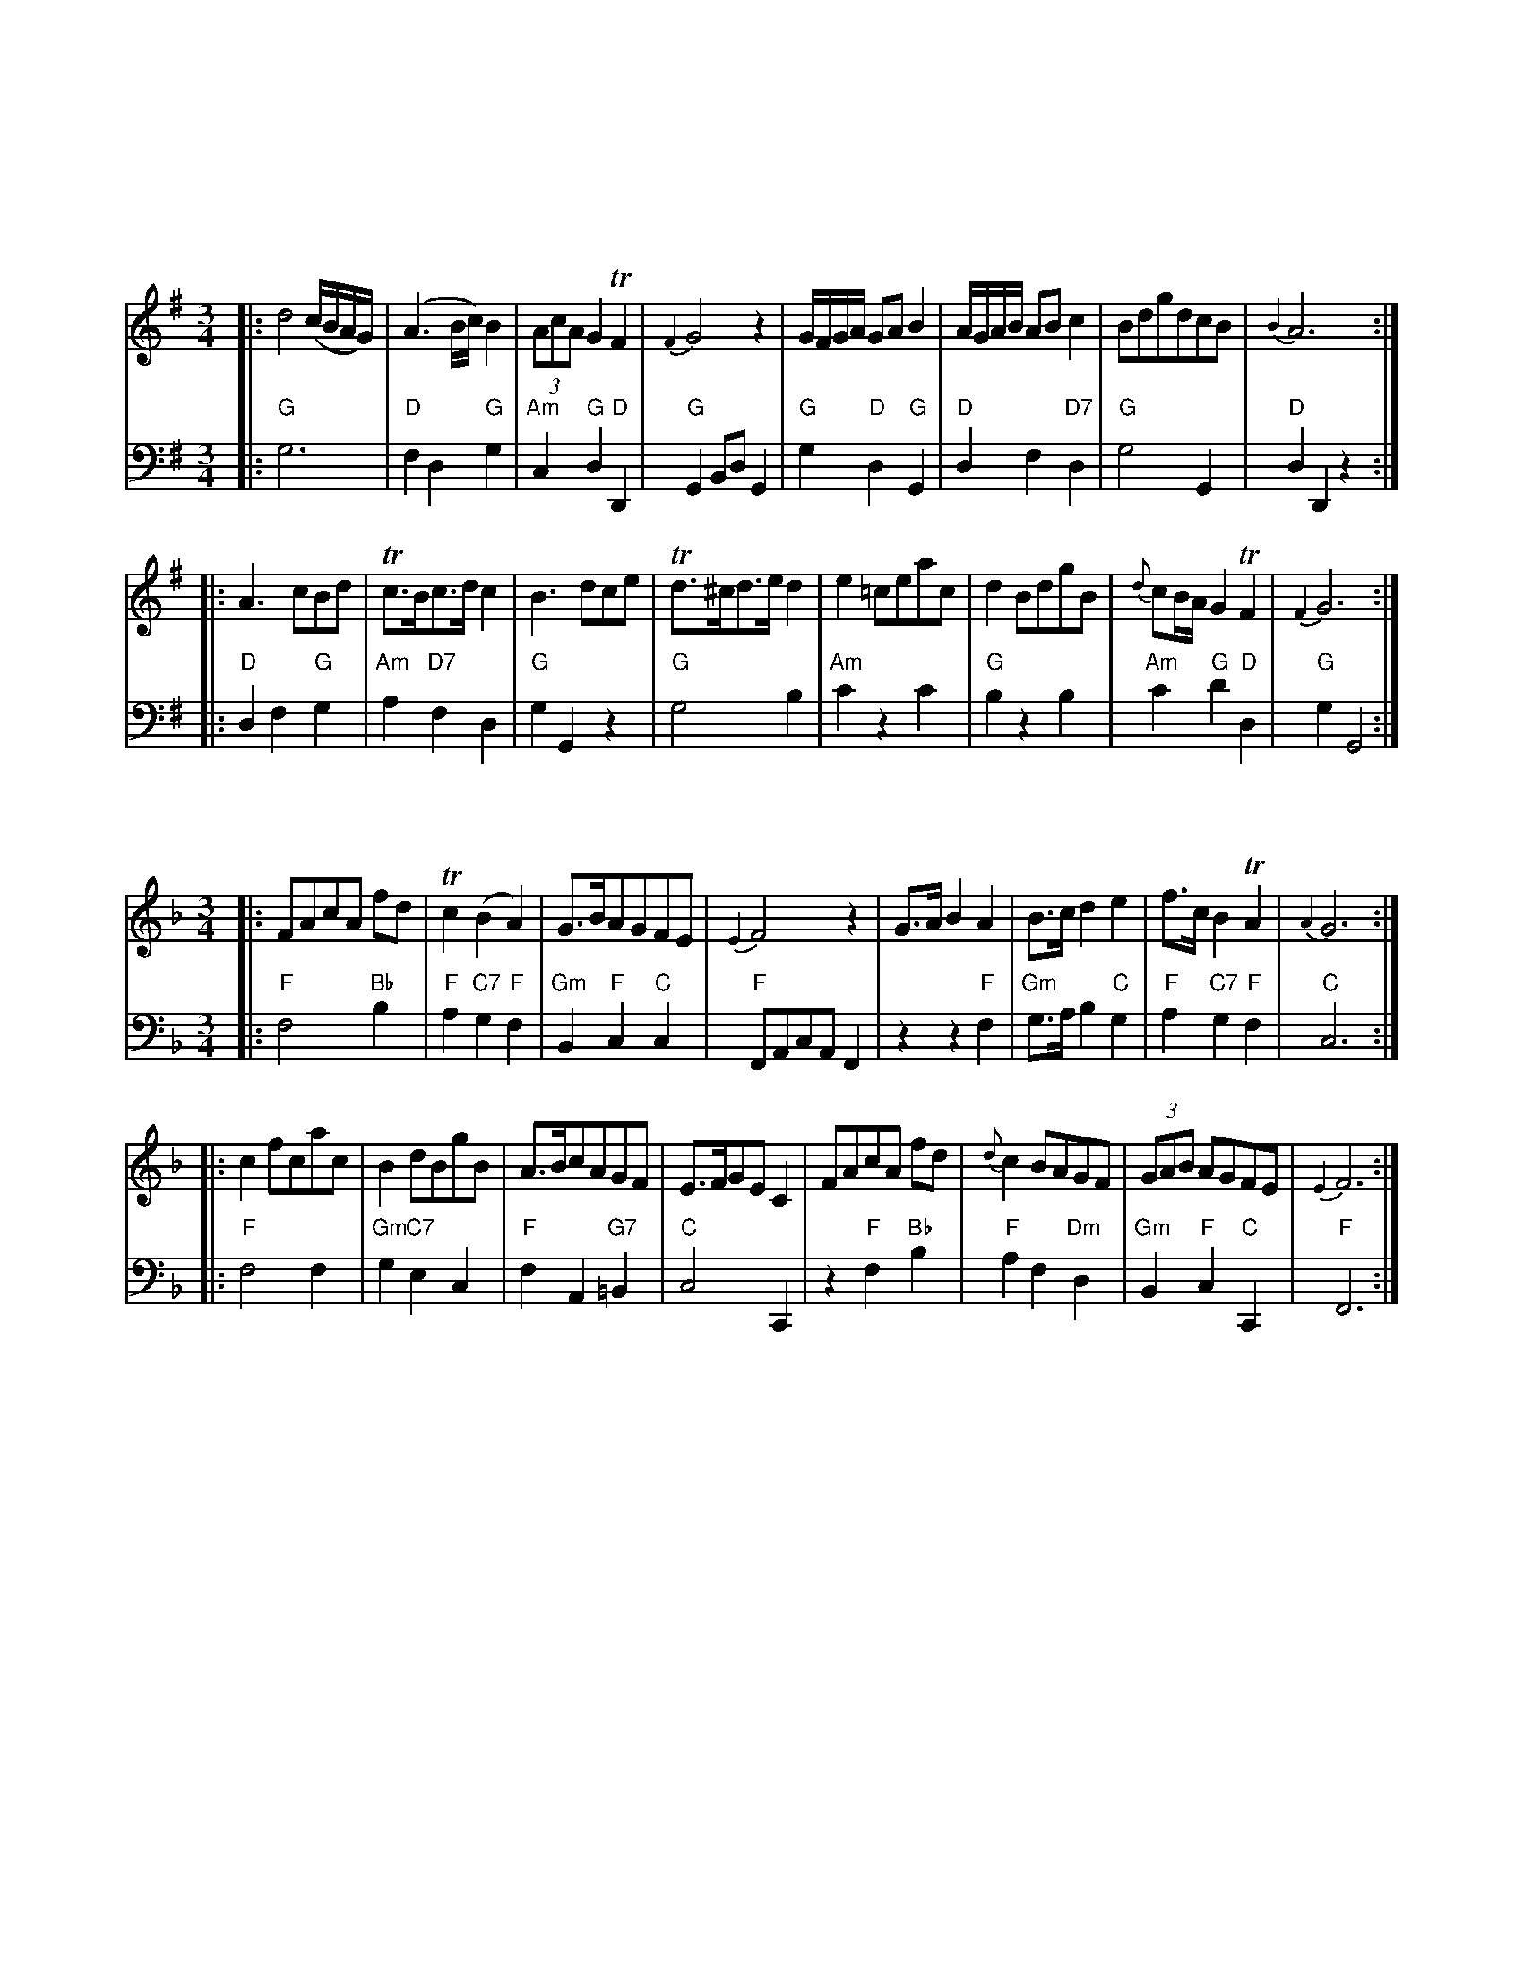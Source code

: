 
X: 0
K:

X: 0
K:

X: 1
M: 3/4
L: 1/8
K: G
V: 1
|:\
d4 (c/B/A/G/) | (A3 B/c/) B2 | (3AcA G2 TF2 | {F2}G4 z2 |\
G/F/G/A/ GA B2 | A/G/A/B/ AB c2 | BdgdcB | {B2}A6 :|
|:\
A3 cBd | Tc>Bc>d c2 | B3 dce | Td>^cd>e d2 |\
e2 =ceac | d2 BdgB | {d}cB/A/ G2 TF2 | {F2}G6 :|
V: 2 clef=bass middle=d
|:\
"G"g6 | "D"f2 d2 "G"g2 | "Am"c2 "G"d2 "D"D2 | "G"G2 Bd G2 |\
"G"g2 "D"d2 "G"G2 | "D"d2 f2 "D7"d2 | "G"g4 G2 | "D"d2 D2 z2 :|
|:\
"D"d2 f2 "G"g2 | "Am"a2 "D7"f2 d2 | "G"g2 G2 z2 | "G"g4 b2 |\
"Am"c'2 z2 c'2 | "G"b2 z2 b2 | "Am"c'2 "G"d'2 "D"d2 | "G"g2 G4 :|

X: 2
M: 3/4
L: 1/8
K: F
V: 1
|:\
FAcA fd | Tc2 (B2 A2) | G>BAGFE | {E2}F4 z2 |\
G>A B2 A2 | B>c d2 e2 | f>c B2 TA2 | {A2}G6 :|
|: c2 fcac | B2 dBgB | A>BcAGF | E>FGE C2 |\
FAcA fd | {d}c2 BAGF | (3GAB AGFE | {E2}F6 :|
V: 2 clef=bass middle=d
|:\
"F"f4 "Bb"b2 | "F"a2 "C7"g2 "F"f2 | "Gm"B2 "F"c2 "C"c2 | "F"FAcA F2 |\
z2 z2 "F"f2 | "Gm"g>a b2 "C"g2 | "F"a2 "C7"g2 "F"f2 | "C"c6 :|\
|: "F"f4 f2 |
"Gm"g2 "C7"e2 c2 | "F"f2 A2 "G7"=B2 | "C"c4 C2 |\
z2 "F"f2 "Bb"b2 | "F"a2 f2 "Dm"d2 | "Gm"B2 "F"c2 "C"C2 | "F"F6 :|

X: 3
M: 3/4
L: 1/8
K: Eb
V: 1
|:\
e3 gfd | e>B TB4 | c3 dec | B>G E4 |\
E2 TG2 B2 | e3 fge | d/e/f/g/ a2 g2 | Tg2 f2 z2 :|
|:\
b4 (ag) | f2 =e2 f2 | a4 (gf) | e2 d2 e2 |\
B>dc>ed>f | e>gf>ag>a | b2 c'bag | g2 f2 z2 |
e3 gfd | e>B TB4 | c3 dec | B>G E4 |\
E2 G2 B2 | e3 g e2 | (3(faf) e2 d2 | e6 :|
V: 2 clef=bass middle=d
|:\
"Eb"e2 b2 "Bb7"a2 | "Eb"g2 f2 e2 | "Ab"a2 "Fm"f2 "Ab"a2 | "Eb"g3 agf |\
"Eb"e6 | "Eb"e2 g2 e2 | "Bb7"f2 d2 "Eb"e2 | "Eb"b2 "Bb"B2 z2 :|\
|:\
z2 "Eb"g2 e2 | "Fm"a2 "C"g2 "Fm"f2 | z2 "Fm"f2 a2 | "Eb"g2 "Bb"f2 "Eb"e2 |
z2 "Ab"a2 "Bb"f2 | "Eb"g2 "Bb"d2 "Eb"e>f | "Eb"g4 "Ab"a2 | "Eb"b2 "Bb"BcdB |\
"Eb"e2 b2 "Bb7"a2 | "Eb"g2 f2 e2 | "Ab"a2 "Fm"f2 "Ab"a2 | "Eb"g3 agf |\
"Eb"e4 gf | "Eb"e4 g2 | "Fm"a2 "Eb"b2 "Bb"B2 | "Eb"e2 B2 E2 :|

X: 4
M: 3/4
L: 1/8
K: D
V: 1
|:\
D>F A2 d2 | {B}A2 GFED | d2 fedc | (3(def) A4 |\
B2 TB2 (3(Bcd) | A2 A2 (3(Bcd) | A2 BAGF | TF2 E2 z2 |
F^GABcd | {f}e2 dcBA | FdcBA^G | {^G2}A6 :|\
|:\
A2 A2 GF | G>AGF E2 | DEFGAB | {B}A2 {A}G2 {G}F2 |
(3(fed) c2B2 | e2 dcBA | (3(dcB) A2 T^G2 | A>BAGFE |\
D2 DEFG | A2 ABcd | (3BAG F2 TE2 | D6 :|
V: 2 clef=bass middle=d
|:\
"D"d4 d2 | "A"c2 "A7"A2 "D"d2 | "D"fg a2 "A"A2 | "D"d2 f2 d2 |\
"G"g2 b2 g2 | "D"f2 d2 "G"g2 | "A"c2 "D"d2 "G"G2 | "D"A2 "A"c2 A2 |\
z2 z2 AB | "A"c2 "E"B2 "A"A2 | "D"d2 "A"e2 "E"E2 | "A"A6 :|
|:\
"D"f4 d2 | "A7"e2 c2 A2 | "D"d3 efg | "D"f2 "A7"e2 "D"d2 |\
z2 z2 d2 | "A"c2 z2 c2 | "Bm"d2 "A"e2 "E7"E2 | "A"A4 z2 |\
"D"d4 d'2 | "A"c'2 a2 "D"f2 | "G"g2 "D"a2 "A"A2 | "D"D6 :|

X: 5
M: 3/4
L: 1/8
K: D
V: 1
|:\
[f2A2D2] afge | [f2A2D2] afge | (3fga (3Bcd (3cde | Td2 DEFD |\
[f2A2D2] DfDf | e2 ceae | (3(fed) c2 TB2 | {B2}A6 :|
|:\
A2A2 GF | GAGF E2 | G2 G2 (FE) | FGFE D2 |\
[B4D4] (3dcB | [A4D4] d2 | (3BAG F2 TE2 | D6 :|
V: 2 clef=bass middle=d
|:\
"D"d2 f2 "A"a2 | "D"d2 f2 "A"a2 | "D"d'2 "G"g2 "A"a2 | "D"d2 "A"A2 "D"D2 |\
"D"d6 | "A"c2 A2 c2 | "D"d2 "A"e2 "E"E2 | "A"A6 :|\
|:\
"D"d4 d2 |
"Em"e2 "A"c2 A2 | "Em"e4 "A"c2 | "D"d2 "A"A2 "D"D2 |\
"G"g2 G2 g2 | "D"f2 d2 f2 | "G"g2 "D"a2 "A"A2 | "D"D6 :|

X: 6
M: 3/4
L: 1/8
K: F
V: 1
|:\
c4 fd | {d2}c4 fd | {d}c2 BAGF | E>FGE F2 |\
G>G G2 A2 | B>B B2 c2 | d>efcBA | TA2 G2 z2 :|
|:\
c4 ac | {d}c2 BA B2 | B4 gB | {c}B2 AG A2 |\
F>GABcd | c>defc_e | dc/B/ A2 TG2 | F6 :|
V: 2 clef=bass middle=d
|:\
"F"f2 a2 "Bb"b2 | "F"f2 a2 "Bb"b2 | "F"a2 f2 "Bb"b2 | "C"c'2 c2 "F"f2 |\
"C"c>c c2 "F"f2 | "Edim"g>g g2 "F"a2 | "Bb"b2 "F"a2 gf | "C"c4 z2 :|
|:\
"F"a2 f2 "Dm7"d2 | "Gm"g6 | g2 "C7"e2 c2 | "F"f6 |\
z2 z2 "Bb"b2 | "Am"a2 "Em"g2 "F7"a2 | "Bb"b2 "F"c'2 "C"c2 | "F"F6 :|

X: 7
M: 3/4
L: 1/8
K: Bb
V: 1
|:\
[B2D2] B,>CDE | F>GAF B2 | GedcBA | {A2}B6 |\
E2 g4 |  (gf)(ed)(cB) | ABcded | d2 [c4F4] :|
|:\
[A3F3] GAB | c>Bc>de>d | gfedcB | ABcA F2 |\
GEGBeG | FDFBdF | Ggfedc | {c2}[B6D6] :|
V: 2 clef=bass middle=d
|:\
"Bb"B6 | "(F)"z2 "F"f2 "Bb"d2 | "Eb"e2 "F"f2 F2 | "Bb"B2 BcdB |\
"Eb"g4 e2 | "Bb/d"d2 "Cm"c2 "Bb"B2 | "F"f2 z2 "Bb"B2 | "Bb"f2 "F"F4 :|
|:\
"F"f2 f2 f2 | "F"f4 z2 | "Eb"z2 e2 "Cm"c2 | "F"f2 z2 f2 |\
"Eb"e2 e2 e2 | "Bb"d2 d2 d2 | "Eb"e2 "Bb"f2 "F"F2 | "Bb"G6 :|

X: 8
M: 3/4
L: 1/8
K: Eb
V: 1
|:\
e2 gegb | {g2}Tf2 edcB | c>Bcede | {c}TB2 AGFE |\
A2 cAce | TG2 BGBe | cBAGFE | TB2 B,4 :|
|:\
f2 dfBf | geBG E2 | a2 g2 (3(fga) | (3gfe (3def e2 |\
Tc2 Acec | TB2 GBeB | (3{d}cBA G2 TF2 | {F2}E6 :|
V: 2 clef=bass middle=d
|:\
"Eb"e6 | "Bb"b4 "Gm"g2 | "F7"a2 f2 "Bb"b2 | "Eb"e2 "Bb7"B2 "Eb"E2 |\
z2 "Ab"A2 A2 | z2 "Eb"G2 G2 | "Fm"A4 "F"=A2 | "Bb"HB2 BcdB :|
|:\
z2 "Bb"b2 B2 | "Eb"e6 | z2 z2 "Bb7"B2 | "Eb"e2 "Bb"B2 "Eb"E2 |\
z2 "Ab"a2 a2 | "Eb"g2 e2 g2 | "Ab"a2 "Bb"b2 B2 | "Eb"E6 :|

X: 9
M: 3/4
L: 1/8
K: F
V: 1
|:\
f2 f>ac>_e | d2 d>fA>c | (3(dcB) A2 TG2 | {G2}F4 z2 |\
FAcf a2 | EGce g2 | (3(agf) e2 Td2 | c6 :|
|:\
c2 (3(cd_e) dc | dcBA B2 | d2 (3(def) ed | edc=B c2 |\
f2 fac_e | d2 dfAc | (3(dcB) A2 TG2 | F6 :|
V: 2 clef=bass middle=d
|:\
"F"f4 "F7"a2 | "Bb"b2 z2 "F"f2 | "Bb"B2 "F"c2 "C"C2 | "F"F2 Ac F2 |\
"F"f2 a2 f2 | "C"c2 e2 c2 | "F"f2 "C"g2 "G"G2 | "C"Hc>dcBAG :|
|:\
"F"f2 "F7"a2 f2 | "Bb"b2 "F"f2 "Bb"B2 | "G"g2 "G7"=b2 g2 | "C"c'2 "G"g2 "C"c2 |\
"F"z2 a2 "F7"f2 | "Bb"b2 z2 "F"f2 | "Bb"b2 "F"c'2 "C"c2 | "F"F6 :|

X: 10
M: 3/4
L: 1/8
K: C
V: 1
|:\
c>dcG FE | (3(FGA) A2 G2 | A2 fdcB | Tc>B c4 |\
Tc2 (e>c)(e>c) | Td2 (f>d)(f>d) | e2 gedc | Tc2 B2 z2 :|
|:\
d>edcBA | G2 F2 E2 | a>gf>ed>c | Tc2 B2 z2 |\
"_P.o"A^GABcd | e^defea | {g}fe/d/ Tc2 B2 | "for"A4 z2 |
c>dcG FE | (3FGA A2 G2 | A2 fedc | Tc2 B2 z2 |\
(G/c/B/c/) (e/c/B/c/) (G/c/B/c/) | (G/c/B/c/) (g/c/B/c/) (e/c/B/c/) |\
{B}AG/F/ E2 TD2 | C6 :|
V: 2 clef=bass middle=d
|:\
"C"c4 c2 | "F"f4 "C"e2 | "F"f2 "Dm"d2 "G"g2 | "C"c2 G2 C2 |\
z2 "C"c4 | z2 "G"B4 | "C"c4 C2 | "G"G4 z2 :|\
|:\
z2 "G"g2 "G7"f2 | "C"e2 "Bdim"d2 "C"c2 | z2 z2 "Dm7"d2 |"Am"e3 "E"e^ge |
"Am"a4 "G"b2 | "Am"c'2 z2 c'2 | "Dm"d'2 "Am"e'2 "E"e2 | "Am"a2 gfed |\
"C"c4 c2 | "F"f4 "C"e2 | "F"f4 "D"^f2 | "C"g2 "G"G2 z2 |\
"C"c2 z2 c2 | "C"c2 z2 e2 | "F"f2 "G"g2 G2 | "C"C6 :|

X: 11
M: 3/4
L: 1/8
K: F
V: 1
|:\
a4(ga) | bgecf2 | dfedcB | A2G2F2 |\
fcAcfa | gecG Eg | (3(agf) e2 Td2 | c6 :|
|:\
{d}Tc2a2c2 | c2BA B2 | B2g2B2 | {c}TB2AGA2 |\
[A3F3]AGB | Acdefc | (3dBG F2 TE2 | F6 :|
V: 2 clef=bass middle=d
|:\
"F"f2 a2 f2 | "C"c'2 "C7"b2 "F"a2 | "Bb"b2 "C"c'2 c2 | "F"f6 |\
z2 "F"f2 F2 | z2 "C"e2 c2 | "F"f2 "C"g2 "G"G2 | "C"c6 :|
|:\
"Am"a3 ABc | "D7"d4 "Gm"G2 | "Gm"g3 GAB | "C7"c4 "F"F2 |\
"F"f4 "C7"e2 | "F"f2 "Edim"g2 "F"a2 | "Gm"b2 "F"c'2 "C"c2 | "F"F6 :|

X: 12
M: 3/4
L: 1/8
K: G
V: 1
|:\
d2BGce | e2d2gd | dcBAGF | G>FG2z2 |\
GDGBB2 | ADFAc2 | BGBdgB | TB2A2z2 :|
|:\
dBdgbd | d2cBc2 | cAcfac | (dc)BAB2 |\
GDGBAc | BGBdgd | ecBA GF | {F2}G6 :|
V: 2 clef=bass middle=d
|:\
"G"g4 "(C)"z2 | "G"g4 b2 | "C"c'2 "G"d'2 "D"d2 | "G"g>dBd G2 |\
z2 "G"g2 g2 | z2 "D"d2d2 | "G"g2 z2 g2 | "G"d2 "D"D2 z2 :|
|:\
"(G)"z2 z2 "G"b2 | "G"b2 "D7"ag "6"a2 | "Am"a2 "D7"f2 d2 | "G"g2 d2 G2 |\
"(G)"z2 z2 "D"d2 | "G"g2 z2 B2 | "C"c2 "G"d2 "D"d2 | "G"G6 :|

X: 0
K:

X: 1
M: 2/4
L: 1/16
K: C
V: 1
|:\
c2 (3GAB cGEC | ABcd cBAG |\
cGA_B Afaf | edc=B c4 ::\
egcg dgBg | ceAc BGTG2 |
F(B/c/d)F E(A/B/c)E | DdGB c2C2 ::\
EcEc (e>c)Tc2 | GEcE (FD)D2 |\
GEGc ecgc | dcde c2C2 :|
V: 2 clef=bass middle=d
|:\
c'2g2e2c2 | f2d2g2e2 |\
c2e2f2d2 | g2G2c4 ::\
c2z2 g2z2 | c2d2G2z2 | g4 c4 |
g2G2 c4 ::\
c4 c4 | c2e2g2G2 |\
c4 c2e2 | g2G2 c4 :|

X: 2
M: C|
L: 1/8
K: D
V: 1
|:\
D2(FA) D2(FA) | BcdB AGFE |\
DFAd Aceg | fedc d4 ::\
e2 (3(cde) A2df | edcB ceA2 |
e2ce f^gaf | edcB A4 |\
D2(FA) D2(FA) | BcdB AGFE |\
DFAd Aceg | fedc d4 :|
V: 2 clef=bass middle=d
|:\
d4 f4 | g2e2 c2A2 | c2z2 c2A2 | d2A2 D4 ::\
A4- A4 | e2e2 A2z2 | c4 d2d2 | e2e2 A4 |
d4 f4 | g2e2 c2A2 | c2z2 c2A2 | d2A2 D4 :|

X: 3
M: C|
L: 1/8
K: Bb
V: 1
|:\
B2F2 B3d | cecA TB4 |\
dfdB egec | dfdB Tc4 |\
BABc TB3d | cecA B4 |\
Bbag {b}a2(gf) | Bgf=e f4 :|
|:\
f=efg f4 | G_AGF G2E2 |\
gfga Tg4 | G=ABG A2F2 |\
B,2(Bd) C2(ce) | D2(df) E2(eg) |\
fdcB gedc | dcBA B4 :|
V: 2 clef=bass middle=d
|:\
B4 d2B2 | f2F2 B4 |\
b4 c'4 | b2B2 f4 |\
B4 d2B2 | f2F2 d2B2 |\
b4 (a2b2) | c'2c2 f4 :|\
|:\
B4 B4 | e2B2 G2E2 |
c4 c4 | f2c2 A2F2 |\
d2B2 e2c2 | f2d2 g2a2 |\
b2d2 e2c2 | f2F2 B4 :|

X: 4
M: C|
L: 1/8
K: A
V: 1
|:\
cecA dfdB | cecA BGFE |\
cdec fgab | geB^d e4 ::\
efec dBTB2 | dedB cAA2 |
ABcd eafd | cBAG A4 ::\
AEAE (CA,)A,2 | B,CDE (CA,)A,2 |\
AEAE CEAc | dBAG A2A,2 :|
V: 2 clef=bass middle=d
|:\
a4 d2z2 | a4 e2z2 | a4 f4 | b2B2 e4 :: a4 b4 | e4 a4 | A4 c2d2 |
e2e2 A4 :: A4 A2z2 | e2e2 A2z2 | a4 A4 | d2e2 A4 :|

X: 5
M: C
L: 1/8
K: Bb
V: 1
|:\
d3c B2(AG) | ^FGAB A^F=ED |\
G^FGA BABc | d2D2 G2G,2 ::\
f3e d2(cB) | cdcB {B}A2(GF) |
BABc dcde | f2F2 B4 |\
d3c B2(AG) | ^FGAB A^F=ED |\
(3(GAB) (3(ABc) (3(Bcd) (3(cde) | d2D2 G4 :|
V: 2 clef=bass middle=d
|:\
g4 e4 | d4 d2c2 | B2d2 g2e2 | d4 G4 ::\
b4 d4 | e2c2 f2z2 | z4 b4 | f4 b2B2 |
b4 g4 | a4 d2z2 | G2A2 B2c2 | d4 G4 :|

X: 6
M: 2/4
L: 1/16
K: F
V: 1
c2 |\
fgaf efge | defd cAGF |\
fafd egec | fdc=B c2 :|
|: c2 |\
dBTB2 bBTB2 | cAA2 aAA2 |\
BGGG g3b | agfe f2 :|
V: 2 clef=bass middle=d
z2 |\
f2a2c'2c2 | B2G2A2F2 |\
f2z2 c'2e2 | f2g2c2 :|\
|: a2 | b2g2 z2g2 |
a2f2 z2f2 |\
g2c2e2c2 | f2c2F2 :|

X: 7
M: C|
L: 1/8
K: C
V: 1
|:\
cBcd edcB | cGFE D/D/DD2 |\
cBcd ec GE | FDGE C/C/CC2 :|
|:\
EGTG2 DGTG2 | EGcE D/D/DD2 |\
g>ea>f g>ec>e | dcde c/c/cc2 |]
V: 2 clef=bass middle=d
|:\
c4 c4 | e2c2 g2G2 |\
z2g2 c'2c2 | d2g2 e2c2 :|\
|:\
c4 B4 |
c4 G4 | c2d2 e2c2 | g2G2 c4 |]

X: 8
M: C|
L: 1/8
K: G
V: 1
d |:\
gdcB c3e | dBAG (3FGA Df |\
gdcB c3e | dcBAG2-G2 ::\
(3(EFG) G2 (3(FGA) A2 | GBdB AFED |
E>FGE ABcA | [1 BAGF G4 :|[2 BAGF G3 :|\
|: d |\
egdg cgBg | {c}B2(AG) {G}F2(ED) |\
egdg cgBg | cAGF G3 |]
V: 2 clef=bass middle=d
z |:\
g4 g4 | g2G2 d4 |\
B2g2 e3c | d2d2 G4 ::\
z2e2 f2d2 | g2G2 d4 |\
z2e2 f2d2 |
[1 g2d2 G4 :|[2 g2d2 G3 :|\
|: z |\
g4 g4 | g2b2 d'2d2 |\
c2B2 A2G2 | d2d2 G3 |]

X: 9
M: C|
L: 1/8
K: Eb
V: 1
|:\
E3G B3e | cfed e4 |\
g2(eg) f2(df) | ecB=A B4 ::\
B2g2 {c}B2AG |
AFFF AFFF |\
A2f2 A2GF | GEEE GEEE |\
G2B2 e3g | fafd e4 :|
V: 2 clef=bass middle=d
|:\
z4 e3g | a2gf g4 |\
e2c2 d2B2 | e2f2 B4 ::\
e4 e4 | B4 B4 |
B4 B4 | e4 e4 |\
e2z2 g2e2 | b2B2 e4 :|

X: 10
M: C|
L: 1/8
K: G
V: 1
|:\
DGGG TG4 | DAAA TA4 |\
GBdg bgdc | BGGG G4 :|
|:\
Bddd Accc | Bddd cAAA |\
GBdg bgdc | BGGG G4 :|
V: 2 clef=bass middle=d
|:\
b4 g4 | f4 d2f2 |\
g2z2 B2d2 | g2d2 G4 :|\
|:\
g4 f4 |
g2G2 d4 |\
g2z2 B2d2 | b2d2 G4 :|

X: 11
M: C|
L: 1/8
K: Bb
V: 1
|:\
B2(dB) c2(ec) | dfdB cAGF |\
B2(dB) c2(ec) | dfAc B2B,2 :|
|:\
f>gf>d f>gf>d | e>cTc2 e>cTc2 |\
f>gf>d f>gf>d | c>Bc>d B2B,2 :|
V: 2 clef=bass middle=d
|:\
b4 f4 | b2B2 f2F2 |\
d2B2 e2c2 | f2F2 B4 :|\
|:\
b4 b2B2 |
f4 f4 |\
b4 d4 | e2f2 B4 :|

X: 12
M: 6/8
L: 1/8
K: Bb
V: 1
|:\
fdB BAB | cde dcB | fdB Ged | cBA TB3 :|\
|:\
ABc cdc | cBA GAB |
ABc cdB | ABG F3 |\
fdB BAB | cde dcB | fdB Ged | cBA B3 :|
V: 2 clef=bass middle=d
|:\
B3 dfb | abc' b2z | b2d e2e | f2f B3 :|\
|:\
f3 a3 | agf =efg | f3 abg | f2c F3 |
B3 dfb | abc' b3 | b3 e2e | f2f B3 :|

X: 0
K:

X: 0
K:

X: 1
M: 3/4
L: 1/8
K: G
V: 1
|:\
d4 (c/B/A/G/) | (A3 B/c/) B2 | (3AcA G2 TF2 | {F2}G4 z2 |\
G/F/G/A/ GA B2 | A/G/A/B/ AB c2 | BdgdcB | {B2}A6 :|
|:\
A3 cBd | Tc>Bc>d c2 | B3 dce | Td>^cd>e d2 |\
e2 =ceac | d2 BdgB | {d}cB/A/ G2 TF2 | {F2}G6 :|
V: 2 clef=bass middle=d
|:\
g6 | "6"f2 d2 g2 | "6"c2 "6;4"d2 "3"D2 | G2 Bd G2 |\
g2 d2 G2 | d2 "6"f2 "7"d2 | g4 G2 | d2 D2 z2 :|
|:\
d2 "6"f2 g2 | a2 f2 "7"d2 | g2 G2 z2 | g4 "6"b2 |\
"6"c'2 z2 "6"c'2 | "6"b2 z2 "6"b2 | "6"c'2 "6;4"d'2 "3"d2 | g2 G4 :|

X: 2
M: 3/4
L: 1/8
K: F
V: 1
|:\
FAcA fd | Tc2 (B2 A2) | G>BAGFE | {E2}F4 z2 |\
G>A B2 A2 | B>c d2 e2 | f>c B2 TA2 | {A2}G6 :|
|: c2 fcac | B2 dBgB | A>BcAGF | E>FGE C2 |\
FAcA fd | {d}c2 BAGF | (3GAB AGFE | {E2}F6 :|
V: 2 clef=bass middle=d
|:\
f4 b2 | "6"a2 "6"g2 f2 | "6"B2 "6;4"c2 "3"c2 | FAcA F2 |\
z2 z2 f2 | g>a "6"b2 "6"g2 | "6"a2 "6"g2 f2 | c6 :|\
|: f4 f2 |
g2 e2 "7"c2 | f2 "7 6"A2 =B2 | c4 C2 |\
z2 f2 b2 | "6"a2 f2 d2 | "6"B2 "6;4"c2 "3"C2 | F6 :|

X: 3
M: 3/4
L: 1/8
K: Eb
V: 1
|:\
e3 gfd | e>B TB4 | c3 dec | B>G E4 |\
E2 TG2 B2 | e3 fge | d/e/f/g/ a2 g2 | Tg2 f2 z2 :|
|:\
b4 (ag) | f2 =e2 f2 | a4 (gf) e2 d2 e2 |\
B>dc>ed>f | e>gf>ag>a | b2 c'bag | g2 f2 z2 |
e3 gfd | e>B TB4 | c3 dec | B>G E4 |\
E2 G2 B2 | e3 g e2 | (3(faf) e2 d2 | e6 :|
V: 2 clef=bass middle=d
|:\
e2 b2 "4;2"a2 | "6"g2 f2 e2 | a2 f2 a2 | "6"g3 agf |\
e6 | e2 g2 e2 | "6"f2 d2 e2 | "6;4"b2 "3"B2 z2 :|\
|:\
z2 "6"g2 e2 | "6"a2 "=6"g2 f2 | z2 f2 "6"a2 | "6"g2 "6"f2 e2 |
z2 a2 "6"f2 | "6"g2 d2 e>f | "6"g4 a2 | "6;4"b2 "3"BcdB |\
e2 b2 "4;2"a2 | "6"g2 f2 e2 | a2 f2 a2 | "6"g3 agf |\
e4 "6"gf | e4 "6"g2 | "6"a2 "6;4"b2 "3"B2 | e2 B2 E2 :|

X: 4
M: 3/4
L: 1/8
K: D
V: 1
|:\
D>F A2 d2 | {B}A2 GFED | d2 fedc | (3(def) A4 |\
B2 TB2 (3(Bcd) | A2 A2 (3(Bcd) | A2 BAGF | TF2 E2 z2 |
F^GABcd | {f}e2 dcBA | FdcBA^G | {^G2}A6 :|\
|:\
A2 A2 GF | G>AGF E2 | DEFGAB | {B}A2 {A}G2 {G}F2 |
(3(fed) c2B2 | e2 dcBA | (3(dcB) A2 T^G2 | A>BAGFE |\
D2 DEFG | A2 ABcd | (3BAG F2 TE2 | D6 :|
V: 2 clef=bass middle=d
|:\
d4 d2 | "6"c2 "7"A2 d2 | "6"fg "6;4"a2 "3"A2 | d2 f2 d2 |\
g2 b2 g2 | "6"f2 d2 g2 | "6"c2 d2 G2 | "6;4"A2 "3"c2 A2 |\
z2 z2 AB | "6"c2 "#6"B2 A2 | d2 "6;4"e2 "#"E2 | A6 :|
|:\
"6"f4 d2 | e2 c2 A2 | d3 efg | "6"f2 "6"e2 d2 |\
z2 z2 d2 | "6"c2 z2 c2 | "6"d2 "6;4"e2 "#"E2 | A4 z2 |\
d4 d'2 | c'2 a2 "6"f2 | g2 "6;4"a2 "3"A2 | D6 :|

X: 5
M: 3/4
L: 1/8
K: D
V: 1
|:\
[f2A2D2] afge | [f2A2D2] afge | (3fga (3Bcd (3cde | Td2 DEFD |\
[f2A2D2] DfDf | e2 ceae | (3(fed) c2 TB2 | {B2}A6 :|
|:\
A2A2 GF | GAGF E2 | G2 G2 (FE) | FGFE D2 |\
[B4D4] (3dcB | [A4D4] d2 | (3BAG F2 TE2 | D6 :|
V: 2 clef=bass middle=d
|:\
d2 f2 a2 | d2 f2 a2 | d'2 g2 a2 | d2 A2 D2 |\
d6 | "6"c2 A2 c2 | d2 "6;4"e2 "#"E2 | A6 :|\
|:\
d4 d2 |
e2 c2 A2 | e4 c2 | d2 A2 D2 |\
g2 G2 g2 | "6"f2 d2 f2 | g2 "6;4"a2 "3"A2 | D6 :|

X: 6
M: 3/4
L: 1/8
K: F
V: 1
|:\
c4 fd | {d2}c4 fd | {d}c2 BAGF | E>FGE F2 |\
G>G G2 A2 | B>B B2 c2 | d>efcBA | TA2 G2 z2 :|
|:\
c4 ac | {d}c2 BA B2 | B4 gB | {c}B2 AG A2 |\
F>GABcd | c>defc_e | dc/B/ A2 TG2 | F6 :|
V: 2 clef=bass middle=d
|:\
f2 "6"a2 b2 | f2 "6"a2 b2 | a2 f2 b2 | c'2 c2 f2 |\
c>c c2 f2 | "6"g>g g2 "6"a2 | b2 "6"a2 "6"gf | c4 z2 :|
|:\
a2 f2 "7"d2 | g6 | g2 e2 c2 | f6 |\
z2 z2 b2 | a2 "6"g2 "b5"a2 | b2 "6;4"c'2 "3"c2 | F6 :|

X: 7
M: 3/4
L: 1/8
K: Bb
V: 1
|:\
[B2D2] B,>CDE | F>GAF B2 | GedcBA | {A2}B6 |\
E2 g4 |  (gf)(ed)(cB) | ABcded | d2 [c4F4] :|
|:\
[A3F3] GAB | c>Bc>de>d | gfedcB | ABcA F2 |\
GEGBeG | FDFBdF | Ggfedc | {c2}[B6D6] :|
V: 2 clef=bass middle=d
|:\
B6 | z2 f2 "6"d2 | e2 f2 F2 | B2 BcdB |\
"6"g4 e2 | d2 "6"c2 B2 | f2 z2 B2 | "6;4"f2 "3"F4 :|
|:\
f2 f2 f2 | f4 z2 | z2 e2 c2 | f2 z2 f2 |\
e2 e2 e2 | "6"d2 "^__"d2 "^__"d2 | e2 "6;4"f2 "3"F2 | G6 :|

X: 8
M: 3/4
L: 1/8
K: Eb
V: 1
|:\
e2 gegb | {g2}Tf2 edcB | c>Bcede | {c}TB2 AGFE |\
A2 cAce | TG2 BGBe | cBAGFE | TB2 B,4 :|
|:\
f2 dfBf | geBG E2 | a2 g2 (3(fga) | (3gfe (3def e2 |\
Tc2 Acec | TB2 GBeB | (3{d}cBA G2 TF2 | {F2}E6 :|
V: 2 clef=bass middle=d
|:\
e6 | b4 g2 | a2 f2 b2 | e2 B2 E2 |\
z2 A2 A2 | z2 "6"G2 G2 | "6"A4 "6"=A2 | HB2 BcdB :|
|:\
z2 b2 B2 | e6 | z2 z2 "7"B2 | e2 B2 E2 |\
z2 a2 a2 | g2 e2 g2 | a2 b2 B2 | E6 :|

X: 9
M: 3/4
L: 1/8
K: F
V: 1
|:\
f2 f>ac>_e | d2 d>fA>c | (3(dcB) A2 TG2 | {G2}F4 z2 |\
FAcf a2 | EGce g2 | (3(agf) e2 Td2 | c6 :|
|:\
c2 (3(cd_e) dc | dcBA B2 | d2 (3(def) ed | edc=B c2 |\
f2 fac_e | d2 dfAc | (3(dcB) A2 TG2 | F6 :|
V: 2 clef=bass middle=d
|:\
f4 "\b5"a2 | b2 z2 f2 | B2 "6;4"c2 "3"C2 | F2 Ac F2 |\
f2 "6"a2 f2 | c2 "6"e2 c2 | f2 g2 G2 | Hc>dcBAG :|
|:\
f2 "6"a2 f2 | b2 f2 B2 | "\="g2 "6"=b2 g2 | c'2 "\="g2 c2 |\
z2 "6"a2 "\b7"f2 | b2 z2 f2 | b2 "6;4"c'2 "3"c2 | F6 :|

X: 10
M: 3/4
L: 1/8
K: C
V: 1
|:\
c>dcG FE | (3(FGA) A2 G2 | A2 fdcB | Tc>B c4 |\
Tc2 (e>c)(e>c) | Td2 (f>d)(f>d) | e2 gedc | Tc2 B2 z2 :|
|:\
d>edcBA | G2 F2 E2 | a>gf>ed>c | Tc2 B2 z2 |\
"_P.o"A^GABcd | e^defea | {g}fe/d/ Tc2 B2 | "for"A4 z2 |
c>dcG FE | (3FGA A2 G2 | A2 fedc | Tc2 B2 z2 |\
(G/c/B/c/) (e/c/B/c/) (G/c/B/c/) | (G/c/B/c/) (g/c/B/c/) (e/c/B/c/) |\
{B}AG/F/ E2 TD2 | C6 :|
V: 2 clef=bass middle=d
|:\
c4 c2 | f4 "6"e2 | f2 d2 g2 | c2 G2 C2 |\
z2 c4 | z2 B4 | c4 C2 | "6;4 3"G4 z2 :|\
|:\
z2 g2 "4;2"f2 | "6"e2 "6"d2 c2 | z2 z2 "7"d2 |"6;4"e3 e^ge |
"P.o"a4 "6"b2 | "6"c'2 z2 c'2 | d'2 "6;4"e'2 "#"e2 | "for"a2 gfed |\
c4 c2 | f4 "6"e2 | f4 "6"^f2 | "6;4"g2 "3"G2 z2 |\
c2 z2 c2 | c2 z2 e2 | f2 g2 G2 | C6 :|

X: 11
M: 3/4
L: 1/8
K: F
V: 1
|:\
a4(ga) | bgecf2 | dfedcB | A2G2F2 |\
fcAcfa | gecG Eg | (3(agf) e2 Td2 | c6 :|
|:\
{d}Tc2a2c2 | c2BA B2 | B2g2B2 | {c}TB2AGA2 |\
[A3F3]AGB | Acdefc | (3dBG F2 TE2 | F6 :|
V: 2 clef=bass middle=d
|:\
f2 a2 f2 | c'2 "4;2"b2 "6"a2 | b2 c'2 c2 | f6 |\
z2 f2 F2 | z2 e2 c2 | f2 "6;4"g2 G2 | c6 :|
|:\
a3 ABc | "7;#"d4 "3"G2 | g3 GAB | "7"c4 "3"F2 |\
f4 e2 | f2 "6"g2 "6"a2 | "6"b2 "6;4"c'2 "3"c2 | F6 :|

X: 12
M: 3/4
L: 1/8
K: G
V: 1
|:\
d2BGce | e2d2gd | dcBAGF | G>FG2z2 |\
GDGBB2 | ADFAc2 | BGBdgB | TB2A2z2 :|
|:\
dBdgbd | d2cBc2 | cAcfac | (dc)BAB2 |\
GDGBAc | BGBdgd | ecBA GF | {F2}G6 :|
V: 2 clef=bass middle=d
|:\
g4 z2 | g4 "6"b2 | c'2 "6;4"d'2 "3"d2 | g>dBd G2 |\
z2 g2 g2 | z2 d2d2 | g2 z2 g2 | "6;4"d2 "3"D2 z2 :|
|:\
z2 z2 "6"b2 | "6"b2 "6"ag "6"a2 | a2 f2 d2 | g2 d2 G2 |\
z2 z2 d2 | g2 z2 "6"B2 | c2 "6;4"d2 "3"d2 | G6 :|

X: 0
K:

X: 1
M: 2/4
L: 1/16
K: C
V: 1
|:\
c2 (3GAB cGEC | ABcd cBAG |\
cGA_B Afaf | edc=B c4 ::\
egcg dgBg | ceAc BGTG2 |
F(B/c/d)F E(A/B/c)E | DdGB c2C2 ::\
EcEc (e>c)Tc2 | GEcE (FD)D2 |\
GEGc ecgc | dcde c2C2 :|
V: 2 clef=bass middle=d
|:\
c'2g2e2c2 | f2d2g2e2 |\
c2e2f2d2 | g2G2c4 ::\
c2z2 g2z2 | c2d2G2z2 | g4 c4 |
g2G2 c4 ::\
c4 c4 | c2e2g2G2 |\
c4 c2e2 | g2G2 c4 :|

X: 2
M: C|
L: 1/8
K: D
V: 1
|:\
D2(FA) D2(FA) | BcdB AGFE |\
DFAd Aceg | fedc d4 ::\
e2 (3(cde) A2df | edcB ceA2 |
e2ce f^gaf | edcB A4 |\
D2(FA) D2(FA) | BcdB AGFE |\
DFAd Aceg | fedc d4 :|
V: 2 clef=bass middle=d
|:\
d4 f4 | g2e2 c2A2 | c2z2 c2A2 | d2A2 D4 ::\
A4- A4 | e2e2 A2z2 | c4 d2d2 | e2e2 A4 |
d4 f4 | g2e2 c2A2 | c2z2 c2A2 | d2A2 D4 :|

X: 3
M: C|
L: 1/8
K: Bb
V: 1
|:\
B2F2 B3d | cecA TB4 |\
dfdB egec | dfdB Tc4 |\
BABc TB3d | cecA B4 |\
Bbag {b}a2(gf) | Bgf=e f4 :|
|:\
f=efg f4 | G_AGF G2E2 |\
gfga Tg4 | G=ABG A2F2 |\
B,2(Bd) C2(ce) | D2(df) E2(eg) |\
fdcB gedc | dcBA B4 :|
V: 2 clef=bass middle=d
|:\
B4 d2B2 | f2F2 B4 |\
b4 c'4 | b2B2 f4 |\
B4 d2B2 | f2F2 d2B2 |\
b4 (a2b2) | c'2c2 f4 :|\
|:\
B4 B4 | e2B2 G2E2 |
c4 c4 | f2c2 A2F2 |\
d2B2 e2c2 | f2d2 g2a2 |\
b2d2 e2c2 | f2F2 B4 :|

X: 4
M: C|
L: 1/8
K: A
V: 1
|:\
cecA dfdB | cecA BGFE |\
cdec fgab | geB^d e4 ::\
efec dBTB2 | dedB cAA2 |
ABcd eafd | cBAG A4 ::\
AEAE (CA,)A,2 | B,CDE (CA,)A,2 |\
AEAE CEAc | dBAG A2A,2 :|
V: 2 clef=bass middle=d
|:\
a4 d2z2 | a4 e2z2 | a4 f4 | b2B2 e4 :: a4 b4 | e4 a4 | A4 c2d2 |
e2e2 A4 :: A4 A2z2 | e2e2 A2z2 | a4 A4 | d2e2 A4 :|

X: 5
M: C
L: 1/8
K: Bb
V: 1
|:\
d3c B2(AG) | ^FGAB A^F=ED |\
G^FGA BABc | d2D2 G2G,2 ::\
f3e d2(cB) | cdcB {B}A2(GF) |
BABc dcde | f2F2 B4 |\
d3c B2(AG) | ^FGAB A^F=ED |\
(3(GAB) (3(ABc) (3(Bcd) (3(cde) | d2D2 G4 :|
V: 2 clef=bass middle=d
|:\
g4 e4 | d4 d2c2 | B2d2 g2e2 | d4 G4 ::\
b4 d4 | e2c2 f2z2 | z4 b4 | f4 b2B2 |
b4 g4 | a4 d2z2 | G2A2 B2c2 | d4 G4 :|

X: 6
M: 2/4
L: 1/16
K: F
V: 1
c2 |\
fgaf efge | defd cAGF |\
fafd egec | fdc=B c2 :|
|: c2 |\
dBTB2 bBTB2 | cAA2 aAA2 |\
BGGG g3b | agfe f2 :|
V: 2 clef=bass middle=d
z2 |\
f2a2c'2c2 | B2G2A2F2 |\
f2z2 c'2e2 | f2g2c2 :|\
|: a2 | b2g2 z2g2 |
a2f2 z2f2 |\
g2c2e2c2 | f2c2F2 :|

X: 7
M: C|
L: 1/8
K: C
V: 1
|:\
cBcd edcB | cGFE D/D/DD2 |\
cBcd ec GE | FDGE C/C/CC2 :|
|:\
EGTG2 DGTG2 | EGcE D/D/DD2 |\
g>ea>f g>ec>e | dcde c/c/cc2 |]
V: 2 clef=bass middle=d
|:\
c4 c4 | e2c2 g2G2 |\
z2g2 c'2c2 | d2g2 e2c2 :|\
|:\
c4 B4 |
c4 G4 | c2d2 e2c2 | g2G2 c4 |]

X: 8
M: C|
L: 1/8
K: G
V: 1
d |:\
gdcB c3e | dBAG (3FGA Df |\
gdcB c3e | dcBAG2-G2 ::\
(3(EFG) G2 (3(FGA) A2 | GBdB AFED |
E>FGE ABcA | [1 BAGF G4 :|[2 BAGF G3 :|\
|: d |\
egdg cgBg | {c}B2(AG) {G}F2(ED) |\
egdg cgBg | cAGF G3 |]
V: 2 clef=bass middle=d
z |:\
g4 g4 | g2G2 d4 |\
B2g2 e3c | d2d2 G4 ::\
z2e2 f2d2 | g2G2 d4 |\
z2e2 f2d2 |
[1 g2d2 G4 :|[2 g2d2 G3 :|\
|: z |\
g4 g4 | g2b2 d'2d2 |\
c2B2 A2G2 | d2d2 G3 |]

X: 9
M: C|
L: 1/8
K: Eb
V: 1
|:\
E3G B3e | cfed e4 |\
g2(eg) f2(df) | ecB=A B4 ::\
B2g2 {c}B2AG |
AFFF AFFF |\
A2f2 A2GF | GEEE GEEE |\
G2B2 e3g | fafd e4 :|
V: 2 clef=bass middle=d
|:\
z4 e3g | a2gf g4 |\
e2c2 d2B2 | e2f2 B4 ::\
e4 e4 | B4 B4 |
B4 B4 | e4 e4 |\
e2z2 g2e2 | b2B2 e4 :|

X: 10
M: C|
L: 1/8
K: G
V: 1
|:\
DGGG TG4 | DAAA TA4 |\
GBdg bgdc | BGGG G4 :|
|:\
Bddd Accc | Bddd cAAA |\
GBdg bgdc | BGGG G4 :|
V: 2 clef=bass middle=d
|:\
b4 g4 | f4 d2f2 |\
g2z2 B2d2 | g2d2 G4 :|\
|:\
g4 f4 |
g2G2 d4 |\
g2z2 B2d2 | b2d2 G4 :|

X: 11
M: C|
L: 1/8
K: Bb
V: 1
|:\
B2(dB) c2(ec) | dfdB cAGF |\
B2(dB) c2(ec) | dfAc B2B,2 :|
|:\
f>gf>d f>gf>d | e>cTc2 e>cTc2 |\
f>gf>d f>gf>d | c>Bc>d B2B,2 :|
V: 2 clef=bass middle=d
|:\
b4 f4 | b2B2 f2F2 |\
d2B2 e2c2 | f2F2 B4 :|\
|:\
b4 b2B2 |
f4 f4 |\
b4 d4 | e2f2 B4 :|

X: 12
M: 6/8
L: 1/8
K: Bb
V: 1
|:\
fdB BAB | cde dcB | fdB Ged | cBA TB3 :|\
|:\
ABc cdc | cBA GAB |
ABc cdB | ABG F3 |\
fdB BAB | cde dcB | fdB Ged | cBA B3 :|
V: 2 clef=bass middle=d
|:\
B3 dfb | abc' b2z | b2d e2e | f2f B3 :|\
|:\
f3 a3 | agf =efg | f3 abg | f2c F3 |
B3 dfb | abc' b3 | b3 e2e | f2f B3 :|

X: 1
M: C
L: 1/8
K: Edor
u"4"d' |\
("2"b<"2"e)(b>.a) (b<e)(e.d') | (b<e)(b>.a) (d'<d)(d>.d') |\
"_SEGUE"(b<e)b>a b>fg>e | d>BA>a (f<d)d>d' |
(b<e)b>a (b<e)ed' | (b<e)b>a (d'<d)d>d' |\
(b<e)b>a b>fg>e | d>BA>a (f<d)d H|]
uG |\
(vE/B/"4"e) (G>"4".e) (B<E)(E>.G) | (E/B/"4"e) "_SEGUE"G>"4"e (d<D)D>G |\
(E/B/e) G>e B>eg>e | d>BA>B (G<E)E>G |
(E/B/e) G>e (B<E)E>G | (E/B/e) G>e (d<D)D>G |\
(E/B/e) G>e B>eg>"2"b | ("4"d'/c'/b/a/) "4"d'>"1"a ("1"f<"3"d)"1"d |]


X: 2
M:2/4
L:1/16
K:Glyd
"^Segno"v(dB)~B2 ABdB|GBdf g2fg|ecdB ABcd|dfg^g a2=ge|\
dB~B2 ABdB|GBdf g2gb|bgaf gfed|efg^g a2=ge::\
dggg g2af|gbaf gfed|eaaa caaa|Baca aged|\
Bggg gfaf|{a}gfef {a}gfga|bgaf gfed|efg^g a2=ge"^Segno":[|]|]


X: 3
M:2/4
L:1/16
K:G
"_mf"u((3DEF)|\
vG2vGA BcdB | {d}cBcd .e2((3def) | {a}gfge dBGB | cBAG FADF |
vG2vGA BcdB | {d}cBcd edef | gfge dBGA | BGAF G2 :|
|:"_f"u((3def)|\
{a}gfga bgdB |{d}cBcd edef | {a}gfga b"4"c'"3"a"2"g |\
 fdef gfga |
bagb agfa | {a}gfge dBGB | dgfg ecAF | G2G2G2 :|


X: 4
M: C|
L: 1/8
K: Bb
uF>E \
| D>FB>c d>Bg>f | ((3ecA) ((3ecA) a3g | f>=e_e>c A>ag>f | =e>fg>f d>BF>E |
| D>FB>c d>Bg>f | ((3ecA) ((3ecA) a3g | f>=e_e>c A>ag>A | B2d2B2 :|
|: uc>B \
| A>cd>c a>f=e>f | d>Bd>g b>g^f>g | =e>c=B>c ^c>d^d>=e | ((3gf=e) ((3fed) c2c>B |
| A>cd>c a>f=e>f | d>Bd>g b>g^f>g | =e>c=B>c ^c>d^d>=e | f2a2f2 :|


X: 5
M: C|
L: 1/8
K: G
u"1"d2 \
| "4"g"1"d"3"B"1"d "4"g"1"d"3"b"4"g | afdf afc'a \
| bgfg bgd'b | agfe defd |
| gdBd gdbg | afdf afc'a | bgd'b afc'a | b2g2g2 :|
|: (uBc) \
| dgfe dgfe | dcBc d2(Bc) | dfeg fag"2"b | "3"c'ad'b "1"a2("1"Bc) |
| dgfe dgfe | dcBc d2 ("2"bc') | d'bd'b c'a"2"gf | g2g2g2 :|


X: 6
M:2/4
L:1/16
K:A
"A MINOR"\
vEAcA "4"eAcA | EAc"4"e (dB).B2 | EAcA "4"eAcA | af"0"ed cABG |
EAcA "4"eAcA | EAc"4"e dBBg | {b}aga"0"e faec | dfed (cA).A2 :|
|:ue2|\
{b}aga"0"e fefg | afec dBBe | {b}agae faec | dB"4"ed cAA"0"e |
{b}aga"0"e faec | {e}dBcA (BA).F2 | EAAB cAaf | ecBc A2 :|


X: 7
M:2/4
L:1/16
K:A
((3uEFG)|AGBG .A2(Bc)|dBGB .A2(Bc)|\
dcfe dcBA|BABG .E2(FG)|
AGBG .A2(Bc)|dBGB .A2(cd)|\
(3eag (3fed (3cde (3cBA|(3GAB (3EFG A2:|
|:vcd|ecAa fdBa|gbeg .a2(gf)|e^dfe =dcBA|
GABG .E2(FG)|"4"AECE cAEA|\
dBGB ecAc|eagf (3efe (3dcB|A2a2A2:|


X: 8
M:2/4
L:1/16
K:A
uE2|.A2.A2 Acec|defg aecA|BABc dcBA|GABA GEFG|
.A2.A2 Acec|BABc .B2.a2|gfeg fe^df|e2e2e2:|
|:(ucd)|"0"ecec .e(bab)|fedc dcBA|GABc defg|(bab).f .e2.E2|
AGAc BABd|cAce aecA|BABc dcBG|A2A2A2:|


X: 9
M:C|
L:1/8
K:D
vdceA ((3Bcd) AF | DFAF GEEc | dcdA ((3Bcd) AF | dfeg fdd2 |
 dceA ((3Bcd) AF | DFAF GEEc | dcdA ((3Bcd) AF | dfeg fdd2 |]
dfaf bgaf | dfaf geef | dfaf bgaf | gfeg fdd2 |
dfaf bgaf | dfaf geeg | fdec ((3Bcd) AF | DFAd fdd2 | |]


X: 10
M: C
L: 1/8
K: Gm
ud "S"\
| (vB<G) (G>.F) (D<G) (G>.A) | "SEGUE"B>AG>A B>cd.c \
| (B<G) G>F (D<G) G>d | g>d (d/c/B/A/) G2 G>d |
| (vB<G) G>F (D<G) G>A | B>AG>A B>cd.c \
| (B<G) G>F (D<G) G>d | g>d (d/c/B/A/) G2 G H|]
ud \
| (vd<g)(g>.f)  (d<g)(g>.f) | (d<g)(g>.a) "SEGUE"b>ag>a \
| b>ga>^f g>ed>c | B>dc>A G2 G>d |
| (d<g) g>f (d<g)f>f | (d<g)g>a b>ag>a \
| b>ga>^f g>d=f>d | (c<F)F>A  c2 "D.S."(d>c) "Segno"|]


X: 11
M:2/4
L:1/16
K:D
u(FG)|\
AFDF AFDF | AGFE .D2(EF) | GECE GECE | GFED .C2(AG) |
FEFD defd | cBAF .G2(AG) | FEFD CDEG | F2D2 D2:|
|:A2|\
.d2.d2 .d2(ed) | d=cAB .=c2.G2 | .=c2.c2 .c2(dc) | BAGB .A2(AG) |
FEFD defd | =cBAF G2(AG) | FEFD CDEG | F2D2 D2 :|


X: 12
M:C|
L:1/8
K:Bm
vfu(B~B2) vfB"^SEGUE"de | f(B~B2) eAce | f(B~B2) fBde | \
f^gaf eAce |
f(B~B2) fBde | f(B~B2) eAce | f(B~B2) fBde | f^gaf eAce H|]
v(fb) z ub vfe"^SEGUE"^de | (fa) z a eAce | (fB)(bB) (aB)(fB) |\
 fef^g aecA |
(fb) z b fe^de | (fa) z a eAce | .fz.bz.az.=gz | fef^g aece \
"D.C."|]


X: 13
M:C|
L:1/8
K:G
ud|\
vkg2vdB kg2dB | vg2vfg afdf | kg2dB kg2dB | .e(gf)(a g2)z2 :|
|:vBcdB cBAG | FGAB {d}c2BA | \
BcdB cBAG |1 (FA)DF G2d2 :|2 (FA)DF G2z2 |]


X: 14
M:C|
L:1/8
K:G
vdefd cAA2  | BGG2 cAA2 | defd cAAc  | BGAF G2G2 |
 defd cAA2  | BGG2 cAA2 | defd cAAc  | BGAF G2G2 |]
 ABAG EAB=c | GAGF EFG2 | ABAG FA=c2 | BGAF G2G2 |
 BGAG EAB=c | GAGF EFG2 | ABAG FA=c2 | BGAF G2G2 |]


X: 15
M: C|
L: 1/8
K: Ador
  vABde f2fe | f2fa gee2 | ABde f2fa | gedB  BAA2 \
|  ABde f2fe | f2fa gee2 | ABde f2fa | gedB  BAA2 :|
|: a2af g2ge | a2af gee2 | a2af g2fe | dfed ^cAA2 \
|  a2af g2ge | a2af gee2 | ABde f2fa | gedB  BAA2 :|


X: 16
M:C|
L:1/8
K:A
(ucB)|A>cE>G A>c"4"e>c|d>fB>d a>gb>g|\
a>ec>e f>dB>A|G>AB>c d>Ec>B|
A>cE>G A>c"4"e>A|d>fB>d a>gb>g|\
((3agf) e>c B>EF>G|A2c2A2:|
|:(ucd)|e>ac>e A>ce>a|f>ad>f B>df>a|\
g>be>g B>eG>B|((3EGB) ((3eg"2"b) "4"e'2(ucd)|
e>ac>e A>ce>a|f>ad>f B>db>a|\
g>fe>d c>BF>G|A2c2A2:|


X: 17
M:C|
L:1/8
K:A
(ucd)|e>ae>c d>fd>B|A>cE>C A,>CE>A|d>fd>B c>ec>A|F>AG>A B2 uc>d|
e>ae>c d>fd>B|e>ae>c d>fd>B|A>cE>C A,>CE>A|d>fe>d c>BA>G|A2c2A2:|
|:(uG"4"A)|B>EG>B d>BG>E|"4"A>A,C>E A>c"4"e>c|\
d>fB>d c>"4"eA>c|((3BcB) ((3AGF) E2 (G"4"A)|
B>EG>B d>BG>E|A>c"4"e>c d>BG>E|\
A>c"4"e>c a>"0"ec>A|d>fd>B c>EG>B|A2 {g}a2A2:|


X: 18
M: C|
L: 1/8
K: G
uB>c \
| d>gd>B e>dc>A | G>FG>A B>GD>C | B,>DG>F E>Gc>B | ((3ABA) ((3GFE) D2B>c |
| d>gd>B e>dc>A | G>FG>A B>GD>C | B,>DG>F E>cA>F | G2B2G2 :|
|: uF>G \
| A>^GA>B c>Bc>d | e>de>f g2((3def) | g>fe>d c>BA>G | A>d^c>e d2e>f |
| (3ggg d>B (3eee c>A | (3ddd B>G (3ccc A>F | G>Be>d ^c>d=c>A | G2B2G2 :|


X: 19
M:2/4
L:1/16
K:D
(uFG)|ABAG FAGB|ABcA dAFA|GABA GFED|CDEF .E2(FG)|
ABAG FAGB|ABcA dAFA|dfeg fd"4"ec|d2d2d2:|
|:uA2|dcde fdAf|edef dAFA|dcde fgaf|edef e2(Ac)|
dcde fagf|edef dAFA|BdAF Ggec|d2d2d2:|


X: 20
M: 2/4
L: 1/16
K: D
| vd"4"edB ADFA | dfec vd2vef | gbag fagf | eafd edBc |
|  d"4"edB ADFA | dfec vd2vef | gbag fagf |1 eABc d2 :|2 eABc d4 |]
|: v"4"d'"1"a"3"f"4"d' "3"c'"1"a"2"e"3"c' \
| "2"b"4"g"1"d"2"b "1"a"3"f"1"d"1"a \
| "4"g"0"e"1"Bg fdAf | eAce g"1"a"3"c'"0,4"e' |
| "4"d'afd' "3"c'aec' | "3"bgdb "1"afda \
| "4"g"0"eBg fdAf |1 eace d4 :|2 eace d2 |]


X: 21
M: 9/8
L: 1/8
K: D
v(d2.B) AFA AFA|u(d2.d) def (g2e)|(d2.B) AFA AFA|uk(d2.D) DEF (E2D)::
v(F2.A) AFA AFA|u(G2.B) BGB Bcd|v(F2.A) AFA AFA|uk(d2.D) DEF (E2D):|


X: 22
M: 2/4
L: 1/16
K: Bb
(ud>.c) \
| vBG zuA B2(uD>.E) | F>BA>c {c}B>AB>c | d>AB>d g>fe>d | c>=Bc>B c>ed>c |
| BG zA B2D>E | F>BA>c {c}B>AB>c | d>AB>d g>fe>d | c>BA>c B2 H[|]:|
|: (uB>.c) \
| d>fg>a b3f | (ag) {a}g>^f g2c>d | eG ze dF zd | cE zc B>AB>c |
| d>fg>a b3f | (ag) {a}g>^f g2g>a | g>=fa>g f>ed>c | (3Bde (3fga b2 "_D.C."[|]:|


X: 23
M:2/4
L:1/16
K:A
(3(uEFG)|vA2A2 ABcd|ecea ecBA|fedc dcBA|GABc .B2((3EFG)|
A2A2 ABcd|ecea ecBA|fedc BAGB|A2A2A2:|
|:(ucd)|vecea ecea|fdfa fdfa|fedc dcBA|GABc B2(ucd)|
ecea ecea|fdfa fdfa|fedc BAGB|A2A2A2:|


X: 24
M:2/4
L:1/16
K:Bb
U(3FGA| BFdB AFec  | BFdB gfec | BFdB AFec  | AFGA B2 ::
    d2| cBAG FAce  | dBfd bfed | cBAG FAce  | decA B2 ::
 k(gf)| =egBg egBg | fcaf bagf | =egBg egBg | fag=e f2::
    f2| fecA FECE  | DFBd fdbf | fecA FECE  | DBAc B2 :|


X: 25
M:2/4
L:1/16
K:A
(uEC)|A,CEA .c2(BA)|BEGB .d2(cB)|cA"4"eA aecA|BcdB "4"AGFE|
A,CEA .c2(BA)|BEGB .d2(cB)|Acea gfdB|A2c2A2:|
|:((3uefg)|aece .a2(ga)|fdBd .f2(ed)|cA"4"eA aecA|BcdB AGFE|
aece .a2(ga)|fdBd .f2(ed)|Acea Begb|gefg a2:|


X: 26
M: 2/4
L: 1/16
K: D
((3A,B,C) |\
DFED B,2B,2 | A,2A,2 D4 | EEE2 FFF2 | DFED B,2A,2 |
DFED B,2B,2 | A,2A,2 D4 | dcdA BdAG | FEDC D2z2 :|
agfa gfeg | fedf edcA | dcdf edeg | fedf e2fg |
agfa gfeg | fedf edcA | dcdA BdAG | FEDC D4 :|


X: 27
M:2/4
L:1/16
K:Bb
"_mf"vB,2B2 B,B {c}((3BAB) | vdBfd bB {c}((3BAB) | \
GBFB EBDB | cdec AFEC|
B,2B2 B,B {c}((3BAB) | vdBfd bB {c}((3BAB) | \
vGBFB EBDB |1 ABce dBB2 :|2 cBAc B2vde |]
|:vfbdf BdFB | AFAc ecAF | fbdf BdFd | ecAc B2vdue |
fbdf BdFB | AFAc ecAF | \
.f(de)(c d)(AB)(G |1 F)ECD B,2vde :|2 FECD B,2 z2 :|


X: 28
M:C|
L:1/8
K:C
 vc2ec gcec | c2ec dBGB | c2ec gcec | afge dBGB :|
|:ceAe ceAe | ceAe dBGB | ceAe ceAe | afge dBGB :|


X: 29
M:2/4
L:1/16
K:G
ud>c|B>G((3GFG) D>G((3GFG)|B>Gd>B g>dB>d|\
c>A((3"4"A"3"^GA) F>A((3AGA)|c>"4"ed>c B>cA>c|
B>G((3GFG) D>G((3GFG)|B>Gd>B g>dB>d|\
c>ed>c B>cA>B|G2B2G2:|
|:ud>c|B>d((3d^cd) B>d((3dcd)|B>de>f g>dc>B|\
c>e((3"4"e^de) c>e((3ede)|c>ea>g f>ed>c|
B>d((3d^cd) B>d((3dcd)|B>GA>B c>de>f|\
g>de>c B>cA>B|G2B2G2:|


X: 30
M:2/4
L:1/16
K:F
uc2|vf2vauf e2ge|vf2c2c2 vdc|dcBA BAGF|EFG"4"A GECE|
vf2af e2ge|f2c2c2 dc|dcBA GFEG|F2F2F2:|
|:vFAcA cAcA|GBdB dBdB|FAcA cAcA|GFED .C2.C2|
FAcA cAcA|GBdB dBdB|Acfa bgeg|f2f2f2:|


X: 31
M:C|
L:1/8
K:Bb
uF2|B>dc>B A>cB>A|Bd f2-f>FG>A|\
B>dc>B A>cB>A|Bdf2-fde>f|
((3g=fg) _e>g ((3=f=ef) d>f|((3_ede) c>e ((3dcd) B>d|\
((3cBc) ((3dcB) ((3ABc) ((3FGA)|((3Bde) ((3fga) b2:|
|:uc2|c3A F>Ac>e|d>Bf>d ((3bag) ((3fed)|\
((3cdc) ((3ABA) F>Ac>e|d>Bf>d ((3bag) ((3fed)|
|g>ec>G ((3EGB) ((3egb)|f>dB>F ((3DFA) ((3dfb)|\
g>ed>c f>dc>A|B2[b2d2]B2:|


X: 32
M:C|
L:1/8
K:A
v(C>."4"A)(E>.c) "^SEGUE""4"A>EC>E | D>AF>d A3 E |\
 C>"4"AE>c "4"A>EC>E | F>dc>B A>GF>E |
C>"4"AE>c "4"A>EC>E | D>AF>d A3 E |\
 E>c"4"A>c E>"4"AC>E | E>GB>G "4"A2z2 H:|
|:v(B>.c)(B>.G) E>GB>"4"e | c>"4"ec>B A>c"4"e>c |\
 B>cB>G E>FG>E | F>B^A>c B>F"4"^D>B, |
B>cB>G E>GB>"4"e | c>"4"ec>B A>c"4"e>c |\
 B>"4"eG>"4"e B>^df>d | e2 g2 e2 z2"_D.C.":|


X: 33
M:2/4
L:1/16
K:D
uA2|dcdA Bcdf|gfed cBAG|FAdf gfed|c"4"edB .A2(Bc)|
dA"0"eA fAgA|gfed dcBA|dfeg faeg|f2d2d2:|
|:(ufg)|agfe defg|bagf "0"e2("4"ed)|\
cA"0"eA fAgA|"4"edcB A2(Bc)|
dA"0"eA fAgA|afdA dcBA|dfeg faeg|f2d2d2:|


X: 34
M:6/8
L:1/8
K:D
vd/ue/|f2d cAG|A2d cAG|F2D D(ED)|F3 GED|
ABA cAG|ABA A2d|fed cAc|d3 d2:|
ue|vf2d d"4"ed| fga afd|d2 =c cdc|efg gfe|
fga agf|gfg efg|fed cAc|d3 d2:|


X: 35
M:2/4
L:1/16
K:D
uA2|.d2(fd) ceAc|dAfd egce|.d2(fd) ceAg|fdec d2A2|
.d2(fd) ceAc|dAfd egce|.d2(fd) ceAg|fdec d2:|
|:vAG|FDAF dABG|FDAF EcAG|FDAF dABG|FDEC .D2(AG)|
FDAF dABG|FDAF EcAG|FDAF dAAg|fdec d2:|


X: 36
M: 2/4
L: 1/16
K: A
 vA,CEA c2(BA) | BEGB d2(cB) | cAeA aecA | BcdB AGFE |
| A,CEA c2(BA) | BEGB d2(cB) | ceAc BAGB | A2a2A2 :|
|: (uefg) \
| aece a2(ga) | fdBd f2(ed) | cAeA aecA | BcdB AGFE |
| aece a2(ga) | fdBd f2(ed) | cAec dBGB | A2a2A2 :|


X: 37
M: 2/4
L: 1/16
K: Bb
(ude) | fbdf edcB | Ac.F2 (F3E) | DF.B2 .d2uBd | fede c2(de) |
        fbdf edcB | Ac.F2 (F3E) | DFBd   fecA  | B2d2B2 :|
|: (uAB) | cFAc eFAc | BDFB dFBd | fBdf bBdf | efed cBAB |
           cFAc eFAc | BDFB dFBd | fgfe decd | Bbfd B2 :|


X: 38
M:6/8
L:1/8
K:D
vd/ue/|f2d cAG|A2d cAG|F2D D(ED)|F3 GED|
ABA cAG|ABA A2d|fed cAc|d3 d2:|
ue|vf2d d"4"ed| fga afd|d2 =c cdc|efg gfe|
fga agf|gfg efg|fed cAc|d3 d2:|


X: 39
M: C|
L: 1/8
K: G
{F}uG2 |\
G,2z2z2 {F}uG2 | G,2z2z2 AB | cABG "4"AFGA |1 BG"4"AF GA :|2 BGAF G2 |:
vAB |\
cABG "4"AFGA | BG"4"AF GFED | cABG "4"AFGA | BG"4"AF G2 :|


X: 40
M:C|
L:1/8
K:D
vABAF ABde|faef dBBd|ABAF ABde|faef d2 d2|
ABAF ABde|faef dBBd|ABAF ABde|baef d2 d2::
faaa fbbb|afef dBB2|(fa)aa fbbc'|d'c'b^a b2b2|
faaa fbbb|afef dBBd|ABAF ABde|faef d2 d2:|


X: 41
M: 6/8
L: 1/8
K: D
uA \
| vAdd {e}dcd | fee (e2g) | (f>.e)d (f<a)A | ABc (d2A) \
| Add {e}dcd | fee (e2g) | (f>e)d (f<a)A | ABc d2 |]
ua \
| vafd dfa | agf (g2b) | afd dfa | agf (e2f) \
| (g>.a)g (f<.e)d | (A>.B)A a2g | (f>.e)d (f<a)A | ABc d2 |]


X: 42
M:9/8
L:1/8
K:D
vF2A ABA ABA | F2A ABc def | F2A ABA ABA | Bcd efd cBA |
F2A ABA ABA | F2A ABc def | F2A ABA ABA | Bcd efd cBA |]
|:f2a f2a gfe | f2a f2a g2e | f2a f2a gfe | cde efd cBA :|
|:f2z a2z d2z | g2f e2d cBA | f2z e2z d2z | B2B A2G FED "_D.C.":|


X: 43
M: 9/8
L: 1/8
K: Em
 vB2e e2f g3 | B2d d2e dBG | B2e e2f g2a | b2a g2e dBA \
| B2e e2f g3 | B2d d2e dBG | B2e e2f g2a | b2a g2e dBA H[|]|]
 vBcB B2A G2A | BcB B2e dBA | BcB B2A G2A | B2d d2e dBA \
| BcB B2A G2A | BcB B2e dBA | BcB B2A G2A | B2d d2e dBA "D.C."[|]|]


X: 44
M: 6/8
L: 1/8
K: G
uD \
| (vG2.c) BGB | (c2.c) (c2.A) | (G2.c) "SEGUE"BGB | A2A A2B \
| G2c BGB | c2c c2"4"e | dBG cAF | G2G G2 :|
ud \
| (vg2.g) gdB | (c2.c) (c2.e) | "SEGUE"g2g gdB | A2A A2d \
| vg2g gdB | c2c c2A | BGB cAF | G2G G2 :|


X: 45
M:2/4
L:1/16
K:G
((3uDEF)|vG2GD B,DGA|B2BG DGBd|e2(ef) gedB|edBG AGEF|
vG2GD B,DGA|B2BG DGBd|e2(ef) gedc|BAGF G2:|
|:vdc|BGBd BGBd|cAc"4"e cAce|dBdg agdB|fecA FDdc|
BGBd BGBd|cAc"4"e cAce|dgba gfef|g2{a}gf g2:|


X: 46
M: 2/4
L: 1/16
K: D
(udB) \
| AFDF .A2(dc) | BABd .e2(de) | fgfe fgfe | defd .B2(dB) |
| AFDF .A2(dc) | BABd .e2(de) | fgfe dfag | f2d2d2 :|
|: (fg) \
| afdf a2gf | gfga b2ag | fgaf dfgf | gefd B2dB |
| AFDF A2dB | BABd e2de | fgfe dfag | f2d2d2 :|


X: 47
M:C|
L:1/8
K:G
ud|\
v(B>A)Gg u(e/f/g) dB | c"4"edB A/A/A (Ad) | (B>A)Gg (e/f/g) dB | c"4"edB G/G/G (Gd) |
v(B>A)Gg u(e/f/g) dB | c"4"edB A/A/A (Ad) | v(B>A)Gg ue/f/g dB | c"4"edB G/G/G G |]
ud|\
vBAGB cd"4"ec | BGdB A/A/A (Ac) | vBAGB cdef | (g/f/e/f/) (gB) G/G/G (Gd) |
vBGdG "4"eGdG | BGdB A/A/A (Af) | vgefd "4"ecdB | c"4"edB G/G/G G |]


X: 48
M: 2/4
L: 1/16
K: Bb
uF2|dFcF "Segue"B(FEF)|dFcF B(F=EF)|fBAB .g(f=ef)|fdBd c3uF|
dFcF B(F=EF)|dFcF B(F=EF)|dBAB fbab|gecA B2:|
(ude)|.f2(fg) fedf|gagf gabg|f=efg fdBd|cBAG .F2(d_e)|
f=efg f_edf|gagf gabg|fbab gecA|B2d2B2:|


X: 49
M:C|
L:1/8
K:Bb
vFuA|B>fd>a A>ec>A|F>dB>F D>BF>D|\
E>Gc>e D>FB>d|((3cdc) ((3ABG) F2 (GA)|
B>fd>b A>fc>a|E>BG>e D>BF>d|E>Gc>e d>cB>A|B2b2B2:|
|:(vfe)|d>Bf>d b>fd>B|c>Af>c a>fc>A|\
G>EB>E e>cd>B|((3cdc) ((3ABG) F2 (GA)|
B>fd>b A>fc>a|E>BG>e D>BF>d|E>Gc>e d>cB>A|B2b2B2:|


X: 50
M:C|
L:1/8
K:E
u(B"0"A)|\
Gz"4"Az kF2"4"(AF) | GBeg fece | GzAz kF2(AF) | cedf ecBA |
GzAz kF2(AF) | GBeg fece | GzAz kF2(AF) | cedf e2  :|
|:u(d"4"e)|\
.f(BAB) .g(BAB) | .a.B.g.B .f(BAB) | .f(BAB) .g(BAB) |\
.a.f.d.f .e2(d"4"e) |
.f(BAB) .g(BAB) | .a.B.g.B .f(BAB) | E2(GB) e2(eg) |\
{g}fedf e2  :|


X: 51
M:2/4
L:1/16
K:D
v((3ABA)uFA dfaA | v((3BcB)uGB egbB | ((3cdc)uAc "0"eg"4"c'"4"b |\
 ba^ga bafd |
((3ABA)uFA dfaA | ((3BcB)uGB egbB | \
((3cdc)uAc ebac |1 d2c2B2_B2 :|2 "1"d2"3"f2"1"d2 z2 |]
v((3"2"b"3"c'"2"b)"2"ug"3"d Bdgb | v((3aba)ufd Adfa | \
((3gag)ec Acfe | edcd f"1"a"4"d'"3"c' |
((3"2"b"3"c'b)("2"g"3"d) Bdgb | ((3aba)fd Adfa | \
((3gag)ec Acfe |1 kd2kf2kg2ka2  :|2 d2kc2kB2k_B2"_D.C." |]


X: 52
M:2/4
L:1/16
K:C
vCCC2 vCEGC|cEGE cEGE|DDD2 vDFAF|dFAF dFED|
vCCC2 CEGC|cEGE cEGE|Dfef edcB|[c2E2][c2E2][c2E2]z2:|
|:vec.c2 vecgc|ecce .g2vdc|BG.G2 BGdG|BGGB dfed|
vec.c2 vecgc|ecce g2G2|Aagf edcB|[c2E2][c2E2][c2E2]z2:|


X: 53
M:2/4
L:1/16
K:G
vBABG cBcA|Bgfe "4"edcB|cdef gbge|cBAG FAFD|
BABG cBcA|Bgfe "4"edcB|Aafd gdAF|G2G2G2z2:|
|:ud"4"edB gfed|efge agfe|dgba gfed|"4"edcB A2(Bc)|
d"4"edB gfed|"4"e^d"0"ef gfga|bgec BAGF|G2G2G2z2:|


X: 54
M: 6/8
L: 1/8
K: G
   vGBG EDE | GBd ("4"e2d) | gBB B2A | GEE E2D |
|   GBG EDE | GBd ("4"e2d) | gBB B2A | BGG G2z :|
|: vGBd GBd | GBd  "4"ede  | GBd efg | dcB AGA |
|   GBd efg | dcB     AGA  | BGD D2d | BGG G2z :|


X: 55
M:C|
L:1/8
K:D
A2 (3FG^G  A>df>d | B2 (3GA^A  B>eg>e |\
 c2 (3AB^B (3cba (3gfe | (3dcd (3fdB A>FG>^G |
A2 (3FG^G Adfd | B2 (3GA^A B>eg>e |\
 c2 (3AB^B (3cba (3fed  |1 (3dDF (3A"4"ed D>EF>G:|2 (3dDF (3Aed  D2z2 |]
"2"Te2{^de}"4"^g>e "2"b>e {e}"04"e'2 |\
 "2"Te2{^de}"1"a>e "0"c'>e{e}"04"e'2 |\
 (3"4"d'"2"b"2"^g (3edB (3^GED (3B,^G,B, |\
 (3A,CE (3Ace) (3"1"a"3"c'"02"[ee'] "01"[d2a'2] |
"2"Te2{^de}^g>e b>e {e}e'2 | e2{^de}a>e c'>e{e}e'2 |\
 (3d'b^g (3edB (3^GE"32"[ec'] (3"31"[^dc'][=dc']"21"[db] |\
 (3"32"[ca]ce (3"1"a"3"c'"02"[ee'] "01"[d2a'2] z2 :|


X: 56
M: C
L: 1/16
K: D
uf2 |\
(vad3)(a3.f) (ad3)(a3.f) | "SEGUE"(ad3)a3f (be3)e3f |\
(ad3)a3f (ad3)a3f | g3ba3g (fd3)d3f |
(ad3)a3f (ad3)a3f | (ad3)a3f (be3)e3f |\
(ad3)a3f (ad3)a3f | g3ba3g (fd3)d2 |]
uf2 |\
(vA3.d)(F3.d) "SEGUE"(A3d)f3d | A3dF3d ("4"eE3)E3d |\
A3dF3d A3df3d | (gab2) a3g (fd3)d3f |
A3dF3d A3df3d | A3dF3d (eE3)kE2 (kef) |\
va3fg3e f3d"4"e3c | A3Bd3e (fd3)d2 |]


X: 57
M: C|
L: 1/8
K: A
uE2 \
|vk[A2E2C2]c>A kd2B>G | A2 c>A e>cd>B | k[A2E2C2]c>A kd2B>G | A>cB>A G>EF>G |
| k[A2E2C2]c>A kd2B>G | A>ce>c d>cB>g | (a<e) f>d e>cA>c | B>EF>G A2 :|
|: ue2 \
| {g}vka2 {g}ka2 A>Bc>A | {g}ka2 {g}ka2 B>cd>B | e>fe>c A>Bc>A | (F<B) B>A (G<E) E>e |
| {g}ka2 {g}ka2A>Bc>A | {g}ka2 {g}ka2 B>cd>B | (e<a) e>d c>BA>c | B>EF>G A2 :|


X: 58
M:C|
L:1/8
K:G
v(B2{c}B)A BGEF | GABd efge | (B2{c}B)A BGEF | GBAF EFGA |
(B2{c}B)A BGEF | GABd efge | (B2{c}B)A BGEF | GBAF EFGA :|
|:vBde(f {a}g)fgb | agfg edBA | Bde(f {a}g)fgb | agfg efge |
(B2{c}B)A BGEF | GABd efge | \
(B2{c}B)A BGEF |1 GBAF E2B2 :|2 "last"GBAF HE2z2 |]


X: 59
M:2/4
L:1/16
K:G
(uBc)|vdBcA Ggfe|(ed).d.d .d2vcB|Ac"4"ed cBAG|F"4"AGE .D2(Bc)|
dBcA Ggfe|"4"eddd dgfe|dBcA BGAF|G2B2G2:|
|:(ucB)|(vBA)AA ADFA|("4"ed)dd dgdB|(BA)AA ADFA|("4"ed)dd d2(ba)|
gbfa egdf|c"4"eBd AcGB|Acfe dcBA|G2B2G2:|


X: 60
M: 2/4
L: 1/16
K: D
  vD3D F2A2 | defe dcBA | BcBA B2b2 | afde fee2 \
|  D3D F2A2 | defe dcBA | BcBA BcdB | AGFE ADD2 :|
|: a3b agfa | gfeg fedc | BcBA B2b2 | afde fee2 \
|  a3b agfa | gfeg fedc | BcBA BcdB | AGFE ADD2 :|


X: 61
M:2/4
L:1/16
K:D
v.D.F(AF) .B.F(Ad) | .D.F(FA) (BE).E.F | (DF)(AF) (BF).A.c | (fa).A.c =
(ed).d2 |=20
 .D.F(AF) .B.F(Ad) | .D.F(FA) (BE).E.F | (DF)(AF) (BF).A.c | (fa).A.c =
(ed).d2 ::
 .d2(fd) .c2(ec) | (Bd).A.F (GFE).D | .A,(DFA) (DFAd) | (fa)(df) .e2(fg) =
|=20
 (aba).f (gfe).d | (edf).d (edB).c | {e}(d^cd).A (Bd).A.F | (GB).A.F =
D2z2:|


X: 62
M:2/4
L:1/16
K:G
vdc|Bcde dcBc|dBgB bBgd|Bcde dcBc|Aaag fedc|
Bcde dcBc|dBgB bBgd|cBAG FDEF|G2B2G2:|
|:BcBA .G2(BG)|DGBG DGBd|BcBA .G2(BG)|FGAB cedc|
BcBA .G2(BG)|DGBG DGBd|cBAG FDEF|G2B2G2z2:|


X: 63
M:2/4
L:1/16
K:Bb
u((3FGA)|\
BFdB AFec | BFdB gfec | BFdB AFec | AFGA B2:|
|:d2|\
cBAG FAce | dBfd bfed | cBAG FAce | decA B2:|
|:ff|\
=egBg egBg | fcaf bagf | =egBg egBg | fag=e f2:|
|:f2|\
fecA FECE | DFBd fdbf | fecA FECE | DBAc B2 H:|


X: 64
M:2/4
L:1/16
K:G
uBA|\
.G2(GA) (Bd).d.e | (ef).g.e (dB).B2 | .e.f(ge) .d.B(GA) | (BA)(AB) (Ac).B.A |
.G2(GA) (Bd).d2 | (efg).e (dB).B2 | {a}.g(fge) (dBg).B | (dB).A.B G2:|
|:d2|\
dbag efge | dBgB (BA).A2 | dbag efge | .d.g(fa) .g2(ga) |
(ba).g.f (gf).e.d | (eg).d.c (BA).A2 | {A}GFGA (Bd).d2 | (eg).f.a g2:|


X: 65
M:2/4
L:1/16
K:D
uA,2|D2FE DFAc|dcdf ecAF|GBEG FADF|GFED CEA,C|
D2FE DFAc|dcdf ecAF|GBEG FADF|EDCE D2::
A,2|A,B,CD EFGE|FDEF GABc|dcdA Bcdf|gfge dcBA|
defd ceAc|dcdB AFDF|GBEG FADF|EDCE D2:|


X: 66
M:C|
L:1/8
K:D
u(f>.e)|\
v(d>.f)(A>.d) (3DFA u(d>.f) | "_SEGUE"a>fb>f a>gf>e |\
 d>fA>d (3DFA d>f | (3efe (3dcB A>gf>e |
d>fA>d (3DFA d>f | a>fb>f a>gf>e | d>^de>f (3gec (3ABc |\
 d2 f2 d2:|
|:uA2|\
vc>de>f g>ec>A | d>cd>e f>de>f | {a}g>fg>a b>ag>f |\
 (3efd (3cdB A2A>B |
c>de>f g>ec>A | d>cd>e f>de>f | g>ba>g f>d"4"e>c |\
 d2 f2 d2:|


X: 67
M:C|
L:1/8
K:G
(uDB,)|G,>DB,>G D>BG>d|B>gf>e ^d>ec>A|\
F>AD>F A>ce>d|c>AF>D ^C>D=C>A,|
G,>DB,>G D>BG>d|B>gf>e ^d>ec>A|\
F>AD>F A>ce>d|c>AE>F G2:|
|:(uFG)|B>A^G>A g>AG>A|B>A^G>A f>AG>A|\
B>A^G>A e>AG>A|(3gfe (3d^cB A>A^G>A|
B>A^G>A g>AG>A|B>A^G>A f>AG>A|\
B>A g>e ^c>AG>E|D>^CD>E (3DED (3=CB,A,:|


X: 68
M:2/4
L:1/16
K:F
u(fd)|:\
cFdF cFAd | cFdA GABd | cFdF cFAc | defg agfd |
cFdF cFAd | cFdA GABd | cFdF cFAc | defg (af).f2 :|
|:vagfe fcAc | dfcA (AG).G2 | agfe fcAc | dfeg .f2(fg) |
agfe fcAc | dfcA AGGB | AFcF dFcF | dfeg f2z2 :|


X: 69
M: 6/8
L: 1/8
K: EM
vg/e/ \
| dBB B>AB | dBB B>(gf/e/) | dBB B>(cB/A/) | GEE E2 vg/e/ |
| dBB B>AB | dBB g2(f/e/) | dBB BAB | GEE E2 :|
|: uf \
| g3 a3 | bge dcB | g2g aga | bge e>(fg/a/) |
| bag agf | gfe (e/f/g)e | dBB BAB | GEE E2 :|


X: 70
M:6/8
L:1/8
K:G
ve/f/|\
gfg efg | dBG AGE | DGG FAA | GBB ABd |
gfg efg | dBG AGE | DEG ABc | BGG G2 :|
|:ug|\
edd gdd | edd gdB | def gfe | dBG AGE |
gfg efg | dBG AGE | DEG ABc | BGG G2 :|


X: 71
M: 6/8
L: 1/8
K: G
uc|vBcA G2D|E2D G2c|BcA G2A|Bdd edc|
BcA G2D|E2D G2A|B2c A2c|BGG G2::
uA|vB2B BcA|B2d def|g2f e2d|dcB ABc|
B2B BcA|B2d def|g2e a2g|fdd d2:|


X: 72
M:2/4
L:1/16
K:A
v"1"A,4 "1"^G,4  | z3/2uA,/v(C3/2.E/) u"4"A4  | (B>.A)(G>.B) (A>.c)(e>.a)|\
 (3gfe (3dcB (3AGF (3EDB, |
uA,4 ^G,4  | z3/2uA,/(C3/2.E/) A4  | (B>.A)(G>.B) (A>.c)(e>.a) |\
 (3gfe (3dcB A2 z2 :|
|:vauAzua aAzua | va>u=gu(e>.f) g4  | (3v=GBd (g>.a) g4  |\
 u(3Bd=g (a>.b) a4  |
  vaAzua aAzua | va>u=g(e>.f) g4  | va>f=g>e f>d"4"e>d |\
 B>"4"ed>B A4  :|


X: 73
M:2/4
L:1/16
K:G
vkd2k^d2 "4"ke4  | vzdcA D4  | z2_E2 (=Ec)zu c |\
 BG"4"AF GABc |
kd2k^d2 "4"ke4  | zdcA D4  | z2_E2 (=Ec)zc |\
 BG"4"AF G2z2 :|
|:vDGzuB AGBG | DGzB AGBG | Adzf edfd | Adzf edfd |
DGzB AGBG | DGzB AGBG |1 egga gedc |\
 BG"4"AF GFED :|2 ((3dcB) ((3Bcd) cBAc |\
 BG"4"AF GABc "_D.C."|]


X: 74
M:C|
L:1/8
K:D
(uAG)|F2F2 FAdF|GFED CEAG|FAdf gfed|((3efe) ((3cdB) ((3ABA) ((3FGE)|
F2F2 FAdF|GFED CEAG|FAdA BGEC|D2D2D2:|
|:uf2|efgf edcA|defg a2a2|\
((3gag) e2 ((3faf) d2|((3efe) ((3cdB) ((3ABG) ((3FGE)|
F2F2 FAdF|GFED CEAG|EAdA Bgec|d2d2d2:|


X: 75
M:C|
L:1/8
K:Bb
uA|vB2 (d/c/B) fBbB|B2 (d/c/B) AFcA|B2 (d/c/B) fBbB|cAFA BGGA|
B2 (d/c/B) fBbB|B2 (d/c/B) AFcA|B2 (d/c/B) fBbB|cAFA BGG|]
uB|DGBG dGBG|DGBG AFcA|DGBG dGBG|cAFA BGGB|
DGBG dGBG|DGBG AFcA|DGBG dGBG|cAFA BGG|]


X: 76
M:2/4
L:1/16
K:D
zug|\
vfd"4"ec d2(Ac) | BEBd cAzug | fd"4"ec d2(AG) | FDEG F<D:|
|:zuD|\
D2F2 A2>c2 | BEBd cAzug | fd"4"ec d2(AG) | FDEG FD"_D.C.":|


X: 77
M:2/4
L:1/16
K:G
"^Segno"vdBAc (BG)~G2|(.B2{^c}B)A (Bd).g.e|dBAc (BG).G2|(ea)~a2 (ba).g.e|\
dBAc BGGA|(B2{c}B)A (Bd).g.e|dBAc (BG).G2|eaa^g a2=ge:|\
|:(g2{a}g)f (ga).b.a|.g2~g2 .a(ge).f|(.g2{a}g)f gabg|.e.a(ab) a2ge|\
(.g2{a}g)f .g(ab).a|g~g3 .a2(ga)|bgaf gfed|ea~a2 (ba).g.e"^Segno":|


X: 78
M:C|
L:1/8
K:G
vdc"Segno"|:BGGG G2dc|BGBd gdec|BGGG G2cB|AGFG ABcA|
BGGG G2dc|BGBd g2fg|afge fdec|AGFG ABcA::
Bddd d2dc|BGBd gdec|Bddd d2cB|AGFG ABcA|
Bddd d2dc|BGBd g2fg|afge fdec|AGFG ABcA"Segno":|


X: 79
M:2/4
L:1/16
K:A
uE2|AGAc ecAc|dcdf ecAc|.d2(fd) .c2(ec)|BABc BdcB|
AGAc ecAc|dcdf ecAg|agaf edcB|A2A2A2:|
|:((3uefg)|aece fece|aece fece|agaf fedc|BABc BdcB|
AGAc ecAc|dcdf ecAg|agaf edcB|A2A2A2:|


X: 80
M: 2/4
L: 1/16
K: C
v(g2{a}g)^f gece|gage fdde|(g2{a}g)^f gece|(fa)gf ecc2|
(g2{a}g)^f gece|gage fddf|efge agfe|fagf ecc2 ::
GcEc GcBc|GcBc AFD2|GcEc GcBc|Bagf ecc2|
GcBc GcBc|GcBc AFD2|agfe fedc|Bagf ecc2:|


X: 81
M: 6/8
L: 1/8
K: G
(uG/F/) \
| DGG GAB | cAG FGA | {c}BAB cAF | AGG G2F \
| DGG GAB | {d}cAG FGA | {c}BAB cAF | AGG G2 :|
|: ud \
| def g2g | =fed cAF | Ggf gag | fdd d2e \
| {g}=fdf fed | cd_B ABc | d_ed d2c | _BGG G2 :|


X: 82
M: 2/4
L: 1/16
K: G
ud2  "Segno" ||\
"'"g(B^AB) .g.B.a.B | "'"g(B^AB) "'"d(B^AB) |
"'"g(B^AB) .g.B.a.f |   efga gfed |
"'"g(B^AB) .g.B.a.B | "'"g(B^AB) "'"d(B^AB) |
"'"g(B^AB) .g.B.a.f |    efga gfed  |]
v.a2(fd)    Adfd    |    Adfd edfd  |
.a2(fd)     Adfd    |    efga gfed  |
.a2(fd)     Adfd    |    Adfd edfd  |
afge      fd"4"e^c  | ed^cd ^de=f^f "Segno"[|]"_D.S."[|]|]


X: 83
M:6/8
L:1/8
K:G
v(D2.G) (G2.A) | (B2.d) cAG | (F2.D) DED | F3  FED |
DGG (G2.A) | BAG ABc | (d2.B) cAF | G3  G,2 z :|
|:v(g2.d) def | (g2.a) bag | (f2.d) d"4"ed | (f2.g) afd |
(g2.d) def | (g2.a) bag | fed cBA | G3  G,2 z :|


X: 84
M:2/4
L:1/16
K:F
v(C2|\
F3)(C E3)C | (3.F.F.F(FD) E3C | F3G .A.d(dc) | .A2(FA) GFD(C |
F3)(C E3)C | (3.F.F.F(FD) E3C | F3G .A.d(dc) | (AF).G.E F2  ::
uc2|\
.f2.c2.f2.A2 | {g}fefa .g.e.c2 | kg2kc2kg2kc2 | {a}g^fga .g.e.c2 |
.b.b.b.g .a.a.a.f | {a}gfeg fcAc | dfeg {a}fefd | cbge f2  :|


X: 85
M:2/4
L:1/16
K:D
vDFAF BFAd | DFFA BEEF | DFAF BFA2 | faAc edd2 |
DFAF BFAd | DFFA BEEF | DFAF BFA2 | faAc edd2 :|
|:dffd ceec | ((3Bcd) AF GFED | A,DFA DFAd | fadf e2fg |
abaf gfed | edfd edBd | AdFd EdFd | faeg fdd2 :|


X: 86
M:C|
L:1/8
K:Bb
u((3de=e)|\
g>fd>B F>DB,>D | C>EG>c e>gf>=e | g>f_e>c A>FG>A |\
 (3BAB (3cBc (3dcd (3ede |
g>fd>B F>DB,>D | C>EG>c e>gf>=e | g>f_e>c A>FG>A |\
 B2 [F2d2] [D2B2]:|
K:F
|:uc2|\
c>A((3cfg) a>fa>f | d>B((3dga) b>gb>g |\
 "0"e>"4"d'"3"c'>"2"b "1"a>"2"b"3"d>e |\
 (3fef (3gfg a>fc>A |
c>A((3cfg) a>fa>f | d>B((3dga) b>gb>g |\
 "0"e>"4"d'"3"c'>"2"b "1"a>"2"b"3"d>e |\
 f2 [c2a2] [A2f2]:|


X: 87
M:C|
L:1/8
K:A
u(3agf|(e>.f)(e>.d)"SEGUE" c>dc>B|(3AcB (3AGF E>FG>A|\
A>GA>c "4"e>cA>c|B>"4"e^d>f e2(3agf|\
e>fe>d c>dc>B|(3AcB (3AGF E>EF>G|\
(3AGA (3cBA (3Bfe (3dcB|A2 c2 A2H:|
|:uB2|(B>.^A)(B>.e) "SEGUE"g>fe>^d|c>^Bc>f a>gf>e|\
^d>ba>f d>Bc>d|(3egf(3e^dc B2 B2|\
B>^AB>e g>fe>^d|c>^Bc>f a>gf>e|\
^d>ba>f d>Bc>d|e2 g2 e2:|


X: 88
M:2/4
L:1/16
K:F
vAB|\
cdef cAFA | BcdB ABcA | GABG FEFA | GFED C2(AB) |
cdef cAFA | BcdB ABcA | GABG FEFA | c^cde f2:|
|:vfe|\
dAAA dAde | fgaf gece | dAAA dAde | fage defd |
cGGG cGcd | ecd=B cBAG | A=Bcd efgf | ecd=B c2:|


X: 89
M: C
L: 1/16
K: G
uG2 \
| (vBd3) (d3"4".e) (d3.g) (agfe) | (dB3) (B3.G) (BA3) ("4"A3.G) \
| (Bd3) "SEGUE"d3e d3g (agfe) | (dg3) a3b g4 (.g2.G2) |
| (vBd3) (d3"4"e) d3g (agfe) | (dB3) (B3G) (BA3) ("4"A3G) \
| (vBd3) d3"4"e d3g (agfe) | (dg3) a3b vg4 ug2 |]
ud2 \
| (vg3.d)(d3.f) (g3.d)(d3.g) | ({f}e3.d)(e3.g) {fg}ka6 f2 \
| (gb3) (eg3) (d3.g) (d3.B) | ({B}A3.G)(A3.B) {A}G6 f2 |
| g2d2d2 (ef) g2d2d2 (gf) | {f}e3d (e2fg) {fg}a6 (gf) \
| (gb3) (eg3) (d2gf) ({f}edcB) | ({B}A3.G)(AB3) {A}vG4 uG2 |]


X: 90
M:2/4
L:1/16
K:A
vE2AB c<"4"ezu"0"e | fece a2{g}a2 | vE2AB c<"4"ezu"0"e |\
 fedc B"4"e^d"4"e |
zuEAB c<"4"ezu"0"e | fe^de faga | (b>.g)(a>.f) ecAB |\
 zucBG "4"A4 :|
|:vA2{g}a2 A2{g}a2 | fede f4  | z2ue2 e4  | u((3cBA) BG AcBA |
E2{^g}a2 z2{g}ua2 | vfe^de faga | (b>.g)(a>.f) ecAB |\
 zucBG "4"A4 :|


X: 91
M:2/4
L:1/16
K:F
u(c>.B)|\
(A>.c)(f>.c) kA2u(c>.B) | A>cf>c ka2g>f |\
 e>cg>e b>ge>g | f>ag>f e>dc>B |
A>cf>c kA2c>B | A>cf>c ka2g>f | e>cg>e b>ge>g |\
 f2a2f2 :|
|:u(g>.a)|\
v(b>.g)(b>.g) "^SEGUE"g>eg>e | a>fa>f c>Ac>A |\
 B>cd>e f>ga>b | a2g2 {a}(g^fg)a |
vb>gb>g g>eg>e | a>fa>f c>Ac>A | d>c=B>c "4"e>dB>G |\
 F2a2f2 :|


X: 92
M: 6/8
L: 1/8
K: A
{vEFG}A2ka .e(cA) | {c}BAB dcB \
| {G}A2a .e(cA) | {c}BAB cAE \
|  {G}A2a  .e(cA) | {c}BAB cde \
| (fa)f (ec)A |1 {c}BAB A2z :|2 {c}BAB A2 |]
|: "2"ue \
| ("1"a"3"c')"1"a ("2"g"4"b)g | (fa)f e(fg) \
| ag"1"a "2"b"3"c'"4"d' | (c'd')c' (bg)e \
| (ac')a ("2"g"4"b)g | faf efg \
| agf edc |1 {c}BAB A2z :|2 {c}BAB A2z |]


X: 93
M: 2/4
L: 1/16
K: D
uA2 \
| d2(df) egfa | g2g2 gfeg | fadf Bgec | dcdf aABc |
| dcdf edeg | fefa gfgb | afdf eac"4"e | d2d2d2 :|
|: (uef) \
| gece AAde | fdAd FAdf | edge c"4"eAc | dcdf a2(ef) |
| gbec Aceg | fafd FAdf | egBG EAce | d2d2d2 :|


X: 94
M:C|
L:1/8
K:E
u(g>.a)|\
(b>.g)(a.>f) "^SEGUE"e>gf>e | d>ef>d B>cB>A |\
 G>B"4"e>^d c>fa>f | e3(f/e/) d>fg>a |
b>ga>f e>gf>e | d>ef>d B>cB>A | G>B"4"e>^d c>af>^d |\
 e2g2E2 H:|
|:u(d>.e)|\
(f>.B)(B>.B) "^SEGUE"B>fg>a | g>ee>e e>fg>a |\
 b>ge>g a>gf>e | d>bc>^a b>ed>e |
f>BB>B B>fg>a | g>ee>e e>fg>^a | b>fg>e d>fe>c |\
 B2 d2 B2 "_D.C.":|


X: 95
M: C|
L: 1/8
K: D
vdB \
| AFdA ((3Bcd).A.F | (DF)AF ECEG | DFDF GBEd | ceAc ecdB \
| AFdc BAGF | GFED CEA,G | FADF GBEd | cABc d2 :|
|: ((3uefg) \
| a2fd adbd | adfd cdef | g2gf gbag | fedc defg \
| a2fd ((3fga).f.d | fafd cdef | gdBd gbag | fedc d2 :|


X: 96
M:2/4
L:1/16
K:A
u(ed)|cBAa ((3fga).e.c|dfec B2(Bd)|cBAa ((3fga).e.c|dfec A2(Ad)|
cBAa ((3fga).e.c|dfec B2(Bd)|(ce)fg agbg|afec dAA|]
ud|((3cBA).e.A fAeA|((3cBA).e.c B2Bd|((3cBA).e.A fAeA|(df)ed cAAd|
((3cBA).e.A fAec|dfec B2(Bd)|cefg agbg|afec A2 |]


X: 97
M: C
L: 1/8
K: Am
(uc>.B) \
| (v"4"A>.A,)(A,>.B,) (C>.D)(E>.F) | "SEGUE"G>AG>E G2c>B \
| "4"A>A,A,>B, C>DE>D | E>Ac>A B>Ec>B |
| "4"A>A,A,>B, C>DE>F | G>"4"AG>E G2c>d \
| (3edc (3dcB (3cBA (3BAG | E>Ac>B A2 :|
|: ({B}uA>.^G) \
| (vA<a)(ua>.b) (a>.b)(g>.d) | (e<a)(a>.b) g2(f>.d) \
| (e<a)(a>.g) (3edc (3Bcd | ("4"e>.c)(d>.B) (B>.A)(A>.B) |
| "SEGUE"(A<a)a>.b a>.bg>.d | e<aa>.b g2 ((3gab) \
| a>fg>b e>c ((3Bcd) | "4"e>cd>B A2 :|


X: 98
M: C
L: 1/16
K: D
({g}vf3.e)(d3.A) (B3.A)(Bd3) | ({g}f3.e)(d3.A) (B"4"e3)"4"e4 |\
|"SEGUE"({g}f3e)(d3A) (B3A)(Bd3) | (fa3)(ab3) (af3)e4 |
({g}f3e)d3A B3A(Bd3) | {g}f3ed3A (B"4"e)"4"e4 |\
{g}f3ed3A B3A(Bd3) | (fa3)(ab3) (af3)e4 |]
(vfa3)("1"a"4"d'3) ("2"b"4"d'3)"1"a4 | ("2"g3.e)(f3.d) ("4"e3.d)(BA3) |\
(F"4"A3)"4"A3F G3Bd3b | a3fe3a (fd3)d4 |
(fa3)("1"a"4"d'3) ("2"b"4"d'3)"1"a4 | "2"g3ef3d "4"e3d(BA3) |\
(F"4"A3)"4"A3F G3B d3b | a3fe3a (fd3)d4 |]


X: 99
M:C|
L:1/8
K:D
u((3ABc)|\
d2cA B2AF | "4"DCDF EB,B,E | DF"4"AF DFAd | cABc dABc |
d2cA B2AF | "4"DCDF EB,B,E | DF"4"AF DFAd | cABc d2  ::
u(Bc)|\
dfBc dBfd | c"4"eAB cA"4"ec | dfBc dBfd | c"4"eAc (3BBB(Bc) |
dfBc dBfd | c"4"eAB cAeg | ((3fgf).e.c ((3d"4"ed).c.A | BABc d2 :|


X: 100
M: 6/8
L: 1/8
K: Bb
("fz"{vfga}kb2.B) {c}BAB | GBB FBB | ("fz"vkb2.B) {c}BAB | GcB AGF \
| ("fz"vkb2.B) {c}BAB | GBB FBB | GBB Acc | dBB B2z :|
|: vdff fdB | dff fdB | dff fdB | ecc c2z \
| vdff fdB | dff fdB | bag fed | cdB AGF "D.C."[|]:|


X: 101
M: C|
L: 1/8
K: C
 VCECE GAGE | Dddc (dc)Ac | GcEc GAca | gedg ecc2 |
| CECE GAGE | Dddc (dc)Ac | GcEc GAca | gedg ecc2 :|
|: c2(ec) gcec | cdea gede | c2(ec) gcec | GABc (ec)c2 |
|  c2(ec) gcec | cdea gedg | cdcA   GAca | gedg  ecc2 :|


X: 102
M: 6/8
L: 1/8
K: G
  {vDEF}G>uFvG GBd | (ve<g)ue (d<g)d | (e<g)e dBG | ABA kd3 \
| {uDEF}G>vFG GBd | (ue<g)ve (d<g)d | (e<g)e dBG | "4"vA>uG"4"A G2z :|
|: "_fz"(kv[g2B2D2G,2].f) edB | "_fz"(kv[g2B2D2G,2].f) edB \
| (vd>.e)f gfg | (ua<b)g fed \
| "_fz"(k[g2B2D2G,2].f) edB | "_fz"(k[g2B2D2G,2].f) edB \
| (vd>.e)f gfg | (ua<b)a g2z :|


X: 103
M:2/4
L:1/16
K:F
u(AB)|c2(cA) FAcf|ebgf fefd|c2(cA) FAcf|ebge f2(AB)|
c2(cA) FAcf|ebge fefd|c2(cA) FAcf|ebge f2::
Ka2|ac'fa gbeg|cegf fedc|ac'fa gbeg|cege f2(cf)|
ac'fa gbeg|cegf fcdB|AFBG cAdB|Gbge f2:|


X: 104
M: 6/8
L: 1/8
K: G
vd/c/ \
| BGG AGA | BGA GED | EAA A2G | EAA A2c \
| BGG AGA | BGA GED | EGG G2E | DEF G2 :|
|: uc \
| Bcd ABc | BGA GED | EAA A2G | EAA A2c \
| Bcd ABc | BGA GED | DEG Bcd | AGF G2 :|


X: 105
M: 2/4
L: 1/16
K: D
(uAG)"segno"\
| FDDF .d2(cA) | ABGB ABGE | FDDF .d2(cA) | ((3ABc) (GE) (ED).D2 |
| FDDF .d2(cA) | ABGB ABGE | FDDF .d2(cA) | ((3ABc) (GE) (ED).D2 :|
|: .f2(fg) fedf | .e2(fe) edcB | ABcd efga | fage (ed).d2 |
|  .f2(fg) fedf | edef edcB | ABcd efga | .a2(ge) (ed)"_D.S.".d2 "segno"|]


X: 106
M:2/4
L:1/16
K:Em
u(dc)|\
.B.c(AB) u.G2u.B2 | ADFD ADFD | BcAB .G2.B2 | BGAF (BE).E2 |
BcAB .G2.B2 | ADFD ADFD | EGFA GBeg | fgaf g2z2 :|
v.g.e.B.e .g.e.b.e | fdBF ADFD | geBe gebe | fgaf (ge).e2 |
geBe gebe | fdAF (FD).D2 | EGFA GBAg | fgaf g2 z2 :|


X: 107
M: C|
L: 1/8
K: D
vdB"^segno"[|]\
|:A2FA DAFA | DAFA BEEB | A2FA DAFA | Adde fddB \
| A2FA DAFA | DAFA BEEB | A2FA DAFA | Adde fddB :|
|:fdad bdad | fdad ceeg | fdad bdad | adde fddg \
| fdad bdad | fdad ceeg | fdec dBcA | Adde fddc "^segno"[|]:|


X: 108
M: 2/4
L: 1/16
K: G
(3uDEF "segno"\
|] GDB,D EFGA | Bd2d d3B | Ad2d d3c | Bd2d d3D \
|  GDB,D EFGA | Bd2d d3B | Aa2a a2g2 | fgef dcBA |]
   GDB,D EFGA | Bd2d d3B | Ad2d d3c | Bd2d d3D \
|  GDB,D EFGA | Bd2d d3B | cBAG FDEF | GDB,D B,2 |]
|: uD2 \
| (Dd).d.d .d2dc | (Bb).b.b .b2ag | (fd).d.d ("4"e^c).c.c |  dAFA GFED \
| (Dd).d.d .d2dc | (Bb).b.b .b2ag | (fd).d.d ("4"e^c).c.c |1 dAFA d2 \
                                                    :|2 dAFA DDEF "_D.S."|]


X: 109
M: 6/8
L: 1/8
K: G
ud \
| (gfg) (e/f/ge) | dBG AGE | EGG AGA | (BAB) ABd \
| (gfg) (e/f/ge) | dBG AGE | DGG AGA | B(GG) G2 :|
|: ud \
| "4"edd gdd | "4"edd gdd | (e>g/f/a/) gfe | dBG A^FD \
| (gfg) (e/f/ge) | dBG AGE | D(GG) (A/B/c).A | B(GG) G2 :|


X: 110
M:2/4
L:1/16
K:C
v(3.C.C.Cu.C2 v(EG)u.G2 | cd"4"ed cAAG | v(3.A.A.Au(AG) .A2.a2 |\
 gecd "4"(ed).d2 |
(3.C.C.C.C2 (EG).G2 | cd"4"ed cAAG | v((3ABc)(Gc) FdEc |\
 edcB c2z2 :|
|:{e}vg3ua gedc | fedc eccG | v(3.A.A.Au(AG) .A2.a2 |\
 gecd "4"(ed).d2 |
egga gedc | fedc eccG | v((3ABc)u(Gc) FdEc | edcB c2 [C2z2] :|


X: 111
M:2/4
L:1/16
K:G
vge|d2Bd efge|dBGB AGE2|d2Bd efgb|afdf g2((3gfe)|
d2Bd efge|dBGB AGE2|d2Bd efgb|afdf g2::
ud2|(g2{a}g)f gbag|fdad bdad|(g2{a}g)f gbag|fdef g2d2|
(g2{a}g)f gbag|fdad bdad|edeg fdfb|afdf g2:|


X: 112
M: 2/4
L: 1/16
K: A
(uAB)|\
vcAGA FAEA | cAGA a2(gf) | eAGA FAEA | c2 z2 (uB"4"e)^d=d |
cAGA FAEA  | cAGA a2(gf) | eAGA FAEA | c"4"edB A2 :|
|: (ucd) |\
"4"e^df"0"e aecA | BcBA GEFG | AGBA cBdc | e^dfe Bc=d^d |
e^dfe aecA | BcBA GEFG | Aagf edce | (3gfe (3dcB A2 :|


X: 113
M:2/4
L:1/16
K:F
uc2|c=BcA FAcf|fege cdcB|cBdB BAcA|AGBG FEDC|
c=BcA FAcf|fege cegb|baag gfeg|f2a2f2:|
|:uG2|G^FGE CEGB|BAcA FAcf|dfAf dfAf|dfba gfed|
c=BcA FAcf|fege cegb|baag gfeg|f2a2f2:|


X: 114
M:6/8
L:1/8
K:G
uD|\
G2G BGB | def gfg | ecA dBG | FAG FED |
G2G BGB | def gfg | ecA dBG | cAF G2:|
|:uB|\
Bee edB | def g2a | bag agf | e2e edB |
Bee edB | def g2a | bag agf | e3-e2:|


X: 115
M: C|
L: 1/8
K: D
((3uABc) |\
d2Ac d2Ac | dfed dcBA | (Ee)(3.e.e.e edef | gefd edBd |
d2Ac d2Ac | dfec dcBA | G2eG F2dE | EFGA B2(dB) |]
.A.D((3FED) ADBD | .A.D((3FED) FAdc | .B.G((3FED) BEdE | .B.E((3FED) FAag |
fgef dcBA | BcdB AFDF | G2eG F2dF | EFGA B2ag |]
fdad fddf | fdad gfed | g2ba gfeF | GFEF G2g2 |
fdec dcBA | BcdB AFDF | G2eG F2dF | EFGA B2 |]


X: 116
M:2/4
L:1/16
K:D
u((3ABc)|\
d2(FG) .A(def) | gfed fdBc | d2(FG) A2(AB) | AFEG FDDA |
d2(FG) .A(def) | gfed fdBc | d2(FG) A2(de) | faef d2 :|
|:u((3efg)|\
afbf afdf | gfed (cd)((3efg) | afbf afdf |\
abag (fd)((3efg) |
afbf afdf | gfed fdBc | d2(FG) A2(de) | faef d2:|


X: 117
M:6/8
L:1/8
K:Amin
uE|v(A>B)A c2d|"4"edc (B2.A)|(G>"4"A)G B2c|dge dBG|\
(A>B)A c2d|"4"edc Bcd|"^4""_fz"(e2.A) AB^G|(A3 "_4""^0"a2)::
uB|v(c3/2d/e/f/) (g2.a)|gec gec|v(G3/2A/B/c/) (d2."4"e)|dBg dBG|\
(c3/2d/e/f/) (g2.a)|gec de^g|"_fz"(a2.A) AB^G|(A3 "04"a2) :|


X: 118
M: 6/8
L: 1/8
K: C
uG \
| Gcc {d}cBc | Add {e}d^cd | "4"edB G2G | AGE C2G |
| Gcc {d}cBc | Add {e}d^cd | "4"edB GAB | c2e c2 :|
|: ug \
| ecg ceg | efg a2ug | fdg ecg | dBg G2g |
| ecg ceg | efg a2ug | fdg ecg | dBg c2 :|


X: 119
M:2/4
L:1/16
K:G
"_fz"v[B2g2]vdc "^SEGUE"BcdB | .A2ag fdef | \
"_fz"[B2g2]dc BcdB | cAdc BGG2 |
"_fz"[B2g2]dc BcdB | ceag fdef | gbfa egdB | c"4"eAd BG.G2 :|
|:vBcdB cd"4"ec | Bdgg ba.a2 | bagf gdBG | c"4"edc BG.G2 |
.B(d^cd) .=c(e^de) | .B(d^cd) cA.A2 | vbgaf gd"4"eB | \
c"4"edc BG.G2 :|


X: 120
M:2/4
L:1/16
K:Edor
v.B.e.e(c d)(cd).B|(AF)(FD) FAAc|.B.e.e(c d)(cd).A|((3Bcd).A.c BE~E2|
{f}e^dec dcdB|.A2(FD) FAAc|.B.e.e(c d)(cd).A|((3Bcd).A.c BE~E2::
{f}e^def {a}gfge|.d.e.f(g a)(fd).f|e^def .g2((3gfe)|dBcA BE~E2|
{f}e^def {a}gfge|.d.e.f(g a)(fd).f|(gf)(fe) (ed)(dc)|((3Bcd).c.A BE~E2:|


X: 121
M:C|
L:1/8
K:Bb
((3uFGA)|:(BA)Bc defg|(ab)fd BABd|\
(ce)(Be) (Ae)(GA)|(Bd)cB AF(GA)|
(BA)Bc defg|abfd BABd|(ca)gf (=e"4"d')c'b|\
1 (ag)"1"d"2"=e "3"f2:|2 agd"0"=e ~f2(ef)|
|:vgfec Af(ga)|(cb)"1"fd (~B2AG)|\
(Fc"0"A"2"e) (db"0"=e"4"d')|\
(c'b)a"2"g (~f2=ef)|gf_ec Af(g"1"a)|
(c'b)fd ("4"e'"4"d')b"2"g|fdBG FAdc\
|1 B2b2B2 ((3~f=ef):|2 B2b2B2 |]


X: 122
M:2/4
L:1/16
K:G
uD2|G2BG dGBG|ABcd egdB|G2BG dGBG|AdFd (Ad)(Fd)|
G2BG dGBG|ABcd .e2.d2|(ba)(ag) .e2(dB)|GAFA G2::
u(ef)|gfga gede|gabg ageg|{b}agab agef|gabg e2df|
gfga gede|eabg agef|{a}gfga gedB|GAFA G2:|


X: 123
M: 2/4
L: 1/16
K: Eb
vB/>(u.=A>u.c) \
| vB>GE>B, G,>B=A>c | B>GE>B, G,>B=A>c \
| B>GE>"4"g "1"d>"2"e"3"B>"3"c' | "2"=b>"3"c'"1"a>"3"f "1"d>"1"f"0"=e>"2"g |
| f>dB>F D>f=e>g | f>dB>F D>f=e>f \
| a>fd>B A>FD>B, | [E2G,2][G2B,][E3/2G,3/2] :|
|: "2"ve/("1"u.d>"3"u.f) \
| "2"e>"3"c'"1"a>"3"c' "4"e'>"3"c'"1"a>"3"c' \
| "2"b>"1"a"4"g>"3"f "2"e>"4"g"3"f>"2"e \
| "1"d>"4"a"3"f>"1"d "3"B>"4"c"2"A>"3"B \
| "1"G>"3"B"2"e>"4"g "3"b>"2"e"1"d>"3"f |
| e>c'a>c' e'>c'a>c' | b>ag>f e>gf>e \
| "1"d>"4""0"a"3"f>"1"d | "3"B>"4""0"AF>D | E2[G2B,2][E3/2G,3/2] :|


X: 124
M:2/4
L:1/16
K:Bb
vdc|BABc dcdB|efed c2vfue|dfBd ceAc|BABG F2(de)|
fbdf BdFB|DFBd f2veud|egfe dcBA|B2B2B2:|
|:vcB|ABG"4"A F2vfue|decd B2vguf|ecfe dBfd|cBAG F2GA|
BABc dcdB|efed c2fe|dfBd ceAc|B2B2B2:|


X: 125
M:2/4
L:1/16
K:D
v((3A,B,C)|\
"4"D2u"0"DvE F2FG | A2Bc d2de | fefb afdf | eafd "4"edBA |
D2DE F2FG | A2Bc d2de | fefb afdf | eage d2 :|
|:zv(d/e/|\
f)edf (ec)z vA | uBdcB (AF)z v(d/e/ | f)edf (ec)zve | ufa^gb a2zv(d/e/ |
f)edf (ec)z vA | uBdcB (AF)z uE | vD2uDvE FAdA | Bdc"4"e d2 :|


X: 126
M:6/8
L:1/8
K:D
va/g/|f2d "4"e2d|f2d "4"e2d|Bee (e2d)|Bee eag|
f2d "4"e2d|f2d "4"e2d|Bee def|Add d2:|
va/g/|fga efg|fga (e2d)|Bee (e2d)|Bee eag|
fga efg|fga (e2d)|Bdd def|Add d2:|


X: 127
M:C|
L:1/8
K:G
u(dc)"^Segno"|:\
BG (3.G.G.G (Bd).g.d | (BG)(AG) .F.G.A.c | (Bc).B.A (Bd).g.d |\
 .c.A(BG) DG G2 |
BG (3.G.G.G (Bd).g.d | (BG)(AG) .F.G.A.c | (Bc).B.A (Bd).g.d |\
 .c.A(BG) (DG) G2 :|
|:v(dg) kg2 agbg | (ag).b.g .e.a ka2 | (dg) kg2 .a.g.b.g |\
 (ge).d.c (BG) G2 |
(dg) kg2 (ag).b.g | .a.g.b.g (ea) ka2 | .b.g.e.f (ge).d.c |\
 (Bc).A.c (BG) G2 "^Segno":|


X: 128
M:6/8
L:1/8
K:G
vGBB BAG | FAA AGF | GBB BAG | AGF E3 |
 GBB BAG | FAA AGF | GAB ABc | AGF G2:|
|:vEee efg | fdB AGF | Eee efg | fdB d3 |
   Eee dfg | fdB AGF | GAB ABc | AGF G2:|


X: 129
M: 2/4
L: 1/16
K: D
((3uABc) \
| dAFA BGEG | FAd"4"e d3A | cdef gfed | c"4"edB A3G |
| FAdf dAGF | edef gecA | dfaf bgec | d2d2d2 :|
|: uA2 \
| dfaf bagf | edef gecA | BcdB gfed | cedB A2(Bc) |
| dfdf dAGF | edef gecA | dfaf bgec | d2d2d2 :|


X: 130
M: 2/4
L: 1/16
K: D
uA \
| vd2vAud BdAd | vd2uAvA Be zue | d2Ad BdAd | gefd Bd zd \
| d2Ad BdAd d2AA Be ze | d2Ad BdAf | gefd Bdz |]
uA \
| vfua zua va2 zuf | vgefd ed zuA | fa za "4"d'2 z"3"a | gefd ed zA \
| fa za a2 zf | gefd ed zd | gg zg gdgb | gfeg fdz |]


X: 131
M: 6/8
L: 1/8
K: D
ug \
| fAA eAA | Td2B A2g | fAA eAA | Td2B G2g \
| fAA eAA | Td2B A2g | faa Tgfe | d2B G2 :|
|: uB \
| d3 TBAB | dBA A2B | d3 TBAB | dBG G2B \
| d3 TBAB | dBA A2g | faf gfe | dBG G2 :|


X: 132
M: 6/8
L: 1/8
K: D
(uag) \
| vfed fga | fed AFD | FAd def | {g}fee eag |
| fed fga | fed AFD | FAd efg | (fd)d d :|
|: (uag) \
| vfdd fdd | fdd fga | e=cc ecc | e=cc e^fg |
| fdd fdd | fdd fg"1"a | "2"b"3"c'"4"d' "1"a"3"f"1"d | ("2"e"1"d)d d:|


X: 133
M:6/8
L:1/8
K:A
(uA/B/)|(cA)F FEC|EAc ecA|def edc|cBB B(ed)|
cea ecA|def edc|edc efg|aec A2:|
|:(uc/d/)|eaa agf|ecA Ace|fbb b2a|gee efg|
aba gag|fgf edc|def edc|BFG A2:|


X: 134
M:2/4
L:1/16
K:D
vdc|dAFA DFAd|fdAd FAdf|gfge fefd|edcB ABcA|
dAFA DFAd|fdAd FAdf|gabg fac"4"e|d2d2d2:|
|:vAG|FAdA FAdA|GBdB GBdB|Ac"4"ec Acec|dfaf gecA|
FAdA FAdA|GBdB GBdB|Aceg fac"4"e|d2d2d2:|

X: 1
M: 2/4
L: 1/16
Q: 1/4= "134-132 M.M."
K: D
H[D4D4] |: "D"vDEFD B,2B,2 | "Rock"A,A,A,A, D2D2 | "A7"vEEEE F2F2 | vEFED B,2A,2 |
"D"vDEFD B,2B,2 | vA,A,A,A, D2D2 | "A7"vdcdA vBdAG |[1 "D"vFDEC D4 :|[2 "D"FDEC D2 ||
|: (ufg | "D"va)gfa gfeg | "A7"vfedf "A"e(cA2) | "A7"dcdf e2 ((3ABc | "A"vd)cdf "A7"e2(fg |
"D"a)gfa gfeg | "G"vfedf e(cA2) | "D"vdcdA vBdAG |[1 "D"vFDEC D2 :|[2 "D"FDEC D4 |]



X: 2
M: 2/4
L: 1/16
K: A
|: "A"[c2E2][c2E2] [c2E2][c2E2] | "D"[d2F2][d2F2] [d2F2][d2F2] |\
"A"[c2E2][c2E2] [c2E2][c2F2] | "E"[B8G8] |
"A"[c2E2][c2E2] [c2E2][c2E2] | "D"[d2F2][d2F2] [f2d2][f2d2] |\
"E7"[e2c2][e2c2] [d2F2][B2G2] | "A"[A8E8] :|
|: "A"[cE]"Rocking bow"[cE][cE][cE] [cE][cE][cE][cE] | "D"[dF][dF][dF][dF] [dF][dF][dF][dF] |\
"A"[cE][cE][cE][cE] [cE][cE][cE][cE] | "E"[B8G8] |
"A"[cE][cE][cE][cE] [cE][cE][cE][cE] | "D"[dF][dF][dF][dF] [fd][fd][fd][fd] |\
"E7"[ec][ec][ec][ec] [d2F2][B2G2] | "A"[A8E8] :|
|: "A"EEcc EEcc | "D"FFdd FFdd |\
"A"EEcc EEcc | "E"[B8G8] |
"A"EEcc EEcc | "D"FFdd f3f |\
"E7"e2e2 d2B2 | "A"[A8E8] :|
|: "A"v[c3E3][cE] [c2E2][c2E2] | "D"[d3F3][dF] [d2F2][d2F2] |\
"A"[c3E3][cE] [c2E2][c2E2] | "E"[B8G8] |
"A"[c3E3][cE] [c2E2][c2E2] | "D"[d2F2][d2F2] [f3d3][fd] |\
"E7"[e3c][ec] d2[B2G2] | "A"[A8E8] :|
|: "A"vME2c2 ME2c2 | "D"vF2d2 F2d2 |\
"A"vE2c2 E2c2 | "E"[B8G8] |
"A"vE2c2 E2c2 | "D"F2d2 f3f |\
"E7"e2e2 d2B2 | "A"[A8E8] :|



X: 3
M: 6/8
L: 1/8
K: G
|: "G"edB edB | G2G B2B | "C"AGE AGE | "G"D3- D2C |
B,DG GFG | "C"EEE A2G | "D7"FEF DEF |1 "G"G3- G2G :|2 "G"G3- G3 ||
|: [D2B,2][DB,] DEF | "C"E2E A2G | "D7"F2F FED | "G"G2G GAB |
D2D DEG | "C"E2E A2G | "D7"FEF DEF |1 "G"G3- G2d :|2 "G"G3- G3 |]



X: 4
M: 6/8
L: 1/8
K: G
|: "G"ud2d ed^c | d2B G2B | "D7"A2F D2D | "G"(B2A) G2(B/c/) |
d2d ed^c | (d2B) G2B | "D7"A2A DEF |1 "G"G3- G3 :|2 "G"G3- G2 ||
|: "G"(B/c/) | d2d e2d | B2d b2b | "D7"c'2d def |
"G"g2a b2(B/c/) | d2d e2d | B2d b2b | "D7"c'2d def |1 "G"g3- g2 :|2 "G"g3- g3 |]



X: 5
M: 6/8
L: 1/8
Q: 3/8= "132-134 M.M."
K: D
|: "D"[AF][AF][AF] [BG][BG][BG] | [AF][AF][AF] f2(f/g/) |\
"A7"[ac][ac][ac] "A"[ec][ec][ec] | "A7"[ac][ac][ac] "D"[f3d3] |
[AF][AF][AF] [BG][BG][BG] | [AF][AF][AF] f2(f/g/) |\
"A"[ac][ac][ac] e(f/e/) |1 "D"[d3F3] [d3F3] :|2 "D"[d3F3] [d2F2] [K:=c] ||
|: [K:G] (e/f/) |\
"G"g3- g(fe) | d3- dcB | "D7"ABc ABc | f2e "G"d2(e/f/) |
g3- g(fe) | d3- dcB | "D7"ABc def |1 "G"g3- g2 :|2 "G"Mg3 Mg3 |]



X: 6
M: 6/8
L: 1/8
K: D
|: "D"[AF][AF][AF] [BG][BG][BG] | [AF][AF][AF] f2(f/g/) |\
"A7"[ac][ac][ac] "A"[ec][ec][ec] | "A7"[ac][ac][ac] "D"[f3d3] |
[AF][AF][AF] [BG][BG][BG] | [AF][AF][AF] f2(f/g/) |\
"A"[ac][ac][ac] e(f/e/) |1 "D"[d3F3] [d3F3] :|2 "D"[d3F3] [d2F2] [K:=c] ||
|: [K:G] (e/f/) |\
"G"g3- g(fe) | d3- dcB | "D7"ABc ABc | f2e "G"d2(e/f/) |
g3- g(fe) | d3- dcB | "D7"ABc def |1 "G"g3- g2 :|2 "G"Mg3 Mg3 |]



X: 7
M: 6/8
L: 1/8
K: C
g |\
"C"geg age | ccc G2c | "G7"Bcd A2B | "C"[cG]BA G2g |
   geg age | ccc G2c | "G7"Bcd A2B | "C"[c3E3] [c3E3] :|
|:"C"G[cE][cE] [cE][cE][cE] | G[cE][cE]    cBA | "G7"G[BG][BG] [BG][BG][BG] | G[BG][BG] BAG |
  "C"G[cE][cE] [cE][cE][cE] | G[cE][cE] [cE]BA | "G7"[e3c3E3] A2B | "C"[c3E3] [c2E2] :|



X: 8
M: 2/4
L: 1/16
K: C
(cd) |\
"C"e3^d e3=d | c3B (cB)c2 | "F"d3e f3d | A6 ((3ABc) |\
"G"d3d d3c | "G7"B6 {cB}A2 | "G"G2G2 "G7"A2G2 | "C"E6 (cd) |
e3^d e3=d | c3B (cB)c2 | "F"d3e f2d2 | A6 ((3ABc) |\
"G"d3d d3c | "G7"B6 {cB}A2 | "G"G2G2 "G7"A2B2 | "C"c6 (EF) ||
G2G2 A2G2 | E6 (EF) | G2G2 A2G2 |"G7"F6 (Bc) |\
"G"d3d d2c2 | "G7"B6 {cB}A2 | "G"G2G2 "G7"A2G2 | "C"E6 (EF) |
G3G A2G2 | E6 ({F}ED) | C2C2 D2E2 | "F"F6 (Bc) |\
"G"d3d d2c2 | "G7"B6 ({c}BA) | "G"G2G2 "G7"A2B2 | "C"c6 |]



X: 9
M: 2/4
L: 1/16
K: C
|: "C"ve3g gage | g4- g4 | ee2g edcB | "F"[A8F8] |
"G7"GABG ABGA | BGAB AB3 | "C"cBcG AGEG | [c8E8] :|
|: "C"CB,CD EGAB | [c8E8] | eef2 edcB | "F"[A8F8] |
"G7"GABG ABGA | BGAB A2B2 | "C"cBcG AG(uEG) | v[c8E8] :|



X: 10
M: 2/4
L: 1/16
K: C
((3vGAB |\
"C"c2)GG AAEF | G6 (vAB | c2)GG AAEE | "G"F2 F4 (vBc |\
d)cde d2(dc) | BABc B2(BA) | GGGG A2G2 | "C"E6 ((3GAB |
c2)GG AAEF | G2 G4 ({G}ED) | vC2C2 D2E2 | "F"F6 (Bc) |\
"G"d^cde d2(d=c) | BABc B2({c}BA) | GGGG A2B2 | "C"c6 :|
|: (ef |\
g2) g4 (fe) | c6 (ef) | g2g2 f2d2 | "F"A6 (de) |\
"G"fefg fedc | BABc B2({c}BA) | G2G2 A2G2 | "C"E6 (ef |
g2) g4 (fe) | c6 (ef) | g2g2 f2d2 | "F"A6  (Bc) |\
"G"d^cde d2(d=c) | BABc B2({c}BA) | GGGG A2B2 | "C"c6 :|



X: 11
M: 2/4
L: 1/16
K: C
|: "A"cBcA BBAB | cBc2 E4 | cBcA BBAF |[1 "E"EAAB "A"A4 :|[2 "E"EAAB "A"A2 ||
((3efg) | "A"agae fecA | "D"dddf "A"e2(cA) | "D"dddf "A"ecBA | "D"dddf "A"e2((3efg) | agae fecA |
"D"dddf "A"e4 | cBcA BBAF | "E"EAAB "A"A2 || ((3efg) | "A"agae fecA | "D"dddf "A"e2((3efg) |
agae fecA | "D"dddf "A"e2((3efg) | agae fecA | "D"dddf "A"e4 | cBcA BAFE | "E"EAAB "A"A4 |]



X: 12
M: 2/4
L: 1/16
K: G
|: "G"GABc dBGA |    B2(BA) B2A2 | "G"GABc dBGB |"D7"A2(AB)  A2z2  |
   "G"GABc dBGA |    B2(BA) B2d2 | "C"e3d  efgd | "G"B2A2 "G"G2z2 :|
|: "G"G2g2 efgd | "G"B2(BA) B2A2 | "G"G2g2 efge |"D7"a3b     a4    |
   "G"G2g2 efge | "G"B2(BA) B2d2 | "C"e3d  efgd | "G"B2A2 "G"G4   :|



X: 13
M: 2/4
L: 1/16
K: C
|: "C"MC2E2 MC2E2 |    Ac2A GFED |     MC2E2 MC2E2 | "G7"D3D     D4     |
   "C"MC2E2 MC2E2 | "F"Ac2A GFED | "G7" eg2e  ged2 | "C"[c4E4-] [c4E4] :|
|: "C"eg2e   dccc | "F"Ac2A GFED | "G7"MF2F2 ME2E2 |     D3E     D4     |
   "C"eg2e   dccc | "F"Ac2A GFED | "G7" eg2e  ged2 | "C"[c4E4-] [c4E4] :|



X: 14
M: 2/4
L: 1/16
K: C
|: "C"MC2E2 MC2E2 | (Ac2)A GFED | MC2E2 MC2E2 | "G7"D3D D4 |
"C"MC2E2 MC2E2 | (Ac2)A GFED | "G7"eg2e ged2 | "C"[c4-E4-] [c4E4] :|
|: (veg2)e dccc | "F"(vAc2)A GFED | "G"MF2F2 ME2E2 | D3E D4 |
"C"(veg2)e dccc | "F"(vAc2)A GFED | "G7"(veg2)e ged2 | "C"[c4-E4-] [c4E4] :|



X: 15
M: 2/4
L: 1/16
K: C
|: "C"[e2e2](ef) e2e2 | "F"dedc A2((3ABc) | "G7"d2(de) d2(AB) | "C"cAGE C4 :|
"C"G2(GA) G2(EF) | GAGE "G7"D2(EF) | "C"G2(GA) G2(EF) | "G7"GFED "C"C2(EF) |
   G2(GA) G2(EF) | GAGE "G7"D2(EF) | "C"G2(GA) G2(EF) | "G7"GFED "C"C4 |]



X: 16
M: 2/4
L: 1/16
K: G
G2 |\
"G"u[BG][BG][BG][BG] [BG][BG][BG][BG] | d3B B3A | [BG][BG][BG][BG] [BG][BG][BG][BG] | "D"A3[GB,] "G"[G3B,3]A |
[BG][BG][BG][BG] [BG][BG][BG][BG] | d3B B3B | "D7"ABAG E2F2 |1 "G"G4 G2 :|2 "G"G4 G4 ||
|: "G"g2f2 g2e2 | (d2B2) G4 | gggg a2b2 | "C"e3e e2(fg) |
"D7"a2b2 a3g | "G"dcBA G3G | "D7"[BG][BG][BG][BG] E2F2 |1 "G"[G4B,4] [GB,](def) :|2 "G"[G4B,4] [G2B,2] |]



X: 17
M: 2/4
L: 1/16
K: G
|: "G"dedB dedB | dedB G2G2 | "D7"FGAB cBcA | "G"GABc d2d2 |
"G"dedB dedB | dedB G2G2 | "D7"FGAB cAFD | "G"MG2MG2 MG2z2 :|
|: {f}"G".[b2d2].[b2d2] M[g2B2]M[g2B2] | dedB MG2MG2 | "D7"FGAB cBcA | "G"GABc Md2Md2 |
"G"{f}[b2d2][b2d2] M[g2B2]M[g2B2] | dedB MG2MG2 | "D7"FGAB cAFD | "G"G2G2 G2z2 :|



X: 18
M: 6/8
L: 1/8
K: D
z | "D"DFA DFA | "G"DGB DGB | "D"DFA DFA | "A"A,CE EFE |
    "D"DFA DFA | "G"DGB uMB2- MB | "A"A2d cBA | "D"d3- d2 :|
|: e | "D"fed AFA | "G"BFB "D"u(A2Mf) | "A7"gfe ABc | "D"dcB uMA2- MA |
       "D"fed AFA | "G"BFB "D"(A2MA) | "A7"gfe ABc | "D"Md3- Md2 :|



X: 19
M: 2/4
L: 1/16
K: G
(GA) |\
"G"B2B2 BAGA | B2B2 B2(GA) | B2B2 c2B2 | B2"D7"A2 A2(FG |
A2)A2 AGFG | A2A2 A2(FG | A)Acc BBAA |1 "G"A2[G4B,4] :|2 "G"A2 G6 ||
"G"D6 (GA) | B2A2 GD3 | "C"[E6C6] (GA) | "D7"c2B2 AG3 |
F3E F2G2 | A3^G A2((3DEF | "G"G3)F G2A2 | B8 |
[D6B,6] (GA) | B2A2 GD3 | "C"[E6C6] (AB) | c2B2 A2G2 |
"D7"F3E F2G2 | A3A c3c | B3c B2A2 | "G"G6 |]



X: 20
M: 2/4
L: 1/16
K: C
z2 |\
"C"uC2[EC][EC] [EC][EC][EC][EC] | "F"uA,[FA,][FA,] [FA,][FA,][FA,][FA,] |\
"G"G2[B2G2] [B2G2](Bc) | "G7"vdcBA GFED |
"A"uMC2[EC][EC] [EC][EC][EC][EC] | "F"uA,[FA,][FA,] [FA,][FA,][FA,][FA,] |\
"G"G2(Bc) d2B2 | "C"[c6E6] :|
|: d2 |\
"C"[e3c3][ec] [e2c2][e2c2] | d2c2 A2G2 |\
"G"g3g "G7"g2^fg | agec A2G2 |
"C"[e3c3][ec] [e2c2][e2c2] | d2c2 A2G2 |\
"G"g2^fg "G7"a2g2 | "C"c6 :|



X: 21
M: 6/8
L: 1/8
K: D
(FG) |\
"D"AFA Afe | "G"dcd fdB | "D"AFA AGF | "A7"EFE E2(F/G/) |
"D"AFA Afe | "G"dcd fdB | "A7"AFA Afe | "D"d3- d2 :|
|: (f/g/) |\
afa afa | afa bgg | "G"geg geg | geg afg |
"D"a3 f3 | "G"ede fdB | "A7"AFA Afe | "D"d3- d2 :|



X: 22
M: 2/4
L: 1/16
K: G
|: "G"[bd][bd][bd][bd] [b2d2][a2c2] | [gB][gB][gB][gB] [g2B2][f2A2] |\
"C"[ec][ec][ec][ec] [e2c2][d2F2] | "D7"c2B2 A4 |
[ac][ac][ac][ac] [a2c2][g2B2] | [f6d6] (fe) | d2d2 e2f2 | "G"[g4-B4-] [g4B4] :|
|: "G"MG2MA2 MB2Mc2 | "(D)"[d6F6] (Bc) | "G"d2(Bc) d2B2 | "D"[A6F6] AA |
MD2MF2 MA2MB2 | "D7"[e6c6] d2 | f3e d2(ef) | "G"g2g2 g2z2 :|



X: 23
M: 2/4
L: 1/16
K: D
(vfg |\
"D"a2)(a^g) a2ag | a2a2 bagf | "A7"g2(gf) g2(gf) | g2g2 agfe |
"D"f2(fe) f2(fe) | "G"defg a2a2 | "A7"f2f2 (efe2) | "D"Md4- Md2 :|
|: ((3vABc |\
"Rocking bow"[dF])[dF][fd][fd] [dF][dF][fd][fd] | defg agfe | "A7"[cE][cE][ec][ec] [cE][cE][ec][ec] | cdef (gf)e2 |
"D"[dF][dF][fd][fd] [dF][dF][fd][fd] | defg a2a2 | "A7"f2f2 efe2 | "D"d4- ud2 :|



X: 24
M: 2/4
L: 1/16
K: D
(dB) |\
"D"A2F2 FEDF | A2F2 F2(dB) | A2F2 FEDF | "A7"G2[A2E2] [A2E2](dB) |
"D"A2F2 FEDF | "G"A2d2 fgfe | "A7"d2[A2F2] ABAG |[1 "D"F2D2 D2 :|[2 "D"F2D2 D4 ||
|: "D"Ad2f eeff | d2f2 [A4F4] | Ad2f fefg | "A7"a3e e4 |
"D"f3a abaf | "G"d2e2 f3e | "D"d2A2 "A7"ABAG | "D"F2[D2A,2] [D4A,4] :|



X: 25
M: 2/4
L: 1/16
K: D
((3vABc |\
"D"d2)A2 F2A2 | vd2uMD2- MD2 ((3vABc | d2)A2 F2A2 | "A7"vB2uME2- ME2 ((3vABc |
"D"d2)A2 F2A2 | "G"B2g2 f2e2 | "A"cBcB "A7"A2f2 | "D"f2d2 d2 :|
|: (fg) | "D"a2f2 g2e2 | f2Md2- Md2((fg) | a2)f2 g2a2 | "A7"b3Me- Me2((fg) |
"D"a2)f2 g2e2 | fdef e2c2 | "A"d2B2 "A7"A2f2 | "D"f2d2 d2 :|



X: 26
M: 3/4
L: 1/8
K: G
"INTRODUCTION"(Bc) |\
("G"d2 b2 a2) | (g2 f2 e2 ) | (d2 B2 e2) | d4 Md-Md | ("C"e2 c'2 b2) |
("D"a2 e2 f2) | "G"g6- | g4 || "DANCE"(Bc) | ("G"d2 b2 a2) | (g2 f2 e2) | (d2 B2 e2) |
d4 (Bc) | (d2 b2 a2) | (g2 f2 g2) | "D"a3 (gab) | a4 (Bc) | ("G"d2 b2 a2) |
(g2 f2 e2) | (d2 B2 e2) | d4 (Md-Md) | ("C"e2 c'2 b2) | ("D"a2 e2) Mf-Mf- | g4 ||
"CHORUS"(Bc) |\
(d4 g2) | (d4 Md2) | ("C"e4 c'2) | (e4 g2) | "D7"f3 (efg) | ("D7"b4 a2) | G6- | G4 |]



X: 27
M: 2/4
L: 1/16
K: D
"(Rocking bow)"((3DEF) |\
"D"[AF][AF][BF][BF] [AF][AF]"D7"[BF][BF] |\
[AF][AF][BF][BF] [A2F2]((3DEF) |\
[AF][AF][BF][BF] [AF][AF]"D7"[BF][BF] |
"A"[AF][c2G2][cG] [c2G2][c2G2] |\
[AG][BG][cG][AG] [BG][cG][AG][BG] |\
[cG][A2G2][BG] c3B |\
[AF]Bcd egfe |
[1 "D"dcdB "A"A2 :|[2 "D"d6 |: (fg) |\
"D"a6 (fd) | [A6F6] (fg) | a4 g4 | [B6G6] "G"(ef) |
gfef gfef | gfed c4 | [cG][cG][cG][cG] [BG][BG][BG][BG] |\
"D"[A6F6] (fg) | a6 (fd) |
[A6F6] (fg) | a4 g4 | "G"[B8G8] | bb2b b2g2 |\
"D"f[a2d2]a a2a2 | "A"ABcd egfe | "D"[d4F4] [d2F2] |]



X: 28
M: 6/8
L: 1/8
K: G
z |\
"G"D[GB,][GB,] [GB,][GB,][BG] | [GB,][GB,][GB,] [GB,][GB,][BG] |\
"D7"ADD DFG | ADD DEF |
"G"[GB,][GB,][GB,] [GB,][GB,][BG] | [GB,][GB,][GB,] [GB,][GB,][BG] |\
"D7"ADD DEF | "G"G3 G2 :|
|: (B/c/) |\
"G"ddB ddB | GGG G2(B/c/) | "C"eee eec | "D7"AAA A2(B/c/) |
"G"ddB ddB | GGG G2B | "D7"ADD DEF | "G"G3 G2 :|



X: 29
M: 6/8
L: 1/8
K: A
((3e/f/g/) |\
"A"a2c cBA | cBA E2((3e/f/g/) | a2c cBA | "E7"cBA B2((3e/f/g) |
"A"a2c cBA | cBA E2(A/B/) | "E7"c2c BcB | "A"A3- A2 :|
|: z |\
"A"[ec][ec][ec] [ec][ec][ec] | vfec e3 | [ec][ec][ec] [ec][ec][ec] | "E7"fec B3 |
"A"[ec][ec][ec] [ec][ec][ec] | fec e2((3e/f/g/) | "E7"a2c c2c | BcB "A"A2 :|



X: 30
M: 2/4
L: 1/16
K: G
((3EFvG |\
"G"B3)uB vAAGG | vDGBd e(ufg2) | B3B AAGG | "D7"DEGB A2MG-uMG |
"G"vB3B AAGG | DGBd e(fg2) | "D"gedB AGED | DEGB "A"AMG-MG ||
"G"vg2(ga) b2(ba) | "Em"gagd (veug3) | "G"g2(ga) b2(ba) | "Em"gagd veud3 |
"G"g2(ga) b2(ba) | "Em"gagd veug3 | "G"B2({c}BA) G2D2 | "D7"EGGB "G"(vAG)uG2 ||
"Rocking bow"v[DB,][DB,][DB,][DB,] [DA,][DA,][DG,][DG,] | v[DB,][DB,]DD (EFG2) |\
"Rocking bow"v[DB,][DB,][DB,][DB,] [DA,][DA,][DG,][DG,] | "D"BcB(^G A4 ) |
"Rocking bow"v[DB,][DB,][DB,][DB,] [DA,][DA,][DG,][DG,] | v[DB,][DB,]DD (uEFG2) |\
"D7"vgedB AGED | DEGB vA"G"uG3 ||
"Em"uB2({c}uBA) vGEFG | Bdef g4 | B2({c}BA) GEFG | "D7"EGG(uA "G"G4) |
"Em"B2({c}BA) GEFG | Bdef g4 | B2({c}BA) GEFG | "D7"EGGvA "G"uG2 |]



X: 31
M: 2/4
L: 1/16
K: D
|: "D"A3d fgfe | d2F2 A3d | "A"c2E2 G3B | "D"A2D2 F4 |
   "D"A3d fgfe | d2F2 A3d | "A"Mc2MA2 MB2Mc2 | "D"d4 d4 :|
|: "A"[e3c3]f [e3c3]f | [e3c3]a [e4c4] | "E"b2ba f2f^g | "A"a2c2 e4 |
   "A"[e3c3]f [e3c3]f | [e3c3]a [e4c4] | "E"b2ba f2^g2 | "A"a4 a4 :|



X: 32
M: 2/4
L: 1/16
K: C
|: "C"C2(EF) G2(AB) | cBAB cBc2 | "G7"D3D D2d2 | dcBc dcBA |
   "C"C2(EF) G2(AB) | cBAB cdef | "G7"g3^f gag=f | "C"e2Mc2 Mc2 :|
|: (gf) |\
  "C"e2c2 c2c2 | cdef gage | "G7"d2G2 G2G2 | GABc d2(gf) |
  "C"e2c2 c2c2 | cdef g2e2 | "G7"a3g abag | "C"e2c2 c2 :|



X: 33
M: 2/4
L: 1/16
K: C
z2 | "C"C2(EF) G2(AB) | cBAB c(Bc2) | "G7"D3D D2d2 |
dcBc dcBA | "C"C2(EF) G2(AB) | cBAB cdef |
"G7"g3^f gag=f | "C"e2c2 c2 |: (gf) | "C"e2c2 c2c2 |
cdef gage | "G7"d2G2 G2G2 | GABc d2(gf) |
"C"e2c2 c2c2 | cdef g2e2 | "G7"a3g abag | "C"e2c2 c2 :|



X: 34
M: 2/4
L: 1/16
K: C
"C"(GuF) |\
vE2G2 c2f2 | e3^d e(=duc2) | "F"A2^GA d(cuA2) | "C"G6 (uGF) |
vE2G2 c2f2 | ve3^d e(=dc2) | "D7"vd^cde v^fdef | "G"vg6 (uGF) |
"C"vE2G2 c2f2 | e3^d e(=dc2) | "F"A^GA2 d(cuA2) | "C"G6 (GF) |
E2G2 c2f2 | "A7"e3^d e(=dc2) | "D7"dedc "G7"BGAB | "C"vc6 z2 ||
vg^fg^g a(gue2) | c4 e4 | "F"A^GA2 d(cuA2) | "C"G6 z2 |
vg^fg^g a(gue2) | c4 e4 | "D7"d^cde ^fdef | "G"vg4- g4 |
vg^fg^g a(gue2) | c4 e4 | "F"A^GA2 d(cuA2) | "C"vG6 (uGF) |
vE2G2 c2f2 |"A7"e3^d e(=duc2) | "D7"vdedc "G"BGAB | "C"vc6 |]










X:0001
M:C|
L:1/8
Q:1/2=112
K:G
AG|B2B2 B2AG|B2B2 B2g2|B2B2 B2AG|AGAB A2
GA|B2B2 cBAG|A2B2 g2fg|a2gf g2fe|d2B2 B2::
Bc|d2B2 g2B2|d2d2 d2e2|d2cB g2fg|a2A2 A2
GA|B2B2 cBAG|A2B2 g2fg|a2gf g2fe|d2B2 B2:|

X:0002
M:2/4
L:1/16
Q:1/4=89
K:G
g2d2 d2c2|(BcdB) G2D2 |G2B2 (ABcd)| B2``G2  G2d2|
e2c2 c2e2| d2B2  B2d2 |g2d2  c2B2 | B4      A4 :|
F2A2 A2dc| B2G2  G4   |B2d2  d2=f2|(ed)(cB) c4  |
e2a2 a2g2|(gfed) g2c2 |B2AG  A2D2 | G2``G2  G4 :|

X:0003
M:2/4
L:1/8
Q:1/4=104
K:G
G2g>d|ecBG|a>cBG|FA`FD|G2 gd|ecBG|A>cBG|(D/G/``F/A/) G2:|
g>fgd|ecBG|g>fge|a>gfd|g>fgd|ecBG|A>cBG|(D/G/)(F/A/) G2:|

X:0004
M:6/8
L:1/8
Q:3/8=120
K:E Minor
B   |E>GE GEG|B>AB e2f|g>fe dgB|A>GA BG
E   |E>GE GEG|B>AB e2f|g>fe dcB|AGF  E2:|
B   |E>GE B2B|GEG  B2B|E>GE A2G|FDF  A2
G/F/|E>GE B2B|GEG  e2f|gfe  dcB|AGF  E2:|

X:0005
M:6/8
L:1/8
Q:3/8=120
K:G
d/c/|B2B Bcd|A2A A2d|G2G GAB|B3  A2
e   |dgd BdB|GBG Ddc|BcB AGA|G2G G2:|
d   |dBd dBd|e2e e2c|cAc cAc|d2d d2
c   |BGB BGB|c2c cBA|Bcd dcB|B3  A2
e   |dgd BdB|GBG Ddc|BcB AGA|G2G G2:|

X:0006
M:C|
L:1/8
Q:1/2=104
K:A Dorian
d|e2ed eAAB|d>edB GABd |e2ed efge|dBgB A2A:|
d|edef gage|d>edB d>edB|edef gage|dBgB A2A:|

X:0007
M:6/8
L:1/8
Q:3/8=88
K:G
D|G2B ABc|B2G FED|G2B ABc|d3 D2
D|G2B ABc|B2G FED|EFG AFD|G3 G2:|
D|G2g f2e|d2c B2A|G2g f2g|a3 d2
d|G2g f2e|dcB ABc|B2G AFD|G3 G2:|

X:0008
M:2/4
L:1/8
Q:1/4=96
K:D
FA A(G/F/)|BA A(B/c/)|dA`BG |FD D2:|
df f(e/d/)|ce e(d/c/)|d>ef>g|aA A2 |
df f(e/d/)|ce e(d/c/)|dA`BG |FD D2:|

X:0009
M:6/8
L:1/8
Q:3/8=120
K:D
d2A AGF|GAB A3 |Bcd efg|fed cBA|
d2A AGF|GAB A3 |Bcd efg|Adc d3:|
e2A A2f|efg f3 |fgf e2d|cdB A3 |
BGB AFA|BGB AFA|Bcd efg|Adc d3:|

X:0010
M:6/8
L:1/8
Q:3/8=112
K:D
d2f agf|e2f gfe|fed edc|dAG FED|
d2f agf|e2f gfe|fed edc|d3  D3:|
f2d cBA|AdG FED|DFD EGE|FAG FED|
GBG AcA|ced cBA|dfd edc|d3  D3:|

X:0011
M:2/4
L:1/8
Q:1/4=132
K:A Mixolydian
B|cAAc|edeg|BGBG|BGGB|cAAc|edea|gedB|A2A:|
g|aeeg|aeef|gddB|gddg|aeeg|aeed|cABc|A2A:|

X:0012
M:2/4
L:1/8
Q:1/4=104
K:G
d>edc|BGGB|cBAG|FDDA |BGGB|cAAg|fde^c            |d2d2:|
FDFA |dAAc|BGBd|gdd=f|ecAc|dBGc|B/d/B/G/ A/c/A/F/|G2G2:|

X:0013
M:2/4
L:1/8
Q:1/4=88
K:D
A/G/|FAd2|cdeg|(fdcd)                   |(e/d/c/B/) A2 |
     FAd2|cdeg| fd          (c/d/e/c/)  | d2        D :|
g   |fdfa|eceg| fdfa                    |(e/d/c/B/) A>g|
     fdfa|eceg|(f/a/)(f/d/) (e/g/)(e/c/)| d2        D :|

X:0014
M:2/4
L:1/8
K:G
D>EGA|B2B2|c2BA|BGE2|DEGA|B2B2|AGAB|GGG2:|
gfed |efge|dcBA|BGE2|gfed|efge|dcBA|GGG2:|

X:0015
M:6/8
L:1/8
Q:3/8=120
K:A Minor
E|ABA c2d|edc B2A |GAG B2c |dge dBG|
  ABA c2d|edc Bcd |e2A BA^G|A3  A2:|
G|cde g2a|gec gec |GAG B2c |dge dBG|
  cde g2a|gec de^g|a2A BA^G|A3  A2:|

X:0016
M:2/4
L:1/8
Q:1/4=132
K:D
g|fdec | dBAG        |FA dF| E2        E
g|fdec | dBAG        |Fd Ec| d2        D:|
G|FAA=c|(B/c/d/B/) G2|Eeed |(c/d/e/c/) A
g|fdec | dBAG        |Fd Ec| d2        D:|

X:0017
M:6/8
L:1/8
Q:3/8=84
K:D
dfd ecA|dfa gfe|dfd ecA|ded d3:|
AFA BGB|cBc ded|AFA BGB|cBc d3:|

X:0018
M:2/4
L:1/8
Q:1/4=144
K:A Mixolydian
g|fgaf |geeg|fgaA    |B2Bg|fgaf |geeg|fedB|A2A:|
B|d>edA|Beef|d/d/d fd|B2Be|d>edA|Beeg|fedB|A2A:| 

X:0019
M:2/4
L:1/8
Q:1/4=88
K:G
E|AcB>A|BA`AE     |AcBA  |(d/c/``B/A/) G
d|AcBA |BA A(f/g/)|a>fg>e|(d/c/``B/A/) G:|
d|e>fed|eA`Ad     |e>fe>g|(d/c/)(B/A/) G
d|e>fed|eA A(f/g/)|afge  |(d/c/)(B/A/) G:|

X:0020
M:6/8
L:1/8
Q:3/8=120
 0 0 3 2 1 4 1 113 142 -332 31 24 0 669 3 512 5 0 0 
K:D
ded A2G|F2A d3 |def e2d|c2B A3 |
ded A2G|F2A d3 |def e2d|a3  A3:|
fgf fgf|g2e e2f|g2f e2d|cdB A3 |
fgf fgf|gfg a2g|fed Adc|d3  D3:|

X:0021
M:6/8
L:1/8
Q:3/8=112
K:G
G|B2e dBG|A>BA A2G|B2e  dBG|d>BB TB2
A|B2e dBG|A>BA g2a|g>eg dBG|B>cB  B2:|
G|g2g gab|d>ed dBG|g2g  gab|g>ee  e2
d|def gfe|def g>ab|g>eg dBG|B>cB  B2:|

X:0022
M:6/8
L:1/8
Q:3/8=120
K:D
D|DFE EFD|DFA AFA|BAB d2e|fee e2
f|DFE EFD|DFA AFA|BAB d2e|fdd d2:|
g|fed fad|fda fdB|AFA d2e|fee e2
g|fed fad|fda fdB|AFA d2e|fdd d2:|
g|fdf ece|dBd AFA|DFA d2e|fee e2
g|fdf ece|dBd AFA|DFA d2e|fdd d2:|

X:0023
M:6/8
L:1/8
Q:3/8=124
V:1 midi program 1 74
K:D
d|F2A A2=c|BGB AFA| BGE      EFG    |AFD DED|
  F2A A2=c|BGB AFA|(B/c/dB) (c/d/ec)|d3  d2:|
g|fdf fdf |ece ece| fdf      fdf    |g3  a2g|
  fdf fdf |ecA ABA|(B/c/dB) (c/d/ec)|d3  d2:|

X:0024
M:2/4
L:1/8
Q:1/4=132
K:A Mixolydian
A2ef|eAcA|B2  Gg       |BGdB |
A2ef|eAcA|BE  E/E/E    |GABG:|
Aaaa|caca|Bg``gg       |dgBG |
Acae|cea2|gg (a/g/f/e/)|dgBG:|

X:0025
M:6/8
L:1/8
Q:3/8=120
K:G
D|D>EF G>AB|c>ed cBA |B>GE D>EG|B>cA G2
D|D>EF G>AB|c>ed cBA |B>GE D>EG|B>cA G2||
c|B2c  d3  |e>ce d>BG|B>cd e>fg|G>BG G>E
D|c>ec B>dB|A>GA BGE |G>FE Ddc |B>cA G2|]

X:0026
M:6/8
L:1/8
Q:3/8=86
K:G
d/c/|B2B Bcd| G2G GFG|A2A ABc |   BAB G2
A   |B2B Bcd|^cdB A2g|fed AB^c|[1 dAF D2:|\
                               [2 d2d d2||
d   |e2d def|e2d e2d|c2B ABG|FEF D2
D   |G2G GAF|E2E EFG|A2A ABG|FEF Ddc|BAG DEF|G3 G2:|

X:0027
M:6/8
L:1/8
Q:3/8=128
K:A Mixolydian
c   |Ace ece|fdf ecA|Ace edc|BGB B2
c   |Ace ece|fdf ecA|cec BdB|cAA A2:|
f/g/|a2f gfe|agf ecA|a2f g2d|BGB Bf
g   |a2f gfe|agf ecA|cec BdB|cAA A2:|

X:0028
M:6/8
L:1/8
Q:3/8=120
K:G
d|e2d B2G|dBB Bcd|efg B2G|cAA AB
d|e2d B2A|GAB gfg|agf gfe|dBB B2:|
e|dBB gBB|dBB B2e|dBB gfg|aAA AB
d|e2d B2A|GAB gfg|agf gfe|dBB B2:|

X:0029
M:6/8
L:1/8
Q:3/8=120
K:G
D|G2g fed|efg dBG|ecA dBG|F2G AF
D|G2g fed|efg dBG|ecA dBG|DEF G2:|
g|f2g afd|e2f g3 |B2c dBG|F2G AF
D|G2g fed|efg dBG|ecA dBG|DEF G2:|

X:0030
M:2/4
L:1/8
Q:1/4=104
K:D
D>EDd   |AFAd|D>EDd      |AF   (G/F/)(E/D/)|
D>EDd   |AFAd|ed e/g/f/e/|dd    d2        :|
fd de/f/|gfed|cAeA       |cAeg             |
fd de/f/|gfed|cd e/g/f/e/|d/d/d d2        :|

X:0031
M:6/8
L:1/8
Q:3/8=120
K:G
c|BGB def|gfe dcB|cAA eAA|cAA A2
c|BGB def|gfe dcB|cAg fgf|gdB G2:|
c|BGG d2B|cAA e2c|BGB d2f|ecA A2
c|BGB d2B|cAA e2c|BGB def|gdB G2:|
d|gfe dcB|gfg dcB|gfe dcB|cAA A2
d|gfe dcB|gfg dcB|cAg fgf|gdB G2:|

X:0032
M:2/4
L:1/8
Q:1/4=132
K:G
e|dGBG|({Bc}d2)B2|eAAB|eAAe|dBgB|d2B2|(G/A/B/c/)   dA|BGG:|
g|edeg|     e2 dB|eAAB|eAAe|dgBg|d2B2|(G/A/)(B/c/) dA|BGG:|

X:0033
M:6/8
L:1/8
Q:3/8=120
K:D
A     |def ecA|d3  A2G/F/|GAB AFD|E2E E2
A     |def edc|BgB AGF   |GAB cAc|d3  d2:|
e     |fga ecA|g3  f3    |Bcd efd|c3  A2
(a/g/)|fed cac|BgB AGF   |GAB cAc|d3  D2:|

X:0034
M:6/8
L:1/8
Q:3/8=90
K:EMin
Bee Te2d |ege dBG|Bee Te2d |BAG E3:|
BGG  G>AG|BAG ABd|BAG  G>AG|ABG E3 |
BAG  GAG |BAG ABd|Bee  e2d |BAG E3:|

X:0035
M:2/4
L:1/8
Q:1/4=104
K:G
B|Gggd |B2Gd|BdGd|BAAB| Gggd        |B2Gd|BdAc|BGG:|
d|BGdG |eGdG|BGdG|cAAd| BGdG        |eGdG|BdAc|BGG:|
d|g>agd|B2Gd|BGdG|cAA2|(b/a/g/f/) gd|B2Gd|BdAc|BGG:|

X:0036
M:6/8
L:1/8
Q:3/8=120
K:D
d2d fed|dcB AGF|B2B Bcd|A2F DEF|G3 BAG|FGE D3:|
DFA AFA|def e2f|DFA AFA|def edc|
B2d A2d|G2G FGA|B2B Bcd|A2F DEF|G3 BAG|FGE D3:|

X:0037
M:6/8
L:1/8
Q:3/8=88
K:D
ded dcB|ABc d3 |e2g f2a|ecA A3 |
ded dcB|ABc d2F|G2A B2d|AFD D3:|
F2G AFD|d2f ecA|g2f e2d|ecA A2G|
FGA Bcd|egf edc|dcB A2G|FDD D3:|

X:0038
M:6/8
L:1/8
Q:3/8=84
K:G % Aird has two sharps, this must be a typo
gfe dBc|ded def|gfe def|gdB A2G|
gfe dBc|ded def|gfe dgd|BGG G3:|
BGG cAA|BGG AFD|BGG cAA|BGB d2g|
BGG cAA|BGB def|gfe dgd|BGG G3:|

X:0039
M:2/4
L:1/8
Q:1/4=128
K:A Mixolydian
Aeeg      |fdec|Aeef      |gG (B/c/d/B/) |
Aeeg      |fdef|gddg      |BG (B/c/d/B/):|
Ag (f/g/)a|fdec|Ag (f/g/a)|BgdB          |
Ag (f/g/)a|fdef|gddg      |BG (B/c/d/B/):|

X:0040
M:6/8
L:1/8
Q:3/8=120
K:D
f|D>ED F2G|A2d AGF|G>Bd F2d|EFD CB,A,|
  D>ED F2G|A2d AGF|G2g  f2e|d3  d2  :|
A|d>ed f2g|fag fed|B2B  Bcd|efd cBA  |
  ded  f2g|a2g fed|B2g  fge|d3  d2  :|

X:0041
M:6/8
L:1/8
3/8=120
K:D
f/e/|d2A (B/c/d)A|d3 A2B|=cdc cGE   |=c3 E2
f/e/|d2A  B/c/dA |d3 A2G| FGF EDE   | D3 D2:|
A/B/|AdA  FDF    |A3 F3 | GAG E[GC]E| G3 B3
    |AdA  FDF    |A3 a2g| fdf ece   | d3 d2:|

X:0042
M:6/8
L:1/8
Q:3/8=120
K:G
D|G2B (A/B/c)A| B2G     AF
D|G2B (A/B/c)A|(B/c/d)B G2:|
G|B2d  g2d    |(e/f/g)e dB
G|B2d  g2d    |(e/f/g)e d2:|
B|c2e  dBG    |(A/B/c)A B2
G|c2e  dBG    |(A/B/cA) G2:|

X:0043
M:6/8
L:1/8
Q:3/8=120
K:A Mixolydian
g|fed cAc|ecA A2g|fed cAc|dBG G2
g|fed cAc|def gfe|agf gfe|dBG G2:|
B|A2a acA|acA A2B|A2a acA|dBG G2
B|A2a acA|acA acA|agf gfe|dBG G2:|

X:0044
M:2/4
L:1/8
Q:1/4=112
K:G
A|GEDE         |G2GA|(G/A/B) AG       |AFF
A|GEDE         |G2Gg|Te2     dB       |dGG:|
g|e2  dB       |dGGB| AA    (c/B/A/G/)|AEE
A|GEDE         |G2Gg| e2     dB       |dGGg|
  ee (g/f/e/d/)|eBgB| AA    (c/B/A/G/)|AEE
A|GEDE         |GABd| egdB            |dGG|]

X:0045
M:6/8
L:1/8
Q:3/8=120
K:G
A| B2c     ded| c2B     ABc| dBG      E2A    |FDF G2||
A| B2G     c2A| B2G     A2g| dBG      E2A    |FDF G2:|
d| g2d     gdB| g2B     a2c| Bcd      E2A    |FDF G2:|
A|(B/c/dB) c2e|(A/B/cA) B2d|(G/A/cA) (A/B/cA)|FDF G2:|

X:0046
M:6/8
L:1/8
Q:3/8=120
K:A Dorian
a|cAA eAA|cBA  GAB|cAA eAA|dcB A2
a|cAA eAA|cBA  GAB|A2a e2c|dcB A2:|
B|G2g gdg|d^cd GAB|A2a aea|g2f e2
f|gag f2e|d^cd GAB|A2a e2c|dBG A2:|

X:0047
M:6/8
L:1/8
Q:3/8=120
K:G
g2d ded|dcB ABc|dBG GAB |AFD D3 |
g2d ded|dcB ABc|dgf ed^c|d3  d3:|
a2d ded|b2d d2d|ded dcB |AFD D3 |
a2d ded|g2d b2c|B2G AFD |G3  G3:|

X:0048
M:6/8
L:1/8
Q:3/8=120
K:A Mixolydian
a3  efg|f3  efg|a2a agf|ecA cec |
a3  efg|f3  def|g2g gfe|dBG BdB:|
cde A2e|c2a e2d|cde A2g|dBG BdB |
cde A2e|c2a e2f|g2g gfe|dBG BdB:|

X:0049
M:2/4
L:1/8
Q:1/4=104
K:D
A|FA (AB/c/)| d>e        (d/c/)(B/A/)| FAAf     |e>d B>A|
  FAA (B/c/)|(d/c/)(d/e/) dA/G/      | FAAf     |e>dd  :|
g|faef      | d>e         g/f/e/d/   |(f/g/a) ef|e>d B>g|
  f>aef     | d>efg                  | aAAf     |e>dd  :|

X:0050
M:6/8
L:1/8
Q:3/8=120
K:G
D|GAG GAB|ded dBG|BAB AFD|EFE E2
D|GAG GAB|ded dBG|BAB AFD|E3  G2:|
e|def g2e|fed edB|def g2e|afd e2f|def g2e|f2d efg|
  dBG GAB|ded dBG|BAB AFD|EFE E2
D|GAG GAB|ded dBG|BAB AFD|E3  G2:|

X:0051
M:6/8
L:1/8
Q:3/8=120
K:D
A2a g2f|e2d cde|f2d faf|e3 c3 |
A2a g2f|e2d cde|fdf ece|d3 D3:|
F2A D2d|F2A D2g|f2d faf|e3 E3 |
F2A D2d|F2A D2g|fdf ece|d3 D3:|

X:0052
M:2/4
L:1/16
Q:1/4=104
K:G
   dB  |G2G2 ABcA|dedc  B2dB |G2G2 ABcA|(dcBA) G2:|
(3(def)|g2g2 g2fe|d2d2 (dcBA)|G2AB c2BA| G2G2  G2:|

X:0053
M:6/8
L:1/8
Q:3/8=120
K:D
B|AFD DFD|DFD B2A|Bcd AFA|BEE Ed
B|AFD DFD|DFD B2A|Bcd AFA|FDD D2:|
g|fef d2e|fga B2A|Bcd AFA|BEE E2
g|fef d2e|fga B2A|Bcd AFA|FDD D2:|

X:0054
M:2/4
L:1/16
Q:1/4=112
K:G
 g2`d2`B2`G2|(AG)(AB) G2`D2|(AG)(AB) c2`B2|(AB`cA)  B2G2|
 g2`d2`B2`G2| AG``AB  G2`D2|(AG``AB) c2`B2|(AG`AB)  G4 :|
.B2.c2.B2.A2|.B2`.c2`.B2.A2|.B2`.c2`.B2.A2|(GA)(Bc) d4  |
 g2`d2`B2`G2|(AG``AB) G2`D2|(AG``AB) c2`B2|(AB`cA)  B2G2|
 g2`d2`B2`G2|(AG``AB) G2`D2|(AG``AB) c2`B2|(AG`AB)  G4 :|

X:0055
M:2/4
L:1/8
Q:1/4=120
K:A Mixolydian
A>BAe   |cAce|gddc|Bc/d/ BG |
A>BAe   |cAce|aeed|cd/e/ cA:|
aAAB    |cdef|gGGA|B/c/d BG |
AA/A/ a2|gea2|aeed|c/d/e cA:|

X:0056
M:6/8
L:1/8
Q:3/8=84
K:D
g   |f2g aba|agf efg|fed c2d|e3  A2
g   |f2g aba|agf efg|fed Adc|d3  D2:|
G   |FAd FAd|B2B B2c|Ace Ace|d3  d2
G   |FAd FAd|B3  B2c|Bgf edc|d3  D2:|
f/g/|a2g fed|e2d cBA|Bcd efg|fed cB
A   |a2g fed|efd cBA|Bgf edc|d3  D2:|
A   |A3  AFA|BGB AFA|Bcd efg|fed cB
A   |A3  AFA|BGB AFA|Bgf edc|d3  D2:|

X:0057
M:2/4
L:1/16
Q:1/4=104
K:G
D2|G2G2 G2Bc|dBGB dBGB| A2A2  A2gf|Te3`d ef
g2|dcBA GABc|dBGB d3`B| ABcd  BcAB| G2E2 E2:|
dc|B2G2 G2dc|B2G2 G2ed|^c2A2  A2fg| a2A2 A2
Bc|d2G2 B2G2|g2G2 d2cB|(ABcd) BcAB| G2E2 E2:|

X:0058
M:6/8
L:1/8
Q:3/8=120
K:A Minor
A2B c2d|edc B3|A2B c2d|efd ecA |
A2B c2d|edc B3|G2A B2c|dge dBG:|
a2e g2d|edc B3|A2B c2d|efd ecA |
afa geg|fdf g3|G2A B2c|dge dBG:|

X:0059
M:2/4
L:1/16
Q:1/4=84
K:E Minor
   GA|B2B2 (cB)(AG)| {F} E4   G3 D|B,2A,G, G,3 A,|B,2D2D2
   GA|B2B2  dB``AG | {F} E4   G3 D|B,2A,G, G,3 A,|G2 E2E2:|
   G2|D3 E  G3   A |({GA}B4)  A2G2|A2 B2   d2(ed)|B2 A2A2
[1 Bd|e2e2  ge``dB |     d2d2 edBA|G3  e   dB`AB |G2 E2E2:|
[2 Bd|e2ge  d2  ed |     B2dB AcBA|G3  e   dB`AB |G2 E2E2|]

X:0060
M:2/4
L:1/16
Q:1/4=84
K:B Minor
    de |f2f2 (gf)(ed)| {c} B4    d3   A |F2ED D3  E |F2A2 A2
   (de)|f2f2 (af)(ed)| {c} B4    d3   A |F2ED D2 E2 |d2B2 B2:|
    d2 |A3 B  d3   e |({de}f4)  Te2  d2 |e2f2 a2(ba)|f2e2 e2
[1 (fa)|b2b2  d'b`af |     a2a2 (ba)(fe)|d3 b af`ef |d2B2 B2:|
[2 (fa)|b2d'b a2  ba |     f2af  eg``fe |d3 b af`ef |d2B2 B2|]

X:0061
M:2/4
L:1/8
Q:1/2=100
K:E Minor
d|E/E/E BE |dEBe|dBAF|DEFA|E/E/E   BE  |dEBe|dBAF| {FA}B2 E:|
d|Ee````e>f|gefd|BdAF|DEFD|E(e`````e>f)|gefd|BdFA|({FA}B2)E:|

X:0062
M:6/8
L:1/8
Q:3/8=120
K:D
d2e fgf|edc d2A|d2e fgf|edc d3:|
dcd B3 |e2d cBA|dcd B3 |edc d3:|
a2f a2f|efg fed|a2f a2f|edc d3:|
B2d A2d|efg fed|B2d A2d|edc d3:|

X:0063
M:6/8
L:1/8
Q:3/8=90
K:E Minor
B,|E>FE D2B,|G>AG FGA|B>cB A2G |d3 B2
e |dBG  GdB |AFD  DBA|G>FE FDB,|G3 F2:|
B |e>fe d2B |e>fg f2e|dBg  A2G |d3 efg|
   dBG  GdB |AFD  DBA|G>FE FDB,|G3 F2:|

X:0064
M:2/4
L:1/8
Q:1/4=84
K:G
G/A/|BGBG |ADD`A/B/ |cAcA|(B/c/d/B/) Gd    |e>def| gf/e/       dc|B2 TA2|G3:|
d   |g>agf|e3 d     |eaag| f3        (e/f/)|gfed |(e/d/)(c/B/) Ag|f2 Te2|d3
d   |g>agf|e3 d     |edgB| A3         G    |
     BGBG |ADD(A/B/)|cAcA| B/c/d/B/  Gd    |edef | gf/e/       dc|B2 TA2|G3:|

X:0065
M:6/8
L:1/8
Q:3/8=108
K:G
(B/c/dc) BGB|cAc BGB|(B/c/dB) BGB|ABG FED |
(B/c/dc) BGB|cAc BgB| gfe     dcB|A2d AFD:|
 BAG     GDG|BGB gdc| BAG     GDG|cAF ABc |
 BAG     GDG|BGB g2d| efg     dcB|cAF ABc:|

X:0066
M:6/8
L:1/8
Q:3/8=120
K:D
d3  f3   |ede fdB|ABc d2{ga}b|agf   e2d |
d3  f3   |ede fdB|ABc d2{ga}b|agf   e2d:|
fga ab=c'|bag fed|fga aba    |bd'c' d'3 |
dfa d'c'b|agf e2d|dAd dAd    |dgf   e2d |
d3  f3   |ede fdB|ABc d2{ga}b|agf   e2d:|

X:0067
M:2/4
L:1/16
Q:1/4=84
K:G
G2BG A2A2|G2BG  A4|BdBG AcAF|G2B2 d2g2:|
B2dB c2c2|B2dB  c4|BdBG AcAF|G2B2 d2g2:|
g2ge f2fd|e2e^c d4|BdBG AcAF|G2B2d2g2 :|
B2B2c2c2 |B2B2  c4|BdBG AcAF|G2B2d2g2 :|

X:0068
M:6/8
L:1/8
Q:3/8=112
K:D
(f/e/)|d2A FED|EFE cBc |d2A F2E|FDD D2:|
 A    |dcd Bcd|efd cBA |dcd efg|fdd d2
 f    |gfg Bcd|efd c>Bc|d2A F2E|FDD D2:|

X:0069
M:6/8
L:1/8
Q:3/8=120
K:G
G2B B2c|dBd efg |G2B    B2c |dBG AFD |
E2C C2G|F2D D2c |B/c/dB cAF |G3  G3 :|
d2f f2g|f2d ecA |d2B    A2g |f2d e^cA|
a2f g2e|f2d e^cA|Bcd    ed^c|d3  D2B |
c2c cac|B2B BgB |A2A    ABc |dBG AFD |
E2C C2G|F2D D2c |B/c/dB cAF |G3  G3 :|

X:0070
M:2/4
L:1/8
Q:1/4=120
K:D
 FA-Af/g/|afed |gfed     |B>dBA|FAAf/g/|afed |(e/f/g) (f/g/a)|e2 d2:|
(FAA)B   |A>BAF|G/G/G G>A|G>ABG|FAAB   |A>BAF| GAFd          |E2 D2:|

X:0071
M:2/4
L:1/8
K:D
GBBG|FAAF   |Eeed|c2BA   |GBBG|FAAc|d/c/B/c/ dF|E2 D2:|
fdfd|faag/f/|ecec|eggf/e/|fdfd|faac|d/c/B/c/ dF|E2 D2:|

X:0072
M:6/8
L:1/8
Q:3/8=84
K:D
d2a f2e|f2g f2e|d2a f2d|e2A d3:|
e2f e2d|e2f e2d|d2e f2e|f2g a3 |
d2a f2e|f2g f2e|d2a f2d|e2A d3:|
ded d2e|fgf f2e|d2A dgf|edc d3:|
aba a3 |ABA A3 |gag g3 |GAG G3 |
d2A d2e|fgf f2e|d2A dgf|edc d3:|

X:0073
M:6/8
L:1/8
Q:3/8=84
K:G
BGG BGG| GBd gfg|BGG BGG|DEF  G3:|
Bdd Add|^ceg fed|agb gfa|AB^c d3:|
Bcd efg| ABc def|GAB cde|DEF  G3:|
dBG ecA| fdf g3 |ecA dBG|DEF  G3:|

X:0074
M:6/8
L:1/8
Q:3/8=120
K:G
Bcd g3 |Bcd g3 |Bcd efg|aAA A2z|
Bcd g3 |Bcd g3 |dcB ABc|BGG G3||
BAB GEE|GEE E3 |BAB GEE|FDD D3 |
BAB GEE|FAG FED|g3  dAc|BGG G3|]

X:0075
M:2/4
L:1/16
Q:1/4=120
K:G
c2| B2d2  d2(ef)|(gf)(ed) g2d2| g2d2  g2d2 |c2A2 A2
c2| B2d2  d2(ef)|(gfed)   g2B2| c2e2 (dedc)|B2G2 G2:|
c2|(BcdB) G2B2  | c2e2    A2c2|(BcdB) G2B2 |A2D2 D2
c2|(BcdB) G2B2  | c2e2    A2f2| g2d2  e2c2 |B2G2 G2:|

X:0076
M:2/4
L:1/16
Q:1/4=112
K:G
g2|(bagf) g2d2|B2G2 G2B2|c2A2 B2G2| A2G2 E2
g2|(bagf) g2d2|B2G2 G2B2|c2A2 d2B2| GGG2 G2:|
e2| d2g2- g2e2|d2b2-b2a2|g2e2 d2B2|TA3G  E2
e2| d2g2  g2e2|d2b2 b2a2|g2e2 d2B2| GGG2 G2:|

X:0077
M:6/8
L:1/8
Q:3/8=90
K:D
A|d>ed c>de  |fed  e2
d|d>ed c>dc  |BE^G A2:|
A|BGB  d2c/B/|A>FD B3 |
  e>fg c>BA  |d3   A2
F|G>AB A>dc  |d3   d2:|

X:0078
M:6/8
L:1/8
Q:3/8=120
K:G
d/c/|BGG BGG|ABc dec|BGG cGG|ABc d2:|
z   |ddd gee|eee afd|gec dBG|DEF G2:|

X:0079
M:2/4
L:1/16
Q:1/4=104
P:ABA % Aird prints a da capo
K:D
P:A
A2|d2de d2A2|f2fg f2d2|e2ef e2c2|dcde d2
A2|d2de d2A2|f2fg f2d2|e2ef e2c2|d4   d2:|
P:B
f2|a2b2 a2g2|fefg f2fg|a3b  a2g2|f4   f2:|
f2|g2ga g2e2|f2fg f2d2|g2ga g2e2|a4   a2:|

X:0080
M:2/4
L:1/8
Q:1/4=104
K:A Mixolydian
g| fAeA     |  fAAg| fAeA     |BGG
g| fAeA     | ^ceag| fdec     |BGG:|
g|(f/g/a) ef|T^cAAg|(f/g/a) eg|BGG
g|(f/g/a) eg|  faeg| fdec     |BGG:|

X:0081
M:6/8
L:1/8
Q:3/8=120
K:A Mixolydian
f   |gfe edB|gfg GAB|gfe edB|dBA A2
f   |gfe edB|gfg a2b|gfe efg|dBA A2:|
B/c/|d2B d2B|gfg GAB|d2B d2g|ecA AB
c   |d2B d2B|gfg a2b|gfe efg|dBA A2:|
e/f/|gdB gdB|gfg GAB|gdB gdB|ecA A2
e/f/|gdB gdB|gfg a2b|gfe efg|dBA A2:|
B/c/|dBG dBG|gfg GAB|dBG Bdg|ecA A2
B/c/|dBG dBG|gfg a2b|gfe efg|dBA A2:|

X:0082
M:2/4
L:1/8
Q:1/4=104
K:G
gfgf|gdBd|efgf|e2d2|gdBg|ecAc|BdDF|G2G2:|
DAFA|DBGB|DABc|c2B2|gdBd|ecAc|BdFA|G2G2:|

X:0083
M:6/8
L:1/8
Q:3/8=104
K:D Mixolydian % hexatonic
d2B AFA|AFA Afe|d2B AFD|EFE efe |
d2B AFA|AFA AGF|GAB AGF|EFE efe:|
def fgf|def f2e|def fgf|efe g2e |
def fgf|fgf fgf|gab agf|efe f2e:|

X:0084
M:6/8
L:1/8
3/8=120
K:D
A|AFG Aaf|{f}ede fdB|AFA (B/c/d)F|EEE E2
A|AFG Aaf|   ede fdB|AFA  faf    |ddd d2:|
a|afa afa|   bgb bgb|afa  agf    |eee ef
g|a3  f3 |   ede fdB|AFA  faf    |ddd d2:|

X:0085
M:2/4
L:1/8
Q:1/4=124
K:EMin
(d/e/f/g/) ad|gc  e2|fdad |fgad'   |fdad  |gc e2|dd'ag|Tf2 ef:|
 dd'ab       |c'c e2|dd'ab|c'd'e'd'|c'bac'|ec e2|dd'ag|Tf2 ef:|

X:0086
M:6/8
L:1/8
Q:3/8=84
K:D
 dfa   g2e | f2d   ceA |dfa geg|fac d3:|
 BdB   Ace | dfd   cea |BdB Afa|gec d3:|
 a2g   dfa | g2e   cAc |BdB Afa|gec d3:|
.B.Bd .A.Ad|.e.eg .f.fa|BdB Afa|gec d3:|

X:0087
M:2/4
L:1/8
Q:1/2=88
K:D
F|E/E/E EF|BEEF|E/E/E EF|dFDF|E/E/E EF|EFGA|B/c/d AG|FDD:|
F|Eeed    |eEEF|Eeec    |dDDF|Eeed    |BcdB|e/f/g fe|dDD:|

X:0088
M:6/8
L:1/8
Q:3/8=120
K:D
ded dAF|GEA ADE|FGA Bcd|efd c2A|
ded dAF|GEA FDE|FGA Bcd|ecA d3||
efd ecA|fdB ecA|e2f gfe|dcB A2F|
GFG g2G|FEF f2F|EFG AFD|edA d3|]

X:0089
M:6/8
L:1/8
Q:3/8=84
P:ABA % Aird prints a da capo
K:G
P:A
g2d B2G|ecA F2D|G2A Bcd|dcB A3 |
g2d B2G|ecA F2D|EFG edc|BcA G3:|
P:B
e2d efg|dcB A2G|c2B cde|dcB A2c|
B2d G2g|f2a d2g|fed bag|fge d3:|

X:0090
M:6/8
L:1/8
Q:3/8=120
K:G
g|dBG GAB|c2B A2G| dBG     GAG|A2B c2
g|dBG GAB|c2B A2G|(B/c/d)B cAd|BGG G2:|
d|ece dBd|ece dBd| efg     dBG|A2B c2
e|def gfe|dcB A2G|(B/c/d)B cAd|BGG G2:|

X:0091
M:2/4
L:1/8
Q:1/4=128
K:G
GddB|dGdB|GddB| AFDF        |GddB|dGdB|e^cdB|AFDF:|
GBEB|GBEB|GBEB|(A/G/F/E/) DF|GBEd|GBEd|e^cdB|AFDF:|

X:0092
M:6/8
L:1/8
Q:3/8=120
K:D
a2f g2e|f2d ecA|a2f g2e|fee efg|
a2f g2e|f2d cBA|Bcd cde|d3  D3:|
DFA AFA|DGB BGB|DFA AGF|GEE E3 |
DFA AFA|DGB BGB|Agf edc|d3  D3:|

X:0093
M:C
L:1/8
Q:1/2=104
K:D
FE|D2D2 d3 e|d2D2 FGAF|E2E2 efgf| e2E2 FG
AF|D2D2 d3 e|fedB d3 A|B3 F A3 E| F2D2 D2:|
de|fedB ABde|fedB d3 A|B3 d ABde|Tf2e2 e2
de|fedB ABde|fedB d3 A|BdBF ABAE| F2D2 D2:|

X:0094
M:6/8
L:1/8
Q:3/8=84
K:D
DFA dfe|dcd  A2F|GBE FAd|edc d3:|
agf geA|f>ge fdA|d2e fga|agf e2A|
dce d2e|fga  A2A|Bcd Bgf|edc d3|]

X:0095
M:2/4
L:1/16
Q:1/4=84
K:G
(BA)| G2g2   g2(fe) |d4 B4| A2=f2   (gfed)  |c4   A4 |
      G2g2  (ag)(fe)|d4 B4|(cB)(AG) (FG)(Ac)|B2G2 G2:|
(Bc)|(dcBA) (GABc)  |d4 B4|(cBAG)   (FGAB)  |c4   A4 |
     (dcBA) (GABc)  |d4 g4|(cBAG)    FAdA   |B2G2 G2:|

X:0096
M:2/4
L:1/8
Q:1/4=104
K:G
(B/c/)|dBAB|G2AB   |cAFA|DFAc   |Bgfe|dcBA|B2G>G|G3:|
(B/c/)|dBec|d3 B/c/|dBec|d3 B/c/|dBgf|edcB|A2A>A|A3
 B/c/ |dBAB|G2AB   |cAFA|DFAc   |Bgfe|dcBA|B2G>G|G3:|

X:0097
M:2/4
L:1/16
K:G
d2|(edcB)   G2d2 | B2d2   G2d2 |edcB  G2d2 |B2``A2  A2
d2|(edcB)   G2d2 | B2d2   A2B2 |G2E2  D2B,2|G,G,G,2 G,2:|
D2|(B,2D2) (G2D2)|(E2D2) (G2D2)|B,2D2 G2D2 |A2``A,2 A,2
D2| B,2D2   G2D2 | E2D2   d2e2 |d2B2  A2B2 |G`G`G2  G2 :|

X:0098
M:6/8
L:1/8
Q:3/8=120
K:G
 G2d      dBd    |(e/f/g)B  A2B| G2d      dBd    | e3 g3 |
 G2d      dBd    |(e/f/g)B TA2G|(g/a/b)g  afd    | e3 g3:|
(g/a/b)g (f/g/a)f|(e/f/g)e  dBG|(g/a/b)g (f/g/a)f|Te3 g3 |
(g/a/b)g  afd    |(e/f/g)e  dBG| GBd      dBd    | e3 g3|]

X:0099
M:6/8
L:1/8
Q:3/8=84
K:G
g|(f/g/af) g2e|aAA A2g|(f/g/af) g2e|dBG G2
g|(f/g/af) g2e|eae c2A| BcB     g2e|dBG G2:|
B| AAA     c2A|d2B c2A| AAA     c2A|dBG G2
B| AAA     c2A|d2B c2A| BcB     g2e|dBG G2:|

X:0100
M:6/8
L:1/8
Q:3/8=120
K:G
B2A B2A|G2G  G3|c2B c2B|A2A A3 |
c2c cde|d2c  B3|dec B2A|G2G G3:|
d2d dBG|e2e  e3|c2c cAF|d2d d3 |
G2D B2G|d2B Hg3|edc BAG|A2D D3 |
B2A B2A|G2G  G3|c2B c2B|A2A A3 |
c2c cde|d2c B2c|dec B2A|G2G G3:|

X:0101
M:2/4
L:1/8
Q:1/4=104
K:D
B|AFED|G2GB| AFED     |E2E
B|AFED|G2GB| AFdF     |D2D:|
A|defd|gfef| defd     |ecB
A|defd|gfeg|(f/g/a) Ac|d2d:|

X:0102
M:2/4
L:1/8
Q:1/4=84
K:D
P:1
ddef|ddec| ddef|d2c2|ddef|ddec |AABc |d2d2:|
d2BG|BGB2|=c2AG|FGA2|d2BG|BG=c2|AB^cA|d2d2:|
P:2
dfeg|fdec |dfeg|f2ed| dfeg|fdec |AABc |d2d2 :|
d2BG|Bd=cB|ABAG|FGAB|=cdcA|Bd=cA|AB^cA|d2d>g:|
P:3
fdec|dBAg|fdef|B2Ag|fdec|dBAF|A2Bc|d2dg:|
FAAd|BAAG|FAAd|B2AG|FAAd|BAAF|A2Bc|d2d2:|
P:4
 fa        eg|fdec| fa        eg|f2ed |\
 fa        eg|fdec| AA        Bc|d2d2:|
(d/c/d/e/) dA|BAAF|(d/c/d/e/) dA|B2A2 |\
(d/c/d/e/) dA|BAAF| A2        Bc|d2d2:|
P:5
 a2        af| gfed        | a2        ag|f2e2 |\
 a2        af| gfef        | A2        Bc|d2d2:|
(B/A/B/c/) Bd|(A/G/A/B/) Ad|(B/A/B/c/) Bd|BAGF |\
(B/A/B/c/) Bd|(A/G/A/B/) Ad| A2        Bc|d2d2:|

X:0103
M:6/8
L:1/8
Q:3/8=108
P:ABA % Aird uses a da capo
K:G
P:A
G2d dBG|(e/f/g)e dBG|G2d dBG|F2G AFD|
G2d dBG|(e/f/g)e dBG|BGB AFA|G3  G3:|
P:B
gdg gdg|gfe dcB|gdg gdg |ABA AFD|
gdg gdg|gfe agf|fed Ad^c|d3  D3:|

X:0104
M:6/8
L:1/8
Q:3/8=120
K:G
c|B2c d2=f|e2e d2c|B2c d2=f|e2e d2
c|B2c d2d |def g2e|dcB cBA |G2G [1 G2:|\
                                [2 G3||
  B2G GAB |c2c c3 |B2G GAB |A2A A3 |
  B2G GAB |c2c c2e|dcB cBA |G2G G3:|

X:0105
M:6/8
L:1/8
Q:3/8=120
K:G
 D   |GBd  gfg    |edc B2A|GBd gea|fdd d2
=f   |ece  efg    |dBG A2G|GAB cAd|BGG G2:|
 B/c/|dBd  ece    |dBG A2G|Bcd ega|fdd d2
=f   |ece (e/f/g)e|dBG A2G|GAB cAd|BGG G2|]

X:0106
M:6/8
L:1/8
Q:3/8=120
K:G
B/c/|d2d dBd|e2c c2e|dec BcA|G2G GAB|
     d2d dBd|e2c c2e|dec BcA|G3  G2:|
d   |G2g gfg|a2d d2
f/g/|g2g aga|b2g g2
b   |abg fge|d2d dBc|
     d2d dBd|e2c c2e|dec BcA|G2G G2
B/c/|d2d dBd|e2c c2e|dec BcA|G3  G2:|

X:0107
M:2/4
L:1/8
Q:1/4=144
K:G
g|dG     G/G/G| dG`````BG| dG     G/G/G|   d2 Bd |
  cA     A/A/A| cA`````BA|TcA     A/A/A|  d2 B  :|
A|Gg-````ga   | ge`````dB| Gg`````ga   |   geTdB |
  Aa`````ab   | Ag````Tfe| Aa`````ab   |   ag`fe |
  dg-````ga   | ge`````dB| Gg-````ga   |{g}f2(eg)|
 (f/g/a) eg   |(f/g/a) eg|(f/g/a) eg   |   f2 e |]

X:0108
M:6/8
L:1/8
Q:3/8=108
K:E Minor
F|E2B B2A|G2G AGF|E2B  B2A|   G2A  B2
z|E2B B2A|G2G AGF|E2B  B2A|   G2A  B2||
A|GAG d3 |F2G AGA|BcB  e2d|{d}c2B  A3 |
  BG2 AF2|G2E FED|E2B  B2A|   G2F  E2
F|GAG d2z|F2G AGA|BcB  e2d|{d}c2B HA2
d|g2g g2g|G2G AGA|B>cB B2A|   G2F  E2|]

X:0109
M:C|
L:1/8
Q:1/2=104
K:D
FG|AFDF AFDF|A2d4   cB|AFDF AFDF|G2E4
FG|AFDF AFDF|A2d4   fg|afdf gece|d2d4 :|
e2|fefg fagf|edcd efge|fefg fagf|edcB A2
A2|fefg fagf|edcd efge|afdf gece|d2d4 :|

X:0110
M:2/4
L:1/8
Q:1/4=84
K:A Mixolydian
e |A/A/A  ed |cdec|(d/c/B/A/) GB     |gBBa|
   A/A/A (ed)|cdec| dB^gB            |aAA:|
g |aefd      |cdec|(d/c/B/A/) GB     |gBBg|
[1 aefd      |cdec| dBgB             |aAA:|
[2 afge      |dBec| dB       ^g(f/g/)|aAA|]

X:0111
M:2/4
L:1/8
Q:1/2=100
K:G
g   |dBAG|FAAc|BGBd|g2fe|dGBG|FAAc|EGFA           |G2G:|
d   |ggfg|afdd|ggfg|a2dd|ggfg|afed|(ef/g/) (fg/a/)|g3
f/e/|dGBG|FAAc|BGBd|g2fe|dGBG|FAAc|EGFA           |G2G|]

X:0112
M:6/8
L:1/8
Q:3/8=120
K:G
G2G G2B|d2B G2B|A2B A2B|A2G FED|
G2G G2B|d2B G2B|A2G F2E|D3  D3:|
A2A A2B|A2G FED|B2c d2c|d2g dBG|
c2B c2d|e2f gfe|dcB AGF|G3  G3:|

X:0113
M:6/8
L:1/8
Q:3/8=84
P:ABA % Aird uses a da capo
K:G
P:A
BcB  A2G|gfe  d3 |g2d e2d|gfe d3    |
BcB  A2G|gfe  d3 |F2G AcB|A3  G3   :|
P:B
B2c  ded|dcB  c2A|A2B cdc|cBA BGB/c/|
d>ed dBc|d>ed dBc|ded dcB|B3  A3   :|

X:0114
M:6/8
L:1/8
Q:3/8=120
K:G
G2B dBd|ece d3|cAc BGB|AFA G2D|
G2B dBd|ece d3|cAc BGB|AFA G3:|
B3  B3 |BAB c3|B2c d2c|B2A G2D|
B3  B3 |BAB c3|B2g dBG|AGA G3:|

X:0115
M:C
L:1/8
Q:1/2=72
K:D
  F/E/ |D3F (A>B)AF|A2d2 d3 A|B>cd>e d/e/f ed|e2E2 E3
  F    |D3F (A>B)AF|A2d2 d3 A|Bcde   faef    |d2D2 D3:|
 (d/e/)|fedB ABdA  |B2d2 d3 F|G3 B   AFdF    |E2e2 e2
(de)   |fedf edce  |dcBA BAGF|EFGE   AGFE    |D2d2 d3:|

X:0116
M:6/8
L:1/8
Q:3/8=80
K:D
(F/E/)|DED DFA|B3 d2B|AFD DEF|EEE E2
(F/E/)|DED DFA|B3 d2B|AGF EDE|DDD D2:|
 A    |ABc d2c|B3 d2B|AGF EFD|EEE EFE|
       DED DFA|B3 d2B|AGF EDE|DDD D2:|

X:0117
M:6/8
L:1/8
Q:3/8=88
P:ABA % Aird uses a da capo
K:G
P:A
 D    |G2G G2B|A>BG AFD|G2G  GBd |d>cB B2A        |
       G2G G2B|A>BG AFD|G>Bd e>fg|B>AB G2        :|
P:B
(B/c/)|d2B G2A|d>ge dBG|c2e  A2c |d>BG AFD        |
       G2B-B2c|d2e  f2g|f>ed e>dc|d2d (d/>c/B/A/)||

X:0118
M:C
L:1/8
Q:1/2=104 "Brisk"
K:D
 (fe)|d2d2     f3e|defg a2  AG | F2  A2   A2 (GF)|E2E2 {B}c3
   e |d2d2     f3e|defg a2 (ga)|(ba)(gf) (ed)(ec)|d4      D2 :|
(Tfe)|d2A2     F3A|dAGA F2(TED)| E2 =c4       E=F|G=FED  [E2C2]
 Tfe |d2A2 {G}TF3E|DEFG A2  gf | ef``gf   ec``Ac |d4      D2 :|

X:0119
M:6/8
L:1/8
Q:3/8=120
K:G
(A/B/)|c3       B3 |ABG F2D|GAG BAB|GAG BAB|
       c3       B3 |ABA fef|g2d edc|B3  G2:|
 B    |cd(e/f/) gdB|ABG F2D|G2c BAB|G2c BAB|
       cd(e/f/) gdB|ABG F2D|gfe dec|B3  G2:|
(A/B/)|cAc      BGB|ABG FED|GAG BAB|GAG BAB|
       cAc      BGB|ABA fef|g2d edc|B3  G2:|

X:0120
M:C
L:1/8
Q:1/4=120
K:D
f/e/|d>BA>G     A2A>B|d2e2   f<ee>f|d>BA>F A2A>B|d>fe>g fdd:|
f   |g>fg>a {ga}b2ag |f>ef>a b<ee>f|d>BA>F A2A>B|d>fe>g fdd:|

X:0121
M:6/8
L:1/8
Q:3/8=120
K:G
BGG G2B|ded d2c|BGG GBd|e3 g3  |
GBd gfe|edc cBA|BGE EDE|c3 edc:|
BGE EDE|GED D2c|BGE EDE|c3 edc |
BGE EDE|GED D2c|BGA BGE|G3 G3 :|

X:0122
M:2/4
L:1/16
Q:1/4=96
K:G
(Bc)|(dc)(BA) (Ggfg) |Te4       d4  |(cd)(cB) (AB)(AG)|TF4   E4    |
     (DE)(FG)  A2B2  |(c3d/e/)  d2c2| BAGA     D2F2   | G6        :|
 d2 | g2(bg)   e2(ag)|Tf4       d4  | g2bg     e2ag   |Tf4   d2(ef)|
      gddd     gddd  | gdgd     gddd| g3f     (ed)(cB)| ABAG F3E   |
      DEFG     A2B2  |Tc3(d/e/) d2c2| BAGA     D2F2   | G6        |]

X:0123
M:9/8
L:1/8
Q:3/8=120
K:G
D|GAG Gge dBG|ABA ABd Te2g|GAG gfe dBG|ABc BAG E2:|
d|gdg gag fed|edB gab  a2b|gab abg fed|efg dBG A2:|

X:0124
M:6/8
L:1/8
Q:3/8=120
K:E Dorian
(c/d/)|e2e e2e|efd cBc|ded fed|cAc e3 |
       e2e e2e|efd cBc|ded fga|gec d2:|
(f/g/)|a2f g2e|f2d cBc|ded fed|cAc efg|
       a2f g2e|f2d cAc|ded fga|gec d2:|

X:0125
M:2/4
L:1/8
Q:1/2=100
K:E Minor
Ee(ef)   |e2dB|defd     |eBdB|Beef|e2dB |ABdF|E/E/E E2:|
F/F/F F>E|DEFA|B/B/B B>A|Bdef|dBAF|D>EFA|BdAF|E/E/E E2:|

X:0126
M:2/4
L:1/8
Q:1/4=84
K:G
G2B2|GBBg|dBAG| AFED|G2B2|GBBg|dBAG|TA2G2:|
gfed|efga|gfed|Te2d2|gfed|efge|dBAG|TA2G2||

X:0127
M:2/4
L:1/8
Q:1/4=84
K:G
(d/c/)    |Bd`````````AB       |GD`D`E        |F>G`A```B    |(G/F/)(G/A/) GA   |
          (B/A/B/)c/  de       |cA`A`G        |Fd``E``^c    | d2         [dD] :|
(d/e//f//)|ec`````````ce       |dB`d`g        |cA (A/B/c/A/)| BGGA             |
           BG`````````cA       |BG`G`A        |BG``c```A    | BGGA             |
           Bc/d/      cB       |BA z(d/e//f//)|gf``e```d    | gGGF             |
          (E/F/G/E/) (D/E/F/D/)|CA`A`C        |B,G`A,``F    | G2         [GG,]:|

X:0128
M:9/8
L:1/8
Q:3/8=120
K:G
G2G GBG Bcd|G2G GBG AFD|G2G GBG Bcd|E2E EFG AFD:|
g2g gag fed|g2g gag afd|g2g gag fed|efg dcB AFD:|
BGB BGB c2d|BGB BGB AFD|BGB BGB c2d|EFE EFG AFD:|

X:0129
M:2/4
L:1/8
Q:1/2=84
K:A Dorian
E|ABcA |E2 EF|G2 AB|(d/c/B/A/) GB|AGAB |E2E=f|edcB|A2A:|
B|c>Bce|d>cde|c>Bce|(d/c/B/A/) GB|c>Bce|dcd=f|edcB|A2A:|

X:0130
M:6/8
L:1/8
Q:3/8=108
K:A Minor
A/B/|c2c cde |dBG G2B|c2A ABA |G2E E2
B   |c2c cde |dBG G2B|cBA BA^G|A3  A2:|
f/e/|g2g g^fe|dBG G2g|a2a aba |g2e e2
f   |gag g^fe|dBG GAB|cBA BA^G|A3  A2:|

X:0131
M:2/4
L:1/8
Q:1/4=124
K:G
B2 AG|(F/G/A) DC|B,dGB      |AD       D2 |
B2 AG|(F/G/A) Dc|B/c/d    DA|BG       G2:|
gGgG | gGG2     |F/G/A/B/ A2|F/G/A/B/ A2 |
gGgG | gGGA     |B2       AG|DG       G2:|
Bded | Bded     |edcB       |AD       D2 |
Bded | Bded     |edef       |gG       G2:|

X:0132
M:C
L:1/8
Q:1/2=104
K:G
g2|d3 c B2AB| AGFE   G4  |G2d2 BcdB| G2d2  B2g2|
   d3 c B2AB| AGFE   G4  |G2g2 agfg|Te4    g2 :|
d2|g2b2 gab2|(gabc') b2ag|f2a2 d2a2|(fgab) a2gf|
   g3 a b2ab| c'bag Tf2ed|efga bagf|Te4    g2 :|

X:0133
M:C
L:1/8
Q:1/4=132 "Lively"
K:A Dorian
G|EAAB   A2(ge)| (dB)(AG) E2DE |G>ABA           GEDE |(G/F/G/A/)  BA     GEDG |
  EAAB   A2 GA |(TBAB)d   e2g>a|bage            d>egB|TA>GEG             A3  :|
g|eaab   a2 ga |  b2Ta>g  e2de |g>a     (g/a/b) G>ABG|(g/f/g/a/) (g/a/b) G>ABG|
  Aa-ab Ta3  g |(Te>de)g  a2g>a|(b/a/g) (a/g/e) d>egB| A>GEG             A3  :|

X:0134
M:2/4
L:1/8
Q:1/4=124
K:G
f|g2dc|B2AG|FGAB|cAAf|(g/f/e/f/) gd|B2AG|FGAc|BGG:|
B|DGBG|AGBG|DGBG|cAAB| cdef        |gdcB|cAdc|BGG:|

X:0135
M:9/8
L:1/8
Q:3/8=120
K:A Mixolydian
A2a e2c e2c|A2a e2c d2B|A2a e2c e2f|gag B2c dcB:|
A2c cec cec|A2c cBc dcB|A2c cec cef|gag B2c dcB:|

X:0136
M:2/4
L:1/16
Q:1/4=104
K:G
G2G2 G2(GA)| B2B2   B2(Bc)| d2`(Bd)  c2(Ac)| B2(GB)  AFD2 |
G2G2 G2(GA)| B2B2   B2(Bc)|(dg``fe) (dc`BA)| G2`G2   G4  :|
d3`e dB`G2 |(AGAB) (AF`D2)| d3```e  (dB)G2 |(D2`AB) (cBAB)|
G2G2 G2(GA)| B2B2   B2(Bc)|(dB)(dB) (ec)ec |(dc`BA)  G4  :|

X:0137
M:6/8
L:1/8
Q:3/8=84
K:G
G2B d2g|d3  c3 |B2c dcB|AFD D2B|
G2B d2g|d3  c3 |BGd cBA|GGG G2:|
A3  B3 |caa a3 |B3  c3 |dbb b3 |
d3  c3 |BcB AFD|d3  c3 |BcB A2B|
G2B d2g|d3  c3 |B2c dcB|AFD D2B|
G2B d2g|d3  c3 |BGd cBA|GGG G2:|

X:0138
M:2/4
L:1/8
Q:1/4=104
K:G
(A/B/)|cBAG   |(A/G/A/B/) G(A/B/)|cBAG| A2        G     :|
 G    |Gddd   | e>ddd            |edcB|(A/G/A/B/) A(B/c/)|
       d>B G>B|(A/G/A/B/) (GA/B/)|cBAG| A2G             :|

X:0139
M:6/8
L:1/8
Q:3/8=84
K:D
d2A Bcd|gfe fdA|d2A Bcd|gfe d3:|
ege faf|ged cBA|ege faf|edc d3:|
FGA Bcd|fge ddd|FGA Bcd|fge d3:|
a2f g2e|fed cde|a2f g2e|fge d3:|

X:0140
M:C
L:1/8
Q:1/2=104
K:G
G2DE G2e2|dBAG AFED |G2DE G2e2|dBcA  G4:|
d2Bc d2g2|fafd ege^c|d2Bc d2g2|fae^c d4 |
dgfe dcBA|B2BG AFED |G2DE G2e2|dBcA  G4:|

X:0141
M:6/8
L:1/8
Q:3/8=120
K:Hp
cBA ABA|ecA Bcd|cBA ABA|dBG Bcd:|
c2e efe|efg aga|c2e efg|fdB Bcd:|
cBA a3 |ecA Bcd|cBA gfg|dBG Bcd:|

X:0142
M:2/4
L:1/8
Q:1/2=104
K:G
B2 GB|ce`cA|B2 AG|FA  c2     |
B2 GB|c2 Ac|BG`AF|G2 [G2G,2]:|
B2 GB|dg`dB|c2 Ac|fa``fd     |
Bd g2|dB`AG|c2 ec|B2  A2     |
B2 GB|ce`cA|B2 AG|FA  c2     |
B2 GB|c2 Ac|BG`AF|G2 [G2G,2]|]

X:0143
M:6/8
L:1/8
Q:3/8=120
K:D
A|d2e f2d|g2e f2d| d2e fed|c3 e3 |
  d2e f2d|g2e f2d| fga gec|d3 d2:|
g|fed c2B|ABA A2g|!fed c2A|B3 g3 |
  fed c2B|ABA A2g| fga gec|d3 d2:|

X:0144
M:2/4
L:1/8
Q:1/2=60
K:G
G2  BG       |d2BA|Ge (d/c/B/A/)|GG G2:|
Dc  c(B/c/)  |AAA2|GB  B(A/B/)  |GG G2:|
ec (c/B/c/d/)|ecc2|ec (c/B/c/d/)|e2 c2:|
dB (B/A/B/c/)|dBB2|dB (d/c/B/A/)|A2 G2 |
Dc  c(B/c/)  |AAA2|GB  BA/B/    |GG G2:|

X:0145
M:6/8
L:1/8
Q:3/8=120
K:A Mixolydian
A|A>Bc E2c |d2c B2A|A>Bc E2E|F3 A2:|
F|A2c  e2g |f2d c2B|A2c  e2c|d3 e2  
f|f2d  B>cd|e2c B2A|A>Bc E2E|F3 A2:|

X:0146
M:2/4
L:1/16
Q:1/4=84
K:D
 Ac |d2f2 (fe)(dc)|d2`A2 (AG)(FE)|F2A2 (defd)|e2`A2  A2
(Bc)|d2f2 (fe)(dc)|d2`A2 (AG)(FE)|F2A2 (defd)|e6     :|
(fd)|e3`c  A2``A2 |g2(fe) f2(ed) |e3`c  A2g2 |g2(fe) f2
fg  |a2f2  d2`(ga)|b2`g2  e2(dc) |d2f2  fedc |d6     :|

X:0147
M:6/8
L:1/8
Q:3/8=120
K:G
GBB Acc|GBB  c2d|BGG cAd|BGG G3:|
GBd g2f|ecc Tc3 |Ace a2g|fdd d2G|
GBd g2f|ecc  d2c|BGG cAd|BGG G3:|

X:0148
M:9/8
L:1/8
Q:3/8=120
K:A Dorian
B|c2A  B2G  E2F |G2G  G2A   Bcd    |
  c2A  B2G  E2E |E2A  A>BA  A2    :|
B|c>de e>dc B2A |G>Bd d>BG (B/c/d)B|
  c>de e>dc B>cd|e2e  e>cA  A2    :|

X:0149
M:6/8
L:1/8
Q:3/8=120
K:D Mixolydian
c| BAB     cBE| GAG     G2c| BAB     cGE|DED D2
c| BAB     cGE| GAG     G2c|(B/c/d)B c2B|AFD D2:|
c|(B/c/d)B GAG|(B/c/d)B G2c|(B/c/d)B GAB|AFD D2
c|(B/c/d)B GAG| B/c/dB  c2e| dcB     c2B|AFD D2:|
g| fef     gdB| gdB     G2g| fef     gdB|AFD D2
g| fef     gdB| def     gdB| c2a     B2g|AFD D2:|

X:0150
M:6/8
L:1/8
Q:3/8=120
K:D
efg gag|efg gag|fdf ecA|d2d f2d:|
ecA ABA|ecA ABA|fga ecA|d2d f2d:|

X:0151
M:C
L:1/8
Q:1/4=104
K:D
A,B,|D2D2 A2D2|F2E2 E3  F |D2D2     A2D2|F2d2 A3
A   |BcdA FGAF|BAGF E3  F |D2d2     ABAG|F2D2 D2:|
A2  |d3 e defd|edef e2(dB)|ABde {de}f3 e|d2d2 A3
A   |BcdA FGAF|BAGF E2 FE |D2d2     ABAG|F2D2 D2:|

X:0152
M:6/8
L:1/8
Q:3/8=120
K:D
(f/g/)|afd ecA|dBG {G}F2E|DFA Bgf|efd {d}c2
(f/g/)|afd ecA|dBG    F2E|DFA Bgd|edc [1 d2:|\
                                      [2 d3||
       Ace gec|Adf    afd|Ace gec|Bed    c3 |
       Ace gec|Adf    afd|AcA Bgf|edc    d3:|

X:0153
M:C
L:1/8
Q:1/2=80
K:G
G2GA B>AG>A|B(c/B/) c>A B>cB>A|G2      G>A B>AG>A|B(c/B/) c>A B>AG>D:|
d2dc B>BGA |Bc/B/   cA  BcBc  |d(e/f/) g>d B>AG>A|B>B     c>A G>AG>D:|

X:0154
M:2/4
L:1/8
Q:1/4=96
K:E Minor
EEGE |F2d2| AGFE             |DEFD  |\
EEGE |F2e2| dBdF             |EE E2:|
e>feB|eeg2|(a/g/f/e/)  de    |d>efd |\
e>feB|eeg2|(a/g/f/e/) (d/e/f)|e>ee>f|
e>efB|eeg2|(a/g/f/e/)  de    |d>efd |\
egde |BdAc| GAFe             |EE E2:|

X:0155
M:6/8
L:1/8
Q:3/8=120
K:G
(d/c/)| BGB BGB|AFA ABc| BdB cAF|GGG G2||
 e    |=f3  edc|Bcd dBG|=f3  efg|ABA A2
 e    |=f3  edc|Bcd dBG| BdB cAF|GAG G2|]

X:0156
M:2/4
L:1/8
Q:1/4=84
K:D
(B/c/)|d2 A2|FD (F/G/A/F/)| E=c```````Gc|E=C (E/F/G/E/)|
       d2 A2|F>E`DF       |(G/F/E/D/) CE|D2   D       :|
(a/g/)|f>eda|fd (f/g/a/f/)| e>d``````=cg|e=c (e/f/g/e/)|
       fd`ge|af``ge       |(g/f/e/d/) ce|d2   d       :|


X:0157
M:2/4
L:1/8
Q:1/4=84
K:D
fd a2|gb e2|fa  (g/f/)(e/d/)| cdeA         |
fd a2|gb e2|f>a (g/f/e/d/)  | Ac        d2:|
dATBA|dATBA|dA  (B/c/d/B/)  |(b/a/g/f/) e2 |
fd a2|gb e2|f>a (g/f/e/d/)  | Ac        d2:|

X:0158
M:6/8
L:1/8
Q:3/8=120
K:D
 f/g/ |afd ecA|d2A A2=c| BGB      AGF    |E2E E2
(f/g/)|afd ecA|d2A A2G | FDF      ECE    |D3  D2:|
 F/G/ |AFA BGB|AFA d2A | BGB      AGF    |E2E E2
(f/g/)|afa geg|fdf ecA |(B/c/d)B (c/d/e)c|d3  d2:|

X:0159
M:C
L:1/8
Q:1/4=120
K:E Minor
E|A/A/A AA B2GB|c2 TBA      (d/c/B/A/) G
B|A/A/A AA B2GB|c2 TB>A      GE        E:|
f|eaec     dgdB|cc  d/c/B/A/ BG        G
B|eaec     dgdB|c2 TBA       GE        E:|

X:0160
M:2/4
L:1/8
Q:1/4=144
K:D
f2 e/f/g |faag|fedc|dAA2|f2(e/f/g)|faag|fedc|d2d2:|
f2(f/e/d)|eaac|dfed|cAA2|aeec     |fBBd|c2B2|A3 z |
f2(e/f/g)|faag|fedc|dAA2|f2(e/f/g)|faag|fedc|d2d2|]

X:0161
M:C
L:1/8
Q:1/2=104
K:E Minor
GBdB A/A/A e2|GB (de/f/) gdBG| ceBg         A/A/A e2|(d/c/B/A/) GB d2e2:|
dBgB A/A/A e2|dBgB       dega|(g/f/e/f/) gB A/A/A e2| de/f/     gB d2e2:|

X:0162
M:2/4
L:1/16
Q:1/4=112
K:G
G2Bd cAFD| GBdg  d2cB|ceAc BdGB|AcAF  G2[G2G,2]:|
d2Bc d2Bc| dgfe  e2d2|g2ge fafd|ege^c d2D2      |
G2Bd cAFD|(GBdg) d2cB|ceAc BdGB|AcFA  G2[G2G,2]|]

X:0163
M:3/4
L:1/8
1/4=120
K:G
B2BA G2|EGFD G2|B2BA G2|EGFD G2:|
dBcA G2|EAAF G2|dBcA G2|EGFD G2 |
EAAF G2|EGFD G2|EAAF G2|EGFD G2|]

X:0164
M:6/8
L:1/8
Q:3/8=90
K:G
B|G>AB g(e/f/g)|gdB d2B   |G>AB g(e/f/g)|gdB A2
B|G>AB g(e/f/g)|gdB g2a   |f>ed edB     |dBG G2:|
B|G>AB d2e     |dBG d2B   |G>AB d2e     |dBG A2
B|G>AB d2e     |dBd g2a/g/|f>ed edB     |dBG G2:|

X:0165
M:2/4
L:1/8
Q:1/4=84
K:D
 Ad        d2|Aee2| f/e/f/g/  ad|cBcA |
 Ad        d2|Aee2|(f/e/f/g/) ad|ecd2:|
(f/e/f/g/) ad|cBcA| f/e/f/g/  ad|cBcA |
 Ad        d2|Aee2|(f/e/f/g/) ad|ecd2:|

X:0166
M:6/8
L:1/8
Q:3/8=96
P:ABA % Aird prints a da capo
K:D
P:A
A   |d2e f2a|gec d2A|BdB cec|dAF D2
A   |d2e f2a|gec d2A|BdB cec|ded d2:|
P:B
f/d/|efe e2c|dfa g2e|efg faf|def e2:|

X:0167
M:2/4
L:1/8
Q:1/4=84
K:Hp
 f/g/ | aecA        |aecA|(d/c/B/A/) GB      |gBB
(f/g/)| aecA        |aecA|(d/c/B/A/) G/A/B/d/|cAA:|
 c    |(A/B/c/d/) eg|fdec| d/c/B/A/  GB      |gBB
 c    | A/B/c/d/  eg|fdec| d/c/B/A/  G/A/B/d/|cAA:|
(f/g/)| afge        |fdec| d/c/B/A/  GB      |gGG
(f/g/)| afge        |fdec| d/c/B/A/  G/A/B/d/|cAA:|

X:0168
M:2/4
L:1/8
Q:1/4=104
K:G
GDGA|B2B2|AGAB|c2c2|GABc|dedB|cAdB|G2G2:|
gGGA|B2AG|aAAB|c2BA|GABc|dedB|cAdB|G2G2:|

X:0169
M:2/4
L:1/8
Q:1/4=84
P:ABA % Aird uses a da capo
K:G
P:A
Gg Bc|d>edG|FGAB         |c2 (d/c/)(B/A/)|
Gg Bc|d>edG|FG (A/c/B/)A/|G2  G2        :|
P:B
gd (c/B/)(A/G/)|(F/G/)(A/B/) Ac|Bd (c/B/)(A/G/)|d/(^c/d/e/)  d````(e/f/) |
gd (c/B/)(A/G/)|(F/G/)(A/B/) Ac|Bd (c/B/)(A/G/)|d````(d/e/) (d/c/)(B/A/)||

X:0170
M:C
L:1/8
Q:1/2=104
K:E Minor
D|B,EGE BEGE|D>EFd DE (G/F/E/D/)|B,EEG FAGB|Ad (B/A/G/F/) GE`E:|
e|ge`Be Eeeg|fd`Ad Dd  de/f/    |geBe  dBAG|Fd  B/A/G/F/  GE`Ee|
  ge`Be EGeg|fd`Ad DA``df       |gefd  eBAG|Fd  B/A/G/F/  GE`E:|

X:0171
M:2/4
L:1/8
Q:1/4=84
P:ABA
K:G
P:A
G2  B>G|A2 FD |G2 B>G|   c4     |
B2  d>B|e2 c>A|Bd DF |[1 G2 G,2:|\
                      [2 G2    ||
P:B
D/(E//F//G//A//B//^c//)|:d2 (D/E//F//G//A//B//^c//)|d3F|GEA,G|F2
D/`E//F//G//A//B//^c// | d2  D/E//F//G//A//B//^c// |d3F|GEA,G|F4:|


X:0172
M:C
L:1/8
Q:1/2=76
K:A Mixolydian
Bcde d2A2|d3 e d2f2|e2d2 c2B2|Tc4 B2A2:|
F2E2 E2FA|BABd AFED|F2E2 E2FA|TB4 A4  :|

X:0173
M:6/8
L:1/8
Q:3/8=72
K:A Mixolydian
A/G/|:F>AA     f>ef   | d<BB TB2A|    F>GA     f>ef|[1 dAA  A2G:|\
                                                    [2 d>AA A2 ||
g   |(f/g/)af (g/a/)ba|Tf>ed  Bde|[1  f>ef     aef |   dAA  A2 :|\
                                  [2 (f/g/)ag Tf2e |   d<AA A2 |]

X:0174
M:C
L:1/8
Q:1/2=84
K:D
ABAG F2GA|B2B2 TA4   |Bcdc B2B2|     g2f2 Te4 |
ABAG F2GA|B2B2 TA4   |BcdB c2de| {f}Te4    d4||
f2gf e2fe|dfed  c2TBA|Bcdc B2B2|     g2f2 Te4 |
ABAG F2GA|B2B2 TA4   |BcdB c2de|({f}Te4)   d4|]

X:0175
M:6/8
L:1/8
Q:3/8=84
K:G
D   |G>AB/c/ BAG|F>GA/B/ AFD   |G>AB/c/ BAG|Bdd d2:|
c/B/|cec     d2c|B>AG    d2c/B/|BcB     Adc|BGG G2:|

X:0176
M:C
L:1/8
Q:1/2=84
K:B Minor
 F    |B2B>c TA>G```````FF     | d2         d>e           c>B``````````AA |
       B2B>c  A>G```````FF     |(B/c/d/B/) (c/d/e/[c/f/]) d2           d :|
(f/e/)|ffff  (g/f/e/d/) c>d    | ee`````````ee           (f/e/)(d/c/) (B/c/)
(d/e/)|f2B>c  A>G       F(d/e/)| fe/d/      e/d/c/d/      B2           B :|

X:0177
M:C
L:1/8
Q:1/2=84
K:G
G2A2 B2c2|d2ed Tc4  |B2cB A4  | G2[G2G,2] D4 |
G2A2 B2c2|d2ed  c2dc|B2AG ABcB|TA4        G4||
e2c2 A4  |d2B2  G4  |c2B2 A2G2| FGAF      D4 |
G2A2 B2c2|d2ed  c2dc|B2AG ABcB|TA4        G4:|

X:0178
M:C
L:1/8
Q:1/2=84
K:D Mixolydian
B|GABc d2 dB|c2cA    d2A2|GABc dedc|BABc    d2A:|
c|BGGA G>AGB|AGFE {G}F2Dc|BGGA BcdB|AGFE {G}F2D:|

X:0179
M:2/4
L:1/8
Q:1/4=84
K:D
A2df|feeg|(g/f/e/d/)   (f/e/d/c/)  |d2d2:|
eAAe|fddf| eA           A/B/A/G/   |FDDE |
FAdf|feeg|(g/f/)(e/d/) (f/e/)(d/c/)|d2d2|]

X:0180
M:6/8
L:1/8
Q:3/8=120
K:G
G2G G2d|BGB c2A|G2G G2d|AFA cBA |
G2G G2d|BGB g2d|ece dBd|AFA cBA:|
gfg dcB|gfg dcB|gfg def|AFA c2A |
gfg dcB|gfg d2B|c2a B2g|AFA cBA:|
BGG FDD|BGB cBA|BGG FDD|AFA c2A |
BGG FDD|gfe dcB|cac BgB|AFA c2A:|

X:0181
M:6/8
L:1/8
Q:3/8=120
K:A Mixolydian
cAA  eAA          |cAA Te2c|dBB  fBB          | gBB      Te2d |
cAA  eAA          |cAA Te2c|def  efg          | f/^g/ac   B2A:|
cAA (f/g/a/g/f/e/)|cAA Te2c|dBB (f/g/a/g/f/e/)| aBB      Te2d |
cAA (f/g/a/g/f/e/)|cAA  e2c|def  efg          |(f/^g/a)c TB2A:|

X:0182
M:2/4
L:1/8
Q:1/4=84
K:D
d2      cd     |(f/e/)(d/c/) dA|B2  ge         |(a/g/)(f/e/) fd   |
Ad``````cd     |(f/e/)(d/c/) dA|BG``FE         | D2          D2  :|
FD``````DA     | BG``````````GB|AF``Fd         | cA          AB/c/|
d(c/d/) A(d/e/)|(f/e/)(d/c/) de|fg (a/g/)(f/e/)| d2          d2  :|

X:0183
M:C
L:1/8
Q:1/4=120
K:A Dorian
ABcd B2GB|ABcA a2ef|gage (d/c/B/A/) GB|Aedc B2A2:|
e2ce d2Bd|e2ce a2ef|gage (d/c/B/A/) GB|ABcd B2A2:|

X:0184
M:2/4
L:1/8
Q:1/4=84
P:ABA % Aird uses a da capo
K:D
P:A
d/f/a/f/ dA|Bgg2|fedc        |(e/d/c/B/) A2 |
d/f/a/f/ dA|Bgg2|fedc        | d2        d2:|
P:B
Add=c      |cBB2|Beed        | cA        A2 |
ecAe       |fdAf|e>f e/d/c/B/| A2        A2||

X:0185
M:6/8
L:1/8
Q:3/8=104
K:D
d3  d3 |dcB ABc|dcB AGF|GAF TE2D |
e3  e3 |fed eag|fed BAB|def Te2d:|
fed eAA|fed eAA|gfe fBB|gfe  fBB |
fed eAA|fed eag|fed BAB|def Te2d:|
dfa dfa|dfa agf|egb egb|egb  bge |
dfa dfa|dfa aeg|fed BAB|def  e2d:|

X:0186
M:2/4
L:1/8
Q:1/4=88
K:D
df fe/d/|gg g(f/e/)|dddd|e/d/c/B/ Az |
df fe/d/|gg g(f/e/)|dddd|e/d/c/B/ Az:|
dd/e/ (d/c/B/A/)|GG G2|
ee/f/  e/d/c/B/ |AA A2|
fefe |(d/e/)(f/g/) a>g|
fefe | d/e/f/g/    a>g|f2e2|d4:|
d2d2|d2A2|dAdA|(F/G/A/F/) Dz|
fef>e| d/e/f/g/    a>g|
fef>e| d/e/f/g/    a>g|f2e2|d4:|

X:0187
M:C
L:1/8
Q:1/4=76
K:E Minor
g|(dB)(AG) (ED)(EG)|d2 dB d2dg|dBAG     EDEG|e2ed e3:|
g| dega {ga}b2  ag |d2 dB d2de|dega {ga}b2ag|e2ed e2e
g| dega {ga}b2  ag |d>edB d2dg|dBAG     EDEG|e2ed e3:|

X:0188
M:2/4
L:1/16
Q:1/4=104
K:D
f2|egec d2f2|egec d2A2|B2A2 B2Tc2|dcde d2
f2|egec d2f2|egec d2A2|B2A2 B2c2 |d6   :|
g2|fafd fafd|gbge gbge|fafd fafd |cece A2
g2|fafd fafd|gbge gbge|fafd egec |d6   :|

X:0189
M:6/8
L:1/8
Q:3/8=120
K:D Mixolydian
(f/g/)|afd f2d|gec  efg|afd Tf2d|gec d2:|
 d    |cAA BGG|cAA Te2d|cAA  BGG|ABA d2:|

X:0190
M:C
L:1/8
Q:1/2=90
K:E Minor
 BA|GFGE g2Tfe|dBGB c2TBA|GFGE   DEFA|d2A2 A2
TBA|GFGE g2 fe|dBGB c2 BA|GFGE   DEFA|G2E2 E2:|
 Bd|e3 f efge |d2B2 B2 AB|d^cde  defe|d2A2 A2
 Bd|edef g2Tfe|dBGB c2 BA|GFGE   DEFA|G2E2 E2:|
 BA|BGEG BGEG |BAGF E2TFG|AFDF   AFDF|AGFE D2
TEF|GFGE Egfe |dBGB AcBA |GFGE   DEFA|G2E2 E2:|
 Bd|edef efge |d2B2 BAB^c|d^cde  defe|d2A2 A2
 Bd|edef egfe |dBGB AcBA |GFGE   DEFA|G2E2 E2:|

X:0191
M:6/8
L:1/8
Q:3/8=120
K:D
Add dcd|efe efg|fed dcd|ecA d3:|
dfa afd|Bgf gec|ddd dcd|ecA d3:|

X:0192
M:6/8
L:1/8
Q:3/8=120
K:G
D|GDG BGB|d3 c3 | B>cd    d>cB|AAA  A2
D|GDG BGB|d3 c3 |(B/c/d)B AGA |GGG  G2:|
d|dBd dBd|e3 c2A| B>cd    d>cB|A>AA A2
D|GDG BGB|d3 c3 |(B/c/d)B AGA |GGG  G2:|

X:0193
M:6/8
L:1/8
Q:3/8=86
K:G
d| g2G gfe|d2d dcB|c2c cac |B2B B2
A| Bcd ABc|Bcd efg|fed Ad^c|dAF D2:|
d|=f2f fed|cAA A2B|cde edc |BGG G2
d| efg Bcd|FGA Ddc|Bdg BcA |GAG G2:|

X:0194
M:6/8
L:1/8
Q:3/8=120
K:G
D|GAG ABd|(e/f/g)B A2d|BGA  B2A|BGG G2:|
g|eeg eeg| e>fg    edB|ded  ded|dgd dB
G|cBc dBd| egB     A2d|BGA TB2A|BGG G2:|

X:0195
M:C
L:1/8
Q:1/2=104
K:G
G2GB degd|e/e/e gd e>de>g|G/G/G GB degd|e/f/g dB AG E2:|
gabg aegd|Bdde    =f>gaf |gabg     aegd|e/f/g dB AG E2:|

X:0196
M:6/8
L:1/8
Q:3/8=120
K:D
A/G/| FDD D2F|GEE E2c|dcB ABG|FDD D2:|
d/e/|Tfef def|ede cde|dcd Bed|cAA A3 |
      BAB GAB|AGA FGA|GFG EAG|FDD D2|]

X:0197
M:2/4
L:1/8
Q:1/4=124
K:G
Bd d(c/B/)| ce        e(d/c/)| Bd         d(c/B/)  |cA A2 |
Bd dc/B/  | ce        ed/c/  |(B/c/d/B/) (A/B/c/A/)|BG G2:|
Bd d(e/f/)| gf        g2     | Bd         d(c/B/)  |cA A2 |
Bd dg     |(f/g/a/f/) g2     |(B/c/d/B/) (A/B/c/A/)|BG G2:|

X:0198
M:C
L:1/8
Q:1/2=104
K:D
g|fedf     ecAc|ecAc     e3g|   fedf     ecAc|dBGB d2d:|
g|f/g/a Ac ecAg|f/g/a Ac e3g|[1 f/g/a Ac efge|dBGB d3 :|
                             [2 fdec     dBge|dBGB d2d|]

X:0199
M:6/8
L:1/8
Q:3/8=120
K:G
g3 dBd|ege dBd|gfe dcB |ABG FED|
g3 dBd|ege fga|gfe Ad^c|d3  D3:|
d3 BdB|c3  afd|c3  AdA |B3  gdc|
B3 GBG|ABc def|gfe dBd |G3  d3:|

X:0200
M:6/8
L:1/8
Q:3/8=120
K:A Dorian % Aird has it as mixolydian
E   |ABA ABd|(e/f/g)B A2c|BAB GAB|BAB G2
G   |cBc ded| efe     a2g|edc Bcd|e2A A2:|
f/g/|a2A ABA| a2A     A2f|g2G GAG|BAB G2
B   |cBc ded| efe     a2g|edB ABd|e2A A2:|

X:0201
M:2/4
L:1/8
Q:1/4=104
K:D
 B/c/ |d`DFD|dDD      (B/c/)| dDFD          |eEE
(B/c/ |d)DFD|dg``f>e        |(d/c/``B/A/) Bc|dDD:|
(f/g/)|a`fge|fd (d/e/)(f/g/)| afgf          |eEE
(f/g/)|a`fge|fd``ec         |(d/c/)(B/A/) Bc|dDD:|

X:0202
M:6/8
L:1/8
Q:3/8=120
K:D
(A/G/)|FGA AFA|BGB AFA|E2e efd|Tc3 A3 |
       FGA AFA|BGB AFA|D2d dec| d3 D2:|
 g    |fga agf|efg gfe|fga Bcd|Tc3 A2
(B/c/)|dcB AGF|GAB AFA|D2d dec| d3 D2:|

X:0203
M:6/8
L:1/8
Q:3/8=112
K:G
(d/c/)   |B2G (B/c/d).B|A2F (A/B/c).A|B2G (B/c/d).B|d3 g2
(d/c/)   |B2G (B/c/d).B|A2G  FED     |G2c  B/c/dB  |G3 G2||
 d/e//f//|gag  fgf     |e2d  B3      |gag  f2g     |a3 d2
 c/B/    |c2a  B2g     |ABG  FED     |GAB  cAF     |G3 G2:|

X:0204
M:2/4
L:1/8
Q:1/2=66
K:D
 f2 ef | de/d/ cA |Bdce|(d/c/d/e/) dd |\
 f2 ef | de/d/ cA |Bdce| d2        d2:|
 FAFA  | G2    GG |FEDC|(D/C/D/)E/ DD |\
 FAFA  | G2    Gg |fedc| d2        d2:|
(d2 d)f|(e2    e)g|fedc| d/c/d/e/  dd |\
 d2 df | e2    eg |fedc| d2        d2:|

X:0205
M:6/8
L:1/8
Q:3/8=120
K:G
D|G2A   B2c |d2g d2c|(Bd).G GFG |(A/B/c).B A2
d|d^cd (ef)g|faf e2g| fed   Ad^c| d3       d2:|
d|afd   afd |c2c B2c| dgd   dgd | c2c      B2
B|e2f   g2f |e2f B2e| e^de  B2A | G2F      E2F|
  G2G   G2B |d3  g3 |dBG    A2B | E2F      G2A|B2g BcA|G3- G2:|

X:0206
M:C
L:1/8
Q:1/2=76
K:G
Bc|dcde d2c2|BABc B2A2|GFGA GAB[cG]|   TA4 D2Bc|
   dcde d2c2|BABc B2g2|f2ed e2d^c  |   (d4 d2):|
d2|g2d2 B2AG|e2e2 d2cB|c2de dcBc   |{B}TA4 D4  |
   GFGA BABc|d2ef g2c2|BAGA D2F2   |    G4 G2 :|

X:0207
M:C
L:1/8
Q:1/2=72
K:G
GA|B2G2 G2(AB)|c2A2  A2(dc)|B2(AG)  F2  G2|(AG)(FE) D2GA|
   B2G2 G2 AB |c2A2  A2 dc |BAGA    D2 TF2| G6         :|
Bc|dcde d2 e=f|e2c2 Tc4    |edef    efga  | f2  d2 Td3 c|
   B2G2 G2 AB |c2A2  A2 dc |B2(ATG) F2  G2|(AG)(FE) D2GA|
   B2G2 G2TAB |c2A2  A2 dc |BAGA    D2 TF2| G6         :|

X:0208
M:6/8
L:1/8
Q:3/8=120
K:G
D|G2G G2G|GAG G2G|G2g g2f| e3 d3 |
  def g2e|dcB A2D|GAB A2G|TE3 G2|]

X:0209
M:C|
L:1/8
Q:1/2=100
K:D
A/G/|FAdd d2cB|cdec A2AG|FAdg fedc|d2AF D3 :|
A   |GFED FAAF|GFGA B2A2|dcde gfed|fgab a2A2|
     GFED FAAF|GFGA B2d2|AFdA BGFE|D2DD D3 :|

X:0210
M:6/8
L:1/8
Q:3/8=120
K:D
A|d2d dcd|e2e efg|fed dcd|ecA A3 |
  d2d dcd|e2e efg|fed edc|ddd d2:|
g|f2f fdf|g2g gbg|f2f fed|ecA A3 |
  f2f fdf|g2g gbg|fed edc|ddd d2:|

X:0211
M:C|
L:1/8
Q:1/2=104
K:G
G2BG    BddB|cBcd efg2|G2BG    Bdge|dcBG TA2G2:|
g2ag/a/ bggd|edef gdBG|g2ag/a/ bggd|edcB  B2A2 |
bgaf    gfed|egfa gdBG|GBAc    Bdge|dcBG TA2G2:|

X:0212
M:2/4
L:1/16
Q:1/4=104
K:E Dorian
 d2 |Bcde d2A2|B2e2-e2d2|Bcde d2B2|   g2f2e2d2|
     Bcde d2A2|B2e2 e2A2|B2d2 d2B2|   g2f2e2 ||
(fg)|a2d2 b2a2|f2e2 e2fg|a2d2 b2a2|{g}f4  e2
(fg)|a2d2 b2a2|gfed fedc|Bcde d2B2|   g2f2e2 |]

X:0213
M:6/8
L:1/8
Q:3/8=120
K:A Mixolydian
F2A  A2d|B>dA  B3  |A>Bd    d2e |f2g Ha3 |
F2A  A2d|B>dA  B>dg|f<ag {g}f2e |d<BA A3:|
f>ef g2g|a>ga Tb3  |B2e     e>fg|fed Hd2c|
FGA  A2d|B>dA  B>dg|f<ba    g<fe|dBA  A3:|

X:0214
M:C
L:1/8
Q:1/2=100
K:D
B|ADFD ADFB|ADFA E/E/E GB|ADFD ABde|f>dg>e d/d/d d:|
A|defd geaf|gefd e/e/e eB|defd eBdA|BA dF  D/D/D D:|

X:0215
M:6/8
L:1/8
Q:3/8=88
K:D
d|BAG FED|E2G G3 |A2A  ABG|F2G A2d|
  BAG FED|E2G G3 |A2A  AdA|F2D D2:|
e|f2d d2e|f2d cBA|B2G  GAG|A2G FED|
  f2d d2e|f2d cBA|B2G =cAF|G3  G2:|

X:0216
M:2/4
L:1/16
Q:1/4=100
K:G
(ge)|d2B2-B2(AG)|B2A2-A2(ge)|d2B2 B3`A|B6
(ge)|d2B2-B2(AG)|B2A2-A3``B |dB3``B3`A|B6||
 A2 |d3`e(f2`g2)|a3`b`a2`A2 |d2e2 f2g2|a6
(ba)|g2e2 f2(ed)|e3`f`g2`a2 |b2B2 BcBA|B6:|

X:0217
M:C
L:1/8
Q:1/4=120
K:B Minor
fe|d2B2 B2AB|d2d2 e2de|f2f2 fgfe|d2B2  B2::
fg|a2a2 a2gf|b2a2 a2gf|g2f2 e2d2|a2A2 HA2
fe|d2B2 B2AB|d2d2 e2de|f2f2 fgfe|d2B2  B2:|

X:0218
M:C
L:1/8
Q:1/4=76
K:D
(F/G/)|A>BAF  A>BAF       |ED (D/E/)(F/G/)    A2 A>
 d    |B>cBA  B/A/B/d/  BA|d>efd              B2 B
 a    |bfae   fdef        |A>BAF              A2 A
 d    |BBdd   eef>e       |d<(BA>)F           E2 D||
 f/g/ |a>baf  a>baf       |a/g/f/e/ d/e/f/g/ (a2 a)
 f/a/ |b>c'ba b/a/b/c'/ ba|fefa              (b2 b)
 f/a/ |bfae   fdef        |A>BAF              A2 A
 d    |BBdd   eef>e       |d>BAF             TE2 D:|

X:0219
M:C
L:1/8
Q:1/2=92
K:D
FG|A2AB AFDF|Adcd  AFDF|GBGE FAFD    |[CE]DEF E2
AG|FDFA d2cd|edcB  A2c2|dfdB c/d/e cA| FdB^G  A2:|
cd|e2ea ecAc|ea^ga ecAc|dfdB cecA    | B2B>B  B2
Bc|dcdB AFDF|GFGA  Bcdc|BAGF EBAG    | F2D2   D2:|

X:0220
M:C|
L:1/8
Q:1/2=104
K:A Dorian
EAAB c2(ce)|d(cTBA) GABG|   AE E/E/E c2ce| dBgB          A/A/A A2||
agea geae  |gddg    BGdB|[1 agea     geae| fdgB          A/A/A A2:|
                         [2 cAdB     ecfd|(f/e/f/g/ a).c A/A/A A2|]

X:0221
M:2/4
L:1/8
Q:1/4=128
K:G
GBGB      |GB      (d/B/)(A/G/)|FAFA             |FA  d/c/B/A/|
GBGB      |G/A/B/c/ dg         |c/B/A/G/ F/G/A/B/|G2  G2     :|
gf/e/   dc|Bc       d2         |gf/e/    dc      |Bg TA2      |
g(f/e/) dc|BG      Tc2         |BA/G/    F/G/A/B/|G2  G2     :|

X:0222
M:6/8
L:1/8
Q:3/8=120
K:D
A|A2d dcd|efe efg|fed g2f |Tf3 e2
A|A2d dcd|efe efg|fed edc |(c3 d2)||
g|fga agf|efg gag|fed d<gf| f3 e2
A|A2d dcd|efe efg|fed edc | c3 d2 |]

X:0223
M:C
L:1/8
Q:1/2=104
K:G
D|G2BG AGBG|DGBG  AGEA|G2    BG cBAB|GAGE D/D/D D||
e|dgdB AGAB|dgBg TAGE2|de/f/ gB AGAB|GAGE D/D/D D|]

X:0224
M:C
L:1/8
Q:1/2=104
K:D
de|f2(d2 d2)D2|F2(A2 A2)dc|B2A2 G2F2|E2e2 e3f|
   g2 f2 e2 d2|cdec  A3  A|BcdB cdeg|f2d2 d2:|
de|f3  g g4   |e3f   g4   |B2g2 f2ed|cdec A4 |
   d3  c B4   |e3d  Tc4   |a2gf efge|f2d2 d2:|

X:0225
M:2/4
L:1/16
Q:1/4=88
K:G
 G2BG    A2cA| B2dB     G2B2   |c2ec B2dB|ABAG (GF)(ED)|
 G2BG    A2cA| B2dB     c2ec   |cBAG D2f2|g2d2  B2G2  ||
(gf)(ge) edcB|(gf)(ge) (ed)(cB)|ca2c Bg2B|ABAG  GFED   |
 G2BG    A2cA| B2dB     c2ec   |cBAG D2f2|g2d2  B2G2  |]

X:0226
M:C
L:1/8
Q:1/2=100
K:G
c|Bddg e(cc)d|B(GG)B A(FF)A|Bddg eccd       |BGAF G/G/G G||
d|BGdG BGdG  |AFcF   AFcF  |BGdG B/A/B/c/ dg|AFcA G/G/G G|]

X:0227
M:6/8
L:1/8
Q:3/8=120
K:E Minor
E   |G2G G2g|dBG   G2B  |A2B c2d|ecA A2
B   |G2G G2g|gfg   dBG  |A2B c2A|BGE E2:|
f   |e2f g2e|fed (.d2.f)|e2f g2a|bge e2
g/a/|bgb afa|geg   dBG  |A2B c2A|BGE E2:|

X:0228
M:2/4
L:1/8
Q:1/4=120
K:G
D|GBAG            | d2       Bd   | edcB      |(A/G/)(A/B/) AD     |\
  GBAG            | d2       Bd   | edcB      | A3                :|
d|ec       AB/c/  | d>BGd         |cBAG       |(A/G/)(F/E/) D(B/c/)|\
 .d(B/c/) .d(A/B/)|.c(A/B/) .cd/c/|B/A/G/A/ BA| G3                :|

X:0229
M:C
L:1/8
Q:1/2=90
K:G
DE|G3 A G>ABA|G2E2  E2DE|G3 A  GABG   |B2A2 A2DE|\
   G3 A GABA |G2E2 Tc4  |E2D2 (DE)(GA)|B2A2 A2 :|
Bc|d3 e dcBA |G2E2  E2Bc|d3 e  dBAG   |B2A2 A2Bc|\
   d3 e dcBA |G2E2 Tc4  |E2D2  DEGA   |B2A2 A2 :|
DE|GABA GABA |G2E2  E2DE|GABA  GABG   |B2A2 A2DE|\
   GABA GABG |AGFE Tc4  |E2D2  DEGA   |B2A2 A2 :|
Bc|dgfe dBAB |G2E2  E2Bc|dgfe  dBAG   |B2A2 A2Bc|\
   dgfe dcBA |G2E2 Tc4  |E2D2  DEGA   |B2A2 A2 :|

X:0230
M:6/8
L:1/8
Q:3/8=120
K:E Minor
E2(e e)de|fag fed| c2a  B2g | BAG     AFD|
E2e  ede |fag fed| dcB  dFF | E3      B3:|
E2B  BGB |BGB BAG|TF2(A A)FA|(B/c/d)F E2D|
E2B  BGB |BGB BAG| FDF  dFF | E3      B3:|

X:0231
M:6/8
L:1/8
Q:3/8=120
K:D
A2A A>BG| FGE     D>FG| A>BA    AFA|B3 d3 |\
D2D DEF | GAF     E2D | dcB     AFA|B3 d3:|
d2e fgf | efd     ecA | d2e     fgf|e3 A3 |\
d2e fgf | efd     ecA | B/c/dB  AFA|B3 d3:|
AFD AFD | BGE     BGE | AFD     EFA|B3 d3 |\
AFD dAF | GAF     E2D | fed     AFA|B3 d3:|
dfd dfd | ecA     acA | dfd     dfd|e3 A3 |\
dfd afd |(c/d/e)c ecA |(B/c/d)B AFA|B3 d3:|

X:0232
M:2/4
L:1/16
Q:1/4=120
K:D
D6 A2|F2A2 d2f2|(ed)(ef) g2f2|  (ed)(cB) (AG)(FE)|\
D6 A2|F2A2 d2f2|(ede).f  g2f2|{f}e8             :|
a6 b2|g6     a2| f6        gf|   edcB     AGFE   |\
D6 A2|F2A2 d2f2| B2gf    fedc|   d8             :|

X:0233
M:2/4
L:1/8
Q:1/4=132
K:D
A2 Ad|d2 cd|Bg/e/ dc      |d/c/d/e/ dd |\
A2 Ad|d2 cd|Bg/e/ dc      |d2       D2::
A2 FA|AG EC|DA,   B,C     |D/C/D/E/ DD |\
A2 FA|AG EC|DA,   B,C     |D2       D2:|
f2 fd|g2 g2|ec    cA      |d/c/d/e/ dd |\
f2 fd|g2 g2|ed    c/d/e/c/|d2       d2:|

X:0234
M:2/4
L:1/8
Q:1/4=132
K:G
d2 dg|g2  fg |ec'/a/ gf      |g/f/g/a/ gg |\
d2 dg|g2  fg |ec'/a/ gf      |g2       G2:|
d2 Bd|dc  AF |GD     EF      |G/F/G/A/ GG |\
d2 Bd|dc  AF |GD     EF      |G2       G2:|
b2 bg|c'2 c'2|af     fd      |g/f/g/a/ gg |\
b2 bg|c'2 c'2|ag     f/g/a/f/|g2       g2:|

X:0235
M:6/8
L:1/8
Q:3/8=92
K:G
D|G2G GBg|G2G G2G|A2A ABc|B2G G2
D|G2G GBg|G2G G2G|AcB AGF|G2G G2:|
d|g2g aga|b2g g2e|ded dcB|A2D D2
d|g2g aga|b2g g2e|dcB AGF|G3  G2:|

X:0236
M:6/8
L:1/8
Q:3/8=120
K:D
A|F2A d2f|ede d2A|F2A d2f| d4   z
A|F2A d2e|fed agf|edc B2e| A4   z ||
f|gag g2e|fgf f2d|efg Bcd| d3  c2
A|afa geg|fdf e2A|dcd ede| fef g2
e|fga efg|fga efg|fgf ede|(d3  d2)||
A|FGA EFG|FGA E2g|fgf ede| d2A F2
A|FGA EFG|FGA E2g|fgf ede|(d3  d2)|]

X:0237
M:2/4
L:1/16
Q:1/4=116
K:E Minor
B4   E2FG|AGFE F2D2|B3A  F3d | AF3     E4:|
D2d2 d2e2|d2B2 d2A2|B2e2 e2f2|(gf)(ed) B4 | 
A2B2 d2e2|d2B2 A2d2|B2A2 F2d2| AF3     E4:|

X:0238
M:6/8
L:1/8
Q:3/8=86
K:D
a|agf f2a |gfe e2g|fed edc|ddd d2:|
A|A2A AB=c|BAB G2B|B2B Bcd|cBc A2
a|agf f2a |gfe e2g|fed edc|ddd d2:|

X:0239
M:C
L:1/8
Q:1/4=120
K:B Minor
B|B/B/B b2 a>(fe)f|d(AA)F   A>BdA   |\
  B/B/B b2 a>(fe)f|d<Bc>A   B/B/B B:|
c|B>c   de f>edf  |A/A/A AF d(AA)d  |\
  B>c   de faef   |d<(Bc>)A B/B/B B:|

X:0240
M:2/4
L:1/16
Q:1/4=120
P:ABA % Aird prints a da capo
K:G
P:A
G2G2`G2G2|ABcA B2G2|gdBG A2Bc| B2A2``B2G2|\
G2G2`G2G2|ABcA B2G2|gdcB A2Bc| B2A2  G4 :|
P:B
B2^c2d2d2|e2e2 f4  |e2g2 f2ed|^c2d2``e2A2|\
B2^c2d2d2|e2e2 f4  |e2g2 f2ed| fed^c d4 |]

X:0241
M:2/4
L:1/16
Q:1/4=104
K:G
G2| B2d2d2e2        |d2B2A2G2   | B2d2d2e2  |d4 G3A |\
    B2d2d2e2        |d2B2A2G2   |(Bc)d2 efge|d4 G2 :|
ef|(gfed)   (edcB)  |c2B2 A2(ef)| gfed  BcdB|g4 d2ef|\
   (gf)(ed) (ed)(cB)|g2B2A2c2   | Bcd2  efge|d4 G2 :|

X:0242
M:6/8
L:1/8
Q:3/8=108
K:D
 F/G/ |A3  Bdc|BAG FGA| Bcd      AGF    |GEE EFG|
       A3  Bdc|BAG FGA| Bcd      cBc    |dDD D2:|
(d/e/)|fef def|ede cde| dcB      AGF    |GEE E2
 f/g/ |agf bag|fed cBA|(B/c/)dB (c/d/)ec|dDD D2:|

X:0243
M:C|
L:1/8
Q:1/2=96
K:E Minor
(g|g)G G/G/G BAAB|gG G/G/G gaba       |gG G/G/G B(AA)B| GE     FD (E2 E):|
 f |gddg     aeef|gdde     g/f/g/a/ ba|gddg     aeef  |(g/a/b) a>g e2 e :|

X:0244
M:C|
L:1/8
Q:1/2=92
K:G
c|Bdg2    (ag/f/) g2| Bd      g2     a(AA)c|\
  Bdg2 {b}(ag/f/) g2| B/c/d   A/B/c  BGG  :|
c|BcdB     cdec     | BcdB           c(AA)c|\
  BcdB     cdec     |(B/c/d) (A/B/c) BGG  :|

X:0245
M:C
L:1/8
Q:1/2=96
K:G
 D3      B  A>GEA | G/G/G BG  dGBG     |\
 D3     (B TA>G)Ee| de/f/ gB  G/G/G G2:|
(de/f/ g)B TA>GEe |(de/f/ g)d edgd     |\
 e>gdB     TA>G Ee|(de/f/ g)B G/G/G G2:|

X:0246
M:6/8
L:1/8
Q:3/8=120
K:G
GAG B2c|ded d2g|f2a A2c |BAB G3 |
GAG B2c|ded d2g|f2a A2^c|d3  d3:|
ded d2b|cdc c2a|BAG dcB |ADD D3 |
GAG B2c|ded d2g|dBG cAF |G3  G3:|

X:0247
M:6/8
L:1/8
Q:3/8=120
K:D
A|FED AGF|B2A A2A|dcB edc| dAF D2
A|FED AGF|B2A A2A|dcB edc|Td3  d2:|
A|def efg|fed cde|dcB Bcd| cBA A2
A|Bdd Add|Gdd Fdd|Edd edc| dAF D2:|

X:0248
M:C|
L:1/8
Q:1/2=100
K:D Mixolydian
g|d/d/d dc Bcdc|B/c/d Gd e2 dg   |d/d/d dc BcdB|A/A/A Bd Te2 d:|
e|gdge     dBGf|gdeg    Te2 de/f/|gdge     dBge|dBAB     Te2 d:|

X:0249
M:2/4
L:1/16
Q:1/4=120
K:G
G2BG ({G}F2)ED|G2BG ({G}F2)ED|d2d2 cBAG|A2A2 GFED|
G2BG ({G}F2)ED|G2BG  {G}F2ED |GABc defg|dBAB G4 :|
Bcde     d2ef |agfe     d4   |Bcde edcB|AGAB A2D2|
Bcde    d2ef |agfe      d4   |Bcde edcB|AGAB G4 :|

X:0250
M:C
L:1/8
Q:1/4=120
K:D
A>FDA  F>DAF|A>BAF E/E/E E2|A>FDA F>DAF |d>efA F/F/F F2:|
d>ef>d e>cdB|A>FdF E/E/E E2|d>efd e>Bd>B|AFdA  F/F/F F2 |
d>efd e>cd>B|A>FdF E/E/E E2|A>FDA F>DA>F|d>efA F/F/F F2:|

X:0251
M:6/8
L:1/8
Q:3/8=86
K:G
D|G2G GBd|c3  B2c|dBG    E2F|GAG FED|\
  G2G GBd|c3  B2c|dBG    E2F|G3  G2:|
d|d2e B2c|d2g B2c|ded {d}c2B|A3  A2D|\
  G2G GBd|c3  B2c|dBG    E2F|G3  G2:|

X:0252
M:C
L:1/8
Q:1/2=84
P:ABCDC % "DC 3d. Measure" printed at the end
K:A Minor
P:A
E2|A4   ABcd | e2  A2 ({B}A2)GE|G4    GABc|d2G2     BA`GE|\
   A4   ABcd | e2  A2     BA`GE|G2g2 TedcB|A4       A2  :|
P:B
AB|c3 d c2G2 |(cd)(ef)    g4   |B2G2  d2G2|Bcde ({e}d2)cB|\
   cBcd efga |Tge``dc     B2 AB|G2g2 TedcB|A4       A2  :|
P:C
eg|a4 (Ta2g)a| b2  a2     a2 ge|dega  g3 a|b2ab     g2 eg|\
   a4   a2ga | b2  a4        ge|g2d2  edcB|A4       A2  :|
P:D
E2|AGAB cBcd | e2  A2     BA`GE|GFGA  B2ge|dedc     B2 AG|\
   cBcd efga | ge``dc     B2 AB|G2g2  edcB|A4       A2  :|

X:0253
M:6/8
L:1/8
Q:3/8=120
K:D
D|DED D2d|(AGF)    F2d|(AGF)    FED|EFE   TE2
F|DED D2d| AGF    TF2d| AGF     FED|D/E/FD D2:|
g|f2d edB| ABd     d2g| f2d     edB|ABd   Te2
g|f2d edB|(f/g/a)f g2e|(f/g/a)f g2e|fdd    d2:|

X:0254
M:2/4
L:1/8
Q:1/2=84
K:D
B|A>FD>F|E>FGB|A>FD>F     |Addc/B/|\
  A>FD>F|E>FGB|AF D/E/F/G/|Add   :|
A|d>fe>g|f>dcA|d>feg      |f(aa)f |\
  g>feg |f>dcA|Bd e/d/c/B/|Add   :|

X:0255
M:2/4
L:1/8
Q:1/4=88
K:G
GG/G/ DG|BdBG        |AA/A/ DG      |FAFD |\
GG/G/ DG|Bdgd        |egfa          |g2g2:|
gg/a/ bg|fafd        |ee/f/ ge      |dgBG |\
cc/d/ ec|B/A/B/d/ g>e|d>e   d/c/B/A/|G2G2:|

X:0256
M:C|
L:1/8
Q:1/2=104
K:G
GBdG    e2eg|dBGB    A/A/A    A2|GBdB e2ef|gagd        B/B/B B2:|
g(aTge) dedB|g(aTge) agab       |gage dega|gegd        B/B/B B2 |
gage    dedB|gage    f/e/f/g/ ab|gbeg dega|b/a/g/f/ gd B/B/B B2|]

X:0257
M:2/4
L:1/16
Q:1/4=72
K:D Major
(de)|f4    (gfed)| g4      (agfe) | f2ef   gfed|f2a2 z2
 de |f4 ({g}f2)ed| g4   ({a}g2)fe | fga2   e3d |B2d4 :|
 fg |a2A2   A2B=c| B2AB     G2(fg)| a2A2   a2A2|f2a2 z2
(fg |a2)A2  A2B=c|(d=c)(BA) G2g2  |(fga2) Te3d |B2d4 :|

X:0258
M:6/8
L:1/8
Q:3/8=120
K:D
(f/e/)|d2D FED|EFE cBc|d2D F/G/AF|A3 d2:|
 A    |dfa afd|cea ecA|ded fed   |f3 a2b|
       afa geg|fdf ece|d2D FAF   |A3 d2:|

X:0259
M:6/8
L:1/8
Q:3/8=86
K:D
B/c/|dAG F>ED|dAG F>ED|E2F G2A|BGE E2
B/c/|dAG F>ED|dAG F>ED|D2E F2d|AFD D2:|
A   |d2e fdf |ece dAF |E2F G2A|BGE E2
A   |d2e fdf |ece dcd |D2E F2d|AFD D2:|

X:0260
M:C
L:1/8
Q:1/4=112
K:A Dorian
 B>d | e2      A>B     A2     dc      | B>dA>B                    G2     \
 g>a |(ba)(ge)        (ge)(TdB)       | e2           A>B          A2   :|
 B>A | G2     (g>a)    g3         a   |(ba)(ge)                   d3g   |\
       e2      a>b     a3         b   |(c'b)(Tag)                 e2
 g>a | b2     (d'b)    a2     ba      | g>age                    (de)g>a|\
      (ba)(ge)        (ge)TdB         | e2           AB           A2   :|
 B>d | e2      A>B     A(gTfe)        |(d/e/d/c/)   (B/c/B/A/)    G2     \
(g>a)| bgab            GABd           | e2           A>B          A2   :|
 B>A | G2     (Bd)     g3         a   |(b/a/)(g/f/) (a/g/)(f/e/)  d3g   |\
       e>d(eg)         a>(gab)        | c'b         (c'/b/)(a/g/) e2
 g>a | b>d'c'b         a>c'ba         | g>agB                     dega  |\
      (b/a/g) (a/g/e) (g/e/d) e/d/B/d/| e2           A>B          A2   :|

X:0261
M:C|
L:1/8
Q:1/2=100
K:G
d/c/|BGGB AFFd|BGGB dBgd|BGGB AFFe|dBcA G/G/G G:|
B/A/|Ggfg dBcA|Ggfg d2cB|Ggfg dBec|dBcA G/G/G G:|
g   |gdde dgBc|dBgB d2B2|gdde dgBc|dgdB G/G/G G:|
D   |GBBd ceAB|GBBd c2A2|GBBd ceAc|BedB G/G/G G:|

X:0262
M:2/4
L:1/16
Q:1/4=112
P:ABCDA % printed with a da capo in the book
K:D
P:A
D2dc d2d2|f2d2 f4  |a2f2 agfe|dcde d2d2 | \
D2dc d2d2|f2d2 f4  |a2f2 agfe|d4   d4  :|
P:B
g2g2 f2f2|g2g2 f4  |g2d2 f2d2|g2d2 f4   |\
D2dc d2d2|f2d2 f4  |a2f2 agfe|e4   d2z2:|
P:C
A3B  c2c2|c2e2 e4  |c2e2 fedc|BABc B2E2 |\
A3B  c2c2|c2e2 e4  |c2e2 fedc|c4   B4  :|
P:D
B3c  d2d2|c2e2 a2c2|B3c  d2d2|d3f  edcB |\
A3B  c2c2|c2e2 a2c2|d3f  edcB|B4   A4  :|

X:0263
M:6/8
L:1/8
Q:3/8=90
K:D
D   |FGA AB=c|BAB G2G   |FGA ABA|f3     g2
f/g/|aAA AB=c|BAG g2f/g/|afd gec|d3 {de}f2 :|
f/g/|afd faf |ece g2f/g/|afd ded|f3     g>fg|
     afd faf |ece g>fg  |afd gec|d3 {de}f2 :|

X:0264
M:2/4
L:1/16
Q:1/4=112
K:D
a4 { g}f2ef |g2f2 e4  |f2d2d2d2 |edcB A2fg|
a4 ({g}f2)ef|g2f2 e4  |f2a2 d2ec|d4   d4 :|
FAdA   GBdB |FAdA GBdB|d2a2g2f2 |edef e4  |
FAdA   FAdA |GBdB GBdB|d2f2e2a2 |d4   d4 :|

X:0265
M:2/4
L:1/8
Q:1/4=176
K:G
 G2Bd   | cBAG   | e2fa |(gf)(ed)|\
(ed).c.B|(cB).A.G| FGAB |(B2A2)  |
 G2Bd   | cBAG   | e2fa |(gf)ed  |\
(ed)cB  | cBAG   |(FG)AF| G4    :|
 GABc   | dBec   | dBec | dBG2   |\
 DEFG   | AFBG   | AFBG | AFD2   |
 G2Bd   | cBAG   | e2fa |(gf).e.d| \
(ed).c.B|(cB)(AG)| FGAF | G4    :|

X:0266
M:6/8
L:1/8
Q:3/8=120
K:F
C|F>GF CA,C|F>GF d2c|dcB  AGF |GDD   D2
E|F>GF CA,C|F>GF d2c|c>de fcB |AFF   F2:|
A|CFA  AFD |CEG  GEC|CFA  AGF |A>BA TG2
F|F>Ac fed |cAF  G2F|AFD  C>DF|AFF   F2:|

X:0267
M:6/8
L:1/8
Q:3/8=120
K:D
A|d>ed AFA  |d>ed b2a|bag   fed |eBB   B2
c|d>ed AFA  |d>ed b2a|a>bc' d'ag|fdd   d2:|
f|Adf  fdB  |Ace  ecA|Adf   fed |f>gf Te2
d|dfa  d'c'b|afd  e2d|fdB   A>Bd|fdd   d2:|

X:0268
M:C
L:1/8
Q:1/2=72
K:G
g|e/e/e eg      (e2      e)d/B/| BA   AG/A/     BAAB  |d>e (d/e/d/)B/ d2 Bg|BGG>A BGG:|
d|g>ab>g         a>e     g2    |TB(A  A)(G/A/) TB(AA)B|d>eg>a         e>gdg|B<GGA BGGd|
  g>a  (b/a/).g (gg/).e/ g2    | BA  TA(G/A/)   BAAB  |d>ega          egdg |BGG>A BGG:|

X:0269
M:6/8
L:1/8
Q:3/8=86
K:G
D   |G2G G2g|ege dBG|cde dBG|EAA A2B |
     G2G G2g|ege dBG|ABc BAG|EGG G2 :|
B/c/|d2g e2g|d2g dBG|c2e dBG|EAA A>Bc|
     dgg egg|dgg dBG|ABc BAG|EGG G2 :|

X:0270
M:2/4
L:1/8
Q:1/4=128
K:G
D|G>AGB|dBdB      |ABAc |  e2 (e3/f//g//)     |\
  G>AGB|dB (de/f/)|gedB |  G3                ||
B|A>GAd|BGGB      |A>GAd|(TB2  G)B            |\
  A>GAd|B^cdg     |fdef |  d2 (e d//c//B//A//)|
  G>AGB|dBdB      |A>BAc|  e2  e3/f//g//      |\
  G>AGB|dBd>Hg    |A>GAd|  G3                :|

X:0271
M:6/8
L:1/8
Q:3/8=120
K:G
g   |B>AG GDE|A>BA ABd|(e/f/g)G GDE|GAG      TB2G|
     cAc  BGB|ABA  ABd|(e/f/g)G GDE|GAG       G2||
e/f/|gag  gdB|Aaa Ta2g| def     gdB|gb/a/g/f/ gdB|
     c>de gdB|aAA  ABd|(e/f/g)G GDE|G>AG      G2:|

X:0272
M:C|
L:1/8
Q:1/2=104
K:G
(G2    G)B AGAB| G2GB      dgdB| G2    GB  AGAB|    dBGB d2e2:|
(de/f/ g)e afge|(de/f/ g)e afg2|(de/f/ g)e af gf|[1 edBd efg2:|\
                                                 [2 edBd efgB|]

X:0273
M:6/8
L:1/8
Q:3/8=120
K:G
D|D2G GFG|ABA AGA|BcB AGF|ABA AGE|G3 E2D|DEF G2||
c|B2c ded|ece d2c|BGB def|gfe dcB|
  c2a B2g|ABA AGA|Bdg dBG|AGA BGE|G3 E2D|DEF G2:|

X:0274
M:C|
L:1/8
Q:1/2=120
K:D
F2|D2F2 A4|D2A2 BAGF|G2 E4  F2 |D2F2 A4|F2d2  c3 B|A2 F2F2:|
de|fdec d4|D2A2 BAGF|G2 E4 (de)|fdec d4|F2d2 Tc3 B|A2 F4
de|fdec d4|D2A2 BAGF|G2 E4  F2 |D2F2 A4|F2d2  edcB|A2 F4  :|

X:0275
M:C
L:1/8
Q:1/4=120
K:G
G|GBBd        d>cBd   |cB       AG/F/      G3     D |\
  GBBd        cB    Ag|f/a/f/d/ e/g/e/^c/ (d2    d):|
d|gf/g/ ef/g/ fe/f/ d2|ed/e/    cd/e/      dc/d/ B2 |\
  cBAG        FE/D/ Gc|B/d/B/G/ A/c/A/F/   G2    G :|

X:0276
M:6/8
L:1/8
Q:3/8=86
K:G
d|gag fef|g3  d3 |e2c  B2c |BAB G2d|
  gag fef|g3  a3 |fed  ed^c|d3  d2||
d|dBd dBd|e2c e2c|e^ce ece |f2d f2d|
  gag fef|g3  d2c|BAG  AGF |G3  G2:|

X:0277
M:2/4
L:1/16
Q:1/4=86
K:D
(ag)| f2d2 d2ed|c2A2  A2cA|B2G2 GBAG| F2D2 D2
 ag | f2d2 d2ed|c2A2 TA4  |BcdB edcB| A2d2 d2 :|
 z2 | f2a2 a2gf|e2g2  g2fe|d2f2 e2d2|Tc2Bc A2Bc|
     Td2cd B2cd|e2de Tc3d |edcB AGFE| D2d2 d2 :|

X:0278
M:2/4
L:1/16
Q:1/4=124
P:ABA % Aird uses a da capo
K:G
P:A
G2G2     A2Bc|B2A2     G4  |gfed  efgd | c2B2 A4 |\
G2G2     A2Bc|B2A2     G4  |gfed  efga | g2f2 g4:|
P:B
B2B2     A2A2|d2ed    ^c2A2|f2gf  e2d2 |^cdec A4 |\
d2fd {d}^c2BA|d2fd {d}^c2BA|B^cdB A^cdG| F2E2 D4:|

X:0279
M:6/8
L:1/8
Q:3/8=112
K:G
D   |G2G G2D|A2D B2d|c2B A2G|FGA D2
D   |G2G G2D|A2D B2d|c2B BAG|AGF G2:|
B/d/|e2G Gce|d2G GBd|c2B A2G|FGA D2
B/d/|e2G Gce|d2G GBd|c2B BAG|AGF G2:|

X:0280
M:6/8
L:1/8
Q:3/8=72
K:A Dorian
E|A>BA Bcd  |BGG  G2B|A>BA aba|gee e2f|g>ag gfe|dec Bcd|e2e e>(=fe/d/)|c<AA A2||
e|a2a  a>bc'|bgg Tg2e|a2a  aba|gee e2f|g>ag gfe|dgc Bcd|e2e e>(=fe/d/)|c<AA A2:|

X:0281
M:C
L:1/8
Q:1/4=96
K:E Minor
DE |G3 A     B3 e|(dB)(de) dBAG|B2A2 {B}A2(GA)|B2A2 A2
GE |DEGA     B3 e| dBAB    GABd|e2E2    E2 DE |G2E2 E2::
d>e|g3     a gaba| gdeg    dBAG|B2A2 {B}A2 GA |B2A2 A2
ga |b/a/g ab gdeg| dABG    ABcd|e2E2    E2 DE |G2E2 E2:|

X:0282
M:6/8
L:1/8
Q:3/8=84
K:D
A|d2d D2d|dfd D2d|dcd efg|fdf ecA|\
  d2d D2d|dfd D2d|dcd efg|fdc d2:|
z|f2f d2B|f2f d2d|efg fed|cdB A3 |\
  c2c A2E|c2c A2d|efg afd|ABc d2:|

X:0283
M:C|
L:1/8
Q:1/2=96
K:D
AG|FDFG A2A2|defd c2Ac| B2GB A2FA|G2E2  E2
AG|FDFG A2A2|defd c2A2| d2d2 efge| f2d2 d2 ||
fg|a2fa g2eg|f2df e2A2|=c2c2 efge|=c2c2 efge|
   a2fa g2eg|f2df e2A2| d2d2 efge| f2d2 d2 :|

X:0284
M:2/4
L:1/16
Q:1/4=104
P:ABA % Aird uses a da capo
K:G
P:A
gfga b2g2|dedc {c}B2AG|G2G2 AGAB|c2B2 B2A2|
gfga b2g2|d2dc {c}B2AG|D2G2 Bedc|B2G2 G4 :|
P:B
B2AG c2c2|B2AG    A2D2|g2g2 fafd|egec d2D2|
BdBG c2c2|BdBG    A2D2|g2g2 fafd|egec d4 :|

X:0285
M:6/8
L:1/8
Q:3/8=120
P:ABA % Aird uses a da capo
K:D Mixolydian
P:A
d2d A2A|BcB A2A|dcd e2f|gag f2e|\
d2d A2A|BcB A2A|dcd efg|f2e d3||
P:B
fga a3 |fga a3 |fga b2a|g2f e2d|\
fga a3 |fga a3 |fga b2a|g2f e3|]

X:0286
M:C
L:1/8
Q:1/2=96
K:A Dorian
B|c2B2 A2a2|efge        dBGB       |c2B2 A2a2|gegd  e2A:|
B|cdeA cdeA|d/c/B/A/ Gd BGdB       |cdeA cdea|gegd  e2A:|
B|cdef gage|gage        d/c/B/A/ GB|cdef gage|aba^g a2A:|

X:0287
M:C
L:1/8
Q:1/4=96
K:A Minor
B|c3    B  A2  e2 |decd            B2  AG| c3  d            e^f       g2|e>dcB A3  :|
a|g2   e2  e2  dc |Bcde          (TdB) AG| g>agf            e2        g2|ageg  a3 c'|
  g2   e2  e2  dc |Bcde            B2  AG| c3  d            e2^fg       |e>dcB A3  :|
B|c>(dTcB) Aece   |dgcg            BA``BG| cegf             egdg        |e>dcB A3  :|
a|g>agf    edec   |dgcg            BA``BG| g>(aTgf)         e>d(eg)     |ageg  agac'|
  gc'ec'   g(eTdc)|d(e/d/) c(d/c/) BA``BG|(c/B/c/).d/ .c.A (d/c/d/e/) dB|e>dcB A3  :|

X:0288
M:6/8
L:1/8
Q:3/8=120
K:D
d|AFG  A2d  | AFG A2d |ege dfd  |ecA A2d|
  AFG  A2d  | AFG A>ag|fed ABc  |d3  D2:|
a|afd  ab=c'|=c'3 b2b |bge bc'd'|d'3 c'3|
  ad'a faf  | gbg eae |fed ABc  |d3  D2:|

X:0289
M:6/8
L:1/8
Q:3/8=120
K:Bb
B|FDE F2B | FDE F2B   |cec  BdB|cAF F2B |
  FDE F2B | FDE F2f/e/|dcB  FGA|B3  B,2:|
f|fdB fg_a|_a3  g2g   |g=ec gab|b3  a3  |
  fbf dfd | ege cfc   |dcB  FGA|B3  B,2:|

X:0290
M:12/8
L:1/8
Q:3/8=88
K:A Mixolydian
e3  ef^g agf  edc|e3  efg BGB d2B |\
e3  ef^g agf  edc|dbd cac BGB d2B||
ecA ABA  ecA  Bcd|ecA ABA BGB d2B |\
ecA ABA  a^gf edc|dfd cec BGB d2B:|

X:0291
M:2/4
L:1/16
Q:1/4=120
K:D
f2d4   cd|e2 A4 Bc|d2cB A2G2   |F2E2F2D2|\
f2d4   cd|e2 A4 e2|fedc edcB   |A4  A4 ||
ABcd e2e2|A2 d4 f2|ABcd e2g2   |f2d2e2c2|\
f2d4   cd|e2 A4 G2|F2ED FED[CE]|D4  D4 :|

X:0292
M:6/8
L:1/8
Q:3/8=120
K:G
d|TB>AB GAB|Tc>Bc ABc | BAB     GAB|AFD D2
c| BAB  GAB| cBc  ABc |(B/c/d)B cAF|G3  G2||
f| gbg  gbg| ac'a ac'a| gbg     gbg|afd d2
f| gbg  gbg| ac'a abc'| bag     agf|g3  g2:|

X:0293
M:C
L:1/16
Q:1/4=100
K:D Mixolydian
(defg) a4 f2d2 (fgaf)|defg a4   g2c2 efge |
 defg  a4 f2d2  fgaf |efge fgaf gfed c2e2:|
 f2d2A2d2 f2d2  efge |f2d2A2d2  g2c2 efge |
 f2d2A2d2 f2d2  fgaf |g2ag f2gf e2c2 efge:|

X:0294
M:6/8
L:1/8
Q:3/8=108
K:G
 D    |G>AB g>ag|f>ed g2d| e/f/ge  dBG|A>BA c>de|
       G>AB g>ab|afd  g2d| e/f/ge  dBG|B3   g2 :|
(g/a/)|bgb  afa |geg  dBd| G>AB    gdB|AaA  c>de|
       G>AB gag |afd  g2d|(e/f/g)e dBG|B3   g2 :|

X:0295
M:C|
L:1/8
Q:1/2=104
K:D
FE|D3F (TED)(EF)|   B2E2 E2TFE |D3 F (TED)(EF)|    (AFED)   d3 e|
   fedf  edBe   |   dBdF E3  F |DEFG   AFdA   |({G}TF2) ED  D2 :|
fe|d2a2  fgaf   |{a}g2e2 e2 fe |d2ag   fgab   |    (ag)(fe) d3 e|
   fedf  edBe   |   dBAF E3  F |DEFG   AFdA   |     F2  D2  D2 :|
FE|DAFA  DAFA   |   B2E2 E2(FE)|DAFA   DAFA   |     dAFD    d3 e|
   fdef  dBAd   |   AFdF E2 FA |BcdB   AFGE   |     F2  D2  D2 :|
fe|dafa  dafa   |   b2e2 egfe  |dafa   dafa   |    .b(gfe)  afed|
   gefd  ecda   |   bagf efde  |fedB   ABdF   |     A2  D2  D2 :|

X:0296
M:6/8
L:1/8
Q:3/8=108
K:G
G/A/|B>cB B>AG|ABA  A2d/c/|B>AG A>GF|GAG G2
G/A/|B>cB B>AG|ABA  Adc   |BAG  AGF |G2G G2:|
d   |g2d Te2d |dgd Te2d   |gfe  dBG |ABA A2
d/c/|BcB  BAG |ABA  Adc   |BAG  AGF |GGG G2:|

X:0297
M:C
L:1/8
Q:1/2=100
K:G
G/G/G BG c2GE|G/G/G BG A2FD|G/G/G BG  cABG        |A/B/c B/c/d A2 FD:|
c2    GE EcGE|c2    GE DAFD|c2    GE (d/c/B/A/) BG|A/B/c B/c/d A2 FD:|
G/G/G BG cABE|G/G/G BG ADFD|G/G/G BG  cABG        |A/B/c B/c/d c2 AF:|
c2    Ec EcGE|c2    Ec DAFD|c2    Ec (d/c/B/A/) BG|A/B/c B/c/d A2 FD:|

X:0298
M:2/4
L:1/8
Q:1/4=88
K:G
g/f/|gdBG|c2ce|dgdB|cAAf|gdBG|c2ce|dgdc|BGG:|
f   |g2fe|aAAf|g2fe|fddf|g2fe|afge|dgdc|BGG:|

X:0299
M:6/8
L:1/8
Q:3/8=120
K:D
D2A F2A|E2F GFE|D2A F2A|D2A F2A |
G2B F2A|E2F GFE|dcB AFA|D2F AFD:|
d2a faf|e2f gfe|d2g faf|d2g faf |
gbg faf|e2f gfe|dcB AFA|D2F AFD:|

X:0300
M:6/8
L:1/8
Q:3/8=120
K:G
G|BdB GBd|gfe d3  |edc BAG|F2G  A2
D|BdB GBd|gfe d^cd|efg agf|ed^c d2:|
d|dBd dBd|dcB c2A |cAc cAc|cBA  B2
G|BdB GBd|gfe d^cd|edc BAG|AGF  G2:|

X:0301
M:2/4
L:1/8
Q:1/4=104
K:A Minor
EATA>G|EATA>B|G>AB>c        |d/c/B/A/ GB   |\
EAA>G |EAA>a |gd  e/d/c/B/  |A2       A2  :|
a>bc'a|bgae  |gdeg          |G>ABG         |\
a>bc'a|bgae  |a>b c'/b/a/^g/|a2       aa/b/|
c'abg |aeg>e |dBgB          |G>ABG         |\
EAA>G |EAA>a |gd  e/d/c/B/  |A2       A2  :|

X:0302
M:2/4
L:1/16
Q:1/4=120
K:G
fg|a2A2A2d2   |B2G2 G2fg|a2A2 A2Bc|dcBA G2
fg|a2A2a2A2   |a2A2 A2fg|agfe dedc|B2G2G2||
Bc|dcd=f  e2d2|c2A2 A2c2|GBd2 g2d2|B2G2G2
Bc|d^cd=f e2d2|c2A2 A2fg|agfe dedc|B2G2G2:|

X:0303
M:6/8
L:1/8
Q:3/8=112
K:G
d/c/|B2G GAG|B2G  G2G      |A2B c2B|A2G  FED|
     G2A B2c|d2d  d2B      |A2B c2B|A2B Hc2
d/c/|B2G GAG|B2G  GAG      |A2B c2B|A2G  FED|
     G2A B2c|d2d Hd2 (e/f/)|g2d dec|B2G  G2:|

X:0304
M:C
L:1/8
Q:1/2=100
K:D
DFAd  A2     GF|d2fe/d/ eEEF|DFAd A2    GF|GEAF     DDD2:|
dAde (d/e/f) ed|cAeA    fAeA|dAde d/e/f ed|Ad cd/e/ ddd2 |
dAde  d/e/f  ed|edef    gfef|dBAG F2    dB|AFGE     FDD2:|

X:0305
M:6/8
L:1/8
Q:3/8=120
K:G
D|G2d ded|c2B ABc|d2G G2A|B3 d2
G|G2d ded|c2B ABc|dgG G2A|B3 d2:|
c|BAB GAB|AGA D2D|G2G G2A|B3 d2
c|BAB GAB|AGA D2f|g2G G2A|B3 d2:|

X:0306
M:2/4
L:1/16
Q:1/4=88
K:D
a4   a4  |a6     g2|f2ed e2dc|d2A2 F2D2|\
a4   a4  |a6     g2|f2ed e2dc|d4   d4 :|
f2ag f2ed|g2ba g2fe|f2gf e2fe|dcBA GFED|\
f2ag f2ed|g2ba g2fe|fafd egec|d4   d4 :|
f2f2e2f2 |g2g2f2g2 |a2g2f2e2 |d2A2 A4  |\
f2f2e2f2 |g2g2f2g2 |a2g2f2e2 |d4   d4 :|

X:0307
M:6/8
L:1/8
Q:3/8=88
K:G
e|d2G  BAG    |ABA c2e|d2c  B2A    |Ggd Bcd| \
  ede  gdB    |ABA c2e|dBG  cAF    |Ggd B2||
G|Ggd (B/c/d)B|AaA c2A|Ggd (B/c/d)B|Ggd Bcd|\
  ede  gdB    |ABA c2e|d2c  B2A    |Ggd B2|]

X:0308
M:2/4
L:1/16
Q:1/4=88
K:G
g2d2B2G2|e2c2B2A2 |d2G2F2G2|AGFE D2D2|\
g2d2B2G2|e2c2B2A2 |d2G2A2F2|G4   G4 :|
D2B2B2A2|GFGA G2e2|d2c2B2A2|BABc B2B2|\
D2B2B2A2|GFGA G2e2|d2c2B2A2|G4   G4 :|

X:0309
M:C
L:1/8
Q:1/2=104
K:E Minor
E2EF G2GA|BcBA G2GA|B2E2 E2G2|FGAF  D4  |
E2EF G2GA|BcBA G2GA|B2E2 GFED|E4    e4 :|
efed B2B2|efed B4  |fgaf d2g2|fgaf  d2ga|
b2gb a2fa|g2eg f2df|e2ef gfed|e2ef Hg4  |
efed B2B2|g2ab B4  |dcBA cBAG|FGAF  D4  |
GFGA BABd|edef gfed|dcBA BAGF|E4    e4 :|

X:0310
M:6/8
L:1/8
Q:3/8=120
P:ABCA % Aird prints a da capo
K:G
P:A
G2G G2G|G3  AGA|B2B B2B|B3  cBc |\
d3  Bcd|c3  ABc|Bdc BAG|FAG FED |
G2G G2G|G3  AGA|B2B B2B|B3  cBc |\
d3  Bcd|c3  ABc|Bed cBA|G3  G3 ||
P:B
B6     |dBc dcB|A6     |cAB cBA |\
B2d B2d|c2e c2e|def g2f|e6     ||
P:C
ggg eee|fff ddd|BBB ccc|d3  def |\
ggg eee|fff ddd|BBB ccc|d3  cBA||

X:0311
M:2/4
L:1/16
Q:1/4=104
K:G
 D2G2   F2G2  | A2B2   F4    | G4      A3c   | B2G2     G4 :|
 B2d2   d2(cB)| c2c2   Tc4   | B2(cB)  A2G2  | F2E2     D4  |
 d2(ed) c2(dc)| B2cB  (AcBA) | G4      A3c   | B2G2     G4 :|
 D2G2  (cBAG) |(ABcA)  TF4   |(GAB).G (ABc).A| B2G2     G4 :|
(B2d2) (d2g2) |(c2e2)  (e2g2)| B2d2    d2cB  |(cB)(AG) TF2ED|
 e2g2   d2g2  | B2g2    ac'ba| G4      ABcA  | B2G2     G4 :|

X:0312
M:6/8
L:1/8
Q:3/8=120
P:ABCA % Aird uses a da capo
K:G
P:A
d2d d2c|B2B B2A|G2G AGA| B2B B2c       |
d2d d2c|B2B B2A|G2G AGA|(G3 HG3)      :|
P:B
b2b bag|a2d def|g2g gfe| f2B Bcd       |
e2e edc|d2G GAB|cdc BcB| A3  A3       :|
P:C
B3  AGA|BcB AGA|BcB AGA| BcB A3        |
a2a a2g|f2f f2e|d2d ede| d2d2 G/A/B/c/|]

X:0313
M:2/4
L:1/16
Q:1/4=104
K:G
gaba g2d2|efgf e2B2|c2B2  A2G2 |F2G2 A2D2|
gaba g2d2|efgf e2B2|g2f2  e2d2 |A2^c2 d4:|
defe d2e2|fgag f2g2|a2b2  c'2b2|agfe  d4 |
e2c2 g2e2|d2f2 g2a2|c'2b2 a2g2 |d2f2  g4:|
g2f2 g2f2|e4   d2g2|f3g   a2g2 |c'2b2 a4 |
g2f2 g2f2|e4   d2g2|f2g2  bagf |g4    G4:|

X:0314
M:2/4
L:1/8
Q:1/4=120
K:D
B|A<FTF>D  |TE>DFB  | A<F TF>D       |TE>DEB |
  A<FTE>D  | d>ef>e | d<BAF          |TE>DE :|
B|A<Fd>A   | B>Ad>B | A<F d>A        | B>ABd |
  A<F(TE>D)| d>eTfe | d>Bd>F         | E>DE :|
b|a<fTf>e  |Tf>efb  | a<fTf>d        |Te>deb |
  a<ff>e   | d>eTf>e|(d/c/B/A/ d3/)F/| E>DE :|
B|A<Fd>A   |TB>Ad>A |TB>Ad>A         | B>AB<d|
  A<FE>D   | d>eTf>e| d>BA>F         |TE>DE :|

X:0315
M:6/8
L:1/8
Q:3/8=88
K:G
d2c BAG|AGF G2D|d2c BAG|AGF G3:|
ABG ABG|ABG A2B|c2B A2G|FGE D3 |
ABG ABG|ABG A2B|c2B A2G|GAF G3:|
g2g f2f|e2e def|gag fgf|e3  d3:|
ABG ABG|ABG A2A|c2B A2G|FGE D3 |
ABG ABG|ABG A2B|c2B A2G|GAF G3:|

X:0316
M:2/4
L:1/16
Q:1/4=88
K:D
   f4 f2ga    |g2f2e2d2|A2d2  agfe |   d2A2F2A2|
   f4 f2ga    |g2f2e2d2|A2d2 (agfe)|[1 d4  d4 :|\
                                    [2 d4  d2 ||
fg|afdf a2=c'2|b2a2g2f2|.g2.g2.g2b2|   a2g2f2e2|
   A2d2f2a2   |g2b2e2c2|A2d2 (agfe)|[1 d4  d2 :|\
                                    [2 d4  d4 ||
   A2d2f2a2   |g2b2e2c2|A2d2 (agfe)|   d2A2F2A2|
   A2d2f2a2   |g2b2e2c2|A2d2 (agfe)|   d4  d4 :|

X:0317
M:2/4
L:1/8
Q:1/4=88
K:G
d3 e|dBAG|FGAB|A2Bc|d3 g|dBAG|D2G2|G4:|
dBAG|dBAG|Bcde|d2g2|dBAG|dBAG|FGAB|A4 |
dBAG|dBAG|Bcde|d2g2|d3 e|dBAG|D2G2|G4:|

X:0318
M:6/8
L:1/8
Q:3/8=120
K:G
  GBd dBd |dBd dBd |dgb dcB|cAA A3 |
  GBd dBd |dBd dBd |gbz Acz|BGG G3:|
  afd d^cd|afd d2=c|Bdg dcB|cAA A2
c|B2d g2a |bag fed |gbz Acz|BGG G3:|

X:0319
M:6/8
L:1/8
Q:3/8=120
K:E Minor
g|dBB BAG|dBB B2g|dBB BAB|GEE E2
g|dBB BAG|dBB BAG|A3  BAB|GEE E2:|
f|g3  aga|bge dBG|g3  aga|bge ega|
  bgb afa|gef g2e|dBB BAB|GEE E2:|

X:0320
M:2/4
L:1/8
Q:1/4=88
K:G
GB Bc/B/|BdBG|GB Bc/B/|Bdgd |\
GB Bc/B/|BdBG|ecBA    |G2G2:|
Bddg    |dgdc|Bd df/g/|aAAc |\
Bddg    |dgdB|e(cTBA) |G2G2:|

X:0321
M:C
L:1/8
Q:1/2=76
K:E Minor
g2|e3 d  e2g2|d>edB G2(AB)|c2 BA e2 dB| A3 G D2
g2|edef  g2fe|dcBA  G2 AB |c2 BA e2 dB| A3 G E2 :|
A2|G2ga  g3 g|gage  d2 g2 |e2 ab a3  b| abag e3 f|
   gfga Tg2fe|dcBA  G2 AB |c2 BA e2 dB|TA3 G E2 :|

X:0322
M:C
L:1/8
Q:1/4=120
K:G
d|  B>AGg (e/f/g/).e/ {e}d{c}B   |ce      (e/d/)(c/B/) cA    Ad|\
    B>AGg (e/f/g/)e/ ({e}d)(c/B/)|c>e     (d/e/d/c/)   BG G   :|
d|(TB>AG)B cdec                  |BG       e/d/c/B/    cAAd    |\
    B>AGB  cdef                  |g/f/e/d/ gB          G/G/G Gd|
    BGdG   eGdG                  |BG       e/d/c/B/    cAAf    |\
    gefd   ecdB                  |ce      (d/e/d/).c/  BG    G|]

X:0323
M:6/8
L:1/8
Q:3/8=120
K:G
     d2c BAG|c2A B2G|d2c BAG|A2D    G3:|
     g2d BGB|cAc BAG|g2d BGB|ADF [1 G3:|\
                                 [2 G2||
G/A/|BAB cBc|d3  d2c|BcB ABA|G3     G2:|
z   |g2G g2G|ABA B2G|g2G g2G|ABA    G2:|
G/A/|BAB cBc|d3  d2c|BcB ABA|G3     G2:|

X:0324
M:2/4
L:1/16
Q:1/4=124
K:G
GABc d2B2| e4   d2B2|c2B2A2G2 |AGFE D4  |\
GABc d2B2| e4   d2g2|f2d2e2f2 |g4   g4 :|
dcBc d2B2| cBAB c2A2|BAGA B2G2|AGFE F2D2|\
GABc d2g2| e4   d2c2|BAGB AGFA|G4   G4 :|
B2B2 c2c2|^c2c2 d2d2|e2c2g2B2 |AGFE D4  |\
B2d2d2c2 | B2g2g2c2 |B4   A4  |G8      :|

X:0325
M:3/4
L:1/16
Q:1/4=104
K:G
 dc |B4   A4   G2G2|cBAG FGAB A2dc  |B4   A4   G2G2|ABcA B2G2 G2:|
 dc |B2G2 A2D2 G2G2|cBAG FGAB A2(dc)|B2G2 A2D2 G2G2|ABcA B2G2 G2:|
(dc)|BcdB ABcA G2G2|cBAG FGAB A2dc  |BcdB ABcA G2G2|ABcA B2G2 G2:|

X:0326
M:9/8
L:1/8
Q:3/8=120
K:D Mixolydian
c|Bcd dBG G2d|(e/f/g)e dBG G2c|\
  Bcd dBG G2B| ABA     AFD D2:|
c|B2E EFE E2c| B2E     EFE D2c|\
  B2E EFE EFG| ABA     AFD D2:|

X:0327
M:6/8
L:1/8
Q:3/8=120
P:ABA % Aird writes a da capo
K:G
P:A
G2G A2A|B2c dBG|E2E c2B |ABG FED|
G2G A2A|B2c dBG|EcB AGF |G3  G3:|
P:B
d2d e2e|d2g dBG|d2d e2e |dBG A3 |
d2d e2e|d2g g2f|egf ed^c|d3  D3:|

X:0328
M:C|
L:1/16
Q:1/4=80
K:D
  d3ed2f2  d3ed2f2           | e3f    gfed    Tc4 (e3f/g/)|\
  f2d2d2A2 d2e2d2f2          | a3b    abag    Tf4  a4     |
  g3ag2b2  f3gf2a2           | e3f   (gf)(ed) Tc4  e4     |\
 (dc)(BA) (BA)(GF) GFED  E2g2|(fga2)  e2f2     d4  D4    :|
 (fga2)    d2g2    fgaf  d3f | e3f   (gf)(ed) Tc4  e4     |\
 (fga2)    d2g2   (fga2) d2f2| a3b    abag    Tf4  a4     |
(Tgfga)    g2b2  (Tfefg) f2a2| e3f    gfed    Tc4  e4     |\
  dcBA     BAGF    GFED  E3g |(fga2) Te3f      d4  D4    :|

X:0329
M:C
L:1/16
Q:1/4=90
K:D
d3e  d2B2 A3F   A2d2  |f2g2f2e2 Te4  d4  |d'2c'2b2a2 g2f2e2d2    | \c2B2A2G2 F2E2  D4:|
f3g  a2d2 f2e2  g2f2  |f2g2a2d2  f2e2g2f2|b2c'2d'2d2 bc'bc' d'2d2|f4Te4            d8:|
DEFG AGFE DEFG  AGFE  |DEFG ABcd e2^G2 A4|d3ed2A2    f2d2g2e2    |a3ba2f2   (edef) d4:|
d4   f2d2 g2e2 (cde).c|d4   e2f2 a2g2f2e2|d4f2d2     g2e2   cdec |e2f2e2f2   f4    e4 |
d4   f2d2 g2e2  cdec  |d4   e2f2 a2g2f2e2|d4f2d2     g2e2   cdec |A2d2f2e2   e4    d4:|

X:0330
M:6/8
L:1/8
Q:3/8=120
K:D
 A    |d2d ede|fgf  a2a|g2g  f2f|  ede d2
 A    |d2d ede|fgf  a2a|g2g  f2f|  ede d2:|
 e    |f2f edc|dcB  A2E|A2c  B2d|  c2B c2A|
       f2f edc|f^ga e2e|fef ^gfg|(.a3 .a2)
(f/g/)|afd def|ged  cBA|Bcd  efg|  fed cBA|
       afd def|ged  cBA|Bcd  Adc|  d3  d2:|

X:0331
M:6/8
L:1/8
Q:3/8=120
K:D
B|:A2D  DFD|A2G FED| A2D  DFD|A3    BAG |
   A2D  DFD|A2G FED| E2=c cBc|G3    GFE:|
   D2d Tdcd|F2A AFA| D2d Tdcd|A3    BAG |
   F2d  dcd|D2A AFA| E2=c cBc|G3 [1 GFE:|\
                                 [2 efg||
  Tf2d  dfd|afd dfd|Tf2d  dfd|a3    bag |
  Tf2d  dfd|afd dfd| e2=c cdc|g3    efg |
   fdf  ece|dcd A2G| F2d  dcd|A3    ABc |
   dBd  cAc|BGB AGF| GFE =cBA|G3    GFE:|
  TF2D  DFD|AFD EFG| F2D  DFD|ABc   dAG |
   F2D  DFD|AFD F2D| E2=c cBc|G3    GFE:|

X:0332
M:C
L:1/8
Q:1/4=100
K:G
DE|G2G2 d2G2|B2A2 A3 B|G2G2 d2G2|B2g2 d3d|
   efgd BcdB|edcB A3 B|G2g2 dedc|B2G2 G2||
d2|g3 a gabg|agab a2ge|dega gaba|g2g2 d3d|
   efgd BcdB|edcB A2BA|G2g2 dedc|B2G2 G2:|

X:0333
M:6/8
L:1/8
Q:3/8=120
K:D
F|DED dcd|AGF EFG|FED dcd|AGF E2F|
  DED dcd|AGF EFG|FAF GEA|FDD D2:|
A|d2g fga|bgb afa|gag fgf|bge e2f|
  ded fga|bag fed|BAB d2B|AFD D2:|

X:0334
M:2/4
L:1/16
Q:1/4=120
K:G
BcdB G2G2|A2G2A2G2|BcdB G2G2|A2D2 D4  |\
BcdB G2G2|g2f2e2d2|c2e2A2c2 |d2D2 D4 :|
d2B2e2d2 |c2B2c2A2|c2A2d2c2 |B2A2B2G2 |\
BcdB G2G2|A2G2A2G2|ABce dcBA|G2G2 G4 :|

X:0335
M:2/4
L:1/8
Q:1/2=76
L:1/8
K:G
c   |B>dd2|dggb|B>cdB|dggb|c'afa|bgdg |d>edc           | cBAG  |
     B>dd2|dggb|B>cdB|dggb|c'afa|bgdg |BdFA            | G2G  :|
d/c/|BGBd |gdcB|A>Bcd|ecBA|B>dgb|c'abg|f>gaf           |(d>cBA)|
     Bd d2|dggb|BddB |dggb|c'afa|bgdg |d>e (d/c/)(B/A/)| G2G  :|

X:0336
M:2/4
L:1/8
Q:1/4=140
K:D
d2  fa          |d2   gb      |afed       | ce     AF |\
FA  dF          |Gceg         |fedc       | dDFA      |
d2 (f/g/a)      |d2  (g/a/b)  |afed       |(c/d/e) AG |\
F2 (f/g/a/)A/   |Bgbg         |fedc       | d2     D2:|
d2  d'd         |c'd bd       |ad e/d/c/e/| gecA      |\
Gbd'G           |Fad'f        |gedc       | dDFA      |
d2  d'd         |c'dbd        |ad e/d/c/d/| gecA      |\
G2 (b/c'/d'/).G/|F2  a/b/c'/f/|gedc       | d2     D2:|

X:0337
M:2/4
L:1/8
Q:1/2=84
K:G
z|   GBdg|gfac    |cBdG |BAGF         |\
     GBdg|gfed    |gedc |de (d/c/B/A/)|
     GBdg|gfac    |cBdG |BAGF         |\
     GBdg|gfed    |fed^c|d>ed        :|
f/g/|afdf|gdBG    |ecAG |GFED         |\
     GBdg|gf/g/ ac|BAGF |G>A G       :|

X:0338
M:6/8
L:1/8
Q:3/8=120
P:ABA % Aird uses a da capo
K:D
P:A
a/g/|f2d ded|c2A ABA|efe e2f|g3 a2
g   |f2d ded|c2A ABA|Bcd edc|d3 d2||
P:B
a/g/|f2d ded|g2a b2g|f2d ded|g3 a3 |
     b2g gag|a2f fgf|efe e2f|g3 a2|]

X:0339
M:2/4
L:1/16
Q:1/4=80
P:ABA % Aird uses a da capo
K:D
P:A
a2f2 fgaf|g2e2 Te4|f2d2 defg|agab Ta2d'2|\
a2f2 fgaf|g2e2 Te4|fdge d2e2|d2dd  d4  :|
P:B
A2cd e2e2|e2e2 Te4|edef edef|edef Te4   |\
d2de f2f2|f2f2 Tf4|fefg fefg|fefg Tf4  :|

X:0340
M:6/8
L:1/8
Q:3/8=120
P:ABA % Aird uses a da capo
K:G
P:A
B|BcA G2B|c2B A2d|d2c Bcd|dcB A2
B|BcA G2B|c2B A2d|d2c Bcd|cBA G2:|
P:B
B|d2d e2f|gfe d3 |B2B c2d|edc B3 |
  d2d e2f|gfe d3 |B2B c2d|edc B2
d|dcB ABc|cBA B2d|dcB ABG|FGE D2|]

X:0341
M:2/4
L:1/16
Q:1/4=112
K:D
f2fd g2ge|a2f2 d4  |e2f2g2f2 |efed {d}c2BA|
f2fd g2ge|a2f2d2A2 |Bege d2c2|d2d2    d4 :|
e2ec f2fd|g2e2 e4  |f2fd g2ge|a2f2    f4  |
A2B2c2d2 |edef g2e2|fafd egec|d2d2    d4 :|

X:0342
M:6/8
L:1/8
Q:3/8=120
K:D
G   |F2A d2A|G2B e2g|fed c2d|ecA A2
G   |F2A d2A|G2B e2g|fed edc|d3  d2||
f/g/|a2a a2g|f2f f2e|d2d dcd|ecA A2
f/g/|a2a a2g|f2f f2e|d2d edc|d3  d2:|

X:0343
M:6/8
L:1/8
Q:3/8=120
P:ABA % Aird prints a da capo
K:D
P:A
d3  Adf|e3  ceg|fag fed|ced cBA|\
d3  Adf|e3  ceg|fed edc|ddd d3||
P:B
AcA BdB|cec d3 |ege faf|ggf e2z|\
AcA BdB|cec d3 |ege faf|ggf e3|]

X:0344
M:C
L:1/8
Q:1/2=104
K:D
dcdA  B2AG|   F2ED E/E/E E2|dcdA    B2AG|FDEF D/D/D D2:|
FDAD  F2FA|   FDAF E/E/E E2|FDAD    F2AF|EDEF D/D/D D2:|
dcdA TB2de|{g}f2ed e/e/e ea|gfed {c}B2AG|EDEF D/D/D D2:|

X:0345
M:2/4
L:1/16
Q:1/4=88
P:OABA % Aird prints a da capo
K:D
[P:O]\
A2\
[P:A]\
  |d3f e3g | f2a2 agfe |fafd egec|d2A2 F2D2 |
   d3f e3g | f2a2 agfe |fafd egec|d4   d2  :|
[P:B]\
a2|a3g fgab| a2d'2a2f2 |g3f  efga|g2b2g2e2  |
  (f4 f)def|(g4   g)efg|a2ba g2f2|edcB ABcA|]

X:0346
M:C|
L:1/8
Q:1/2=104
K:D
D3 E F(AA)B|defe dBAd|B/B/B BA B2b2      | fdaf           Te2d2 |
D3 E FAAB  |defe dBAd|BdAd     GdFd      |(f/e/)(d/c/) dF TE2D2||
fgab afda  |bgeg fedA|B/B/B ba b2{bc'}d'2| fdaf           Te2d2 |
fgab afda  |bgeg fedA|BdAd     GdFd      |(f/e/)(d/c/) dF TE2D2:|

X:0347
M:6/8
L:1/8
Q:3/8=120
K:D
A|dcd D2d|ede E2e|fga agf|efd cBA|
  dcd D2d|ede E2e|fgf edc|dAF D2:|
a|aga F2a|gfg E2g|fga agf|efd cBA|
  G2b F2a|E2g efg|fed ABc|dAF D2:|

X:0348
M:C
L:1/8
Q:1/4=90
K:G
z|G2 A>B d>(BB>)g  |G2(AB) c<A z:|
f|g>fed  e>dBf     |g>agf  e<B z
f|gfed   ef g2{bc'}|zG A>B d<BB>g|zG A>B cBz:|

X:0349
M:9/8
L:1/8
Q:3/8=120
K:A Minor
E|ABA c2A cde|G2G Gge dBG|ABA c2A cde|ede gdB A2E|
  ABA c2A cde|GAG Gge dBG|ABA c2A cde|ede gdB G2||
g|ede ede g2g|dBd dBd f2d|eag edB deg|ede gdB A2:|

X:0350
M:2/4
L:1/8
Q:1/4=128
K:E Minor
EE  G>A     |FDFA|EE G>A|BEGB|dd e/d/c/B/ |ADFA|EE  G>A     |BEGB:|
e>f g/b/a/g/|fdfa|ee ge |bgeB|dd e/d/^c/B/|ADFA|E>F G/B/A/c/|BEGB:|

X:0351
M:2/4
L:1/8
Q:1/4=124
K:D
 a    |affa|affa    |bgec|d/c/d/e/ da|\
       affa|affa    |bgec|d2       d::
(e/d/)|cccc|dd de/f/|gggg|f/e/f/g/ ff|\
       cccc|dd de/f/|gedc|d2       d:|

X:0352
M:C
L:1/8
Q:1/2=72
K:G
G>A| B3   g  (dB)(AG)|B2d>e d2AB|c3  e (dB)(AG) |B2A>B A2
GA |(Bd)(eg) (dB)(AG)|B2ga  g2Bc|d>edB (cB)(TAG)|E2G>A G2::
de | g>aba    gedB   |d2g>a g2AB|c>deg (dB)(AG) |B2AB  A2
GA | BABG     EGAB   |cBcd  edef|gfga   babd    |e2g>a g2:|

X:0353
M:2/4
L:1/8
Q:1/4=132
K:G
B2 cB/c/|d2 zd|efge|eddc             |B2  cB/c/|d2       zd|ecAF|G2G2::
Dd dc   |cBAG |BAGF|G/F/G/A/ GG      |Dd  dc   |cBAG       |BAGF|G2G2::
B2 B2   |BA A2|c2c2|cB       B2      |B.d.d.d  |e/d/e/f/ gd|gdcB|B2A2::
BdBd    |ce ce|dfdf|g/f/e/d/ c/B/A/G/|BdBd     |cece       |dfdf|g2g2:|

X:0354
M:6/8
L:1/8
Q:3/8=86
P:ABA % Aird uses a da capo
K:D
P:A
a/f/|d2d efe|cBc d3|e2g fad|dcd eag|\
     d2d efe|cBc d3|efe cBc|d3  d2::
P:B
A   |A2A A2A|Ace e3|afd def|ecA A3 |\
     AAA AAA|Ace e3|afd def|f3  e2|]

X:0355
M:2/4
L:1/8
Q:1/2=104
K:E Minor
efge|dBBd|cAAc|dBBd |efge|dBBd|cABG|E2E2::
BcBA|Bcd2|ABAG|FGA2 |BcBA|Bcde|dBdF|E2E2 |
BcBA|BcdB|ABAG|FGA>d|BcBA|Bcde|dBdF|E2E2||

X:0356
M:6/8
L:1/8
Q:3/8=120
K:G
D   |G2A BAG|d2d d2g|Tf2e dcB |c2B AFD|
     G2A BAG|d2d d2g| fed ed^c|d3  d2::
B/c/|dBc ded|dcB c3 | cAB cdc |cBA B2
d   |g2d g2d|g3  gfe| dcB AGF |G3  G2:|

X:0357
M:6/8
L:1/8
Q:3/8=88
K:D
a/g/|fdd daf   |eAA A2  G |FAd   Adg  | fdd  d2
a/g/|fdd daf   |eaa a2  d'|c'ba  c'd'b| aaa  a2::
a   |bgg d'c'd'|aff d'c'd'|egf   efd  | cAA TA2
G   |FAd Adf   |dfa d'2 g |bc'd' abg  | fdd  d2:|

X:0358
M:C
L:1/8
Q:1/4=116
K:A Dorian
z|EAA>B A2g>e|d<BA>G G>ABG     |cBcd  e>fg>a|g<eg>B A2A||
g|a>bag a>bae|g>ab>a ge d(g/a/)|b>age dega  |g<eg>B A2A:|

X:0359
M:2/4
L:1/16
Q:1/4=120
K:G
d2ef g2d2|dedcB4  |G2BG A2cA|dBAG GFED|\
d2ef g2d2|dedcB4  |e4   d2F2|G4   G4 ::
c2B2A2G2 |c2B2c2d2|e2f2g2e2 |e4   d4  |\
g3ab2a2  |g2f2g2d2|d2e2 dcBA|G4   G4 :|

X:0360
M:6/8
L:1/8
Q:3/8=112
K:A Dorian
ABA a3 |gef  g3  | cdc   edc |B2g dBG|ABA a3 |gef g3 |e3 deg|edB A3:|
cdc efe|d2d (ded)|(cdc) (edc)|B2g dBG|cdc edc|deg a2g|e3 deg|edB A3:|

X:0361
M:2/4
L:1/8
Q:1/2=120
P:ABA % Aird writes a da capo
K:D
P:A
f|e3 c|A2f2|g2ec|d3 f|e3c |A2f2|g2ec|d3  :|
P:B
z|a2af|g2ge|f2fd|e4  |a2af|g3 b|agfe|d4   |
  aaaf|ggge|fffd|e2fg|aaaf|g3 b|agfe|d2cd|]

X:0362
M:6/8
L:1/8
Q:3/8=120
K:D
A|dfe dfe|d2A A2G|FAd Bcd|egf e2
A|dfe dfe|d2A A2G|FAd Adc|d3  d2::
a|a2f dfa|b2g efg|a2d c2d|ecA A2
a|a2f dfa|b2g efg|afd Adc|d3  d2:|

X:0363
M:6/8
L:1/8
Q:3/8=108
K:A Dorian
B/d/|e>ge edB|A2A A2B|d>ed dBA|G2G G2
f   |g>fg efg|aga dga|bag  edB|e2A A2::
e/g/|aba  aec|aec A2f|g>ag gdB|gdB G2
f   |g>fg efg|aga dga|bag  edB|e2A A2:|

X:0364
M:6/8
L:1/8
Q:3/8=120
P:ABA % Aird writes a da capo
K:D
P:A
d2f e2f|({e}d2)e d2c|BAB B2c|d3 A3 |
d2f e2f| {e}d2 e d2c|B2A B2c|d3 d3::
P:B
f2f fef|   g3    g2e|fga agf|f3 e3 |
f2f fef|   g3    g2e|fga agf|f3 e3:|

X:0365
M:C
L:1/8
Q:1/2=116
K:G
G2Bd c2B2|A2BG F2D2|G2BG A2cA|BdcB B2A2|
G2Bd c2B2|A2BG F2D2|G2BG A2c2|BGAF G4 :|
Bdef gdcB|ABcd ecBA|G2BG A2cA|BdcB B2AB|
cdef gdcB|ABcd ecBA|G2BG A2c2|BGAF G4 :|

X:0366
M:2/4
L:1/8
Q:1/4=80
K:A Dorian
  A2    A>B|e2 d>B|A2  d2 | B>G  E2|G>A G>B|     d2  TBG |E2 GA|   GEDE |
  G2    G2 |g2 d>g|e2  gf | e>d  B2|d>e g>f|    Te2   d<B|A2 d2|[1 BAA2:|\
                                                                [2 BAA ||
B|A/A/A A>B|e2 dB |A<A A>d| B(AA)B |d(BTAG)|({GA}B2) TAG |E2 GA|   GEDE |
 .G2   .G2 |g2 dg |e2 (gf)|(ed) TB2|d>eg>f |    Te2   d<B|A2 d2|[1 BAA :|\
                                                                [2 BAA2|]

X:0367
M:2/4
L:1/8
Q:1/4=90
K:A Minor
G   |EAAB|c2cd   |BGG>A|G3 A/G/|EAAB|cBcd |edcd |e3||
f   |edcd|efge   |dcBc |d2cd   |ecdB|cABe |EAA^G|A3||
g   |eaab|c'2c'd'|bgga |g2ag   |eaab|c'2ba|bgee |e3
g/f/|ecgc|c'cgc  |GABc |d2cd   |ecdB|cABe |EAA^G|A3|]

X:0368
M:2/4
L:1/8
Q:1/4=90
K:E Minor
D   |B,EEF|G2GA|FDD>E|D3(E/D/)|B,EEF|GFGA|BAGA  |B3||
c   |BAGA |BcdB|AGFG |A2GA    |BGAF |GEFB|B,EE^D|E3||
d   |Beef |g2ga|fdde |d2ed    |Beef |g2fe|fdBB  |B3
d/c/|BGdG |gGdG|DEFG |A2GA    |BGAF |GEFB|B,EE^D|E3|]

X:0369
M:C
L:1/8
Q:1/4=132
K:G
G2G2 d2d2|efge {e}d4  |c2c2 B2B2|AGAB (G2G2):|
d2d2 c2c2|B2B2    A4  |d2d2 c2c2|B2B2  A4    |
G2G2 d2d2|efge    d4  |c2c2 B2B2|AGAB  G4   :|
BGBG dBdB|efge    d4  |cAcA BGBG|AGAB  G4   :|
dBdB cAcA|BGBG    B2A2|dBdB cAcA|BGBG TB2A2  |
BGBG dBdB|efge {e}d4  |cAcA BGBG|AGAB  G4   :|

X:0370
M:6/8
L:1/8
Q:3/8=120
K:G
d|BAG G2D|GAG B2d|BAG G2D| EFE E2d|\
  BAG G2D|GAG Bcd|efg dBG|TA3  G2:|
A|Bcd ded|ded dec|Bcd def| gdB A2G|\
  Bcd ded|ded def|gdB dBG| A3  G2:|

X:0371
M:9/8
L:1/8
Q:3/8=120
K:G
g|d2c BAB G2A|Bcd dgB d2g|edc BAB GAB|E2e ef^d e2:|
g|def gag fed|Bcd dgB d2g|def gag fed|B2e ef^d e2
g|def gag fed|Bcd dgB d2g|edc BAB GAB|E2e ef^d e2:|

X:0372
M:6/8
L:1/8
Q:3/8=120
K:G
  GFG A2B| cBA dBG|GFG A2B|cAF  G3:|
  BdB A2d|^ceG G2F|A2A Bgf|ed^c d3:|
  d2d dBc| ded dBc|A2c BGd|dcB  B2
A|GFG A2B| cBA dBG|ege dBd|cBA  G3:|

X:0373
M:C|
L:1/8
Q:1/2=100
K:G
G2 BG dGBG| A/A/A Bd e2g2|G2 BG dGBG|cABG  E2D2:|
g>age dBGB|(gag).e   agab|g>age dBGB|cABG TE2D2 |
g>age dBGB|(g>ag)e   agab|gbeg  dgBG|cABG TE2D2|]

X:0374
M:6/8
L:1/8
Q:3/8=120
K:G
  DGG EGG|DGG TA2G|gdd ecc|dAc  BAG|
  DGG EGG|DGG  A2G|gdd ecc|BGG  G3:|
  Bdd dbb|dcB Tc2B|Acc caa|cBA TB2
A|BGG EGG|DGG TA2G|gdd ecc|BGG  G3:|

X:0375
M:2/4
L:1/8
Q:1/4=120
K:G
GB   GB|GB   dc/B/|Ac    Ac|Ac   ed/c/|\
GB   GB|GB   dc/B/|cB    AA|G2   G2  :|
dd  Td2|e.c .c.c  |e>e  Te2|gd  .d.d  |\
g>g Tg2|e>c .c.c  |Bc/A/ GF|G>A .B.B :|

X:0376
M:2/4
L:1/8
Q:1/4=90
K:D
   A|FA2a|(f/g/a) ed|(B/c/d) AF|BEE
   G|FA2a| f/g/a Ted|(B/c/d) AF|ADD:|
   A|FA2d|(B/c/d) AF| GBAF     |BEE
[1 G|FA2d|(B/c/d) AF| GBAF     |ADD:|
[2 g|afge| fdec     | dBAF     |ADD|]

X:0377
M:6/8
L:1/8
Q:3/8=120
K:D
ded dcB|c2A A3 |d2f ede|f3  a3 |
dfd cec|B3  A2g|faf ecA|B3  A3:|
d2f fdf|fdf fed|c2e ece|ece edc|
d2f fdf|fdf fed|fga ecA|B3  A3:|

X:0378
M:2/4
L:1/16
Q:1/4=104
K:G
B2d2 d2ef|g3a     (gf)(ed)|e3f g2.e2| dedc    B2G2|
B2d2 g3f |e2a2 {f}Tf4     |g2b2d2g2 |(ba)(gf) g4 :|
b2g2 a2f2|g2ag     f2d2   |e3fg2e2  | dedc    B2G2|
B2d2Tg3f |e2a2 {g}Hf4     |g2b2d2g2 | bagf    g4 :|

X:0379
M:C|
L:1/8
Q:1/2=100
K:G
G3d  BdGB             |A2D2 G/A/B/A/ GD|G3d  BdGB       |A2D2 G4 :|
B3c  dBGg             |e2ce dBAG       |B3c  dBGg       |e2ce d2D2|
G3d  BdGB             |A2D2 G/A/B/c/ GD|G3d  BdGB       |A2D2 G4 :|
P:Variations
GDGd B/c/d/B/ GB      |A2D2 G/A/B/A/ GD|GDGd B/c/d/B/ GB|A2D2 G4 :|
BGcA dBGg             |ecBc dBAG       |BGcA dBGg       |e2ce dDEF|
GDGd Bd       G/A/B/G/|A2D2 G/A/B/A/ GD|GDGd B/c/d/B/ GB|A2D2 G4 :|

X:0380
M:C|
L:1/8
Q:1/2=108
K:D
A2|d3 e f2ed|g2g2 g2fe|d3 e f2ed|edcB A2A2|
   d3 e f2ed|g2g2 g2ag|f2ed e2dc|d4   d2 :|
fg|a2a2 g2f2|g2z2 z2ef|g2g2 f2e2|f2z2 z2
fg|a2a2 g2f2|g3a  b2g2|a2g2 f2d2|edcB A2A2|
   d3 e f2ed|g2g2 g2fe|d3 e f2ed|edcB A2A2|
   d3 e f2ed|g2g2 g2ag|f2ed e2dc|d4   d2 :|

X:0381
M:C
L:1/8
Q:1/4=120
K:G
d|B/c/d Gd B2    Bd|eGdG BAAd|(B/c/d) Gd B2    Bd|e>fgd B/B/B B:|
d|e>fgd    B/B/B ba|gedB dAAd| e>fgd     B/B/B ba|gfgd  B/B/B B
d|e>fgd    B/B/B ba|gedB dAAB| GEEF      G>ABd   |e>fgd B/B/B B|]

X:0382
M:2/4
L:1/8
Q:1/4=100
P:ABA
K:D
P:A
   A>BAF            |EFGE             |A>BAF            | ABde     |
   fg       f/g/a/z/|EFGE             |D/E/F/G/ AE      |TF2    D2:|
   a>baf            |efge             |a>baf            | defd     |
   ga/g/    fg/f/   |ef/d/    d/c/B/A/|d/e/f/g/ a/g/f/e/|Tf2 [1 d2:|\
                                                             [2 d ||
P:B
e|:d>BAF            |EFGE             |d>BAF            | A>Bde    |
   e/d/c/B/ B/A/G/F/|EFGE             |D/E/F/G/ AE      |TF2    D2:|
   a>fdf            |ef       a/g/f/e/|a>fdf            | a>baf    |
   gb/g/    fa/f/   |g/f/e/d/ c/d/e/c/|d/e/f/g/ ae      |Tf2    d2:|

X:0383
M:6/8
L:1/8
Q:3/8=88
P:ABA
K:G
P:A
 A    | BAB     cAF| G2G     G2 G    |BAB cAF|G2G G2
 A    |(B/c/dd) d2d|(e/f/gg) g2 e    |ded dcB|A2B cBA|
        BAB     cAF| G2G     G2 A    |BAB cAF|G2G G2
 A    | Bcd     ddd| efg     gge     |dBd cBA|G2G G2:|
P:B
(B/c/)|ded     dcB| c3      A2(A/B/)|cdc cBA|B3  G2
 B/c/ |ded     dcB| gag     g2 e    |ded dcB|A2B cBc||
       ded     dcB| c3      A2A/B/  |cdc cBA|B3  G2
 B/c/ |ded     dcB| gbg     g2 e    |ded dcB|A2B cB ||

X:0384
M:6/8
L:1/8
Q:3/8=108
K:D
(3A/B/c/|ded FAd|fga agf|gag Bdg|bc'd' d'c'b|
         aba afd|gBB B2c|ded fga|bee   e2  :|
A|ded faf|ded    faf |\
  ded faf|d=c'c' c'ba|\
  bge afd|ded    d2 :|

X:0385
M:C
L:1/8
Q:1/2=104
K:C
 e    |c2GE c2 ce     |c2GE  dDDe       |c2GE cdec|dagf ecc:|
 e/f/ |gcge gc c(e/f/)|gcge (ad d)(e/f/)|gcge gcge|fagf ecc
(e/f/)|gcge gc c(e/f/)|gcge  ad df/g/   |afge fdec|Aagf ecc|]

X:0386
M:6/8
L:1/8
Q:3/8=120
K:G
B/c/|dBG GFG|ABc B2c|dgd dgd|dcB ABc|
     dBG GFG|ABc B2c|dge dBd|cBA G2:|
B/c/|dgd dgd|dgd dcB|cde eag|fef def|
     gfe dcB|ABc B2c|dBG EcB|AGF G2:|

X:0387
M:C
L:1/8
Q:1/4=90
P:ABA % Aird prints a da capo
K:G
P:A
B3 c A3 B|G2G2 AFED|D2d2 d3 c|    B2     AB      G2z2 |
B2Bc A2AB|G2G2 AFED|D2d2 d3 c|    B2     AB      G2G2:|
P:B
GABc d2d2|A2Ac B2B2|B2B2 Bgfe|({e}d2)({d}c2) ({c}B4)  |
GABc d2d2|AGAc B2B2|B2E2 AcBA|    G2     F2      E2z2|]

X:0388
M:2/4
L:1/16
Q:1/4=72
K:A Minor
 ed |c2G2 G2E2 | G3A    (GA)(cd)|(ed)(cB)  (AB)(AG)| A6
 c2 |G3A  c3e  |(dc)(de) g2a2   | g2e2     (fe)(dc)|(A4 A2):|
 ef |g3a  g2e2 | g4      g2(eg) |(ab)(c'b) (age).g | a4 a2
(AB)|c3d (e2dc)| (dcd).e g2a2   |(gac').e  (fed).c |(A4 A2):|

X:0389
M:6/8
L:1/8
Q:3/8=120
K:D
dFF FAB|BGE  EFE|dFF FED|   d2d def |
dFF FAB|BGE  EFE|DEF dFF|[1 A3  d3 :|\
                         [2 A3  A3 ||
ABA A2g|fed Tc2B|ABA A2g|   fef a3  |
ABA A2g|fed  cBc|dFF FEF|   d3  d2B:|
dFF dFF|BGE  BGE|dFF dFF|   d3  def |
dFF dFF|BGE  BGE|DEF dFF|[1 A3  d3 :|\
                         [2 A3  A3 ||
ece ece|fdf  fdf|ece ece|   f2g a3  |
aff gee|fdd  cBA|dFF FEF|   d3  def:|

X:0390
M:6/8
L:1/8
Q:3/8=120
K:D Dorian
  A2a  g2e| f2d ege |c3 c>dc|A2a  g2e| f2d   gec     |[1 d3 AFD:|\
                                                      [2 d3 d2 ||
F|D2E  F2D| G2F E>DE|C3 C2E |D2E  F2D| GFE   Dd^c    |   d3 d2 :|
e|fed Tc2A| c2f ege |c3 cde |fed  cBA| d2d (^f/g/a).f|   d3 d2 ||
e|f>ga gaf|Te2d ege |c3 cde |f>ga gaf|Te2d   gec     |   d3 d2 :|

X:0391
M:2/4
L:1/16
Q:1/4=108
K:D
A2FG A2dc|BGBe dcBA|defd  B2ef|gefd dcBA|
A2FG A2dc|BGBe dcBA|defd  Bgfe|dfec d4 :|
dfed ecBA|efge fdAF|GBeG  FAdF|EFGA GFED|
dfed ecBA|efge fedc|dfA^c dgfe|fdec d4 :|

X:0392
M:C|
L:1/8
Q:1/2=80
K:G
  f>e |d2B2 g2B2|A2a4      fe |d2B2 g2B2|d2 g2 d3 B|
       c2e2 B2g2|agfe (Tf>ga)f|gage dBGB|d2(g2 g2)||
(Tf>e)|dBgB G3 B|A2a4      fe |dBgB GABc|dgfe  dedB|
       cecA BdBG|Aaga (Tf>ga)f|gage dBGB|d2 g2 g2 :|

X:0393
M:6/8
L:1/8
Q:3/8=120
K:D
A|d2f afd|e2f g2b|a2g fed|cde A2A|
  d2f e2g|f2d g2b|agf edc|d3  d2||
f|afd afd|A2d f2a|g2f e2d|cec A2A|
  dfa afd|ege g2b|agf edc|d3  d2:|

X:0394
M:6/8
L:1/8
Q:3/8=128
K:E Minor
G/F/|E2e  edc    |BAG FED|E2e (e/f/g).f|e2E E2
F   |E2e  edc    |BAG FED|E2e  egf     |e2E E2:|
F   |GAG (B/c/d)G|FEF DEF|GFE  E2f     |efg B2
f   |gfe  dcB    |ABG FED|E2e (e/f/g).f|e2E E2:|

X:0395
M:C
L:1/8
Q:1/2=100
K:B Minor
d|A>Bde fdef | A/A/A AF  A2Ad|A>Bde  fdef|B/B/B dA B2B||
b|a>baf e>def|TA2    A>F A2Af|a>baf Tedef|B/B/B dA B2B
b|abfa Te>def|TA2    AF  A2Ad|ABde   fdef|dBdA     B2B|]

X:0396
M:2/4
L:1/16
Q:1/4=120
K:G
g2d2 g2dc|cBAG    d4  |GABc d2d2   | edcB     A2G2|\
g2d2 g2dc|cBAG    d2gf|e2ag gfed   |(fe)(d^c) d4 :|
d2cd e2d2|c2B2    c2A2|c2Bc d2c2   | B2A2     B2G2|\
g2ga g3 D|GABc {B}A4  |d2d2 d2(3edc| B2A2     G4 :|

X:0397
M:3/4
L:1/8
Q:3/4=120 "Brisk"
K:G
G2|:Bcd2e2|d2B2g2|    edcBAG |\
    Bcd2e2|d2B2g2|   Tf4  A2 |
    Bcd2e2|d2B2g2|    edcBAG |\
    c3 de2|d2B2g2|   Tf4  A2:|
    g2G2B2|g2agfe|    d2cBAG |\
    g2G2B2|g2agfe| {e}f4  A2 |
    g2G2B2|g2agfe|    dgdBAG |\
    c3 de2|d2B2g2|{g}Tf4  A2:|

X:0398
M:C|
L:1/8
Q:1/2=104
K:G
B|G/A/B/c/ dB gBdB|gBdB aAAB|(G/A/B/c/) dB gBdB|cAdc BGG:|
f|gage        abaf|gage beef| gage         abaf|gdec BGG:|

X:0399
M:6/8
L:1/8
Q:3/8=90
K:D
d2A FAF|D2A FAF| d2A    (F/G/A)F|BGE E3 |
d2A FAF|D2A FAF|(B/c/d)B cec    |dAF D3:|
ded faf|ece g2e| dfd     faf    |ecA A3 |
dfd faf|ece gfg| agf     edc    |dAF D3:|

X:0400
M:C
L:1/8
Q:1/4=120
K:B Minor
fe|d2d2     A3  d|B2B2     b3   a|faba faba|f2d2 d2:|
zf|edef     e2TdB|ABde {de}f2 Ted|e3 f gfga|b2e2 e3f|
   gfga {ga}b2 ag|fefg {fg}a2 Tgf|efab afef|d2B2 B2:|

X:0401
M:2/4
L:1/16
Q:1/4=90 "Andantino"
K:E Minor
g2| d2B2G2B2        |Td4  d2g2   |d2B2 (cB)(AG)|TA4 (G2A2)|
   (BA)(GA) .B.A.G.F| E3(FG2A2)  |B2e2-e2^d2   | e6      ::
d2|.g2.g2   (ag)(fe)|.d2.d2(d2B2)|g2g2 agfg    |Te4  d2B2 |
   .g2.g2   (ag)(fe)|.d2.d2.d2g2 |d2B2 (cBAG)  |TA4 (G2A2)|
   (BAGA)   .B.A.G.F| E3FG2A2    |B2e2-e2^d2   | e6      :|

X:0402
M:6/8
L:1/8
Q:3/8=120
K:A Dorian
B/d/|e3  edB|d3  dBd|e3  edB|dBA A2
B/d/|e3  edB|ded def|g3  ege|dBA A2::
B   |G3  BAB|g3  gab|G3  B3 |dBA A2
B   |GAG BAB|g3  gab|agf ege|dBA A2:|

X:0403
M:C
L:1/8
K:A Dorian
E>AA>B GA B2|eAA>B G>AG<E|E<(AA)>B G>ABd |eAAB  G>AGE::
g>eeg  d>edB|g>eeg a>gef |g>ef>d   e>dBG |A>cBA G>AGE |
g>eeg  d>edB|g>eeg a>gab |g>ef>d   e>dB>G|A>cBA G>AGE|]

X:0404
M:2/4
L:1/8
Q:1/4=104
K:G
 d>edB      | A>GAB  |c>Bcd|e>fge| d>edB      | e>fge     |d>BAB|GGG2::
 B>dGd      | Bded   |B>dGB|AD D2| BdGd       |^cdeg      |fed^c|d2d2::
.g.g(gf)    |.e.e(ed)|BdGB |AD D2|.g.g{a}(gf) |.e.e{f}(ed)|B>GAB|GGG2::
[BB,]>[dD]GD| E>Gce  |dBdB |AFED |[BB,]>[dD]GD| EGce      |d>BAB|GGG2:|

X:0405
M:2/4
L:1/8
Q:1/4=104
K:D
 ddfd   | eege   |ddfd          | e/d/c/B/  A2 |\
 ddfd   | eege   |fd (c/d/e/).c/| d2        D2::
 ffaf   | affd   |eege          | geec         |\
 ffaf   | affd   |Ad (c/d/e/).c/| d2        D2::
.d.d.c.c|.B.B.A.A|Bdce          |(d/c/d/e/) dD |\
.d.d.c.c|.B.B.A.A|Bdce          | d2        d2::
 a2fa   | g2eg   |fdcd          |(e/d/c/B/) A2 |\
 a2fa   | g2eg   |fd (c/d/e/).c/| d2        D2:|

X:0406
M:C
L:1/8
Q:1/4=100 "Maestosa"
K:D
A|(Ad) .d.d .d2 (f>a)|(gf)(ed) B2 (c>d)|    (e<c) .A2        e<c .A2 |    (d>e)(f>g)    a3   ::
f|(g>f)(ga)  b2  d'>b|(afTed)  e2 (d>e)|"_x".fz   (d>e) "_x".fz   d>e|"_x"(f<d) B2 "_x"(e<c)A2|
   d>ef>g    a<f d2  | b2 g>b  a<(fd>e)|    .A2  (Tc2{B/c/}) d3     :|

X:0407
M:6/8
L:1/8
Q:3/8=120
P:ABA
K:G
P:A
 d2d  d2c|B2c d3  |efg gfe|Te3 d3 |\
(ded) d2c|B2c d2e |dec BcA| G3 G3::
P:B
 d2g  g2e|f2g a3  |b2g gag| f3 d3 |\
 d2g  g2e|f2g abc' b2g fef| g3 g3:|

X:0408
M:C
L:1/8
Q:1/2=104
K:D
g|fdTd2 AFTF2|Eeed     e2eg|fdTd2 AFTF2|D(dd)c d2-d||
g|fdad  bdad |B(ee)^d  e3 g|fdad  bdad |Addc   d2dg |
  fdad  bdad |B(ee)^d Te2eg|fadf  gbec |A(dd)c d2d :|

X:0409
M:6/8
L:1/8
Q:3/8=120
K:E Minor
D     | B,EE E2D|EGA B2e|dBA (G/A/B).A|GED D3 |\
        B,EE E2D|EGA Bed|Bge  dBA     |GEE E2::
(B/d/)|Te2g  dBG|ABd e2g|dBA (G/A/B).A|GED D2
D     | EGD  EGD|EGA Bed|Bge  dBA     |GEE E2:|

X:0410
M:6/8
L:1/8
Q:3/8=120
K:B Minor
A   | FBB    B2A  | Bde    f2b  |afe  (d/e/f).e| dBA   A3 |\
      FBB    B2A  | Bde    fba  |fd'b  afe     | dBB   B2::
f/a/|Tb2d'   afd  | efa    b2d' |afe  (d/e/f).e|(dB).A A2
A   |(Bd).A (Bd).A|(Bd).e (fb).a|fd'b (af).e   | dBB   B2:|

X:0411
M:2/4
L:1/8
Q:1/4=100
N bars 13 and 21 are |f2ed| marked "Bis" with a line of dots against the right barline
K:G
d2BB|   B3 G| AAAB         |  (d>c).Bz |\
g2fa|   g2fa| gdcB         |   B2   Az:|
A2Ac|{c}B3 d|(dA).A.c      |{c}B3    d |\
f2ed|   f2ed| g>d =f/e/d/c/|   B2   A2 |G4 |
A2Ac|{c}B3 d|(dA).A.B      |{c}B3    d |\
f2ed|   f2ed| gd  =f/e/d/c/|   B2   A2 |G4|]

X:0412
M:6/8
L:1/8
Q:3/8=90
K:D
A|Add  dfd     |cde  a2(f/d/)| BBB    BcA    |   (d3 d2) |
A|Add  dfd     |cde  a2(f/d/)|.B.B.B (Bc).A  |   (d3 d2)||
A|Aaa  aba     |agf Tg2 f    | efg   (g/a/b)d|  (Td3 c2)
A|Bcd Ha2(e/d/)|cde Ha2(f/d/)|.B.B.B (Bc).A  |{A}(d3 d2)|]

X:0413
M:2/4
L:1/8
Q:1/4=120
P:ABA
K:G
P:A
d|  B(B/c/) .B.B|d2 TcB|(AG)(AB)|(G/F/G/A/) .Gc|\
    B(B/c/) .B.B|d2 TcB|(AG)(AB)| G2         G:|
P:B
B|(TAG)(AB)     |c2  Bd| cBAG   |(A/G/A/B/) .AB|\
  (TAG)(AB)     |c2  Bd| cBAG   | d2-        d|]

X:0414
M:6/8
L:1/8
Q:3/8=120
P:ABA
K:G
P:A
B2B|d2c A2A|d2B G2G|c2B ABG | FED
B2B|d2c A2A|d2B G2G|AcB AGF | G3::
P:B
ABA|d2A d2f|e3  g2a|g2f efd |^cBA
f2f|a2g e2e|a2f d2d|egf ed^c| d3
ded|g2g BcB|d2d GAG|c2B A2g |Hd3:|

X:0415
M:2/4
L:1/8
Q:1/2=72
K:G
D|(GB).B.B|(cB)(AG)|(Bd).d.d   | d2 z      \
B| cecA   | BdBG   | cAGF      | G2-G    :|
c| Bdge   | fddc   | Bdge      | f2(de/f/)|\
  (gf)(ed)|(ed)(cB)| cd (ef/g/)|Td2 B2    |
  (GB).B.B|(cB)(AG)|(GB).d.d   |Td2 z      \
B| cecA   | BdBG   | cAGF      | G3      :|

X:0416
M:6/8
L:1/8
Q:3/8=120
K:E Minor
EGE G2A|B2e dBG |A2B c2A|B2G  FE^D|
EGE G2A|B2e dBG |A2B c2A|BGE  E3 ::
e2f g2e|fag fe^d|e2f g2e|fe^d e3  |
e2f g2e|fag fe^d|e2B c2A|BGE  E3 :|

X:0417
M:2/4
L:1/8
Q:1/4=136
K:D
dc/d/ Ad|ef     g2|fe/f/     ge|(3ced      (3cBA|\
dc/d/ Ad|ef     g2|f3/e//f// ge|  c3/B//c//  d2::
afdA    |BB/^A/ B2|gecA        |  AA/^G/     A2 |\
dc/d/ Ad|ef     g2|fe/f/     ge|  c2         d2:|

X:0418
M:6/8
L:1/8
Q:3/8=120
K:A Mixolydian
A|d.B.B  cAA         |TBAG       TFED  | dBB    cAA  | dAF    EFA  |
 (de)f  (Bc)d        | ABG        FEF  | D>ED   DFA  | AFE   (EF)A::
  d3     f3          | a2b        afd  | d2f    afa  | bge    ecA  |
  d2f    a(f/g/a/).f/|(bg/a/b/)g/ a2g  | fed    dfe  | dAF    EFA ::
 (df).e (df).e       |(dA).G     (FE).D|(df).e (df).e|(dA).F (EF).A|
 (de).f (Bc).d       | ABG        FEF  | DED    DFA  | AFE    EFA :|

X:0419
M:6/8
L:1/8
Q:3/8=120
K:G
D| G2G G2g| gfe d3 |c2B A2G|FGA D3|
   G2G G2g| gfe d2c|BAG DGF|G3  G2::
   D2D D2d| dcB c2B|D2D D2c|cBA B2
G| G2G G2g| gfe d2c|BAG DGF|G3  G2::
A|TBAB G2A|TBAB G2A|BAG BAG|A2D D2
A|TBAB G2A|TBAB G2d|ecB AGF|G3  G2:|

X:0420
M:6/8
L:1/8
Q:3/8=108 "Not too fast"
K:G
 c3           B3          | AGA    BGE  | DEG   (G/A/B).G|TAGA  BGE|
 cec          BdB         | AGA    BGE  | DEG    AGA     |TBGG  G3::
 g3           edc         | Bdg    dBG  | g2e    dBG     | ecA  A2d|
 g(e/f/g/).e/ f(d/e/f/).d/| ecg    dBG  | DEG    AGA     | BGG  G3::
(GB).d       (GB).d       |(Gc).e (Gc).e|(GB).d (GB).d   | ecA TA3 |
(GB).d       (GB).d       |(Gc).e (ef).g| DEG   TA>GA    | BGG  G3:|

X:0421
M:C
L:1/8
Q:1/2=104 "Moderato"
K:G
(GA)(Bc) d2 cB  | A>Bcd   e2(e/f/g) |G2Bc {e}d2    cB|e2 (e/f/g) ({e}d2)TcB     |
 c>Bcd  (e>fg).B|(A>Bc)d .e2(e/f/g) |G3 E    D3     E|G3  A          B2  B/c/d :|
 g3   a  g3    b| a3   b  afed      |g3 a    g/a/b ag|gde=f         (ed)(cB)    |
 c(eTdc) B(dTcB)|(A>Bc)d  e2(e/f/Hg)|G3 E    D3     E|G3  A          B2 (B/c/d):|

X:0422
M:6/8
L:1/8
Q:3/8=120
K:G
B|d2B d2B| G2G GAB| c2A c2A| FGA D3 |\
  d2B g2d| e2c g2e| dec BcA| G2G G2:|
z|DFA cAF| GBd dBG| DFA cAF| GBd dBG|\
  ece ege| dBd dgd| edc BcA| G2G G2:|

X:0423
M:C
L:1/8
Q:1/4=72
K:G
 G>A|    B2      g>e  d<BA>B      | {A}G2 d>e ({e}d2)
 G>A|{GA}B2      g>e  d<BA>G      |{GA}B2 e>f     e2||
Tg>e|    d>eg>a      (g/a/b)   Tag|    a>ga>b     d2
 g>a|   (g/a/b) Tag  (e/d/e/f/) gG|{GA}B2 e>f     e2|]

X:0424
M:6/8
L:1/8
Q:3/8=104 "Siciliano"
K:C
G|c2c cBA|G2G G2G|A2d BAB|c2c  c2
G|c2c cBA|G2G G2G|A2d BAB|c2c  c2::
G|d2f e2c|BAB c2G|d2f e2c|BAB  cec|
  A2A cBA|G2E G2G|c2c edc|g2g Hgec|
  A2A BAB|c2c c2:|

X:0425
M:C|
L:1/8
Q:1/4=90 "Slow"
K:D
A|F2ED (FGA)F|BAGF  E3 B|A2D2 (FG)  A2 |(B>cd).A F2A2 |
  D2d>e d3 g |e2E2 TE3 D|F2A2  B>(dTcB)| A2D>E   F2A :|
z|d3  e defd |gfed  e2fe|d2A2  F2   A2 |(Bcd).A  F2A2 |
  D2d2  d3 f |e2E2 TE3 D|F2A2  B(dTcB) | A2D2    F2A2|]

X:0426
M:C
L:1/8
Q:1/2=90 "Moderato"
K:D
 dB |A2D2 (GF)(ED)|A2D2 GFED|B2E2  E>FG>A  |B2E2 E>FGB|
     BAGF  d2  cB |BAGF GFED|FEDB, A,>B,DE|F2D2 D2  ::
(de)|f2df  e2  ce |d2Bd BAGF|B2E2  EFGA   |B2E2 EFGg |
     fedf  edBe   |dBAd BAGF|GFED  A,B,DE |F2D2 D2  ::
 ag |f2d2  fgag   |f2d2 fgaf|g2e2  efga   |b2e2 e2ag |
     f2d2  fgag   |f2d2 fgad|ABde  faeg   |f2d2 d2  ::
 g2 |fedf  edBe   |dBAd BAGF|BEeE  EFGA   |BEeE EFGg |
     fedf  edBe   |dBAd BAGF|GFED  A,B,DE |F2D2 D2  :|

X:0427
M:4/4
L:1/8
Q:1/2=104 "Moderato"
K:G
ge  |d2G2 (cB)(AG)   | d2  G2  (cB)(AG)  |e2A2      A>Bc>d   |e2A2  A>Bc>e|
     edcB  g2  fe    |(ed)(cB) (cB)(AG)  |BAGE      DEGA     |B2G2  G2   ::
ga  |b2gb  a2  fa    | g2  eg   edcB     |e2A2      ABcd     |e2A2  ABcc' |
     bagb  agea      | gedg     edcB     |cBAG      DEGA     |B2G2  G2   ::
d'c'|b2g2  bc'd'c'   | b2g2     bc'd'b   |c'2a2     abc'd'   |e'2a2 a2d'c'|
     b2g2 (bc')(d'c')| b2g2    (bc')(d'g)|(de)(ga) (bd')(ac')|b2g2  g2   ::
c'2 |bagb  agea      | gedg     edcB     |eAaA      ABcd     |eAaA  ABcc' |
     bagb  agea      | gedg     edcB     |cBAG      DEGA     |B2G2  G2   :|

X:0428
M:2/4
L:1/16
Q:1/4=112
K:G
D2|  G4      d4    | B2AB   G2AB  |    c2B2A2G2         |(FGAF)  D2D2  |
     E4     TF4    | G3A    G2c2  |({c}B2)(AG)   (FGA).F| G4     G2   ::
d2| (ded).c .B2.d2 |(ded)c .B2.d2 |    e2d2e2f2         | g4     d2(ef)|
  {a}g2(fe)  d2(cB)| e2(dc) B2(AB)|   .c2.B2.A2.G2      |(FGA)F .D2.D2 |
    [E4C4]  [F4B,4]|(GFG)A .G2.c2 |    B2(AG)    (FGAF) | G4     G2   :|

X:0429
M:C|
L:1/8
Q:1/4=120
K:G
GA`Bd  g2 ge|g2 ge  g>a       g/a/b|GA`Bd g>aba|ge`dB A2d2::
G>ABg dG`BG |dG`Bd (e/d/c/B/) AB   |G>ABd g>aba|geTdB A2e2 |
G>ABg d>gB>g|d>gB>g e/d/c/B/  AB   |G>ABd g>aba|ge`dB A2e2|]

X:0430
M:2/4
L:1/8
Q:1/4=104
P:ABA
K:D
P:A
dd (c/d/e/).c/|d/c/d/e/ d2 |
ff  e/f/g/e/  |f/e/f/g/ f2 |
af Tf``(e/f/) |g```e   Te2 |
af Tf```e/f/  |g```e   Te2 |
Ad``c```e     |d/c/d/e/ d2::
P:B
d>f aa|a3a|bagf|g2g2 |
e>f gg|g3b|agfe|f2f2|]

X:0431
M:C
L:1/8
Q:1/2=104
K:D
A|.d2.d>.d (dc)(BA)|d2 d>e dc`BA|d2 d>d d>faf|ecA>B A3::
f| g>efg    a2  fd |d<BA>G G>FGA|B>cdB  ce`cA|FAdc  d3:|

X:0432
M:6/8
L:1/8
Q:3/8=120
K:F
F   | A2A  ABG| F2F  F2f| c2a c2B |   A3          TG2
F/G/| A2A  ABG| F2F  F2f| edc Gc=B|{B}c3           c2   ::
c   | g2c  b2a| g2f  e2f| g2c b2a |   gfe          fc_e  |
      dbd  BdB| cac  A2b| agf gfe |   f3           f2   ::
F   |TA3   GFG| F2F  F2A|Tc3  BAB |   A2A          A2
f   |Tf2e Te2d|Td2c Tc2B| ABc cBA |  [GC][GC][GC] [G2C2]::
c   |_e3   dec| B2B  B2d| f3  efd |   c2c          c2
g   |Tb2a  g2f|Tb2a  g2f| dba gfe |   fff          f2   :|

X:0433
M:C
L:1/8
Q:1/4=120
K:D
z   |D2 dF  D/D/D dF|E(fTed) B/B/B  B2    |A>Bd>F   A>Bd>e   |f>dg>e fdd     ::
f/g/|a>fdf  a>baf   |g>ba>f  e/e/e  e(f/g/|a>)fd>f  a>(bTa>f)|g>eaf  d/d/d d
g/a/|b>ga>f g>ef>d  |gbaf    e/e/e Te>f   |d>BAG  (TF>ED).F  |g>eag  d/d/d d2:|

X:0434
M:C|
L:1/8
Q:1/2=76
K:D
Tf3   e   (def).d | g2  g2    (gba).g | f3   e  (def).d |Te4       A4     |
Tf3   e   (def).d | g2 (ag)    f2 (gf)| e2  d2  (egf).e  | d2d2     d4    ::
(de)(fg)   a2 (ba)|.g2 .g2    .g2 (ag)| f2  f2  (gf)(ed)|Te4       A4     |
(de)(fg)  .a2 (ba)| g2 (ag)   .f(agf) | e2  d2  .e(gfe) | d2d2     d4    ::
(de).f2   (ef).g2 |(de).f2    (ef).g2 |(de).f.d (ef).g.f|Te4       A4     |
(de).f.d  (ef).g.e|(de).f.d   (df).g.a| f2(Ted)  e(gTfe)| d2d2     d4    ::
(de)(fg)   a2 (ba)| g2  g2     g2 (ag)| f2  f2  (gf)(ed)|Te4       A4     |
(de)(fg)  .a2 (ba)|.g2 (ag)   .f2 (gf)| e2  d2  .e(gfe) | d2d2     d4    ::
(fa)(da)  (fa)(da)|(gb)(eb)   (gb)(eb)|(fa)(da) (fa)(da)|(cd)(Ae) (ce)(Ae)|
(fa)(da)  (fa)(da)|(gb)(gb)   (fa)(fa)|(gfe).d  (egf).e | d2d2     d4    ::
(aTfd).f  (aTfd).f|(bg``e).g  (bge).g |(afd).f  (afd).f |(ecA).c  (ecA).c |
(afd).f   (afd).f | g2 (ag)    f2 (gf)| e2  d2   egfe   | d2d2     d4    ::
 defg      afed   | efga       bg``fe | defg     afed   | ABcd     ecBA   |
 defg      afed   |(gb)(gb)   (fa)(fa)|(gf)(ed) (eg)(fe)| d2d2     d4    ::
(df)(af)  (df)(af)|(eg)(bg)   (eg)(bg)|(df)(af) (df)(af)|(Ac)(ec) (Ac)(ec)|
(df)(af)  (df)(af)|.g2 (bg)   .f2 (af)| e2  d2  (egfe) | d2d2     d4    ::
.a2 .f2   .d2 .A2 |.b2 .g2    .e2 .B2 |.a2 .f2  .d2 .A2 |.e2.c2   .B2 .A2 |
.a2 .f2   .d2 .A2 |.g(b`ag)   .f(a`d'a)|(gf)(ed) .e(gfe) | d2d2     d4    ::
(df)(df)  (df)(df)|(eg)(eg)   (eg)(eg)| dfdf     dfdf   | cece     cece   |
 dfdf      dfdf   | gb``gb     fa``fa | gfed     egfe   | d2d2     d4    ::
(de)(fg)   a2 (ba)|.g2 .g2    .g2 (ag)|.f2 .f2  (gf)(ed)|Te4       A4     |
(de)(fg)   a2 (ba)|.g2 (ag)   .f2 (gf)| e2  d2  .e(gfe) | d2d2     d4    :|

X:0435
M:C
L:1/8
Q:1/4=76 "Slow"
K:G
    D| E2 c>A      TF2 D>F|G>ed>c     B3  \
    c|Td2 g>e       d2 g>e|d2 c>B     A3
    f| ge`d^c       d>edF |G>BAA      D3::\
    d| d>BG>F       E>FGe |e<AA>G ({G}F2)
G/A/B|(c>de)A      (B>cd)D|G>ABd     Te3  \
    f| g2(d/e/f/d/) g2 dc |B>cdD      G3:|

X:0436
M:6/8
L:1/8
Q:3/8=120
K:G
 d3     e3   | dcB    TA2G   | EFG    D2B  | c2B {B}A3   |
 d3     e3   | dcB     A2g   | dBG   TE2D  | E3     G3  ||
(Gb).d (db).d|(ac').d (ac').d|(gb).d (gb).d|(fa).d (fa).d|
(gb).d (gb).d|(ac').d (ab)c' |(bag)   e2d  |Te3     g3  |]

X:0437
M:2/4
L:1/16
Q:1/4=104
K:G
ef|:g2dB     e2cA   | d2BG    AFED| g2dB     e2cA   |AGAF G2G2::
    g2fg     afed   | egfa    g2g2| g2fg     afed   |BGAF G2G2::
   .d.d(dg) .c.c(ca)|.B.B(Bg) AFED|.d.d(dg) .c.c(ca)|BGAF G2G2:|

X:0438
M:6/8
L:1/8
Q:3/8=120
K:G
D|G>AG B2c|d2g   dBG| c2a  B2g   |ABG FED|
  GAG  B2c|d2g   dcB| BgB  Agf   |g3  G2::
d|gag b2c'|bd'c' bag| e2e  efg   |abg fed|
  gag b2c'|d'2c' bag|(efg) e/f/af|g3  G2:|

X:0439
M:C|
L:1/8
Q:1/4=80 "Slow"
K:E Minor
DE|G>FGA  B2AG |A>GAB         d3 e |d<BA>G A>cBA|({A}G2)E2 E2::
ef|g>fga Tg2eg |a>gab         a2ge |g3   a bage |    g2 d2 d2
ge|d<BA>G A2g>e|dB (c/B/A/G/) E2g>e|d<BA>G A>cBA| {A}G2 E2 E2:|

X:0440
M:6/8
L:1/8
Q:3/8=120
K:G
D2E G2A|B2B BAG|B2B BAG|A2A  AGE|
D2E G2A|c2B c2e|dBd A2G|E3   G3||
ded dBG|ABd e3 |ded dBG|DE=F E2D|
ded dBG|ABd efg|dBd A2G|E3   G3|]

X:0441
M:C
L:1/8
Q:1/4=80 "Slow"
K:G
D|G3 A B>AB>d|e2 A2     A3  B |G3  A B>AB>d|e3 f g>ab>a|
  g2e2 e>gf>e|d<BA>B    e3  g |d3  B c<BA>G|E2G2 G3   ::
d|g3 a b<ag>f|e2(fg) {e}d2 cB |e3  g d<BA>G|E2A2 A>cB>A|
  G3 A B>AB>d|e3  f  {a}g2(fe)|d>edB c>BA>G|E2G2 G3   :|

X:0442
M:9/8
L:1/8
Q:3/8=120
K:G
GBd  gdc    B>AB |GBd  gdB   Tc2B/A/|GBd  g>ag/f/ gdB|c>dc  A=FA  Tc2A::
ded TB.G.G TB.G.G|ded TB.G.G Tc2A   |ded TBGG    TBGB|cdc  (A=F)A Tc2A |
ded TBGG   TBGG  |ded TBGB    c2B/A/|GBd  g>ag/f/ gdB|cdc  TA=FA   c2A|]

X:0443
M:C
L:1/8
Q:1/4=80 "Slow"
K:E Dorian
   f2 fe d2 (d/e/f)|{f}e2 d2 TB4     | d2  c>B  A2  d2 | AFdB AFED|
{g}f2 ed d2 (d/e/f)|{f}e2 d2 TB3 d/e/|(fe)(dB) (dB)(AF)|TB4   E4 :|
   E2 FA B2  B2    |  TB2 A2 TB4     | D2 EF    A3   B | AFdB AFED|
   E2 FA B2  B2    |  TB2 A2 TB3 d/e/| fedB     dBAF   |TB4   E4 :|

X:0444
M:2/4
L:1/16
Q:1/4=88
P:ABA
K:G
P:A
    d4       B2Bd|    dccB  {B}A2G2|AFG2 AFG2|c2B2 {B}A4 |
    d4       B2Bd|    dccB  {B}A2G2|ecde dABc|B2A2    G4::
P:B
"^P"gfga "^F"gbd2|"^P"edef "^F"egB2|cBcd ceAc|BdGB {B}A4 |
"^P"gfga "^F"gbd2|"^P"edef "^F"egB2|cBcd ceAc|BdGB    A4||

X:0445
M:6/8
L:1/8
Q:3/8=120
K:A Minor
E|A3   c2e|dBG dBG|A3   c2d        |ece ece|
  gag ^f2e|dBg dBG|A2A (c/B/c/d/).e|dBG A2::
B|c2c  g2c|ece dBG|c2c  g2c        |ece geg|
  aba Tg2e|dBg dBG|A2A  c/B/c/d/e  |dBG A2:|

X:0446
M:6/8
L:1/8
Q:3/8=120
K:F
A| FGA   fgf |fFF    F2A|(FGF) (fgf)|gGG G2
A| FGF   fgf |fcb {b}a2g| fed   cAf |cAF F2::
A|(cdc) (ABA)|cdc    A2d| cdc   fga |gGG G2
A|(cdc) (ABA)|c2b {b}a2g| fed   cAf |cAF F2:|

X:0447
M:C
L:1/8
Q:1/4=90 "Slow"
K:E Minor
   E2e2     e3   d | e2g2  dBAG          | E2     A2 TA3     B| d{c}B``B{A}G TE4       |
{c}B2AG ({B}A2)(GE)| GABd  B2AG          | AGAB (d/B/A)  B/A/G| G/A/B TA>G    E4      ::
   E2E2     GABG   | A2[A4A,4]     D/E/G | A2    [A4A,4] D/E/G|TA2     GA     B2(A/B/d)|
   e2E4       ef   | g2fg  f/g/a   ga    |(g/a/b) e4     ab   | a2     ga    Tg2 ed    |
   d2d2    Td4     | e2e2 Tg3           a| g2     G4     e2   | g2     G4        e2    |
  Tg3 a     baba   |Tg3 a  baba          | g2     d4     gf   | e2     eg     d2 dg    |
   c2cg    TB2AG   | AGAB (d/B/)A (B/A/)G| G/A/B TA>G    E4  :|

X:0448
M:C|
L:1/8
Q:1/2=96
K:F
  cB |A2F2 FAGF|EGB2 BdcB|Acde fcdB|A2F2  F2::
(3cde|fcAc fagf|gece gbag|afge fdgf|edc=B c2
  fe |dcBA B2gf|edcB Acde|fcdB cAGB|A2F2  F2:|

X:0449
M:6/8
L:1/8
Q:3/8=120
K:E Dorian
E2B B2A|GBG E3 |FAF D2G|FAF D3 |
E2B B2A|GBG E2G|FAF D2F|E3  E3::
B2A B2c|d2c d3 |FAF D2G|FAF D3 |
B2A B2c|d2c d3 |FAF D2F|E3  E3:|

X:0450
M:C
L:1/8
Q:1/2=100
K:D
(B/c/)|dABG  AFDE|FGAB =c3B/^c/|dABG        AFDD       | dfec d3:|
 A    |dfed =cBAG|FGAB =c3B/c/ |dABG        AFDD       | defc d3
 A    |dfed =cBAG|FGAB =c3B/c/ |dB/d/ cA/c/ BG/B/ AF/D/| dfec d3|]

X:0451
M:C
L:1/8
Q:1/2=92 "Moderato"
K:D
f3     g  a2d2|e2 dc        d3 c|B2 A2    c2 d2|e/f/g f2  ({f}e4)|
e2 a2    ^g2a2|b2 d2     {d}c4  |d3  f   (ec)BA|B2    A^G     A4:|
d2 d/e/f  B2B2|e2 e/f/g ({d}c4) |g3  b    afed | e2  (dc) ({c}d4)|
d2 e/f/g  B2B2|e2 e/f/g     d2c2|g2 ga/b/ afed |fedc          d4|]

X:0452
M:6/8
L:1/8
Q:3/8=60 "Slow"
K:G
d   |   g>fg      dcB|A/c/BA       G2A|B>cd efg      |{e}dc/B/A/G/     A2
d   |   g>fg      dcB|A/c/BA       G2d|e>fg ag/f/e/d/|   e/g/fe        d2::
f/g/|   a>ba      fdf|g>fg         e2d|e>dc Bcd      |   ec'/b/a/g/ {g}f2
g   |{e}dc/B/A/G/ dfg|e/d/c/B/A/G/ d2a|b>fg dcB      |   cAd           G2:|

X:0453
M:C|
L:1/8
Q:1/4=120
K:G
g|d>cB>A  G>AB>c       |d>GB>G         d>GB>g  |d>cB>A G>AB>G|E<ee>d e2e:|
g|d>eg>a  g/a//b//g  ab|gd {e}dc/B/    g(dd)e  |d>eg>a bgab  |e<aa>g e2e
g|d>eg>a (g//a//b/)g ab|gd    e/d/c/B/ gd dg/a/|b>ga>b G>ABG |E<ee>d e2e|]

X:0454
M:2/4
L:1/8
Q:1/4=132
K:D
 A    |FA  DA      |FA  Dd      |cd  ef      |d/c/d/e/ d
 A/G/ |FA  DA      |FA  Dd      |cd  f/e/d/c/|d2       D||
 d/e/ |f(d d)e/f/  |g(e e)f/g/  |f(d d)f     |e/d/c/B/ A
(d/e/)|f(d d)(e/f/)|g(e e)(f/g/)|fd  f/e/d/c/|d2       D:|

X:0455
M:6/8
L:1/8
Q:3/8=120
K:G Dorian
A/G/|FDD  FDD         |G>AG TGFG|A>BA AGF|(G>AG) (GFG)|
     A>BA AGF         |cAc   def|cAA TAGF| G3     G2 ::
g   |fdd  gdd         |fdd   cAA|fdd  gdd| fdd   Td2
g   |fdd (aa/)(b/a/g/)|fdd   def|cAA TAGF| G3     G2 :|

X:0456
M:C
L:1/8
Q:1/2=104
K:G
B2c2|d4     B2AB|G4   c2 B2|{B}A2GF  G2A2|B2G2
B2c2|d4  {c}B2AB|G4   c2 B2|   A2G2  A2F2|G4 ::
g2f2|e2^d2  e2f2|B4   e2^d2|   e2f2  g2ag|f2e2
g2f2|e2^d2  e2f2|B4   e2^d2|   e2f2  g2ag|f2e2
g2d2|B2 G2  g2d2|B2G2 B2 c2|   d4 {c}B2AB|G4
c2B2|A2 GF  G2A2|B2G2 B2 c2|   d4 {c}B2AB|G4
c2B2|A2 G2  A2F2|G4       :|

X:0457
M:6/8
L:1/8
Q:3/8=120
K:G
D|G2d dcB|c2e efg|dBg dBG|TA2G  G2
D|GBd dBG|E2e efg|dBg dBG| A2G  G2::
f|g2f eag|f2e dgf|e2d BAB| dBd He2
g|G2d dcB|c2e efg|dBg dBG| A2G  G2:|

X:0458
M:C|
L:1/8
Q:1/2=86 "Slow"
K:D
D2|F2A2 B2  d2 |e2f2 a3       b| a2ba    (ba)(fd)|(e/f/g) e2-e3
D |F2A2 B2  d2 |e2f2 b/c'/d' b2| abaf    Te3   d | d/e/f  d2 d2::
a2|f2a2 bc' d'2|abaf e3       d|(fd)(fa) (ba)(fd)|(d/e/f) e4
d2|B2d2 F2  A2 |B2d2 b/c'/d' b2|(ab)(af) Te3   d |(d/e/f) d2 d2:|

X:0459
M:C|
L:1/8
Q:1/2=76
K:Bb
B,2|D2F2  G2 B2| c2  d2  f3     g| f2  gf  (gf)(dB)|(B/c/d) c2- c2
B,2|D2F2  G2 B2| c2  d2  g/a/b g2|(fg)(fd)  c3   B |(B/c/d) B2  B2::
f2 |d2f2 (ga)b2|(fg)(fd) c3     B|(dB)(df) (gf)(dB)| B/c/d  c4
B2 |G2B2  D2 F2| G2  B2  g/a/b g2|(fg)(fd) Tc3   B |(B/c/d) B2  B2:|

X:0460
M:2/4
L:1/8
Q:1/4=84
K:D
(a>f)(a>f)|.d.d(de)|efge |fdd2   |\
(a>f)(a>f)|.d.d(df)|e>gec|d2d2  ::
 c>def    | g2  e2 |d>efg|a2f2   |\
 e>fga    | bgfe   |fdec |d2d2  ::
(a>b).a.a |(ba)(gf)|edef |dAF[DA]|\
(ab).a.a  | bagf   |edce |d2d2  :|

X:0461
M:6/8
L:1/8
Q:3/8=120
K:G
G|B2B B2A|c3 B>cB|A2A A>GA|({G/A/}B3) G2
A|B2B BAB|c3 B2d |B2G A>GA|       G3- G2::
d|d2B e2e|d3-d2d |d2B e2e |       d3- d2
G|B2B BAB|c3 B>cB|A2A A>GA|       B3  G2
G|B2B B2A|c3 B2d |B2G A>GA|       G3  G2:|

X:0462
M:C|
L:1/8
Q:1/4=120
K:C
e|c/c/c c>A  G>Ac>E  |G>B (cd/e/) f<(de>d) |\
  c/c/c c>A (G>Ac>).E|G>Ac>d      e<d   d ::
e|d>eg>a     g<ee>c  |d>eg>a      e/e/e d>c|\
  d>eg>a     g>ed>e  |c>ed>f      e<d   d |]

X:0463
M:6/8
L:1/8
Q:3/8=120
K:G
e/f/|gdc BAG|gdc BAG|cde dgB|cAA A2
e/f/|gdc BAG|cde def|gfe dBg|dBG G2::
d/c/|BGB dBd|ece def|gfe dcB|cAA A2
e/f/|gdB cec|dfd eaf|gfe dBg|dBG G2:|

X:0464
M:C
L:1/8
Q:1/2=100
K:G
B|G>dB>d    A/A/A A>B|G>dB>d    G>dB>d   |c>eB>d    A>Bc>e|dcBA GAB::
d|G/G/G g>B A>Bc>e   |G/G/G g>B G/G/G g>B|G/G/G g>B A>Bc>e|dcBA GABd|
  G/G/G g>B ABce     |G/G/G g2  fe/d/ g2 |fe/d/ g>B A>Bc>e|dcBA GAB:|

X:0465
M:6/8
L:1/8
Q:3/8=120
K:D
A   |F/G/AA d2A|ded   Tc2A| B/c/dB    AFD     |BGE E2
G   |F/G/AA d2A|df/e/d c2A| B/c/dB    AFd     |AFD D2::
f/g/|afd    afd|efd   Tc2A|(G/A/B).G (F/G/A).F|BGE E2
f/g/|afd    afd|efd   Tc2A|(B/c/d)B   AFd     |AFD D2:|

X:0466
M:C
L:1/8
Q:1/2=104
K:D
(3ABc|d4    c3   d |TB4 A3B/c/|d2c2  d2e2|f3e defg|a4 d3e|f`ede  e3d|d6::
  de |f2f2  gfed   | c6  cd   |e2a^g fedc|B4  c3 d|e4 A3B|cTBAB  B3A|A6::
  de |f2f2 (gf)(ed)| g6  fg   |a2g`f g2a2|b4  f3 g|a4 d3e|f`ede Te3d|d4:|

X:0467
M:3/8
L:1/16
Q:3/8=66
K:G
D2| G3``A``B2| B2`dB``AG | A2`B2``d2 |Te4    g2|G3`AB2| B2g2(Bd)|TA4  G2| G4  ::
D2|(E2`G2).G2| g4     ga |Tf4     fa | f3`e``d2|B2e2e2|Te4   d2 | efgefd|Te3dB2|
    d2`e2``f2|.g2(ag)(fe)|.f2(gf)(ed)|(edef).g2|G3`AB2| B2g2`Bd |TA4  G2| G4  :|

X:0468
M:C
L:1/8
Q:1/2=104
K:G
d/c/  |TB2(AG) (DG)(BG)|(FA)(dA) DGBG|TB2AG (DG)(BG)|TB2A2 A2
dc    | BGDG    cAFA   | dBGB    ecAf| gfed  cBAd   |TB2G2 G2::
(g/a/)| bgdg    Bdgd   | gdBg    BdgB| cedc  BGdB   | c2BA A2
dc    | BGDG    cAFA   | dBGB    ecAf| gfed  BdAd   | B2G2 G2:|

X:0469
M:9/8
L:1/8
Q:3/8=120
K:G
B|GAB gfe dBG|ABd e2A A2B|GAB gfe  dBG       |ABc B2G G2::
g|ece dBd ece|dBd c2A A2g|ece dBd (g/f/e/f/)g|dAc B2G G2:|

X:0470
M:6/8
L:1/8
Q:3/8=120
K:A Minor
 EAA        (TAGA)       |(TBAB)        GAB  |  eAA (TAGA)|(TBAB) g3|\
(eg).g       (de).e      |!(Bd).d      (GA).B|  eAA (TAGA)|(TBAB) g3|\
(eg).g       (df).f      |  BEG         A3  ::
(ea).a       Taga        | Tbab         g3   |(Taga)  e3  |(Tgfg) d3|\
.e(e/f/e/d/) .B(B/c/B/G/)|! A(A/B/A/G/) E3   |  EAA (TAGA)| TB>AB g3|\
(eg).g       (de).e      |  BEG         A3  :|

X:0471
M:3/2
L:1/8
Q:1/2=72
K:E Minor
 Te3d   (e>fg).e   (dB)(TAG)   |  d3   e     (de)(dB)                (cB)(TAG) |\
 Te3d    e2(d/e/g) (dB)(TAG)   |  A>G`AB     (cB)(TAG)             {D}E4      ::
  D>EG>A G3A        G/A/B  TAG |  E2  A2      A3B                    (cB)(TAG) |\
  D>EG>A G3A   ({GA}B2)     AG | (AB)(ge)     dB``TA>G                E4      ::
(Te>de)g e>ged      Bd``````BG |  d>B(de/f/) (g/f/)(e/d/) (e/d/c/B/) (cB)(TAG)|\
  e>def  g>fga ({ga}b2)     G>B|  A>c`B>g    (dB)(TAG)            ({D}E4)     ::
  d>eg>a g3a        g/a/b   ag |  e2  a>b     a3b                    (c'b)(Tag)|\
  d>eg>a g3a        g/a/b (Tag)|(Ta>g`a)b     c'/b/a       b/a/g   {d}e4      :|

X:0472
M:6/8
L:1/8
Q:3/8=120
K:D
(A/G/)|FAd dcd|Adf  fef|afd    afd|cee e2
 A/G/ |FAd dcd|Adf  fef|afd    gec|ddd d2::
 f/g/ |afd dcB|ABA  A2A|gab    afd|cee e2
 f/g/ |afd cBe|dce Ha2g|f/g/af gec|ddd d2:|

X:0473
M:6/8
L:1/8
Q:3/8=112
K:D
   (D/E/)|F2F (FED) |A2A  (ABc)|d2B (AFD)|    E3  E2
    D    |F2F (FE).D|A2A   A2d |Bgf  edc |    d3- d2:|
 e       |fed  cde  |fdB T^A2F |dcB  cf^A|   TB4
d/c/B    |A2A  A2f  |ede   d2B |AFD  G2F |{F}TE4
G/F/E    |D2E  F2G  |BGd   dcB |AFD  GEA |    D3- D2:|

X:0474
M:C
L:1/8
Q:1/2=100
K:A Minor
g|eA A/A/A e2    dc   | BG      G/G/G  Bddg      |eA A/A/A e2      dg |edgB      A/A/A A:|
g|dega     g/a/b ab   | gd      d/d/d  gdde      |dega    (g/a/b) (ab)|ge e/e/e (ge)   eg|
  dega     b/a/g a/g/e|(g/e/)d (e/d/)B gd d(a/b/)|begd     e2     (dg)|BA A/A/A (ge)   e|]

X:0475
M:6/8
L:1/8
Q:3/8=120
K:G
(G/A/B).D D>ED|DcB AGA|(G/A/B).D D>ED|GAG GED |
(G/A/B).D DED |DcB cde| dBG      ABc |BcA GED::
 GBd      GBd |GBd ecA| GBd      efg |GAG GED |
 GBd      GBd |GBd def| gfg      dBA |GAG GED:|

X:0476
M:2/4
L:1/8
Q:1/4=56 "Very Slow"
K:G
  E>F    |G2  AB       |    g2  f>g|     e2 E>F|{F}G2 AB|({B}g2) {g}f>g |   e3
{ef}g    |d<B Bc       |    c2  B>c| {B} A2 B^d|   e2 Ec|   (BA)   (G>F)|{F}G2
  zHg{ab}|d<B B3/A//B//|({d}c2) B>c|({B}A2) B^d|   e2 Ec|   (BA)   (G>F)|   E2|]

X:0477
M:6/8
L:1/8
Q:3/8=120
K:C
fcA AcA|fcA  Aag     |fcA AcA|_B2G (B/c/de) |
fcA AcA|fcA  Afg     |afd gec| dBG  Bcd    ::
c2g gea|gec (e/f/g).e|c2g gfe| dBG (B/c/d).B| 
c2g gea|gec  efg     |afd gec| dBG  Bcd    :|

X:0478
M:2/4
L:1/8
Q:1/4=124
K:G
B/c/|dgdg |dcBc|dBcA |B/A/B/c/ BB/c/|dgdg |dcBc | dBcA                    |{c}B3  ::
B   |A>BcA|AdDB|A>BcB|AdDc          |B>cdc|B>cdc|(B/d/).B/.G/ (A/c/).A/.F/|   G2-G:|

X:0479
M:6/8
L:1/8
Q:3/8=76
K:G
A>Bd Te2A|Tf2A  Te2A |A>Bd Te2A| gfe   d<BG |
A>Bd Te2A|Tf2A  Te2f |g>ag g>fe| d<Bg  d>BG::
g>ag Tf2e| f2g  Ta3  |g>ag gfe | d2g   d<BG |
g>ag  gfe|Tf2g (Taga)|b>ag g>fe|(d<ge) d>BG:|

X:0480
M:C|
L:1/8
Q:1/2=104
K:G Minor
Tdc|B2G2   G2 Bc |dcdf   dcBc|(B/c/d)G2 G2Bc|   dcBG F2 dc |
    B2G2   G2 FG |B3 c   d2cB| cdfg     dgcd|   B2   G2 G2::
 df|g3f    d2 cB |c2 d2  g3 a| bgfd     fdcB|   cBcd    F3B|
    G>FG>A B>AB>G|c>Bc>d edcB| cdfg     dfcd|{c}B2{A}G2 G2:|

X:0481
M:6/8
L:1/8
Q:3/8=108
K:G
 D| G>AG        B2B     | A>BA      c3 |(B/c/d).G c2B     |A>GF G2::
 d| g2f         g2d     |=fgf       e2d| d>ef     g>fe    |dcB  A2
 d| e>dc        Bcd     | e>dc      Bcd|(e/f/g)G  c2B     |AGF  G2::
 D|(G/A/B).B    B2g     | aAB       c2e| d>BG    (Ec).B   |A>GF G2::
 d|(g/f/g/a/).g gde     |=f>gf     Te2d| B>cd    (e/f/g).e|dBG  A2
=f|(ec/e/).g   (dB/d/).g|(ec/e/).g TdBd|(e/f/g)G  EcB     |A>GF G2:|

X:0482
M:2/4
L:1/16
Q:1/4=120
K:D
a3a  a2g2|f2f2 f2ef|g2e2 e2de|f2d2 defg|
a3a  a2g2|f2f2 f2ef|g4   e4  |d4-  d4 ::
f2e2 f2d2|gfga g4  |A4   B2c2|dcde d2A2|
f2e2 f2d2|gfga g3e |A4   B2c2|d4-  d4 :|

X:0483
M:3/4
L:1/8
Q:3/4=42 "Slow"
K:B Minor
A2|B3d B2|B2A2 B2|d3B  A2    |A4 B2|d3e f2|f2e2 d2|e2d2 e2|f4::
A2|B3c B2|f3 e d2|d3e (d/e/f)|A4 A2|B3 dBA|B2d2 e2|f3 e d2|B4:|

X:0484
M:3/4
L:1/8
Q:3/4=72 "Allegretto"
K:D
A2 |F3 G A2| D4  d2|c3d e2| A4 \
A>G|F2A2 d2| B3g f2|e3d c2|Hd4
d>e|f3 e d2|Ha4  gf|e3f d2|Hc4 \
B>A|d2d2 A2|HB4  FG|A3B A2| D4|]

X:0485
M:C|
L:1/8
Q:1/4=96 "Moderato"
K:E Minor
e2EF GFGE |gfge edcB |e2EF GFGE|cBcA  B4 |
e2EF GFGE |gfge edcB |b2ag a2gf|g2f2  e4::
g2fe e^dcB|g2fe e^dcB|e2B2 c2BA|G2FE TB4 |
e2EF GFGE |gfge edcB |e2B2 c2BA|G2F2  E4:|

X:0486
M:6/8
L:1/8
Q:3/8=120
P:ABACA
K:G
P:A
d    |d2g BAG |A2A  A2B|c2B A>GA|G3   DGB |\
      d2g BAG |A2A  A2B|c2B AGA |G3   G2 :|
P:B
d    |dgb bag |afd  d2d|dab c'ba|d'bg g2   \
d    |e2e c'af|gd'b g2d|e2d c'2b|b3   a2 :|
P:C
b/c'/|d'bg gab|c'af fga|gab abg |f2d  d2   \
b/c'/|d'bg gab|c'af fga|gab abg |d'3 Hd'2:|

X:0487
M:C
L:1/8
Q:1/2=104
K:G
B>A|G3 A (B3 c)|d3 g     dBAG|c3 e dBAG|FGAB A3
B  |cBcd  efge |dBAG {G} F2ED|GBAc BdAc|B2G2 G2::
ge |dBGB (d3 e)|dBGB     d2cB|cBcd efga|f2d2 d2
cB |cBcd  efge |dBAG {G}TF2ED|GBAc BdAc|B2G2 G2:|

X:0488
M:6/8
L:1/8
Q:3/8=120
K:E Minor
g|d2B BcB |d2B B2e|d2B BAB |G2E E2
e|d2B BAB |d2B B2f|g2e af^d|e3  e2:|
f|gfg abc'|bag fga|g2e efe |d2B B2
f|gfg abc'|bag fga|g2e af^d|e3  e2:|

X:0489
M:2/4
L:1/16
Q:1/4=108
K:D
d2cd e2dc|d2A2 F2A2|f2ef g2fe|   f2d2 A2d2|\
a4   b4  |c4   d4  |f2ef g2f2|{f}e8      ::
a2ga b2b2|G2b2 E2b2|g2fg a2a2|   F2a2 D2a2|\
g2ef g2g2|E2g2 A2g2|f2ed e2c2|   d4   d4 :|

X:0490
M:6/8
L:1/8
Q:3/8=104 "Allegretto"
K:D
D| FGA TB2A|d2c    TB2A|GAF TE2D|Dd2 z2
D| FGA TB2A|d2c    TB2A|GAF TE2D|Dd2 z2||
d| c2d  edc|d2c     B2\
A|Tc2d  e2E|E/F/GF TE2\
D| c2d  edc|d2c     B2
d| AGF  E2D|DdD     DdB|AGF  E2D|Dd2 z2:|

X:0491
M:6/8
L:1/8
Q:3/8=120
K:A Mixolydian
f|ecA def|ece c2f|ecA e>dc|BcB d2
f|ecA def|ece c2e|fgf edc |BcB d2::
f|ecA ecA|ecA d2f|ecA edc |BcB d2
f|ecA ecA|ecA c2e|fgf edc |BcB d2:|

X:0492
M:C|
L:1/8
Q:1/2=100 "Moderato"
K:D
f2e/f/g    f2 e2|dfed          (Tc2 B)A|d2c/d/e d2(e/f/g)|fagf    e4 |
f2e/f/g    f2 e2|dfed            c2TBA |d2c/d/e d2 e/f/g |fdAc    d4::
a2g/a/b    ad'fg|ab/a/ g/f/e/d/ Tc2 BA |d2c/d/e d2 e/f/g |fagf {f}e4 |
f2d/e/f/g/ f2 e2|dfed            c2 BA |d2c/d/e d2 e/f/g |fdAc    d4:|

X:0493
M:3/4
L:1/8
Q:1/4=80 "Slow"
K:G Minor
GF|D2 G2  A2|   B4    AG|   AB cB  AG   |F3  G A2|\
   B2 d2  B2|   dc BA GF|   D2 G2  G2   |G4     :|
A2|Bc d2  d2|   d3  c B2|   AB c2  c2   |c4    f2|\
   d2 g2 ^f2|   g3  a b2|   d2 g2 ^f2   |g4    a2|
   b2 a2  g2|{g}f2 e2 d2|{d}c2 BA  f/g/a|F2 G2 A2|\
   B2 d2  B2|   dc BA GF|   D2 G2  G2   |G4     :|

X:0494
M:6/8
L:1/8
Q:3/8=120
K:G
c|B2G GAB|c2c c2d|TB2G GAB|A2A A2
c|B2G GAB|c2d e2g| edc BcA|G2G G2::
f|gag gdB|c2c c2e| gag gdB|A2A A2
f|gag gdB|c2d e2g| edc BcA|G2G G2:|

X:0495
M:9/8
L:1/8
Q:3/8=120
K:D
G|(F/G/A).F d2A      d2A|(B/c/d).B AFD      E2 \
G|(F/G/A).F d2A      d2g|(f/g/a).f edc      d2::
g| f2d     (f/g/a).g fed| c2A     (c/d/e).e e2 \
g| f2d      f/g/ag   fed|Tc2A     (B/c/d).d d2
g| f2d     (f/g/a).g fed|Tc2A     (c/d/e).e e2 \
g| fdf      afa      bag| fed      ABc      d2|]

X:0496
M:6/8
L:1/8
Q:3/8=120
K:D
B|A2D {G}FED|(F/G/A).D {G}FED|GBG FAF|EFE E2
B|A2D {G}FED|(F/G/A).D {G}FED|B2G A2F|DED D2::
d|f2d    edB| d2B         BAF|EFE EFA|e3  efg|
  fed    edB| d2B         BAF|AFA d2D|DED D2:|

X:0497
M:C
L:1/8
Q:1/2=132 "Lively"
K:D
A2|d2d2 e3  e|f4   f2e2 |f2e2  f2^g2|a4 a2
ef|g2g2 f2 d2|e2c2 A2ag |f2g2 Te3  d|d6 :|
f2|e2a2 a2^g2|a6     e>f|g2g2  f3  e|e6
ag|f2d2 a4   |ABcd efg2 |f3 g Te3  d|d6 :|

X:0498
M:3/8
L:1/16
Q:3/8=96 "Moderato"
K:D
D2|F2A2A2|A2d2A2| FGA2A2 |A4  A2|B2c2d2  | e2A2G2 |FAGFED |E4D2|
   F2A2A2|A2d2A2|(FGA2)A2|A4  e2|f2(edcB)|(cde2)A2|d2cBA^G|A4 ::
A2|d2e2f2|B2c2d2| e2dcB^A|B4  d2|F2A2A2  | A2d2A2 |B2gfed |c4d2|
   e2A2G2|F4  A2| B2c2d2 |e2B2f2|g2fedc  | d4 :|

X:0499
M:C|
L:1/8
Q:1/2=104
K:D Mixolydian
defe     d2    dB|AFdF     E/E/E E2|defe     d2    dB|AFdF D/D/D D2::
D/D/D AF D/D/D AF|E/E/E BG E/E/E BG|D/D/D AF D/D/D AF|GBAF D/D/D D2::
abaf     abaf    |gebe     gebe    |abaf     abaf    |edef d/d/d d2:|

X:0500
M:C
L:1/8
Q:1/2=72 "Slow"
K:D Minor
FG|A3 c  AcGA   | F2  c2 {d}c2  BA| (GFG).A BAGF    |D2 d4
cd|f3 g  agfd   |(cA)(cd)   f3   F|(GA)(fd) c(ATG>F)|D2 d2 d2::
cd|f3 g  fgag   | f2  a2 {b}a2 Tgf| gfga   (ba)(Tgf)|d2 ga g2
fd|cdfg (ag)(fd)| cAcd      f3   g|(ag)(fd) cATGF   |D2 d4   :|

X:0501
M:9/8
L:1/8
Q:3/8=120
K:D
A|(F/G/A).F dAG  F2D  |(F/G/A).F GEE      E2
G|(F/G/A).F def  F2D  |(F/G/A).E FDD      D2:|
A| ded      afb  afd  |Tc2A     (c/d/e).e e2
f| ded      abc' d'c'b| afd'    Te2d      d2:|

X:0502
M:C
L:1/16
Q:1/4=80 "Slow"
K:G
D2EF|:G3A  G2F2 TE4   D4  |d2d2 gfed B4 cBAG|G2F2 G2A2 TB4  gfed | B3c   {B}TA4  G8::
     Te3d  e2f2  g4   g2ab|a2g2 f2e2 d4 B4  |e2d2 egfa  g4 (g2ab)| a2g2     Tf3e e8 |
      e2d2 e2f2  g2g2 gfed|B2g2 BgBg A4 BAGF|G2F2 G2A2  B4  gfed |(B2c2) {B}TA4  G8:|

X:0503
M:C|
L:1/8
Q:1/4=120
K:G Dorian
f|c>FTc>A c>FA>f |c>FTc>A      B>(GG)>f|c>FTc>A f>ga>g|f>dTc>A {A}G2G::
c|f>ga>g  f>cTA>F|f/e/f/g/ a>c cdd>e   |f>ga>f  g>afc |d>fc>A  {A}G2G:|

X:0504
M:6/8
L:1/8
Q:3/8=100
K:E Dorian
E/F/|:G>AB    BAG|F(.d.d)   {G}F2D   |(G/F/G/A/).B BAG|F(.e.e)    G2E |
      G(.e.e) G2E|Fd(3(B/A/G/) F2c/d/| e>d^c       BGE|Gee        G2E::
      e>fe    efg|f>ed/e/      d2b/a/| gfe        ^dBd|e3/f/e/^d/ eba |
      gfe     efg|fed          dba   | gfe        ^dBd|e3/f/e/^d/ e3 :|

X:0505
M:C|
L:1/8
Q:1/2=60 "Slow"
K:G
(d/e/f) |g3 d B2B/c/d|G2G>G G2    D2|GDGB        AcB>A|G2G>G G2A2|
         B2AG c2BA   |cBAG  A/B/c BA|BGcA        BdcB |A2A>A A2 ::
d/e/f/g/|a3 f defg   |a2A>A A2    B2|cd/c/ Bc/B/ A2G2 |FGAF  DcBA|
         gdBd gbag   |afdf  ac'ba   |BGcA        B2A2 |G2g>g g2 :|

X:0506
M:C|
L:1/8
Q:1/2=104
K:D Minor
(ABA).G (FGA).B | cdcA    cdcB|(ABA).G   FGAg  |fde^c d/d/d d2:|
(def).g (af)(ge)|(fTdc)A  FGAc| defg     afge  |fde^c d/d/d d2 |
 defg    afge   |(fTdc).A FGAc| A/B/c Fc A(bag)|fde^c d/d/d d2|]

X:0507
M:6/8
L:1/8
Q:3/8=76 "Slow"
K:C
e/d/|c2G cde |f2e def|gag {g}f2e|{e}d3 z2
e/d/|c2G cde |f2e def|gaf    efd|   c3 z2||
B/c/|dec dac |egc def|efg    age|{e}d3 z2
e/f/|g2a g2c'|g2f efg|abc'   efd|   c4 z :|

X:0508
M:2/4
L:1/16
Q:1/4=112 "Allegretto"
K:G
d4      cBAG  |A2F2 G4|   c2e2`d2c2| dcBA  B4 |
d4      cBAG  |A2F2 G4|   c2e2`d2c2|(dcBA) B4::
B2d2    d2(cB)|A2B2 c4|   B2d2 d2cB| AGFE  D4 |
B2d2 {e}d2`cB |A2B2 c4|{c}B2AG A2F2| G4    G4:|

X:0509
M:6/8
L:1/8
Q:3/8=120
K:C
G   |c2G EFG| fed      cBA| Gce      f2e     |  Te3  d2
d   |d2c B2A| GBd      g2d| e2A     (B/c/d).B|   G3- G2::
d   |e2c A2c|(B/c/d).B G2d|(e/f/g).g gec     |{e}d3- d2
e/f/|gec ceg| dBG      G2G| A2f      efd     |   c3  c2:|

X:0510
M:6/8
L:1/8
Q:3/8=108
K:D
 A    |       A2d  d>cd|e<cA TA2G |F>GF E<dc| d3- d2
 A    |       A2d  d>cd|e<cA TA2G |F>GF E<dc| d3  d2::
 A    |       d2a  aTfd|Bgf   g>ec|d>ed d<af|Tf3 He2
(a/g/)|"_For."f>ed d>ef|e<cA TA2G |F>GF E<dc| d3  d2:|

X:0511
M:C
L:1/8
Q:1/2=40 "Very Slow"
K:E Minor
(Bc)|    d4       Td3  B|({B}d4)  d2(Bd)| e4      Te3   d |({d}e4) e2
 g2 |({e}d2)B2 ({B}A2)G2|   G3A   B2 AG |(AB)(de) (dB)(AG)|    E4 E2::
 Bc |    dBde      dgBg |   d4    d2 gf | egdg     egdg   |    e4 e2
 ge |    dBde      gabd |   BdAB  GABG  | ABge     dBAG   |    E4 E2:|

X:0512
M:6/8
L:1/8
Q:3/8=120
K:G
G>AG g>fg|edc  B2A|G>AG g>fg|e3  d3 |
G>AG g>fg|edc  B2A|G>AG edc |B2A G3::
Bcd  d3  |e>dc B2G|B>cd d>gd|cBA G3 |
Bcd  d3  |e>dc B2G|B>cd d>gd|cBA G3:|

X:0513
M:6/8
L:1/8
Q:3/8=120
K:G
D   |G2g dBG|(EA).A A2B   |G2g dBG|Bde g2
a   |bag ede| aAA   A2B   |def gdc|BGG G2::
g/a/|bag ede| aAA   A2g/a/|bag ege|def gdB|
     c2a B2g| aAA   A2B   |G2g ded|BGG G2:|

X:0514
M:2/4
L:1/16
Q:1/4=120
K:G
d4    gfed   |e4    d2d2 |e2g2``f2``a2 |g4 b4 |\
d4    g2fe   |e4    d2e2 |d2c2``B2``A2 |G4 G4::
B2c2  d2cB   |A2B2  c2BA |B2c2  d2``cB |A4 D4 |\
d2d2  d2cB   |e2g2  g4   |d2B2``c2``A2 |G4 G4::
g2d2 Td3`c/d/|g2e2  e4   |e2g2``f2``a2 |g4 b4 |\
g2d2 Td3`c/d/|g2e2 Te4   |d2B2  c2``BA |G4 G4::
d2g2`f2a2    |g2b2``a2c'2|b2d'2 d'2`c'b|a4 d4 |\
e2g2`f2a2    |g2b2``a2c'2|b2d'2 d'c'ba |g4 G4:|

X:0515
M:6/8
L:1/8
Q:3/8=120
K:G
B/c/|def gfg|d2B Bcd|edc BAG|F2D DBc|
     def gfg|d2B Bcd|edc BcA|G3  G2::
B   |c2A ABA|B2G GAG|c2A ABA|B2G GBc|
     def gfg|d2B Bcd|edc BcA|G3  G2:|

X:0516
M:C
L:1/8
Q:1/2=104
K:G
G2d2 B3e|dBAG AFED|G2d2 B3 e|   dgfa g4::
g2b2 e3g|dBAG e3 g|dBAG FADc|[1 B2A2 G4:|\
                             [2 BAGF G4|]

X:0517
M:9/8
L:1/8
Q:3/8=120
K:D
A|(F/G/A).F d>ed     Tc2A|(B/c/d).B AFD E2 \
G| F/G/AF   d>ed     Tc2A|(B/c/d).B AFD D2::
f| d2d     (f/g/a).f  afd|(f/g/a).f bge e2 \
f| d2d     (f/g/a)f   afd|(f/g/a)f  afd d2
f| d2d     (f/g/a).f  afd|(f/g/a).f bge e2 \
f| dAd      fed       cBA|(B/c/d).B AFD D2:|

X:0518
M:C
L:1/8
Q:1/4=120
K:G
g|d<Gd>B        G>Bd>B   |ETee>d         eAA<g    |\
  d<Gd>B        Gg/a/ b>a|g>e d/e/d/c/   BGG     :|
d|g>a ({ga}b>)a g(ee>)g  |d>eg>a    ({ga}b)aa>b   |\
  g>a.b.b       g<db>a   |g>e d/e/d/c/   B(G G)>d |
  g>a ({ga}b).a g(ee)>g  |d>eg>a     {ga}b>a ag/a/|\
  b>ga>e        g/e/d b>a|g>e d/e/d/c/   B(G G)  :|

X:0519
M:C
L:1/8
Q:1/4=86
K:D
A/G/|Fddc d(AA)G  |Fd B(g/f/) (e/d/).c/.B/ AA/G/ |FdfD Ee ga/g/|g/f/e/d/ Ac d2D::
e/f/|gecA df AG/F/|GB ed      (d2          c)A/G/|FdfD Ee ga/g/|g/f/e/d/ Ac d2D:|

X:0520
M:6/8
L:1/8
Q:3/8=120
K:F
g|f/g/ag  fcA     |fcA f2g|fag      fcA     |GAG B2
a|gfe     fcA     |FAc fcA|BgB      AfA     |GAG B2::
d|FA/B/c  cAc     |fcA fcA|F(A/B/c) c(A/B/c)|dBG dBG|
 (FA/B/c) c(A/B/)c|afa geg|fdf      cAF     |GAG B2:|

X:0521
M:C
L:1/8
Q:1/2=90
P:ABA
K:G
P:A
 d4      B3c |d4    G4     |(AB)(cd)  c2B2   |(B4{AB}) A4|\
(Bc)(de) d2d2|g4    d4     |(cB)(AG) (A4{GA})| G8       :|
P:B
(BA)(Bc) B2B2|A4    G2AB   | c2  B2   A2G2   | G4      F4|\
 BABc    B2B2|e4 (T^c4{Bc})| d2  ed T^c3 B/c/| d8       |]

X:0522
M:2/4
L:1/16
Q:1/4=120
K:C
g4 (efg).a|g4 (efg).a|g2e2f2d2  |(cBc).d (cde).f|\
g4 (efg).a|g4 (efg).a|g2e2f2d2  | c4      c4   ||
G4  G2G2  |A4  A2A2  |f4 (edc).B|(cBc).d  c2c2  |\
G4  G2G2  |A4  A2A2  |a4  gfed  | c4      c4   |]

X:0523
M:3/4
L:1/8
Q:1/4=90
K:D
     d2           d2   e>d    |    {d}Tc3  d  e2         |\
({de}f2)          f2   g2     |    {g}Tf3  e  d2         |\
     e/f/g/e/ ({e}d2)  c2     |    {Bc}d6               ::
     a2           a2   a>b    |    {b}Ta3  g  f2         |\
     g2           g2   g2{a}  |    {a}Tg3  f  e2         |\
     f3/g//a//   (gf) Ted     |[1 ({de}f3) g  a2         |
     b/a/g        f2 (Te2{de})|     {c}d6               :|\
                               [2 ({de}f3) g (a/b/c'/d'/)|\
    (c'/b/a/g/)   f2 (Te2{de})|        d6               |]

X:0524
M:C
L:1/8
Q:1/4=90
K:D
A|      d2       d2      (d/e/f/g/     a)`.d    | e2 ({ef}g2)      f2  z   \
A|      d/e/d/e/ f/g/f/g/ aefe                  |(de/f/)  ed    {d}c2  z
A|      e2       dc       a^g/f/       e/d/c/B/ | A2      B2       A2  z2||
    {Bc}d2       dA       BG           z   f    | gfed          {d}c2  z   \
e|     Ta2      Tg2       f/d/g/e/     a/f/e/d/ | A2    (Te2{de})  d4    ||
P:Chos.
        f3        f       g/f/g        z   f    | gfed        ({d}Tc2) z2 |\
"_For."Ta2      Tg2      (f/d/)(g/e/) (a/f/e/d/)| A2    (Te2{de})  d4    |]

X:0525
M:6/8
L:1/8
Q:3/8=120
K:D
A|dff fdf |faa  afa |ad'b ad'b|agf  f2e|
  dff fdf |faa  afa |ad'b agf |fee  e2::
A|efg gag |gag Tg3  |fga  aba |aba Ta3 |
  afg ad'b|afg  ad'b|agf  edc |ded  d2:|

X:0526
M:6/8
L:1/8
Q:3/8=120
K:D
      d(f/e/d/c/  d)AG|FAd fad'|bc'd' afd |cee e3 |
      d(f/e/d/c/) dAG |FAd fad'|bc'd' afd'|afd d3::
      d'af        bge |afd dAG |FAd   fad'|bge e2
b/c'/|d'af        bge |afd dAG |FAd   afd'|afd d3:|

X:0527
M:2/4
L:1/16
Q:1/4=120
K:C
G2|:c2d2``e2f2 |g3`a`````g2f2|(eg).e.c (df).d.B|(cBcd) c2G2   |
    c2d2``e2f2 |g3`a`````g2f2|(eg).e.c (df).d.B| c4    c4    ::
    e4    d4   |e2e2 ({g}f4) | e2e2     d2d2   | e2e2 (f4{ef})|
    g2c'2`g2c'2|g3`a`````g2f2| egec     dfdB   | c4    c4    :|

X:0528
M:C
L:1/8
Q:1/4=120
K:G
D|G2 G>B A>GAB |G<(GG>)B ({B}d2)d>g|G2 G>B A>GAB |G<EE>D G2G::
e|d<BB>G A>GA>e|d<BB>G       B2 B>e|d<BB>G A>GAB |G<EE>D G2Ge|
  d<BB>G A>GAe |d<BB>G       B2 B>c|d>gB>g A>GA>B|G<EE>D G2G:|

X:0529
M:6/8
L:1/8
Q:3/8=132
P:ABCDA
K:D
P:A
 dfa    afd  | dgb    b3   | ad'f   gec  |ddd d2A|
 dfa    afd  | dgb    b3   | ad'f   gec  |ddd d3::
P:B
 aaa    d'af | gbg    e3   | fff    afd  |egc d3::
P:C
 dfa    afd  | dgb    b3   | ad'f   gec  |ddd d3::
P:D
.a.a.a .b.b.b|.g.g.g .a.a.a|.f.f.f .g.g.f|edc d3:|

X:0530
M:C
L:1/8
Q:1/4=120
K:C
g3g  ag``fe |e3         e  fedc|(ce)(eg) g2    ag|ga/g/ fe  ecTd2|
g3g (ag)(fe)|e3         e  fedc| ceeg    gf/g/ af|edcB      c4  ::
d3d  ed  d2 |d/f/e/g/ Tfe Td2c2| ceeg    g2    ag|ga/g/ fe Te2 d2|
g3g  ag``fe |e3         e  fedc| ceeg    gf/g/ af|e2d2      c4  :|

X:0531
M:2/4
L:1/16
Q:1/4=112
K:C
G2|:c2ce d2df|e2g2 g4  |e2g2 (agf).e| dcde  d2G2|
    c2ce d2df|e2g2 g4  |e2g2 (agf).e|Te4    d4 ::
    e2eg d2df|e2eg d2df|e2g2  agfe  |(dcd)e d2d2|
    e2eg d2df|e2eg d2df|egec  dfdB  | c4    c4 :|

X:0532
M:C
L:1/8
Q:1/2=104
K:G
g|dGBG         dG e/d/c/B/|dGBG        F(A2g)|dGBG     dBgd|e/d/c/B/ dD EGG:|
d|g2 (b/a/g/f/ g)dBd      |Gd e/d/c/B/ c`AAd |g2 b/a/g dgBd|egfa        dg2
d|gdbg         fdc'b      |bgdg        f a2c'|bgdg     ecAc|BGdD        EGG|]

X:0533
M:6/8
L:1/8
Q:3/8=124
K:E Minor
BAB    EFE|BAG    FED|BAB EFE|BAB dAF |
BAB    EFE|BAG    FED|AFD DFD|ABA AGF::
EFE    E2e|DED    D2d|EFE EEe|BcB BAF |
E/E/EE E2e|D/D/DD D2d|AFD DFD|ABA AGF:|

X:0534
M:2/4
L:1/16
Q:1/4=116
K:G
dc| B2G4 D2| E4 D2G2| F2``G2   c2``B2 |AGFE D2
dc| B2G4 D2| E4 D2G2| F2``G2   BA``GF |G4   G2::
A2|TB4 A2d2|TB4 A2d2| B2``AG   F2``G2 |AGFE D2
A2|TB4 A2d2|TB4 A2d2|(cB)(AG) (BA)(GF)|G4   G2:|

X:0535
M:C
L:1/8
Q:1/2=96
K:D
[V:1] a3b a2d'2 |a3 g g2f2|d3 f f2e2|e3 g    g2f2|
[V:2] f3g f2f2  |f3 e e2d2|A3 A B2B2|c3 e    e2d2|
[V:3] d3d d2d2  |A2A2 B4  |F3 F G2G2|A2A2    D4  |
[V:1] a3b abc'd'|a3 g g2f2|d3 f fege|d2c2 {c}d4 |]
[V:2] f3g f2f2  |f3 e e2d2|A2A2 B2ge|d2c2 {c}d4 |]
[V:3] d3d d2d2  |A2A2 B4  |F3 F G2G2|A2A2    D4 |]

X:0536
M:3/4
L:1/8
Q:1/4=80 "Slow"
K:A Minor
  (A/B/c)B2A2     | (eA)  ^G2AB | cd Td3  (c/d/)| e6            |
  (fe)(ed)(dc)    |  ac    B2c2 | d/e/fe2Td2    | c6           :|
  ^c2  c3       c |  d4      e2 |(fe)(dc)(BA)   |^G4         E2 |
|:^F4     (F/^G/A)|(^G^F)  GAGG |^G2  A2   A/B/c|(BA)  (Bc) (BB)|
   c4     (c/d/e) | (fd````cdBd)|(ec``Bc```Ac   | dB````AB``^GA)|F2 HE4|
  (fe)(ed)(dc)    | BE````^GBde | c/B/A B4      | A6           :|

X:0537
M:C|
L:1/8
Q:1/2=104
K:D
a2    f/g/a  g2 e/f/g|fdAf     ecA2|dAfd     gebg|faAc d2D2::
AF/G/ Af     edef    |AF/G/ Af e2e2|AF/G/ Af edef|gfed e2A2 |
A2   (f/g/a) g2 e/f/g|fdAf     ecA2|dAfd     gebg|faAc d2D2:|

X:0538
M:2/4
L:1/16
Q:1/4=104
P:ABA
K:G
P:A
B3c dcBA|G2G2 A4|B2BG c2cA|B2BG  A4 |
B3c dcBA|G2G2 A4|B2G2`c2A2|G2F2  G4::
P:B
B3c`d2e2|f2g2 d4|g2gf e2ed|c2cB  A4 |
B3c`d2e2|f2g2 d4|g2gf e2d2|Bd^ce d4|]

X:0539
M:6/8
L:1/8
Q:3/8=92 "Moderato"
K:G
B/c/|dBG  g2e|f2d e2c|dBG dBG|FAA A2
B/c/|dBG  g2e|f2d e2c|dBc dBe|BcA G2::
D/C/|B,2D G2B|FAc GBd|c2e dBG|FAA A2
D/C/|B,2D G2B|FAc GBc|dBc dBg|BcA G2:|

X:0540
M:6/8
L:1/8
Q:3/8=92 "Moderato"
K:D
f/g/|afd d'2b|c'2a b2g|afd afd |cee e2
f/g/|afd d'2b|c'2a b2g|afg afb |fge d2::
A/G/|F2A d2 f|ceg  dfa|g2b afd |cee e2
A/G/|F2A d2 f|ceg  dfg|afg afd'|fge d2:|

X:0541
M:C
L:1/8
Q:1/2=104
K:D
ddde cAAc|ddde Tc2de|fdec dBAF|GEEF G2FE::
DDDF EEEF|DDDF  A2d2|DDDF EEEc|dBAF G2FE::
fddf geeg|fafd  cecA|fddf geeg|faAc d2d2:|

X:0542
M:C
L:1/8
Q:1/4=80 "Very Slow"
K:D
F|  D>FAd    BdAd                    |   e>f       g/f/e/d/ ({c}B2)Bd   |\
    D>FAd    Bd Ad'/b/               |   ad        a/g/f/e/     d2 d   :|
b|  ab/c'/   d'a      ba       d'f   |   ge'/g/    fd'/f/       e2 e>f  |\
    D>FAd             Bd       Ad'/b/|   ad        a/g/f/e/     d2 d>a  |
    ab/c'/   d'a      ba       d'f   |   g/f/g/e'/ f/e/f/d'/    e2 ef/g/|\
 {b}af/e/ {a}gf/e/ {g}fe/d/ {e}dc/B/ |{e}dc/B/     A/B/A/F/     D2 D   |]

X:0543
M:C
L:1/8
Q:1/4=120
K:D
A/G/|FAAB       d>edc            |TB>ABd                 e>feE               |\
     FAAB      Td>e    ({de}f>)e | e/d/c/B/ A/B/d/F/    TE2         D       ||
a/g/|fa  df/g/  a/g/f/g/    a2   | gb       eg/a/        b/a/g/a/   ba/g/    |\
     fa  df/g/  a/g/f/g/    af/d/| A>df>d               Te2     {de}da/g/    |
     fa  df/g/  a/g/f/g/    a2   | gb       eg/a/        b/a/g/a/   b3/a//g//|\
     f<a e<f   Td3/c//B//   Ab   | a>d'     A/>d/f/>d/ (Te2{de})   Hd       |]

X:0544
M:C
L:1/8
Q:1/2=66
K:D
 A/B/c    |d2d>d  d2 f>d     |e2e>e  e2 g>e     |f2f>f  f>ag>f|Te>dc>B A>GFE |
           d>AF>A d>fe>d     |ecAc   egTfe      |fadf   egde  |d2d>d   d2   ::
(d/e/f/g/)|a>gf>g aa b/a/g/f/|g>fe>f gg a/g/f/e/|f>ed>e f>agf | edcB   AGFE  |
           DFAd   fdAF       |EGBe   gecA       |a>ff>d g>ee>c|Td2     d>dd2:|

X:0545
M:3/4
L:1/8
Q:1/4=96 "Affectuoso"
K:G
d>B|g3     d e>c| Bc  d2 B>G|d3   B      cA    |(G2F2)\
GB |E>D   E2 F2 |(GB) d2 cB |cB Hc2      d2    | e4
g=f|e3     d c>B| c>d e2 dc |d3  (c/B/) (cB/A/)|(G2F2)
dB|(g>fe)`.d.c.B| e>d`cB`AG |B3/c//d// BGAF| c>de>f Hgf/e/|d>e dBcA| G2z2|]

X:0546
M:6/8
L:1/8
Q:3/8=120
K:D
AFE TEFE|FED DED|AFE EFA|BAF dAF |
AFE  EFE|FED D2d|cBA BAF|B2A Bcd::
d2e  fdB|c2d ecA|d2e fed|f2e fga |
d2e  fdB|c2d ecA|dcB cBA|B2A Bcd:|

X:0547
M:C
L:1/8
Q:1/2=76
K:D
(AB/c/)|d>AF>A  d>fe>c |d>AF>A d>fe>c|.d(def)  .e(efg)|f>ed>c d>fe>g|
        f2 a4      fd  |ec a4     ec | f>dc>B (Tc2 B2)|A2 A>A A2   ::
 A>c   |e>cA>c (ec)(fd)|e>cA>c ecfd  |.g(gfe)  .f(fed)|cdec   A2
 AB/c/ |d>AFA   d>fe>c |defg   a2 g2 |.f(fed)  .e(edc)|d2d>d  d2   :|

X:0548
M:C|
L:1/8
Q:1/2=100
K:A Minor
c|A/A/A A>G EGGc|A/A/A A>B c>ded|c/B/A/B/ cG E>GG>c|A/A/A eg a>AA||
g|e/f/g cg  ecgc|BGdG      Bcdg |ecgc        egca  |gede     cAAg |
  agea      gced|cAGc      EcGc |AcGA        cdea  |gede     cAA |]

X:0549
M:C
L:1/8
Q:1/2=60 "Slow"
K:G
 D/E/F |G2g>g g2     B/c/d |E2G>G G2  A>B  |c>de>f      g>dcB      |A>GA>B A2
(D/E/F)|G2G>G G2    (B/c/d)|E2G>G G2  g/f/e|d2  (e/d/)c B2  (c/B/)A|G2 GG  G2::
 Bc    |d2B/c/d G2 (3gfg   |e2d>d d2(3GBd  |c2 (3DAc    B2 (3gdB   |A>GA>B A2
(D/E/F)|G2G>G   G2  (B/c/d)|E2G>G G2  g/f/e|d2  (e/d/)c B2  (c/B/)A|G2 GG  G2:|

X:0550
M:6/8
L:1/8
Q:3/8=120
K:G
D|GAG BAG|d2G e2g|edc BAG|EAA  A2
B|GAG BAG|d2G e2G|gfe dec|BGG  G2::
d|gdB GAG|DED GAG|edc BAG|EAA TA2
f|gdB GAG|ecA FED|gfe dec|BGG  G2:|

X:0551
M:C
L:1/8
Q:1/4=80 "Very Slow"
K:G
 G        |D>EGG  G2({G}g>)e|dBAG [D2A2] [AD]B|D>EGG  G2{G}g>e|dBTAB  G2G:|
(d/e//f//)|g>agf Te>deg   |d>BAG A2     ef  |g>agf   Tedeg    |d<BA>B G2G
 e/f/|     g>agf Te>deg   |dBAG  A2     AB  |D>EGG    G2{G}g>e|dBA>B  G2G|]

X:0552
M:C
L:1/8
Q:1/2=66
K:G
(3d>ef|g2B>B B2Tc2|d2G>G G2A>B|(dc).B.A (cB).A.G |A2A>A A2
(3def |g2B>B B2 c2|d2G>G G2b>a|(gf)(ed) (fe).d.^c|d2dd  d2:|
  A2  |d2A>A A2 Bc|B2B>B B2A>B|(dc).B.A (cB).A.G |d2d>d d2
(3d>ef|g2B>B B2 c2|d2G>G G2e>d|(cB).A.G (BA).G.F |G2GG  G2:|

X:0553
M:12/8
L:1/8
Q:3/8=120
K:G Mixolydian
d2d B2g d2B G2B|cdc A2f cdc A2f|d2d B2g d2B G2 B|ABA d2A B2G G3:|
B2B G2g B2g d2g|fgf c2f A2F F2A|BcB G2g B2g d2^f|gag d2g B2G G2A|
B2B G2g B2g d2e|fgf c2f A2F F2A|gag b2g e2g d2 B|cdc d2A B2G G3|]

X:0554
M:C|
L:1/8
Q:1/2=104
K:A
c|Ae/f/ ec A>FEA|Ffec d(BB)c|Ae/f/ ec A>FE>A|Ffed cAA  :|
c|eAcA     aAfA |eAcA d(BB)c|eAcA     aAfA  |ecBd c(AA)c|
  eAcA     aAfA |eAcA d(BB)c|A>cec    d>faf |ecBd cAA  |]

X:0555
M:C
L:1/8
Q:1/2=88
P:ABA
K:D
P:A
AAdd (f/e/d/c/)  d.A |  g2fb Be/d/ {d}c{B}A|\
AAdd (f/e/d/c/   d).A|  g2Be dc       d2  ||
P:B
AAFd (e/f/g/).e/ fd  |  BGEf gffe          |\
AAEd  e/f/g/e/   fd  |T^g2ad'c'b     Ha2  |]

X:0556
M:C
L:1/8
Q:1/4=120
K:D
F|A2     A2   (d>ef>)(e| d<BA>)F       E>DEF |\
 [A2A2] [A2A2] d>ef>e  |(d<BA)>F      TE2 D :|
f|a<f````f>b   a>gTed  |(c/d/e/f/ g)>e b>eg>e|\
  a<f````f>b   afed    |(c/d/e/f/ g)f Te2 d2 |
  a(<f```f>)b  a>fTed  |(c/d/e/f/ g)e  b>eg>e|\
  a>f````e>d   d>ef>e  | d<BTA>F      TE2 D |]

X:0557
M:C
L:1/8
Q:1/2=72
K:G
 D2       |G2      G>G G>B``d>B      |A>GAB    TA2     \
 G>A      |B>ABc       B>(c d/c/B/A/)|B2    G>G G2   :|
 g>f      |e2      c>c c2   a/g/f/e/ |d2    B>B B2     \
 G/B/d/g/ |c2      A>A A>e``dc       |B2    G>G G2     \
 d>c      |B/c/d (3efg B2  TA2{GA}   |G2    G>G G2   ||
 g>a      |g/a/b   G>G G2   g>a      |g/a/b G>G G2     \
 g>f      |e>fg>a      bgfg          |e2    e>e e2
(b/g/f/e/)|d>^cde      dg```bd       |c>Bcd     ce`dc |\
          TB>ABc       B2 (TA2{GA})  |G2    G>G G2   |]

X:0558
M:C
L:1/8
Q:1/4=120
K:B Minor
d| B>AFA  TB>AF>c|d>ed>B A3d | B<Bd>e  f>ed>f|B<Bd>e    f3
a| b>fa>e  f>de>B|d>AB>F d3e | f>de>B  d>Ad>F|E<EF>A    B3::
a|Tb>af>a Tb>af>b|a>fe>f a3d'| b>ge>a Tb>af>d|B/B/B d>e f3
a| b>fa>e  f>de>B|d>Ad>F d3e |Tf>de>B  d>Ad>F|E<EF>A    B3:|

X:0559
M:C
L:1/8
Q:1/2=96 "Moderato"
K:G
ba|g3 a g2B2|dBde d2ba|g3 a g2B2|{B}A4 z2\
ba|g3 a g2B2|dBde d2ef|g2e2 d2B2|   G6 ::
e2|d2G2 BcdB|d2G2 g3 e|d2G2 BcdB|{B}A4 z2\
e2|d2G2 BcdB|d2G2 g3 a|bage gedB|   G6 ::
D2|GABG BcdB|GABG Bcde|d2B2 dBAG|{B}A6   \
D2|GABG BcdB|GABG Bcde|d2B2 dcAF|{F}G6 :|

X:0560
M:6/8
L:1/8
Q:3/8=112
K:G
B/c/|dBG G2g|e2d d2c/B/|cec dBG|FAA A2
B/c/|dBG G2g|e2d d2e/f/|gbg afd|g3  g2::
g   |g2f efg|dec B2c   |dBg dBG|FAA A2
f   |g2f efg|dec B2c   |dBg dBG|A3  G2::
c   |BGd d2g|BGd d2g   |fdf g2b|afd d2
c   |BGd d2g|BGd d2g   |efg A2d|BGG G2:|

X:0561
M:C
L:1/8
Q:1/4=80 "Slow"
K:G
D |G>AGD  EFG<g |d<BA>G TE2E>F |G>AGD E>FGg  | d>BA>B  G2G :|
c'|b>ga>f g>ed<B|A>cBG   E2E>c'|b>gfa g<eTd>B|TA>GAB   G2G>b|
   g<bg>d egTd>B|A>cBD   E2E>F |G>AGD EFG>g  | d<BTA>B G2G |]

X:0562
M:C|
L:1/8
Q:1/4=96 "Andante"
K:A
E|A2ce    ({A}G2)FE | F2  dB   {A}G2 zA|B2 GB  e2BA|{A}G2 ({B}A)({G}F) E3::
e|ecA>=G { GF}F2 d>e|(f<d)B>A ({A}G3) E|A>cB>d cafd|   c2 ({e}d)({c}B) A3:|

X:0563
M:C
L:1/8
Q:1/2=88
K:G
g2dB ecdB|cAGF G/F/G/A/ GG|g2dB ecdB|cAGF G2G2::
GBdd Gcee|dcBA G/F/G/A/ GD|GBdg Gceg|dcBA G2G2:|

X:0564
M:2/4
L:1/16
Q:1/4=112
K:D
D2F2````A2``d2 |   c2(Bc)  A4    | A2c2`````e2``g2 |    f2(ef) d2d2|\
f2(fa) .g2`.g2 |   e2(eg) .f2.f2 | d2(df)   e2``e2 |    c2`c2  d4 ::
e4     (dc)(BA)|  .e2.e2(``c2`A2)| a4      (gf``ed)|   .a2.a2  f2d2|\
f2(fa) .g2`.g2 |  (e2`eg) .f2.f2 | d2(df)  .e2`.e2 |    c2`c2  d4 ::
A2d2````f2``a2 |{b}a4      g2`f2 | g2`e2````d2``c2 |   (dc`de) d2d2|\
A2d2````f2``a2 |{b}a4      g2`e2 | g2`e2````d2``c2 |    d4     d4 ::
A2A2    BA``GF |   G2`B2   B4    | A2``f2   ge``dc |{e}(dc`de) d2d2|\
A2A2   (BA)(GF)|   G2`B2   B4    |(Ac).e.f (ge).d.c|    d4     d4 :|

X:0565
M:C|
L:1/8
Q:1/2=60 "Amoroso"
K:A
A2c2|(BAGA) (BcdB)|(AG)(FE) AGA=G|    F2dB    A2```G2|[1 A4:|\
                                                      [2 A6||
  B2| B2GB   BAGF | GA  B2  z2c2 | {c}B2GB    BA```GF|  HE4
zEFG| A4     BcdB | AG``FE  AGA=G|{^E}F2dB {B}A2{A}G2|   A6:|

X:0566
M:C
L:1/8
Q:1/4=120
K:D
d|:A>d``````f>d      e>d      TB2 | A>d``````fd    a>d     Tf2 |\
   g>b``````f<b      e>d      TB2 | A>d``````f>d  Te2       d2::
   a>f``````d'>f     g/f/e/d/ TB2 | a>f``````d'>f  a/f/a/b/ d'2|\
  Tb>a``````d'f      g/f/e/d/ TB2 |[AD]>d````f<d  Te2       d2::
  .D.d`````.f.d     .B.e``````.c.A| Dd```````fd    ad```````fd |\
   gb/g/    f.d'/f/ .B.e``````.c.A| D>d``````fd   Te2       d2::
  (d/e/f/g/ a)<.d    d'<e``````c<A| d/e/f/g/ a<f   d'<f`````a>f|\
   gb/g/    fd'/f/   B`e```````c`A| D>d``````f>d   e2       d2:|

X:0567
M:C
L:1/8
Q:1/2=76
K:D
F2 F>F  F2 E2 |D>FA>d TB2A2|B>dA>d G>dF>d|E>D``E>F     E2D>E|
F2 F>F  F2 E2 |D>FA>d TB2A2|B>dA>d G>cd>e|f2 (Te2{de}) d4  :|
a>gf>g  a>ag>f|e>fg>f Tf2e2|D>DD>E F>FF>G|A>A``GF     TF2E2 |
a>gf>g  a>ag>f|e>fg>f Tf2e2|D>DD>E F>FF>G|A>A``G>F    TF2E2 |
f2 f>f Tf2 e2 |d>fA>d TB2A2|B>dA>d G>dF>d|E>D``E>F    TE2D>E|
F2 F>F TF2 E2 |D>FA>d TB2A2|B>dA>d A>cd>e|f2  Te2{de}  d4  |]

X:0568
M:C
L:1/8
Q:1/2=76
K:G
D/E/F   |G2 B>c d2 e>f|g2 G>G G2(B/c/d)   |  Tc2    B/c/d e2 G2 |F2 D>D D2
A>B     |c2 e>c A2 c>A|B2 d>F G3     D    |   E2 {d}cB/A/ G2TF2 |G2 G>G G2::
F/E/F/G/|A2 A>A A2 B^c|d2 D>D D2 B/A/B/^c/|   d2    d>d   d2 e>f|g2 G>G G2
d2      |e>dc>e d>cB>d|c>BA>c B2 d2       |   e>d```c>e   d>cB>d|c>BA>c B2
D>D     |E>Gc>e A>GF>E|D>GB>d g3     d    | (3edc (3BAG   D2TA2 |G2 G>G G2:|

X:0569
M:6/8
L:1/8
Q:3/8=120
K:A
  c3     {e}(dcd)     | e2e        e3       | a2e          a2e      |{e}(d2c)       B2    \
A|c3     {e}(dcd)     | e2e        e3       | a2e          a2e      |    edB        A3  ::
 [c3C3]     [d2D2][eE]|[f2F2][fF] [f3F3]    |[B3B,3]      [c2C2][dD]|   [e2E2][eE] [e3E3]|\
 [e2E2][cC] [a2A2][aA]|[e2E2][cC] [a2A2][aA]|[eE][fF][eE] [d2D2][cC]|   [c3C3]     [B2B,2]
z|c3         de2      | f2f        f3       | B3           c2d      |    e2e        e3   |\
  e2c        a2a      | e2c        a2a      | efe       {e}d2c      |    c3      [1 B2z :|\
                                                                                 [2 B2  ::
c|dcd        Bcd      | cBc        A2c      | B2A          B2c      |    B2B        B2
c|dcd        Bcd      | cBc        Aec      | B2A          B2c      |    A2A        A2  :|

X:0570
M:C
L:1/8
Q:1/4=120
K:D
f/e/ |dA B/A/G/F/ dAdf | dA/d/ B/A/G/F/ {F}E2 Ef/e/ |dA B/A/G/F/ A>Bd>b   | afTe>f d2d:|
b/c'/|d'>abd'     a>fdf| edfd              B2 Bb/c'/|d'>abd'     a>fd>f   |Te>def  d2d
b/c'/|d'>abd'     afdf |Tedfd              B2 B>d   |A>Bde       d>edd'/b/| afTe>f d2d|]

X:0571
M:C
L:1/8
Q:1/2=72
K:G
 G>B      |d3e dc/B/ cB/A/|G2G>G G2A>c|B>Gd>B      edcB             |d3   B A2
(G/A/B/c/)|d3e dc/B/ cB/A/|G2G>G G2A>c|B>de>c      B>d  (d/c/)(B/A/)|G2 G>G G2 ::
 A>A      |A3B dcBA       |B3  c edcB |BGdB        edcB             |d3   B AcBA|
           G3B BAcB       |B3  d dced |d>g (3fge (3dec (3BcA        |G2 G`G G2 |]

X:0572
M:6/8
L:1/8
Q:3/8=72
K:G
d/c/|BGG  G>AG|G>Bd  dcB     |cAA  A>TBA|A>Bd Ted||
d   |d>ef g>ag|b>ag TeHd e/f/|g>fe d<gB |A>GA  BG|]

X:0573
M:C|
L:1/8
Q:1/2=104
K:D
DFAF dAGF|Eeed ({d}c2)      BA|DFAF dAGF|EDEF D2D2::
defd gfed|cABc     d/c/d/e/ dA|defd gfed|cABc d2d2::
defd BcdB|ABAG     G2       F2|defd BcdB|AGFE D2D2:|

X:0574
M:C|
L:1/8
Q:1/2=104
K:G
D|DG GF/E/  FGA2|G2BG  ABc2 |B>c dB cBAG|EAGF    G2G:|
d|g2 gg     f2ff|efge (e2d2)|g2  bg f2af|efge {e}d4  |
  ec e2     dBd2|cBAG  Bcd2 |B2  dB cBAG|EAGF    G2G|]

X:0575
M:C
L:1/8
Q:1/2=104
K:G
g2g2|d2d2 e2ce|   d2d2    c2Ac|B2g2 A2f2|g4:|
d2g2|f2g2 a2c2|   B2c2    d4  |e2d2 c2B2|A3G
c2B2|A2GG e2d2|{d}c2B2 {a}g2fe|d2B2 c2A2|G4 \
                       {a}g2fe|d2g2 a2f2|g4|]

X:0576
M:C
L:1/8
Q:1/4=100 "Moderately"
K:D
F>E|D3F   A>BdA|B2e>f   e2 dB       |d2a2 f>gad|f2 a>b  a2
zd |g>abg f>gaf|gfed {d}e2 d3/e//f//|D3F  A>BdA|B2 d>e  d2||
d>e|fdeB  dABF |E2e>f  Te2 fa       |bafb adbd |f2 a>b Ta2
gf |g>abg f>gaf|gfed {f}e2 de/f/    |D3F  A>BdA|B2 d>e  d2|]

X:0577
M:3/4
L:1/8
Q:1/4=112
K:G
G4      A2    | B2  c2 B2   |    A2     G2     F2       |    G/F/G/A/ G2   z2 |\
B4      c2    | d2  e2 d2   |    d>e    c2     B2       |{c} B2       A2   z2 |
G4      A2    | B2  c2 B2   |    e2     d2 {ef}g2       |    g2      (fe)(Tdc)|\
B>A c>B e>d   | f>g c2 B2   | {B}A2     G2     F>G      |    G4            z2||
d4      e>^c  | d4     e>^c |    d2     A2     B2       |    A2      TG2   F2 |\
A4      A2    | A4     A2   |    B2     e2     d2       |   (d2      ^c2)  z2 |
d4      e2    | f2  g2 f2   |    e2     d2    ^c2       |    d2       g2   f2 |\
B2 (e3   f/g/)| A2  d3  e/f/|    f>e    e>d    d>^c     |{c}Hd4            z2 |
G4      A2    | B2  c2 B2   |    A2     G2     F2       |    G/F/G/A/ G2   z2 |\
B4      c2    | d2  e2 d2   |    d>e    c2     B2       |    B2       A2   z2 |
d3    g fe    | e2  dc BA   |    G2     A>B    B3/A//B//|    c4            z2 |\
B>A c>B e>d   |Tf4     g2   |({f}e){d}c B2    TA2       |    G4            z2:|

X:0578
M:C
L:1/8
Q:1/2=66
K:C
 g/f/e/d/ |c2c>c c2 f/e/d/c/ |d2d>d             d2e>f|g>eg>e       gfed |c2 c>c c2
(g/f/e/d/)|c2c>c c2(g/f/e/d/)|Bcde             ^fgac'|bg ^f/e/d/c/ B2TA2|G2 G>G G2::
 G/A/B/c/ |dBfd  ecge        |dBfd              ecge |a3g          fedc |d2 d>d d2
 g>f      |e2g>e d2 g>f      |e/g/e/g/ f/e/d/c/ d2
 e>f      |gecG  AdcB        |cdef              gabc'|gecG         AdcB |c2 c>c c2:|

X:0579
N
M:6/8
L:1/8
Q:3/8=120
K:G
d2g d2B|A2G A2B|c2B e2d|dcB B2A|\
d2g d2B|A2G A2B|c2B e2d|cBA G3::
d2d c2B|B2B A2G|F2G A2B|c2B B2A|\
d2d c2B|B2B A2G|F2G A2B|cAF G3::
D2E D2G|F2A G2B|A2B c2B|B3  A3 |\
D2E D2G|F2A G2B|A2B c2A|G2F G3::
d2e d2g|e2f e2g|A2B c2d|c2B A2G|\
d2e d2g|e2f e2g|d2g B2g|A2B G3:|

X:0580
M:6/8
L:1/8
Q:3/8=120
K:D
f|f2e e2d|d2e ede|fgf ede|d4   z 
f|f2f faf|faf faf|e2e ege|ege ege|
  f2f faf|eee e3 |fga agf|e4   z::
e|e2f e2A|eee ede|fga agf|eee e3 |
  fdd gee|fdd gee|fga efg|fga efg|
  f2e e2d|d2e ede|fgf ede|ddd d2:|

X:0581
M:C
L:1/8
Q:1/4=90 "Andante"
K:A
  A2 F>A     (A/G/)(F/E/) E2 |A2  c>B A2  z
A|A2(F>A) ({A}G)(F/E/)    E2 |A2  c>B A3    ||
A|dcde     {g}fe/d/       c>e|dcBA    B>A G>E|
  A>GFA       GBGE           |d>c Bz  e>d cz |
  ff {g}fe/d/ ce         He2 |E2  c>B A3    :|

X:0582
M:C
L:1/8
Q:1/4=72 "Very Slow"
K:E Minor
B>d|e>ged {c}B2A>G|d2A>B A2B>d|e>ged    B2AG |A2B2  g3a|
    bage     gedB |d>BAG A2B>d|e>ged {c}B2g>a|b2B>c B2|]

X:0583
M:C
L:1/8
Q:1/4=72 "Slow"
K:D
(B|   TA>F)Af                   Te>dBd             |   TA>FAB      {B}d>edD|
   ({D}F)A          Af/a/       (g/f/)(e/d/) {c}B>g|{fg}a>AAB     {B}(d2d)::
(g|    f)>edf                    e>dBg             |   Tf>efg         a>bag|
      (f/Tg/a/).f/ (d/Te/f/).d/ Te>dBg             |   (f/g/a/)A/ A>B d2d :|

X:0584
M:2/4
L:1/8
Q:1/4=128 "With Spirit"
K:G
G2|d2d2|d2B>c|d2d2|d2dd|e3  e|(d>c)B>A|(G>A) (B>c)|d2
DD|G2D2|B2G2 |d2B2|g3 d|B2d`d| g2  dc | B2    G2  |G2
P:Chos.
z2|B2B2|B2z2 |d2d2|d3 d|B2d>d| g2  d>c| B2    G2  |G2|]

X:0585
M:3/4
L:1/8
Q:1/4=100 "Moderato"
K:G
DGB|   d2  B2  ce | A3  c BG |E2 FG    AF    | D3
DGB|   d2  B2 ^ce | g3  g fd |B2^cd {f}e{d}^c| d3
ddc|{c}B3   A  G^F| E3 ^G AB |c2 Be {d}c{B}A |HG2HF
DGA|{c}B3{A}G  cd |He4    d>c|Bc dG {B}A{G}F | G3|]

X:0586
M:C
L:1/8
Q:1/4=120
K:G
G2 G>B d>BBd |B/c/d GB dBBg  | G2G>B         dBBd        |e/f/g d>B BAAB  :|
g>ag>d e2-eg |d>gB>g   d>gB>g|(b/a/g/f/ g>)d e2 e>g      |d<Bg>B    B<AA>B |
g>ag>d e2-e>g|d>gB>g   d>gB>g|(b/a/g/f/ g>)d e2(e/g/f/g/)|d<Bg>B    B<AA>B|]

X:0587
M:6/8
L:1/8
Q:3/8=120
K:D
A|:ded B2c|dAG FED|GAG FGA|BGE E2B/c/|ded B2c|dAG FED|GAG EAG|FDD D3::
   FDD A2G|FGA B2A|ded Bcd|ecA A2B/c/|ded cAc|BgB A2F|GAG EAG|FDD D3:|

X:0588
M:C
L:1/8
Q:1/4=100 "Moderate"
K:G
d3 c B2A2|G2A2 B2G2|ABcd c2 BA|G2F2 G4::
A2B2 c2BA|B2c2 d2B2|cde2 de=f2|f2e2 d4 |
d3 c B2A2|G2A2 B2G2|ABcd c2 BA|G2F2 G4|]

X:0589
M:6/8
L:1/8
Q:3/8=120
K:D
A/G/| F>GF TFED|B>cB Bcd|F>GF TFED|A2A  A2 \
d   | FGF  TFED|B2B  Bcd| cBA  dAF|ABA  A2::
d   |TcBA   cec|dBB TB2d|TcBA  cec|ABA  A2 \
d   |TcBA   cec|dBB  B2d|TcBA  dAF|A>BA A2::
G   |TF2d  TF2d|B2B  Bcd|TF2d TF2d|A2A  A2 \
G   |TF2d  TF2d|B2B  Bcd|TcBA  dAF|ABA  A2:|

X:0590
M:C
L:1/8
Q:1/4=120
K:D
(A3/B//c//)|d2 A>F D2G>A|B<GE>d {d}Tc3 d|ec2  e        dB2d|{cd}e2   E>^G   A2 ::
AG         |F>GA=c BGGF |G>ABd   {d}c2BA|d2 d>d        d2cB|   (BA) (GF) {F}E2A2|
            DF`A=c BGGF |E2 ed   {d}c2BA|d2(e3/f//g//) fddA|    BG```FE     D2 |]

X:0591
M:6/8
L:1/8
Q:3/8=120
K:A
c|A2c A2c|(e2d) B3|c2c BAB|A3 A2:|
B|B2c A2B|(d2c) B3|cde edc|c3 B2
c|A2c A2c|(e2d) B3|c2c BAB|A3 A2|]

X:0592
M:C
L:1/8
Q:1/4=92 "Affectuoso"
K:G
d2 Be  A3 c|   BGEA           GFED |G2G2 G>AB>c |{Bc}d2cB {B}A4 |
d2 Be  A3 c|   BGEA           GFED |G2G2 G>AB>c |    B2A2    G4||
e2 e^d eBcB|   c2     cB      BAGE |c2F2 B2 e2  |    BAGF    E3F|
G2 G2  e3 d|{d}c>B {B}A>G ({G}F3)D |d2Be A3{AB}c|    B2A2    G4|]

X:0593
M:C
L:1/8
Q:1/4=80 "Slow"
K:D
 D<DD>F            A>B ({B}d2)|({c}B>)AB>F ({F}A>)B ({B}d2)|
 D<DD>F         {F}A>B  {B}d2 | {c}B>Ad>B   {B}A>FED      |:
 D<DD>F         {F}A>B  {B}d2 |    B>AB>F  ({F}A>)B {B}d2  |
(d3/e//f//) g>f {f}e>d {d}Hc2 |[1 TB>Ad>B   {B}A>FEF      :|\
                               [2  B>Ad>B  ({B}A>)FD<E    |]

X:0594
M:6/8
L:1/8
Q:3/8=120
K:G
g   | d2c  BAG| B3  B2g| d2c  BAG | A3 A2
g   | d2c  BAG| B3  B2c| def  g>dB| G3 G2:|
B/c/|Td2B Td2B|Td3  d2g|Te2c Te2c |Te3 e2
g   | f2g  agf| g2f efg| def  g2B | G3 G2:|

X:0595
M:C
L:1/8
Q:1/4=92 "Affectuso"
K:E Minor
 BA |G3        B     E2(GA)  |(TBAB)d   (TcB)(AG)|A3  B d2  ef/g/    |    e/d/c/B/ AG  A2
 BA |G3        B     E2 ef/g/|  dBTAG {ga}b3   a |g>age dB (c/B/A/B/)|({A}G2)      EF  E2:|
(Bc)|dB (c/B/)(A/G/) G>ABd   |  efga      g3   d |egdB  cBAG         |    A2       a2  a2
 g>a|bgab            g>age   |  dBAG      g3   e |dgfg  dB  c/B/A/B/ |    G2       E>F E2:|

X:0596
M:C
L:1/8
Q:1/2=96
K:D
f3 g  a2  d2|  {f}e2 dc    d4|TB2A2 {d}c2  d2 |{ef}g2 f2  {f}e4 |
e2a2 ^g3   a|     b2 d2 {d}c4| d3 f   (ec)(BA)| {c}B2 A^G    A4||
d3 f (Bc) d2|({ef}g2)f2 {f}e4| a3 g {g}f2  ed | {f}e2(dc) {c}d4 |
d3 f (Bc) d2| {ef}g2 f2 {f}e4| a3 g {g}f2  ed | {f}e2 dc  {c}d4|]

X:0597
M:C
L:1/8
Q:1/4=88
K:G
dc|   B2AG d2d2|e2ge  d3d|(ed)(cB)   A2 d>c|B2G2 G2
dc|{c}B2AG d2d2|e2g>e d3f| g2  b<g   e2 a>g|f2d2 d3||
 d|   g3 a b2ag|a2d2  d3B| e3   f {a}g2(fe)|d2B2 B3
 d|   G3 A B3 d|edcB  A3d|Hg2   z2   z2 zB |cdec A3
 c|   BcdB G3 d|g3 z z2ze|dcBA G2|]

X:0598
M:C|
L:1/8
Q:1/2=80
K:D
A2|d4   e4  |f2d2 d2ag|f2d2  d2  A2   |d2A2F2
ED|d4   e4  |f2d2 d2ag|fgab  a2 ^g2   |a6  ::
cd|e4   f4  |e2c2 c2A2|dede Te3 (d/e/)|f6
ag|f2a2 e2a2|d2A2 dede|f2gf Te3  d    |d6  :|

X:0599
M:6/8
L:1/8
Q:3/8=120
K:D
dcd A2d|efg f2g|afd bc'd'|afd e2f|\
dcd D2f|E2g F2a|G2b agf  |ede d3:|
faf gbg|ege faf|dfd ege  |fed cBA|\
dcd A2d|efg f2a|G2g afd  |ede d3:|

X:0600
M:6/8
L:1/8
Q:3/8=90
K:G
 G/A/|B2A              B2  g|   dBG  A2    B| E2D   EFG  | AFD   D2
 G/A/|B2A              B2  d|  ^ceg  f2    e|Tf>ed  edT^c| d3    dd=c|
      B>cB             c<ATf|   g3   d2    c| B<GB Tc2 d |(ede) (gfe)|
      d2 (3(e/f/g/) {g}f2  e|{e}d2c (B/c/d)D| EcB   A<DF | G3    G2 |]


X:0601
M:C|
L:1/8
Q:1/4=120
K:G
       G>DG<B      G>DG<B  |       d<Bg>B      A/A/A A2|G<DG<B G<DG<B|!d>cB>A G/G/G G2::
"_Vio"yy[gBDG,]ya b>g d/d/d d2|"_Vio"yy[gBDG,]ya b>g e/e/e e2|!g<be<g d<bB<g|TA>GA<B G/G/G G2:|

X:0602
M:C|
L:1/8
Q:1/4=120
K:G
 g|d<(BTB>)A G>AGD|E>GD>G E>GD>g|d<(BTB>)A G>FGA |   B<dd>^c        d3:|
=f|e<cTc>A  TB>cdB|c<AA>F G>ABD |E>GD>G    E>GD>c|{c}BA/G/ {B}AG/F/ G3:|

X:0603
M:2/4
L:1/16
Q:1/4=104
K:G
 (GA)|    B3d   (cBAG)| B2d2``e3g | d3e   (dcBA)|B2A2A2
 (GA)|    B2d2  (cBAG)| B2d2``e2g2| d3e   (dBAG)|B2G2G2:|
  d2 |{a}(gfga) (gfed)|(efge) d4  |(Bded) (cBAG)|B2A2A2
  d2 |   (gfga) (gfed)|(edef) g2e2| d3e   (dcBA)|B2G2G2:|

X:0604
M:C
L:1/8
Q:1/2=72
K:D
 A/A/A| d2 d2  e2 e2  |   a2 f2  z  \
ddc   | B2 g4     ec  |   d2 d>d d2 \
 d>e  | f2 f>f f2(gf) |   fe f2  z2
 ef   | g2 g>g g2(a>g)|{g}f2 f>f f2 \
 aa   | a2 fd  a2 fd  |   A2 A>A A2 \
 A>A  | e4     g2 ec  |   d2 d2 ^c4|
        B2 B>B d2 cd  |   e2 e>e e2 \
 ze   |=f3f    efgf   |   e2 e>e e2 \
=fe   | d2 d2  d2 ed  |   dc c4
 za   | a4     ae=fd  |   e2 e>e e2 \
 za   | a4     ae=fd  |   e2 e>e e2 \
 zA   | d2 d>d d2 d2  |   f8       |
        g4     a2 b2  |   e2 e>e e2 \
 z(b  | a4)    affe   |   d4     z2 \
 A2   | d6        d2  |   f8|
        g4     a2 b2  |   e6        \
 z(b  | a4)    afge   |   d2 d>d d2|]

X:0605
M:C
L:1/8
Q:1/4=120
K:D
(f/g/)|a<da>f geTef/g/|ada>f  d>faf |g>ef>d e(EE>)F|D>Fd>F A2A:|
 F    |DFdF   G(EE).F |D>FdF  A>dFd |A<dF<d e(EE)F |D>FdF  A2AF |
       D>FdF  GEEF    |D>Fd>F A<dF<d|GeFd E(ee)f/g/|fdec   d2d|]

X:0606
M:2/4
L:1/8
Q:1/4=100
P:ABCA % Aird uses a da capo
K:G
P:A
gd Td2| ge       Te2     | d2 (c/B/A/G/)|(F/G/A/F/) D2 |\
gd Td2| ge       Te2     | dB (d/c/B/A/)| GG        G2::
P:B
FF TF2| GG        G2     | cc (d/c/B/A/)| Bd````````BG |\
FF TF2| GG       (GA/B/) | cA``GF       | G2        G2::
P:C
fd``ef|(g/f/g/a/) g(b/g/)| fd``ef       | g2        bg |\
fd``ef|(g/f/g/a/) g(b/g/)| fd``ef       | g2        g2||

X:0607
M:C
L:1/8
Q:1/4=120
K:G
B/c/| d<Ge>G       d>Gc>e|dG      (c/B/A/G/) FAAB/c/|d<Ge>G        d>Gc>e|F(G/A/) A(B/c/) BGG  :|
b/a/|(g/a/b/a/) gd e<gg>a|g/a/b/a/ gd        e<aa>b |(g/a/b/a/) gd e<gd>B|c(d/e/) A(B/c/) B(GG)
b/a/|(g/a/b/a/) gd e<gg>a|g/a/b/a/ ge        f<aa>c'|b<c'a<b       g<ae<g|B(c/d/) A(B/c/) B(GG)|]

X:0608
M:C
L:1/8
Q:1/2=104
K:A Mixolydian
d|ceef a2ae|f2fe a2ae|ceef a2ae|faec TB2A:|
d|ceeg fddf|ecce fBBd|ceea fddf|ecac  B2A:|

X:0609
M:C
L:1/8
Q:1/4=120
K:G
e|d>Gc>G Bc`dTe| d<G        (e/d/)(c/B/) BAAe |dGBG      BcdTe    | dGBA                     AGG:|
f|g>de>d ef`gTa|(g/f/)(e/d/) g>B         BAA>f|g>de>d    e/f/g Ta2|(g/f/)(e/d/) (d/e/)(f/d/) g2df|
  g>ef>d e>cd>B| c<aB<g                  BAAd |B/c/d Te2 B/c/d  g2| GGTB>A                   AGG|]

X:0610
M:2/4
L:1/8
Q:1/4=120
K:G
c|(B/c/d) (.d.d)|c<e Te2| B/c/d   BG|F<AA>c   |(B/c/d) (.d.d)|c/d/e/f/ ge   |dBcA       |G2G:|
g|Ta2       be  |gdgb   |Ta(g/a/) bg|faab     |Ta2       bf  |gd       gf/e/|dBcA       |G2Gg|
  Ta2       bf  |gdgb   |Ta2      bg|fa Tag/a/| bgeg         |fdge          |dc/B/ cB/A/|G2G|]

X:0611
M:C
L:1/8
Q:1/4=120
K:G
B/c/|d>edB d<BG>B|Aaab c'>bag|dedB dBAG|Aeed eAA||
B/c/|dgga  bagf  |eaab c'>bag|bage dgec|dBAB G3 :|

X:0612
M:3/8
L:1/16
Q:3/8=80
K:G
def|     g2d2`d2|  d3``edc| B2G2`G2|  G3``BAG|F2`A2``A2 |G2`B2``d2 |{e}d2`c2``B2 |{B}A4
def|     g2d2`d2|  d3``edc| B2G2`G2|  G4   d2|e2(ge)(ge)|d2(Bd)(Bd)|   c2`A2``F2 |   G6  ||
 G4|     F2A2`A2|  G2B2`B2| A2c2`c2|  B3``dBG|F2(AF)(AF)|G2(BG)(BG)|   A2(cA)(cA)|   B4
def|"_f" g2d2`d2|  d3``edc| B2G2`G2|  G4   d2|ed`ef``ge |fg`af``gd |   c2`A2``F2 |   G6  ||
        (B2d2)d2|(^d2e2)e2|(A2c2)c2|(^c2d2)d2|G2`F2``A2 |G4     Bd |   gd`gd``BG |   d6   |
    "_p"(B2d2)d2| ^d2e2`e2| A2c2`c2| ^c2d2`d2|gf`g=f`e^d|e=dcB``AG |   ce`dB``cA |   G4z2|]

X:0613
M:2/4
L:1/8
Q:1/4=104
K:G
g>GB>G|g>GB>G|(3FAD (3FAD|g>G`B>G|g>GB>G|  c>de>c|EAFD|G2G2:|
G>Bd>G|g<Bd<B|  G<Bd<B   |F<A`A2 |G<Bd<B|(3EFG (3AFD|G2G2|]

X:0614
M:4/4
L:1/8
Q:1/4=120
K:G
z|B/c/d dd c<d Te2|(B/c/d) BG F<ATA2|(B/c/d) dd (c/d/e/f/ g2)| fadf        g2     G   :|
g|g>abg    a<f Td2| e>fge    d<B TG2| c>dec      Bdge        |(ed)(cB)    [B2G2] [A2F2]|
  g>abg    a>f Td2| e>fge    dBGB   | c>dec      Bdge        | dB {d}cB/A/ G2     G2  |]

X:0615
M:6/8
L:1/8
Q:3/8=60 "Slow"
K:G
z|d3  d3 |dBg dBG|c3  c3 |cAB cBA|d3  d3 |dBg dBG|EGc BcA|G3 z2:|
d|dBc dBc|dBg dBG|cAB cAB|cAB cBA|dBc dBc|dBg dBG|EGc BcA|G3 z2:|

X:0616
M:C|
L:1/8
Q:1/2=104
K:D
g|fdec dBAG|FAdf eE2g|fdec dBAG|FdEc d2D:|
G|FADF GBEG|FAdf eE2G|FAdf gedc|dBAG FDD:|

X:0617
M:C|
L:1/8
Q:1/2=104
K:G
B| d3  e   d<Bg>B| dBgB    a(AA)B| d^cde    dBgB   |(A/B/)c BA BGG  :|
B| DG`BG   AGBG  | DGBG    AGAB  | DGBG     AGBG   | defc      BGGG  |
   DG`BG   AGBG  | DGBG    A>GEc | BAGF     GFED   | EFGA      BGG  ||
B|Td3  e   d<Bg>B| dBgB    a(AA)B| d^cde    dBgB   | A/B/c  BA BGG  :|
g|(dg)bg (Tag)bg |(dg)bg (Tag)eg |(dg)bg  (Tag)bg  | d>edc     B(GG)g|
  (dg)bg (Tag)bg |(dg)bg  (ag)ea |(ba).g.f (gf).e.d| efga      bgg  |]

X:0618
M:C
L:1/8
Q:1/2=104
K:A Dorian
c/d/|eAec     e(AA)c/d/|eAec     e(GG)c/d/|eAeA     eAec|Bgdg BGG:|
B   |Aa g/a/b a>cec    |ca g/a/b fddB     |Aa g/a/b afge|fdec dGG:|

X:0619
M:6/8
L:1/8
Q:3/8=120
K:G
d/c/|.B.G.G .D.G.G|.B.G.B .d.c.B| cAA EAA| cAc edc|BGG DGG|BGB dcB|cBc Adc|BGG G2:|
g   | gdg    gdg  | gdg    bag  |=fcf fcf|=fcf agf|egg dgg|cgg Bgg|cBc Adc|BGG G2:|

X:0620
M:C|
L:1/8
Q:1/2=104
K:G
g|dGBG        dG (e/d/c/B/)|dGBG          FA2g |dGBG dBgd|(e/d/c/B/) dD EGG:|
d|g2 b/a/g/f/ gdBg         |Fd (e/d/c/B/) cAAd |gbag dgBd| egfa         dggd|
  gdbg        gdc'a        |bgdg          faac'|bgdg ecAc| BGdD         DGG:|

X:0621
M:C
L:1/8
Q:1/4=120
K:G
D   |TG2BG  B<d       g2 |G2(c/B/A/G/) FAAB    |   G2BG  B<d        g2|c>A (c/B/A/G/) DGG:|
d/c/| Bddg (b/a/g/f/) g2 |B<Gd>G       FA Bd/c/|   Bddg (b/a/g/f/) Tg2|cA   de/c/     BG Gd/c/|
      Bddg (b/a/g/f/) g>c|B<Gd>G       FA AB/c/|{e}d>cBA BGF>E        |FD   de/c/     BGG|]

X:0622
M:6/8
L:1/8
Q:3/8=120
K:G
D|G2G AGA|Bcd efg|G2G AGA|BGE E2D|G2G AGA|Bcd efg|{e}dcB AGA|BGG G2:|
f|gfg efg|fdd def|gfg aga|bge e2f|gfg aga|bge efg|   dcB cBA|BGG G2:|

X:0623
M:C
L:1/8
Q:1/4=120
K:D
f/g/|a<da>f a<da>f|a<da>f (ge) ef/g/|a<da>f a<da>f|g<ba>f    fdd  :|
f   |A>dF>d A>dfd |A>dF>d  eEE>d    |A>dF>d A>dfd |g/a/b Tag fdTd>f|
     A>dF>d A<df>d|A>dF>d  eEETg/a/ |b>ga>f g>ef>d|g>bag     fdd  |]

X:0624
M:C
L:1/8
Q:1/2=108
K:G
dBGB dgdB|egdB A/A/A  A2|dBGB dgdB |g<eTd>B G/G/G G2:|
gaba gedg|egdb a/a/a Ta2|gaba gedg |e<gTd>B G/G/G G2 |
gaba gedg|egdb a/a/a Ta2|gaba c'afd|e<aTd>B G/G/G G2|]

X:0625
M:C
L:1/8
Q:1/2=104
K:G
B|(GB).d.g bgaf|g(edB)           c(AA)B|(GB).d.g bgaf|(ge)Td>c B(GG):|
c| BdGd    BdGd|c>d (e/d/).c/.B/ c(AA)B|(GB).d.g bgaf|(ge)Td>c B(GG):|

X:0626
M:C|
L:1/8
Q:1/2=104
K:D
f        |Td2 Ad BdAd|GdFd E(ee)f         |Td2 Ad  Bbag |faeg f(dd):|
a/b//c'//| d'afa gbeg|fadf e(AA) a/b//c'//| d'afa  gbeg |faeg fdd
a/b//c'//| d'afa gbeg|fadf eAAa           |Tb>abc' d'bag|faeg f(dd)|]

X:0627
M:C|
L:1/8
Q:1/2=104
K:G
z| g2  dc {c}B2  AG | FGAB    cAAf|(g/f/e/f/) gd cBAG   | DGAc    BGG:|
B|(DG)(BG)  (DG)(BG)|(DG)(BG) cAAB|(DG)(BG)     (DG)(BG)|(DG)(Ac) BGGB|
  (DG)(BG)  (DG)(BG)|(DG)(BG) cAAc| Bdef         gedc   | BdAc    BGG|]

X:0628
M:6/8
L:1/8
Q:3/8=120
K:D
A/G/|FGA AB=c|BGB AFA|BGE    EFG   |AFD DAG|
     FGA AB=c|BGB AFA|B/c/dB c/d/ec|d3  D2:|
a/g/|fdf fdf |ece ece|fdf    fdf   |geg geg|
     fdf fdf |ece ecA|B/c/dB c/d/ec|d3  D2:|

X:0629
M:C|
L:1/8
Q:1/2=76
K:D
df     a2           b/a/g/f/     a2       |df     a2        b/a/g/f/ e2|\
df     a2           b/a/g/f/     ac'      |d'baf            geef      :|
d>f {g}f//e//f3/ {g}f//e//f3/ {g}f//e//f3/|d>f {g}f//e//f3/ geef       |\
d>f {g}f//e//f3/ {g}f//e//f3/ {g}f//e//f3/|d'baf            geef      :|

X:0630
M:6/8
L:1/8
Q:3/8=120
K:D
a/g/| fdf fdf|ece ece|f/g/af gec   |ddd d2
a/g/| fdf fdf|ece efg|f/g/af gec   |ddd d2:|
z   |=c'3 bag|fga afd|d=c'c' b^c'd'|eee e3 |
     =c'3 bag|fga afd|f/g/af gec   |ddd d2:|

X:0631
M:C
L:1/8
Q:1/4=120
K:D
A| F>AdA         B<dc>A| GB````````AF  BEE>G  |.F.A.d.A      .B.d.A.F |G<BA>G F(DD>)G|
   F>AdA         B<dA>F| G<B``````TA>F B(EE>)G| F>A d>A       B/c/d AG|F>AE>g f>dd  ||
f|(d/e/f/g/) a>f b>ga>f|(d/e/f/g/) a>f g<ee>f |(d/e/f/g/) a>f b>ga>f  |A<aa>g fdd>f  |
  (d/e/f/g/) a>f b>ga>f|(d/e/f/g/) a>f gee>g  | f>de>f        d>BA>F  |A>Bd>e f>dd  |]

X:0632
M:2/4
L:1/8
Q:1/4=144
K:A
E|A>BA>B| GEEE   |A>BA>c|e2ec|fddf      |eccA      |BcdB |AGFE|
  A>BA>B| GEEE   |A>BA>c|e2ec|fddf      |eccA      |BABc |A3 ||
A|e>fe>f|(dB)(Bc)|d>ed>e|cAAA|F(B/c/) dB|G(c/d/) ec|fdBA |AGFE|
  A>BA>B| GEEE   |A>BA>c|e2ec|fddf      |eccA      |BAB>c|A3 |]

X:0633
M:2/4
L:1/16
Q:1/4=104
K:D
A2|dedA fgfd|a2a2 a2f2|gage fgfd|e2e2    e2A2|
   dedA fgfd|a2a2 a2f2|gage faec|d2d2 [1 d2 :|\
                                      [2 d4 ||
   ABcd efge|f2d2 d4  |gage fafd|cdec    A4  |
   ABcd efge|f2d2 d4  |fgae cdec|d2d2    d4 :|

X:0634
M:2/4
L:1/16
Q:1/4=104
P:ABA
K:D
P:A
 A2 |d4  (fedf)|f2d2d2c2|B4   (efed)|c2A2A2A2| d4   (fedf)|f2d2`d2`c2 |B2e2  (dcBA) | d4 D2|]
P:B
(AG)|F2A2`A2G2 |F2A2A2G2|F2A2 (dede)|c2A2A2G2|(FGAB) A2G2 |F2A2 A2(Bc)|d3e {g}f2(ed)|Ha6   ||

X:0635
M:2/4
L:1/8
Q:1/4=132
K:D
d(d/c/) dA|dfaf|gedc|(d/c/d/e/) dA|d(d/c/) dA|dfaf|gedc         |d2d2:|
gf      f2|edd2|cdef|(g/a/g/f/) e2|gf      f2|edd2|eg (f/e/d/c/)|d2d2:|
f3       a|d3 f|efge| dcBA        |d2      ef|g3 f|fedc         |d2d2:|

X:0636
M:2/4
L:1/16
Q:1/4=108
K:D
d2d2 edec|d2d2 edec|d2d2`e2e2|f2f2 gecA |
d2d2 edec|d2d2 edec|d2d2`e2e2|fgec d2z2:|
d2d'4  af|e2g4   fe|d2f2`d2f2|edcB A4   |
d2d'4  af|e2g4   fe|d2f2`d2f2|agfe d2z2:|
A3`G`F2A2|B2B2 G2z2|e2e2 dcBA|defd A2A2 |
A3`G`F2A2|B2B2 G2z2|e2e2 cdec|d2d2 d4  :|

X:0637
M:3/4
L:1/8
Q:1/4=80 "Slow"
K:D
A>B|d2 d2 (Te2{de})|f2 A2 A>B|d2 d2  e2|f2 A2 D/F/A|f2 f2 a>f|fe d2 cB|A2 F>EF>A     | B2 D2
AB |d2 d2  Te2     |f2 A2 A>F|d2 d2 Te2|f2 A2 D/F/A|f2 f2 af |e2 d2 B2|d2 FE`FA      | B2 D2
AB |d2 d2  Te2     |f2 A2 A>B|d2 d2 Te2|f2 A2 D/F/A|f2 f2 a>f|e2 d2 dB|A2 F2 A>F     | E2 D2
                                              D/F/A|f2 f2 af |e2 d2 cB|A2 FA G/F/E/D/|Te2 D2|]

X:0638
M:2/4
L:1/16
Q:1/4=104
K:G
GA|B2B2 B2AG|B2B2 B2ge|d2B2         B2AG    |F2A2 A2\
GA|B2B2 B2AG|A2B2 g2fg|(.b.a.g.f) (.a.g.f.e)|d2B2`B2:|
Bc|d2B2`g2B2|d2B2 B2cd|d2B2`````````g2B2    |a2A2 A2\
GA|B2B2 B2AG|A2B2 g2fg|(.b.a.g.f) (.e.f.g.e)|d2B2`B2:|

X:0639
M:C|
L:1/8
Q:1/2=104
K:G
   g2dB G2BG|E2AE FDDF|g2dB G2BG|EAFD G2 [1 G2:|\
                                         [2 G ||
 g|efge fgab|gfge fddf|efge fgag|fefd g2
Bd|efge dBgB|ceBd AFED|GABG EGce|dBcA G2    G2|]

X:0640
M:C|
L:1/8
Q:1/2=104
K:G
G/G/G GB dBdB|G/G/G GB cAFA|G/G/G GB dBdB|edcA  B2G2:|
gGgG     fGfG|efge     dBAG|gGgG     fGfG|efge Te2d2 |
gBEg     fADf|eGce     dBAG|G/G/G GB dBec|BgAf  g2G2|]

X:0641
M:6/8
L:1/8
Q:3/8=72
K:D
d3  d3 |dcB       A3 |dcB  AGF|F/G/AF    E2D|
e3  e3 |fed       cag|fed  cAB|d>ef/g/   e2d:|
fdd eAA|fed       eAA|gee  fBB|ga/g/f/e/ fBB |
fdd eAA|fg/f/e/d/ eag|fed  dAB|d>ef/g/   e2d:|
dfa dfa|dfa       agf|egb  egb|egb       bge |
dfa dfa|dfa       agf|f>ed dAB|d>ef/g/   e2d:|

X:0642
M:2/4
L:1/8
Q:1/4=80
K:D
D<DF>D|E2 B2 |D<DF>D|A2 f2|af d>F|E2TB2 |a<f d>F|A2 d2:|
D<AF<A|E<BG<B|D<AF<d|A2 f2|a<fd>A|B>AB>A|a<f`d>A|A2 d2:|

X:0643
M:C
L:1/8
Q:1/4=72 "Slow"
K:D
f2fe  d2BA |A2 Bd  e2e2|f2fe d2BA|A2Bc d4:|
e2g>f e2g>f|e>dc>d e2e2|f2fe d2BA|A2Bc d4:|

X:0644
M:C
L:1/8
Q:1/4=88 "March"
K:D
d<df>d e>dBd |A<AF>A B2d2|F<GE>D f<fe>d|FF`Af  B2d2:|
a<af>d e<ed>B|A>AF>A B2d2|F<FE>D f<fe>d|F<FA>f B2d2:|
fd`e>c d2`A2 |a<af>A B2d2|b<ba>f g>ef>d|D<DF>A B2d2:|

X:0645
M:2/4
L:1/8
Q:1/4=88
K:G
DGGB|AGGg|dBBG|AEE2|DGGB|AGg2|dB d/c/B/A/|G2G2:|
gage|dBBg|dBBG|AEE2|gage|dBgb|agab       |g2g2:|
bgdg|bgdg|gdBG|AEE2|DGGB|AGg2|dB d/c/B/A/|G2G2:|

X:0646
M:C
L:1/8
Q:1/2=96
K:G
e|dG (e/d/c/B/) dGGe|dBgB dAAB|dG (e/d/c/B/) dGBg         |fefd g2g:|
e|dBgB          dgBg|dBgB dAAB|dBgB          dgBg         |fdfd g2g
e|dG (e/d/c/B/) dGGe|dBgB dAAB|dG (e/d/c/B/) dG (d/b/a/g/)|fefd g2g|]

X:0647
M:C|
L:1/8
Q:1/2=104
K:D
g|fd  Td2AFTF2|Ee2d e2e(g|f)d Td2AF TF2|Dd2c d2d:|

X:0648
M:C
L:1/8
Q:1/2=96
K:D
f|d/d/d df    dede|E/E/E TB>A BE````Be|d/d/d d>e d>efg|aAF`D TE2D:|
z|FA    AB/d/ dAFD|G>B````F>A E/E/E BE|F>A```D>B A>Bcd|fdg>f  e2d:|

X:0649
M:3/4
L:1/8
Q:1/4=100
K:D
z2z AAd|d2  cd e/f/ {a}g/{f}e/|   d2 cdBA     |A3 (3G/F/E/ Dd |d
 zz AAd|d2  cd e/f/ {a}g/{f}e/|   d2 c d/d/ BA|A3 (3G/F/E/ Dd |d
 zz AAF|A3 =cBG               |   B3  fgf     |e3   dce-      |e
 zz GFE|D3  fgf               |{f}e3  f/f/  af|d3   c/B/   Ad-|d2z z2|]

X:0650
M:6/8
L:1/8
Q:3/8=112
K:G
D|G3  G2g|dBG   GAB |cGE    EFG |AFD DEF|
  G3  G2g|dBG   GAB |cEA   TF>EF|gdc BAG|
  G3  G2g|dBG   GAB |cde    dcB |AFD DEF|
  G3  G2g|dBG   GAB |cEA    FEF |G3  G2||
d|dBd dBd|gag (Tf2e)|dBd {e}dcB |AFD D2d|
  dBd dBd|gag   f2e |dcB    AGF |gdc BAG|
  dBd dBd|gag   f2e |dBd {e}dcB |AFD D3 |
  dBd ece|fdf   gfe |dcB    Agf |gdB G2|]

X:0651
M:2/4
L:1/8
Q:1/4=104
K:D
B|dBAF|G>GGB|dBAF|E2 zB|dBAF |GGGB |A>GFE|D3
B|dBAF|G>GGB|dBAF|E3  B|dBAF |G>ABd|A>GFE|D2D
E|F2FD|G>FGE|F2FD|E2 zA|F>FFD|G>GGB|AGFE |D3|]

X:0652
M:3/4
L:1/8
Q:1/4=100 "Slow"
K:G
 GB   |   d4       BG |  (A2  B2  c2) |   c2 B2      b>g|e<g g2\
(ec)  |   A3      fac'|   b<d'g<b e>g |   d<BB<G    TA2 |G4
 GB   |   d4       BG |   A2  B2  c2  |   cB4         G |d4   \   
 e>d  |   d<B`B<G TA2 |   G4      d>e |  =f4         dB |A2  A3
 B/c/ |{c}B4       GB |   d4      e>d |   d<B``B<G  TA2 |G4\
 bg   |   e<g gf```ac'|   b<d'g<b e>g |  (d<B)(B<G) TA2 |G4
 d>e  |  =f4       dB |   A2  A3(B/c/)|{c}B4         G2 |d4\
 BG   |   D4       d>B|{B}A4     (GB) |   d4         BG |e2   f2    
 g2   |  Hf4       g>e|   d4      e>d |   d<B``B<G  TA2 |G4\
(d'>b)|   e<a a2   eA |A3       (cBd) |   e<g``B<G   A>B|G4|]

X:0653
M:3/8
L:1/16
Q:3/8=50
K:C
G2|c4  eg|fedc BA|G2A2B2|cdefg2|c4  eg|fedc BA|G2AcBd|c4z2:|
g2|g3`fe2|e2d2`a2|a3`gf2|f2e2g2|g3`fe2|a2g2`f2|e3`fd2|c6  :|
   c2c2c2|cBdB`G2|g2g2g2|fegec2|c2c2c2|cBdB`G2|g2gefd|c4  :|
e2|e3`fg2|a2a2`a2|d2e2f2|g2g2g2|c3`de2|f2f2`f2|d2B2G2|c4  :|

X:0654
M:C
L:1/8
Q:1/2=72
K:D
F2 F>F F2 E2 |D>FA>d {d}B2A2|B>dA>d G>dF>d|E>DE>F E2E>E|
F2 F>F F2 E2 |D>FA>d {c}B2A2|B>dA>d G>cd>g|f2 e>d d4  :|
a>gf>g a>ag>f|e>fg>e    f2e2|d>dd>e f>ff>g|a>ag>f f2e2 |
A>GF>G A>AG>F|E>FG>E    F2E2|D>DD>E F>FF>G|A>AG>F F2F>E|
F2 F>F F2 E2 |D>FA>d {c}B2A2|B>dA>d G>dF>d|E>DE>F E2E>E|
F2 F>F F2 E2 |D>FA>d {c}B2A2|Bd`Ad  G>cd>g|f2 e>d d4  |]

X:0655
M:6/4
L:1/4
Q:3/4=104
K:G
G|:G>AG F2D|E2F G2A|B2G c2A|B2G c2A|Bcd E2E|ABc D2D|E>FG AF>D|G3 G3:|
   ded  e2f|g3  g3 |BcB c2d|e3- e3 |dcB cde|dcd D2D|EFG  AFD |G3 G3:|
   BAB  DGB|AGA DFA|GFG EAG|F3  D3 |dBd dBd|ece efg|dcB  cAF |G3 G3:|

X:0656
M:6/8
L:1/8
Q:3/8=76
K:G 
TdBB          e>fg       |TdBB        TB2G |TdBB          e>~fg      | dBG           A2G |
TdBB       {f}e/d/e/f/g  |TdBB        TBAG | A3           cde        | dBG          TA2G:|
TdBB          eBB        |TdBB        TB2G |TdBB          eBB        | dBG          TA2G |
TdBB         TeBB        |TeBB        TB>AG| A3        {d}c/B/d/e/f  | dBG          TA2G:|
(B//c//d3/G) (c//d//e3/G)|(B//c//d3/G) B2G |(B//c//d3/G) (c//d//e3/G)| dBG           A2G |
(B//c//d3/G) (c//d//e3/G)|(d<B)g       B2G | A3           c>de       | dBG          TA2G:|
 GTB2         GB2        | GTB2       TB2G | GTB2         GTB2       | G/B/gB       TA2G |
 GTB2         GB2        | GTB2       TB2G | A3           c/B/c/d/e  | dBG          TA2G:|
Td3          Te3         |Td3         TB2G |Td3          Te3         |TdBG          TA2G |
Td3          Tf3         | dgB         BAG | A2B          c/B/c/d/e  | dBG          TA2G:|
 gdd          gee        | gdd        TB2G | gdd          gee        | dBG          TA2G |
 gdd          gee        | gdd         B>AG| A3           efg        | e/d/c/B/A/G/ TA2G:|

X:0657
M:C
L:1/8
Q:1/4=120
K:G
G2 G>G B2B>B| dBdB  G2dd    |gdgd   gdBG |d2  d>d d2 z2 |
d'3  b g2g2 | a2ac' b2zd'   |d'3 b  bgc'b|a2  a>a a2 z2:|
d2 d>d dabc'| d2d>d dgbd'   |c'aaa  bggg |e'd'c'b b2 a2 |
g2 ba  gde=f|=fee4 ^f/g/a/b/|c'c'bb aagg |f2  a>a a2 z2 |
G2 G>G B2B>B| dBdB  G2c'2   |bd'c'b c'agf|g2  g>g g2 z2:|

X:0658
M:C|
L:1/8
Q:1/2=104
K:A Mixolydian
a|A/A/A (ec) Bcdf|A/A/A (ec) AAec|A/A/A (ec) B>cdf|ed`c>B A>cd:|
f|A/A/A  ac  Bcdf|A/A/A  a>c AAac|A/A/A  ac  B>cdf|ed`cB  A>cd:|
f|Aece       Bcdf|Aece       Aece|dfce       B`cdf|edTc>B A>cd:|
f|A/A/A  ac  Bcdf|A/A/A  a>c AAac|A/A/A  a>c B`cdf|edTc>B A>cd:|

X:0659
M:C|
L:1/8
Q:1/2=104
K:A Mixolydian
a|(fe)(dc)     eBBa|(fe)(dc)     fAAa|(fe)(dc)     eAcA |dfce fBB:|
f| AATcA       eAAf| AAcA        fBBf| AAcA        eAcA |dfce fBB:|
f| eaca        eAAf| eaca        fBBf| eaca        eace |dfce fBB:|
f| A/A/A (TcA) dAAf| A/A/A (TcA) fBBf| A/A/A c/A/A eAc>B|dfce fBB:|

X:0660
M:C|
L:1/8
Q:1/2=104
K:A Mixolydian
ceea faea|faeg Tf2B2|(ceea) faea|feac TB2A2:|
ceec cAec|dffB  dBfB| ceeA  cAec|dfce TB2A2:|
ceea faea|faeg Tf2B2| ceea  faeg|faec  B2A2:|
ceAe cAec|dfBf  dBfB| ceAe  cAec|fdec TB2A2:|

X:0661
M:C|
L:1/8
Q:1/2=104
K:D
  FA A/A/A TB2Ac| dBAF GEEG| FA A/A/A TB2Ag|fdef d/d/d [1 d2:|\
                                                       [2 d ||
g|f2 df     aeeg| f2df eBBg|Tf2 df     aeeg|faef d/d/d    df |
 Tf2 df     aeeg|Tf2df eBBg|Tf2 df     aeef|fdef d/d/d    d2|]

X:0662
M:C|
L:1/8
Q:1/2=104
K:A Mixolydian
e|:ceAe cAec | Bgdg   BGdB|ceAe cAae|fdgB A/A/A Te2:|
   dega bee(a|Tg)edg  BGdB|dega beeg|fdgB A/A/A Te2 |
   dega bee(a| g>)edg BGdB|dega bgae|fdgB A/A/A Te2|]

X:0663
M:C
L:1/8
Q:1/4=120
K:G
c| B/c/d/B/ G<B E<GD<G|F>A BA/G/ FDDc   |B/c/d/B/ GB EGDg  |e/f/g/e/ f/g/a/f/ gGG:|
d|Tg>bgd       Tg>bgd |eaTa>g    fdde/f/|gbdB        cedg  |egfa              gGG
d|Tg>bgd       Tg>bgd |eaTa>g    fddg/a/|bgaf        g>ed>c|BgAf              gGG|]

X:0664
M:C|
L:1/8
Q:1/2=100
K:A
e| Tc>BAa   (f/g/a) ec |d>fec B/B/B (Be)  | cBAa    f/g/a ec | d>fec        A/A/A Ae|
  (Tc>BAa) (3faf  (3efe|d>fec B/B/B (Be)  | cBAa  (3faf (3efe| d>fec        A/A/A A||
e|(Tc>BAc)   defd      |cAec  B/B/B  Be   |(Tc>BAc) defg     |(a/g/f/e/) ac A/A/A Ae|
    cAeA     fAea      |cAec  B/B/B  Bf/g/| afge    fdec     | dfec         A/A/A A|]

X:0665
M:C
L:1/8
Q:1/4=120
K:D
D|FAAB      d>edA                |   B>ABd            efeE                |\
  FAAB      defe                 |   dBAF            TE2         E2       |
  FAA>B     d>edc                |   BABd             e/d/e/f/   eE       |\
  FAA>B     df/g//a// {g}f>e     |{e}dB/d/ {B}AG/F/  TE2         D2      ||
  fa df/g/  a/g/f/g/     a2      |   gb       eg/a/   b/a/g/a/   ba/g/    |\
  fa df/g/  a/g/f/g/     ad      |   A>dfd           Te2     {de}d2       |
  fa df/g/  a/g/f/g/     b/a/g/f/|   gb       eg/a/   b/a/g/a/   c'/b/a/g/|\
  f<ae<f    d<AB>b               |   d<AdF          TE2      {DE}D2      |]

X:0666
M:6/8
L:1/8
Q:3/8=120
K:D
d|dAA  fdd |aff   fad     |gee  ecc |   ded  d2:|
a|ad'a ad'a|d'bb Tb2(a/b/)|bd'a bd'f|{a}gee Te3 |
  dAA  fdd |aff   fad     |agg  gec |   ddd  d2||
